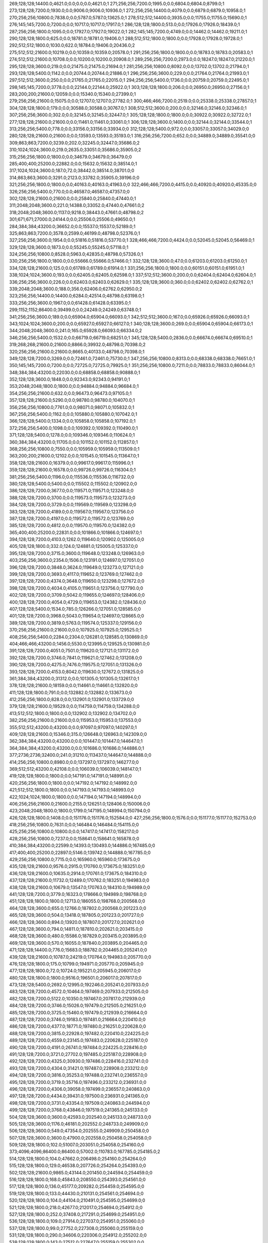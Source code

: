 269;128;128;14400.0;4621.0;0.0;0.0;0.0;4621.0;1
271;256;256;7200.0;1995.0;0.0;6804.0;6804.0;8799.0;1
273;128;128;7200.0;1930.0;0.0;9006.0;9006.0;10936.0;1
272;256;256;14400.0;4079.0;0.0;6879.0;6879.0;10958.0;1
270;256;256;10800.0;7838.0;0.0;5787.0;5787.0;13625.0;1
278;512;512;14400.0;3935.0;0.0;11755.0;11755.0;15690.0;1
276;145;145;7200.0;7200.0;0.0;10717.0;10717.0;17917.0;1
286;128;128;1800.0;513.0;0.0;17926.0;17926.0;18439.0;1
287;256;256;1800.0;1095.0;0.0;17927.0;17927.0;19022.0;1
282;145;145;7200.0;4749.0;0.0;14462.0;14462.0;19211.0;1
290;128;128;1800.0;625.0;0.0;18781.0;18781.0;19406.0;1
288;512;512;1800.0;1800.0;0.0;17928.0;17928.0;19728.0;1
292;512;512;1800.0;1030.0;622.0;18784.0;19406.0;20436.0;2
275;512;512;21600.0;10219.0;0.0;10359.0;10359.0;20578.0;1
291;256;256;1800.0;1800.0;0.0;18783.0;18783.0;20583.0;1
274;512;512;21600.0;10708.0;0.0;10200.0;10200.0;20908.0;1
289;256;256;7200.0;2973.0;0.0;18247.0;18247.0;21220.0;1
295;128;128;3600.0;219.0;0.0;21475.0;21475.0;21694.0;1
281;256;256;10800.0;8092.0;0.0;13702.0;13702.0;21794.0;1
293;128;128;5400.0;1142.0;0.0;20744.0;20744.0;21886.0;1
296;256;256;3600.0;229.0;0.0;21764.0;21764.0;21993.0;1
297;512;512;3600.0;250.0;0.0;21765.0;21765.0;22015.0;1
294;256;256;5400.0;1736.0;0.0;20759.0;20759.0;22495.0;1
298;145;145;7200.0;3778.0;0.0;22144.0;22144.0;25922.0;1
303;128;128;1800.0;206.0;0.0;26950.0;26950.0;27156.0;1
283;200;200;21600.0;12059.0;0.0;15340.0;15340.0;27399.0;1
279;256;256;21600.0;15075.0;0.0;12707.0;12707.0;27782.0;1
300;466;466;7200.0;2519.0;0.0;25338.0;25338.0;27857.0;1
304;128;128;1800.0;179.0;0.0;30588.0;30588.0;30767.0;1
308;512;512;3600.0;200.0;0.0;32146.0;32146.0;32346.0;1
307;256;256;3600.0;302.0;0.0;32145.0;32145.0;32447.0;1
305;128;128;1800.0;1800.0;0.0;30922.0;30922.0;32722.0;1
277;128;128;21600.0;21600.0;0.0;11461.0;11461.0;33061.0;1
306;128;128;3600.0;1400.0;0.0;32144.0;32144.0;33544.0;1
313;256;256;5400.0;778.0;0.0;33156.0;33156.0;33934.0;0
312;128;128;5400.0;972.0;0.0;33057.0;33057.0;34029.0;0
280;128;128;21600.0;21600.0;0.0;13593.0;13593.0;35193.0;1
316;256;256;7200.0;652.0;0.0;34889.0;34889.0;35541.0;0
309;863;863;7200.0;3239.0;202.0;32245.0;32447.0;35686.0;2
310;1024;1024;3600.0;219.0;2635.0;33051.0;35686.0;35905.0;2
315;256;256;1800.0;1800.0;0.0;34679.0;34679.0;36479.0;0
285;400;400;25200.0;22882.0;0.0;15632.0;15632.0;38514.0;1
317;1024;1024;3600.0;187.0;72.0;38442.0;38514.0;38701.0;0
314;863;863;3600.0;3291.0;2123.0;33782.0;35905.0;39196.0;0
321;256;256;1800.0;1800.0;0.0;40163.0;40163.0;41963.0;0
322;466;466;7200.0;4415.0;0.0;40920.0;40920.0;45335.0;0
326;256;256;5400.0;770.0;0.0;46587.0;46587.0;47357.0;0
302;128;128;21600.0;21600.0;0.0;25840.0;25840.0;47440.0;1
311;2048;2048;3600.0;221.0;14388.0;33052.0;47440.0;47661.0;2
318;2048;2048;3600.0;1137.0;9218.0;38443.0;47661.0;48798.0;2
301;671;671;27000.0;24144.0;0.0;25506.0;25506.0;49650.0;1
284;384;384;43200.0;36652.0;0.0;15537.0;15537.0;52189.0;1
325;863;863;7200.0;3578.0;2599.0;46199.0;48798.0;52376.0;1
327;256;256;3600.0;1954.0;0.0;51816.0;51816.0;53770.0;1
328;466;466;7200.0;4424.0;0.0;52045.0;52045.0;56469.0;1
329;128;128;3600.0;1873.0;0.0;55245.0;55245.0;57118.0;1
324;256;256;10800.0;8528.0;5963.0;42835.0;48798.0;57326.0;1
330;256;256;1800.0;1800.0;0.0;55666.0;55666.0;57466.0;1
332;128;128;3600.0;47.0;0.0;61203.0;61203.0;61250.0;1
334;128;128;21600.0;125.0;0.0;61789.0;61789.0;61914.0;1
331;256;256;1800.0;1800.0;0.0;60151.0;60151.0;61951.0;1
338;1024;1024;3600.0;193.0;0.0;62405.0;62405.0;62598.0;1
337;512;512;3600.0;200.0;0.0;62404.0;62404.0;62604.0;1
336;256;256;3600.0;226.0;0.0;62403.0;62403.0;62629.0;1
335;128;128;3600.0;360.0;0.0;62402.0;62402.0;62762.0;1
339;2048;2048;3600.0;188.0;356.0;62406.0;62762.0;62950.0;2
323;256;256;14400.0;14400.0;6284.0;42514.0;48798.0;63198.0;1
333;256;256;3600.0;1967.0;0.0;61428.0;61428.0;63395.0;1
299;1152;1152;86400.0;39499.0;0.0;24249.0;24249.0;63748.0;1
341;256;256;3600.0;189.0;0.0;65904.0;65904.0;66093.0;1
342;512;512;3600.0;167.0;0.0;65926.0;65926.0;66093.0;1
343;1024;1024;3600.0;200.0;0.0;65927.0;65927.0;66127.0;1
340;128;128;3600.0;269.0;0.0;65904.0;65904.0;66173.0;1
344;2048;2048;3600.0;241.0;165.0;65928.0;66093.0;66334.0;2
346;256;256;5400.0;1532.0;0.0;66719.0;66719.0;68251.0;1
345;128;128;5400.0;2836.0;0.0;66674.0;66674.0;69510.0;1
319;268;268;21600.0;21600.0;8866.0;39932.0;48798.0;70398.0;2
320;256;256;21600.0;21600.0;8665.0;40133.0;48798.0;70398.0;1
349;128;128;7200.0;3269.0;0.0;72461.0;72461.0;75730.0;1
347;256;256;10800.0;8313.0;0.0;68338.0;68338.0;76651.0;1
350;145;145;7200.0;7200.0;0.0;72725.0;72725.0;79925.0;1
351;256;256;10800.0;7211.0;0.0;78833.0;78833.0;86044.0;1
348;384;384;43200.0;22030.0;0.0;68858.0;68858.0;90888.0;1
352;128;128;3600.0;1848.0;0.0;92343.0;92343.0;94191.0;1
353;2048;2048;1800.0;1800.0;0.0;94884.0;94884.0;96684.0;1
354;256;256;21600.0;632.0;0.0;96473.0;96473.0;97105.0;1
357;128;128;21600.0;5290.0;0.0;98780.0;98780.0;104070.0;1
356;256;256;10800.0;7761.0;0.0;98071.0;98071.0;105832.0;1
367;256;256;5400.0;1162.0;0.0;105880.0;105880.0;107042.0;1
366;128;128;5400.0;1334.0;0.0;105858.0;105858.0;107192.0;1
372;256;256;5400.0;1098.0;0.0;109392.0;109392.0;110490.0;1
371;128;128;5400.0;1278.0;0.0;109346.0;109346.0;110624.0;1
360;384;384;43200.0;11705.0;0.0;101152.0;101152.0;112857.0;1
368;256;256;10800.0;7550.0;0.0;105959.0;105959.0;113509.0;1
363;200;200;21600.0;12102.0;0.0;101545.0;101545.0;113647.0;1
358;128;128;21600.0;16379.0;0.0;99617.0;99617.0;115996.0;1
359;128;128;21600.0;16578.0;0.0;99726.0;99726.0;116304.0;1
381;256;256;5400.0;1196.0;0.0;115536.0;115536.0;116732.0;0
380;128;128;5400.0;5400.0;0.0;115502.0;115502.0;120902.0;0
386;128;128;7200.0;3677.0;0.0;119571.0;119571.0;123248.0;0
388;128;128;7200.0;3700.0;0.0;119573.0;119573.0;123273.0;0
384;128;128;7200.0;3729.0;0.0;119569.0;119569.0;123298.0;0
383;128;128;7200.0;4189.0;0.0;119567.0;119567.0;123756.0;0
387;128;128;7200.0;4197.0;0.0;119572.0;119572.0;123769.0;0
385;128;128;7200.0;4812.0;0.0;119570.0;119570.0;124382.0;0
365;400;400;25200.0;22831.0;0.0;101866.0;101866.0;124697.0;1
394;128;128;7200.0;4103.0;1262.0;119640.0;120902.0;125005.0;0
405;128;128;1800.0;332.0;124.0;124881.0;125005.0;125337.0;0
395;128;128;7200.0;3715.0;3600.0;119648.0;123248.0;126963.0;0
403;256;256;3600.0;2354.0;1506.0;123191.0;124697.0;127051.0;0
396;128;128;7200.0;3848.0;3624.0;119649.0;123273.0;127121.0;0
399;128;128;7200.0;3693.0;4117.0;119652.0;123769.0;127462.0;0
397;128;128;7200.0;4374.0;3648.0;119650.0;123298.0;127672.0;0
398;128;128;7200.0;4034.0;4105.0;119651.0;123756.0;127790.0;0
402;128;128;7200.0;3709.0;5042.0;119655.0;124697.0;128406.0;0
400;128;128;7200.0;4054.0;4729.0;119653.0;124382.0;128436.0;0
407;128;128;5400.0;1534.0;785.0;126266.0;127051.0;128585.0;0
401;128;128;7200.0;3968.0;5043.0;119654.0;124697.0;128665.0;0
389;128;128;7200.0;3819.0;5763.0;119574.0;125337.0;129156.0;0
370;256;256;21600.0;21600.0;0.0;107925.0;107925.0;129525.0;1
408;256;256;5400.0;2284.0;2304.0;126281.0;128585.0;130869.0;0
404;466;466;43200.0;1456.0;5530.0;123995.0;129525.0;130981.0;0
391;128;128;7200.0;4051.0;7501.0;119620.0;127121.0;131172.0;0
392;128;128;7200.0;3746.0;7841.0;119621.0;127462.0;131208.0;0
390;128;128;7200.0;4275.0;7476.0;119575.0;127051.0;131326.0;0
393;128;128;7200.0;4153.0;8042.0;119630.0;127672.0;131825.0;0
361;384;384;43200.0;31312.0;0.0;101305.0;101305.0;132617.0;1
378;128;128;21600.0;18159.0;0.0;114661.0;114661.0;132820.0;0
411;128;128;1800.0;791.0;0.0;132882.0;132882.0;133673.0;0
412;256;256;1800.0;828.0;0.0;132901.0;132901.0;133729.0;0
379;128;128;21600.0;19529.0;0.0;114759.0;114759.0;134288.0;0
413;512;512;1800.0;1800.0;0.0;132902.0;132902.0;134702.0;0
382;256;256;21600.0;21600.0;0.0;115953.0;115953.0;137553.0;0
355;512;512;43200.0;43200.0;0.0;97097.0;97097.0;140297.0;1
409;128;128;21600.0;15346.0;315.0;126648.0;126963.0;142309.0;0
362;384;384;43200.0;43200.0;0.0;101447.0;101447.0;144647.0;1
364;384;384;43200.0;43200.0;0.0;101686.0;101686.0;144886.0;1
377;2736;2736;32400.0;241.0;31210.0;113437.0;144647.0;144888.0;0
414;256;256;10800.0;8980.0;0.0;137297.0;137297.0;146277.0;0
369;512;512;43200.0;42108.0;0.0;106039.0;106039.0;148147.0;1
419;128;128;1800.0;1800.0;0.0;147191.0;147191.0;148991.0;0
420;256;256;1800.0;1800.0;0.0;147192.0;147192.0;148992.0;0
421;512;512;1800.0;1800.0;0.0;147193.0;147193.0;148993.0;0
422;1024;1024;1800.0;1800.0;0.0;147194.0;147194.0;148994.0;0
406;256;256;21600.0;21600.0;2155.0;126251.0;128406.0;150006.0;0
423;2048;2048;1800.0;1800.0;1799.0;147195.0;148994.0;150794.0;0
426;128;128;1800.0;1408.0;0.0;151176.0;151176.0;152584.0;0
427;256;256;1800.0;1576.0;0.0;151177.0;151177.0;152753.0;0
418;256;256;10800.0;7631.0;0.0;146484.0;146484.0;154115.0;0
425;256;256;10800.0;10800.0;0.0;147417.0;147417.0;158217.0;0
428;256;256;10800.0;7237.0;0.0;158641.0;158641.0;165878.0;0
410;384;384;43200.0;22599.0;14393.0;130493.0;144886.0;167485.0;0
417;400;400;25200.0;22897.0;5146.0;139742.0;144888.0;167785.0;0
429;256;256;10800.0;7715.0;0.0;165960.0;165960.0;173675.0;0
435;128;128;21600.0;9576.0;2915.0;170760.0;173675.0;183251.0;0
436;128;128;21600.0;10635.0;2914.0;170761.0;173675.0;184310.0;0
437;128;128;21600.0;11732.0;12489.0;170762.0;183251.0;194983.0;0
438;128;128;21600.0;10679.0;13547.0;170763.0;184310.0;194989.0;0
441;128;128;7200.0;3779.0;16323.0;178666.0;194989.0;198768.0;0
451;128;128;1800.0;1800.0;12713.0;186055.0;198768.0;200568.0;0
464;128;128;3600.0;655.0;12766.0;187802.0;200568.0;201223.0;0
465;128;128;3600.0;504.0;13418.0;187805.0;201223.0;201727.0;0
466;128;128;3600.0;894.0;13920.0;187807.0;201727.0;202621.0;0
467;128;128;3600.0;794.0;14811.0;187810.0;202621.0;203415.0;0
468;128;128;3600.0;480.0;15586.0;187829.0;203415.0;203895.0;0
469;128;128;3600.0;570.0;16055.0;187840.0;203895.0;204465.0;0
471;128;128;14400.0;776.0;15683.0;188782.0;204465.0;205241.0;0
439;128;128;21600.0;10787.0;24219.0;170764.0;194983.0;205770.0;0
476;128;128;1800.0;175.0;10799.0;194971.0;205770.0;205945.0;0
477;128;128;1800.0;72.0;10724.0;195221.0;205945.0;206017.0;0
480;128;128;1800.0;1800.0;9516.0;196501.0;206017.0;207817.0;0
473;128;128;5400.0;2692.0;12995.0;192246.0;205241.0;207933.0;0
483;128;128;7200.0;4572.0;10464.0;197469.0;207933.0;212505.0;0
482;128;128;7200.0;5122.0;10350.0;197467.0;207817.0;212939.0;0
484;128;128;7200.0;3746.0;15026.0;197479.0;212505.0;216251.0;0
485;128;128;7200.0;3725.0;15460.0;197479.0;212939.0;216664.0;0
487;128;128;7200.0;3746.0;19183.0;197481.0;216664.0;220410.0;0
486;128;128;7200.0;4377.0;18771.0;197480.0;216251.0;220628.0;0
488;128;128;7200.0;3815.0;22928.0;197482.0;220410.0;224225.0;0
489;128;128;7200.0;4559.0;23145.0;197483.0;220628.0;225187.0;0
490;128;128;7200.0;4191.0;26741.0;197484.0;224225.0;228416.0;0
491;128;128;7200.0;3721.0;27702.0;197485.0;225187.0;228908.0;0
492;128;128;7200.0;4325.0;30930.0;197486.0;228416.0;232741.0;0
493;128;128;7200.0;4304.0;31421.0;197487.0;228908.0;233212.0;0
494;128;128;7200.0;3816.0;35253.0;197488.0;232741.0;236557.0;0
495;128;128;7200.0;3719.0;35716.0;197496.0;233212.0;236931.0;0
496;128;128;7200.0;4306.0;39058.0;197499.0;236557.0;240863.0;0
497;128;128;7200.0;4434.0;39431.0;197500.0;236931.0;241365.0;0
498;128;128;7200.0;3731.0;43354.0;197509.0;240863.0;244594.0;0
499;128;128;7200.0;3768.0;43846.0;197519.0;241365.0;245133.0;0
504;128;128;3600.0;3600.0;42593.0;202540.0;245133.0;248733.0;0
505;128;128;3600.0;1176.0;46181.0;202552.0;248733.0;249909.0;0
506;128;128;3600.0;549.0;47354.0;202555.0;249909.0;250458.0;0
507;128;128;3600.0;3600.0;47900.0;202558.0;250458.0;254058.0;0
509;128;128;1800.0;102.0;51007.0;203051.0;254058.0;254160.0;0
373;4096;4096;86400.0;86400.0;57002.0;110783.0;167785.0;254185.0;2
514;128;128;1800.0;104.0;47662.0;206498.0;254160.0;254264.0;0
515;128;128;1800.0;129.0;46538.0;207726.0;254264.0;254393.0;0
502;128;128;21600.0;9865.0;43144.0;201450.0;244594.0;254459.0;0
516;128;128;1800.0;168.0;45843.0;208550.0;254393.0;254561.0;0
517;128;128;1800.0;136.0;45177.0;209282.0;254459.0;254595.0;0
519;128;128;1800.0;133.0;44430.0;210131.0;254561.0;254694.0;0
520;128;128;1800.0;104.0;44104.0;210491.0;254595.0;254699.0;0
521;128;128;1800.0;218.0;42677.0;212017.0;254694.0;254912.0;0
527;128;128;1800.0;252.0;37408.0;217291.0;254699.0;254951.0;0
536;128;128;1800.0;109.0;27914.0;227037.0;254951.0;255060.0;0
537;128;128;1800.0;99.0;27752.0;227308.0;255060.0;255159.0;0
531;128;128;1800.0;290.0;34606.0;220306.0;254912.0;255202.0;0
538;128;128;1800.0;143.0;27512.0;227647.0;255159.0;255302.0;0
539;128;128;1800.0;176.0;26937.0;228265.0;255202.0;255378.0;0
542;128;128;1800.0;125.0;26040.0;229338.0;255378.0;255503.0;0
543;128;128;1800.0;246.0;25230.0;230273.0;255503.0;255749.0;0
541;128;128;1800.0;1029.0;26619.0;228683.0;255302.0;256331.0;0
551;128;128;7200.0;3334.0;9152.0;246597.0;255749.0;259083.0;0
430;128;128;21600.0;10420.0;85576.0;170755.0;256331.0;266751.0;0
431;128;128;21600.0;9705.0;88327.0;170756.0;259083.0;268788.0;0
432;128;128;21600.0;11007.0;95994.0;170757.0;266751.0;277758.0;0
433;128;128;21600.0;10568.0;98030.0;170758.0;268788.0;279356.0;0
553;128;128;21600.0;511.0;11389.0;267967.0;279356.0;279867.0;0
434;128;128;21600.0;10941.0;106999.0;170759.0;277758.0;288699.0;0
555;128;128;21600.0;21600.0;4646.0;275221.0;279867.0;301467.0;0
474;256;256;10800.0;7772.0;107952.0;193515.0;301467.0;309239.0;0
478;256;256;14400.0;11464.0;113438.0;195801.0;309239.0;320703.0;0
501;256;256;10800.0;8659.0;119342.0;201361.0;320703.0;329362.0;0
374;4096;4096;86400.0;86400.0;143401.0;110784.0;254185.0;340585.0;2
503;256;256;21600.0;21600.0;127159.0;202203.0;329362.0;350962.0;0
511;256;256;5400.0;4040.0;145878.0;205084.0;350962.0;355002.0;0
513;256;256;3600.0;2131.0;149547.0;205455.0;355002.0;357133.0;0
518;256;256;3600.0;2426.0;147574.0;209559.0;357133.0;359559.0;0
522;256;256;3600.0;2125.0;145956.0;213603.0;359559.0;361684.0;0
525;256;256;10800.0;7939.0;145676.0;216008.0;361684.0;369623.0;0
528;256;256;1800.0;137.0;151951.0;217672.0;369623.0;369760.0;0
529;256;256;14400.0;7764.0;151528.0;218232.0;369760.0;377524.0;0
532;145;145;10800.0;10800.0;156282.0;221242.0;377524.0;388324.0;0
533;256;256;10800.0;7182.0;164317.0;224007.0;388324.0;395506.0;0
547;256;256;10800.0;7343.0;160449.0;235057.0;395506.0;402849.0;0
548;256;256;14400.0;9163.0;166649.0;236200.0;402849.0;412012.0;0
550;256;256;10800.0;8049.0;169529.0;242483.0;412012.0;420061.0;0
552;145;145;7200.0;6206.0;173209.0;246852.0;420061.0;426267.0;0
375;4096;4096;86400.0;86400.0;229800.0;110785.0;340585.0;426985.0;2
554;256;256;14400.0;13028.0;152219.0;274048.0;426267.0;439295.0;0
558;256;256;1800.0;1800.0;132525.0;306770.0;439295.0;441095.0;0
559;128;128;1800.0;196.0;122756.0;318339.0;441095.0;441291.0;0
575;128;128;5400.0;1081.0;1444.0;439847.0;441291.0;442372.0;0
576;128;128;5400.0;555.0;2523.0;439849.0;442372.0;442927.0;0
574;128;128;5400.0;3160.0;1251.0;439844.0;441095.0;444255.0;0
565;128;128;3600.0;2029.0;46257.0;397998.0;444255.0;446284.0;0
577;128;128;5400.0;5400.0;3075.0;439852.0;442927.0;448327.0;0
566;128;128;3600.0;3600.0;48262.0;398022.0;446284.0;449884.0;0
568;128;128;1800.0;89.0;35280.0;414604.0;449884.0;449973.0;0
569;128;128;7200.0;3283.0;30819.0;419154.0;449973.0;453256.0;0
582;128;128;1800.0;152.0;3487.0;449769.0;453256.0;453408.0;0
583;128;128;10800.0;3068.0;3420.0;449988.0;453408.0;456476.0;0
567;128;128;21600.0;11425.0;47703.0;400624.0;448327.0;459752.0;0
584;128;128;10800.0;4423.0;6461.0;450015.0;456476.0;460899.0;0
560;145;145;14400.0;8865.0;105933.0;354966.0;460899.0;469764.0;0
561;145;145;1860.0;1860.0;114274.0;355490.0;469764.0;471624.0;0
562;256;256;3600.0;3247.0;112772.0;358852.0;471624.0;474871.0;0
563;256;256;2700.0;2700.0;112390.0;362481.0;474871.0;477571.0;0
564;145;145;10800.0;8954.0;90811.0;386760.0;477571.0;486525.0;0
570;145;145;7200.0;6167.0;67128.0;419397.0;486525.0;492692.0;0
590;128;128;21600.0;135.0;4485.0;488207.0;492692.0;492827.0;0
589;128;128;1800.0;210.0;5031.0;487661.0;492692.0;492902.0;0
446;256;256;10800.0;8217.0;307660.0;185242.0;492902.0;501119.0;0
592;256;256;1800.0;1800.0;8158.0;492961.0;501119.0;502919.0;0
594;128;128;1800.0;293.0;9939.0;492980.0;502919.0;503212.0;0
591;128;128;1800.0;519.0;9959.0;492960.0;502919.0;503438.0;0
376;4096;4096;86400.0;86400.0;316199.0;110786.0;426985.0;513385.0;2
444;393;393;7200.0;784.0;329843.0;183542.0;513385.0;514169.0;1
445;392;392;7200.0;917.0;328973.0;184412.0;513385.0;514302.0;1
447;512;512;21600.0;986.0;327563.0;185822.0;513385.0;514371.0;1
448;512;512;21600.0;996.0;327512.0;185873.0;513385.0;514381.0;1
449;512;512;21600.0;1002.0;327466.0;185919.0;513385.0;514387.0;1
452;256;256;1800.0;1800.0;327329.0;186056.0;513385.0;515185.0;1
453;512;512;1800.0;1800.0;327328.0;186057.0;513385.0;515185.0;1
461;512;512;21600.0;946.0;327920.0;186382.0;514302.0;515248.0;0
479;466;466;14400.0;1184.0;317936.0;196451.0;514387.0;515571.0;0
472;466;466;14400.0;1404.0;325106.0;189275.0;514381.0;515785.0;0
500;466;466;14400.0;1047.0;313933.0;201252.0;515185.0;516232.0;0
450;256;256;21600.0;3167.0;327332.0;186053.0;513385.0;516552.0;1
512;466;466;14400.0;1778.0;309962.0;205223.0;515185.0;516963.0;0
510;466;466;14400.0;1796.0;312074.0;203497.0;515571.0;517367.0;0
508;512;512;3600.0;3600.0;312425.0;202823.0;515248.0;518848.0;0
457;256;256;21600.0;3164.0;330453.0;186099.0;516552.0;519716.0;0
534;466;466;10800.0;4211.0;292141.0;224822.0;516963.0;521174.0;0
523;466;466;7200.0;7200.0;300387.0;215398.0;515785.0;522985.0;0
609;128;128;1800.0;133.0;1036.0;521949.0;522985.0;523118.0;0
540;466;466;10800.0;4323.0;290484.0;228364.0;518848.0;523171.0;0
524;466;466;7200.0;7200.0;300512.0;215720.0;516232.0;523432.0;0
604;256;256;14400.0;10750.0;9658.0;503727.0;513385.0;524135.0;0
597;256;256;21600.0;21600.0;9833.0;493605.0;503438.0;525038.0;0
544;466;466;10800.0;4238.0;290771.0;230403.0;521174.0;525412.0;0
546;466;466;10800.0;4393.0;288401.0;234770.0;523171.0;527564.0;0
599;392;392;3600.0;3600.0;24608.0;499527.0;524135.0;527735.0;0
603;466;466;32400.0;204.0;25385.0;502350.0;527735.0;527939.0;0
545;319;319;7200.0;5064.0;288435.0;234550.0;522985.0;528049.0;0
611;128;128;7200.0;193.0;1206.0;526733.0;527939.0;528132.0;0
535;466;466;10800.0;10800.0;292218.0;225149.0;517367.0;528167.0;0
614;128;128;7200.0;220.0;1003.0;527046.0;528049.0;528269.0;0
458;256;256;21600.0;3275.0;338864.0;186174.0;525038.0;528313.0;0
595;256;256;1800.0;1800.0;34584.0;492980.0;527564.0;529364.0;0
606;250;250;7200.0;2009.0;23651.0;504288.0;527939.0;529948.0;0
578;512;512;5400.0;5400.0;85543.0;439869.0;525412.0;530812.0;0
556;512;512;43200.0;7809.0;238926.0;284506.0;523432.0;531241.0;0
585;384;384;21600.0;556.0;52423.0;478389.0;530812.0;531368.0;0
593;512;512;1800.0;1800.0;38406.0;492962.0;531368.0;533168.0;0
579;512;512;5400.0;5400.0;88284.0;439883.0;528167.0;533567.0;0
588;384;384;14400.0;2959.0;46643.0;484598.0;531241.0;534200.0;0
557;319;319;21600.0;423.0;247982.0;286218.0;534200.0;534623.0;0
610;128;128;7200.0;7200.0;857.0;526707.0;527564.0;534764.0;0
470;400;400;25200.0;20553.0;325798.0;188573.0;514371.0;534924.0;0
596;512;512;1800.0;1800.0;40187.0;492981.0;533168.0;534968.0;0
612;128;128;7200.0;7200.0;1298.0;526751.0;528049.0;535249.0;0
613;128;128;7200.0;7200.0;1260.0;526789.0;528049.0;535249.0;0
615;128;128;3600.0;1714.0;0.0;534055.0;534055.0;535769.0;0
616;256;256;3600.0;2014.0;567.0;534056.0;534623.0;536637.0;0
459;512;512;21600.0;1013.0;349469.0;186300.0;535769.0;536782.0;0
581;512;512;7200.0;7200.0;90059.0;439889.0;529948.0;537148.0;0
460;512;512;21600.0;964.0;350436.0;186346.0;536782.0;537746.0;0
617;512;512;3600.0;3600.0;911.0;534057.0;534968.0;538568.0;0
440;466;466;10800.0;10800.0;355474.0;172839.0;528313.0;539113.0;0
481;863;863;14400.0;1582.0;341084.0;196662.0;537746.0;539328.0;0
454;1024;1024;1800.0;1800.0;353270.0;186058.0;539328.0;541128.0;0
608;256;256;21600.0;21600.0;6893.0;512823.0;519716.0;541316.0;0
600;512;512;21600.0;9085.0;32308.0;501259.0;533567.0;542652.0;0
580;512;512;5400.0;4574.0;98682.0;439886.0;538568.0;543142.0;0
602;512;512;21600.0;8598.0;33373.0;501551.0;534924.0;543522.0;0
526;466;466;7200.0;7200.0;320839.0;216309.0;537148.0;544348.0;0
549;863;863;7200.0;2329.0;303313.0;239829.0;543142.0;545471.0;0
620;145;145;7200.0;245.0;0.0;545258.0;545258.0;545503.0;0
619;128;128;7200.0;2264.0;0.0;544993.0;544993.0;547257.0;0
618;1024;1024;3600.0;3600.0;10290.0;534058.0;544348.0;547948.0;0
530;863;863;7200.0;7200.0;322187.0;218941.0;541128.0;548328.0;0
455;2048;2048;1800.0;1800.0;361889.0;186059.0;547948.0;549748.0;0
601;512;512;21600.0;9541.0;39884.0;501432.0;541316.0;550857.0;0
598;3351;3351;28800.0;1474.0;56603.0;494254.0;550857.0;552331.0;0
621;145;145;10800.0;8895.0;0.0;547258.0;547258.0;556153.0;0
415;384;384;43200.0;43200.0;374052.0;139333.0;513385.0;556585.0;2
416;384;384;43200.0;43200.0;374556.0;139613.0;514169.0;557369.0;2
424;4096;4096;1800.0;1800.0;410173.0;147196.0;557369.0;559169.0;2
622;145;145;10800.0;8941.0;0.0;556190.0;556190.0;565131.0;0
626;128;128;7200.0;451.0;0.0;572655.0;572655.0;573106.0;0
628;256;256;7200.0;502.0;419.0;572687.0;573106.0;573608.0;0
625;200;200;3600.0;2957.0;0.0;570894.0;570894.0;573851.0;0
627;512;512;7200.0;601.0;1179.0;572672.0;573851.0;574452.0;0
607;1152;1152;86400.0;19350.0;47113.0;512056.0;559169.0;578519.0;0
624;128;128;21600.0;21600.0;0.0;567859.0;567859.0;589459.0;0
623;863;863;25200.0;13440.0;11450.0;567069.0;578519.0;591959.0;0
629;1024;1024;7200.0;916.0;19250.0;572709.0;591959.0;592875.0;0
631;128;128;3600.0;70.0;0.0;596235.0;596235.0;596305.0;0
442;384;384;43200.0;43200.0;376147.0;183022.0;559169.0;602369.0;2
605;384;384;43200.0;43200.0;55405.0;503764.0;559169.0;602369.0;0
462;512;512;43200.0;43200.0;372610.0;186559.0;559169.0;602369.0;0
463;512;512;43200.0;43200.0;372297.0;186872.0;559169.0;602369.0;0
587;384;384;43200.0;43200.0;74934.0;484235.0;559169.0;602369.0;0
443;384;384;43200.0;43200.0;381753.0;183378.0;565131.0;608331.0;2
456;4096;4096;1800.0;1800.0;422271.0;186060.0;608331.0;610131.0;2
636;128;128;1800.0;181.0;986.0;609145.0;610131.0;610312.0;1
635;256;256;5400.0;850.0;2349.0;607782.0;610131.0;610981.0;1
630;128;128;21600.0;21600.0;0.0;590070.0;590070.0;611670.0;0
634;128;128;5400.0;5400.0;0.0;607766.0;607766.0;613166.0;0
637;400;400;3600.0;91.0;0.0;614685.0;614685.0;614776.0;0
638;319;319;21600.0;412.0;0.0;625680.0;625680.0;626092.0;0
633;384;384;21600.0;21600.0;4045.0;606086.0;610131.0;631731.0;1
632;384;384;21600.0;21600.0;4174.0;605957.0;610131.0;631731.0;1
475;2736;2736;32400.0;30033.0;415433.0;194698.0;610131.0;640164.0;2
571;4360;4360;3600.0;239.0;206838.0;433326.0;640164.0;640403.0;2
572;4000;4000;3600.0;236.0;206460.0;433943.0;640403.0;640639.0;2
573;4360;4360;3600.0;223.0;203377.0;437262.0;640639.0;640862.0;2
639;150;150;3600.0;3600.0;0.0;647205.0;647205.0;650805.0;1
640;128;128;3600.0;320.0;0.0;651190.0;651190.0;651510.0;1
646;128;128;7200.0;412.0;0.0;651605.0;651605.0;652017.0;1
647;128;128;7200.0;425.0;0.0;651662.0;651662.0;652087.0;1
648;128;128;7200.0;426.0;0.0;651671.0;651671.0;652097.0;1
644;128;128;7200.0;669.0;0.0;651470.0;651470.0;652139.0;1
643;256;256;7200.0;706.0;0.0;651438.0;651438.0;652144.0;1
642;512;512;7200.0;861.0;0.0;651408.0;651408.0;652269.0;1
645;150;150;3600.0;734.0;0.0;651538.0;651538.0;652272.0;1
641;1024;1024;7200.0;1202.0;0.0;651394.0;651394.0;652596.0;1
649;384;384;7200.0;2946.0;0.0;657122.0;657122.0;660068.0;1
651;128;128;1800.0;163.0;0.0;660799.0;660799.0;660962.0;1
652;128;128;1800.0;429.0;0.0;661104.0;661104.0;661533.0;1
653;256;256;1800.0;500.0;0.0;661141.0;661141.0;661641.0;1
655;128;128;1800.0;214.0;0.0;661852.0;661852.0;662066.0;1
654;128;128;3600.0;722.0;0.0;661483.0;661483.0;662205.0;1
656;256;256;1800.0;435.0;0.0;661853.0;661853.0;662288.0;1
657;512;512;1800.0;825.0;0.0;661854.0;661854.0;662679.0;1
658;256;256;1800.0;377.0;0.0;663073.0;663073.0;663450.0;1
660;128;128;5400.0;929.0;0.0;663611.0;663611.0;664540.0;1
662;128;128;3600.0;226.0;0.0;664705.0;664705.0;664931.0;1
663;256;256;5400.0;883.0;0.0;665756.0;665756.0;666639.0;1
664;128;128;3600.0;515.0;0.0;666494.0;666494.0;667009.0;1
661;200;200;14400.0;4033.0;0.0;664039.0;664039.0;668072.0;1
669;128;128;3600.0;591.0;0.0;668894.0;668894.0;669485.0;1
672;256;256;7200.0;565.0;0.0;673230.0;673230.0;673795.0;1
673;256;256;7200.0;461.0;563.0;673232.0;673795.0;674256.0;2
674;256;256;7200.0;1460.0;1022.0;673234.0;674256.0;675716.0;2
675;256;256;7200.0;253.0;2449.0;673267.0;675716.0;675969.0;2
659;256;256;14400.0;12915.0;0.0;663527.0;663527.0;676442.0;1
676;512;512;7200.0;674.0;3172.0;673270.0;676442.0;677116.0;2
677;512;512;7200.0;569.0;3844.0;673272.0;677116.0;677685.0;2
678;512;512;7200.0;590.0;4411.0;673274.0;677685.0;678275.0;2
685;160;160;1800.0;270.0;1633.0;676642.0;678275.0;678545.0;1
666;250;250;10800.0;10800.0;0.0;667813.0;667813.0;678613.0;1
650;319;319;21600.0;21600.0;0.0;658705.0;658705.0;680305.0;1
680;1024;1024;7200.0;1060.0;6986.0;673319.0;680305.0;681365.0;2
681;1024;1024;7200.0;1017.0;7909.0;673456.0;681365.0;682382.0;2
682;1024;1024;7200.0;989.0;8087.0;674295.0;682382.0;683371.0;2
687;128;128;5400.0;1278.0;2980.0;680391.0;683371.0;684649.0;1
693;150;150;3600.0;1750.0;0.0;683509.0;683509.0;685259.0;0
691;128;128;21600.0;2190.0;1406.0;681965.0;683371.0;685561.0;1
690;128;128;3600.0;3600.0;2705.0;680666.0;683371.0;686971.0;1
686;319;319;7200.0;497.0;6777.0;680194.0;686971.0;687468.0;0
694;200;200;14400.0;3184.0;1466.0;683793.0;685259.0;688443.0;0
671;466;466;32400.0;15743.0;0.0;672770.0;672770.0;688513.0;1
683;256;256;5400.0;5400.0;8225.0;675146.0;683371.0;688771.0;2
684;466;466;1860.0;1860.0;12259.0;676184.0;688443.0;690303.0;2
699;128;128;5400.0;2043.0;1142.0;687371.0;688513.0;690556.0;1
667;400;400;25200.0;23115.0;0.0;668852.0;668852.0;691967.0;1
668;400;400;25200.0;23589.0;0.0;668894.0;668894.0;692483.0;1
688;256;256;5400.0;5400.0;8028.0;680485.0;688513.0;693913.0;2
696;319;319;7200.0;1583.0;8412.0;684071.0;692483.0;694066.0;2
721;319;319;7200.0;438.0;4821.0;689245.0;694066.0;694504.0;0
695;400;400;14400.0;2994.0;8153.0;683814.0;691967.0;694961.0;2
700;256;256;5400.0;1803.0;6301.0;687475.0;693776.0;695579.0;2
689;512;512;5400.0;5400.0;9738.0;680565.0;690303.0;695703.0;2
692;256;256;14400.0;14400.0;792.0;682579.0;683371.0;697771.0;1
724;128;128;7200.0;3068.0;1185.0;693776.0;694961.0;698029.0;0
725;512;512;7200.0;3343.0;1802.0;693777.0;695579.0;698922.0;0
722;256;256;5400.0;5400.0;3829.0;690084.0;693913.0;699313.0;0
723;256;256;7200.0;4975.0;728.0;693776.0;694504.0;699479.0;0
679;128;128;21600.0;21600.0;4956.0;673319.0;678275.0;699875.0;2
710;1024;1024;1800.0;281.0;11935.0;687940.0;699875.0;700156.0;0
709;1024;1024;1800.0;1302.0;10984.0;687938.0;698922.0;700224.0;0
715;1024;1024;1800.0;155.0;12179.0;687977.0;700156.0;700311.0;0
716;1024;1024;1800.0;251.0;12245.0;687979.0;700224.0;700475.0;0
701;2048;2048;1800.0;1449.0;12560.0;687915.0;700475.0;701924.0;2
702;2048;2048;1800.0;316.0;14007.0;687917.0;701924.0;702240.0;2
718;2048;2048;1800.0;192.0;14258.0;687982.0;702240.0;702432.0;0
732;319;319;7200.0;448.0;0.0;703118.0;703118.0;703566.0;0
665;512;512;43200.0;37498.0;0.0;667215.0;667215.0;704713.0;1
698;128;128;21600.0;16444.0;2331.0;686440.0;688771.0;705215.0;0
697;128;128;21600.0;16717.0;2102.0;686411.0;688513.0;705230.0;0
733;319;319;7200.0;2629.0;0.0;703444.0;703444.0;706073.0;0
734;466;466;1860.0;1860.0;489.0;704224.0;704713.0;706573.0;0
726;1024;1024;7200.0;7200.0;8654.0;693778.0;702432.0;709632.0;0
670;384;384;43200.0;40692.0;0.0;670059.0;670059.0;710751.0;1
730;128;128;21600.0;21600.0;0.0;697773.0;697773.0;719373.0;0
727;2048;2048;7200.0;485.0;25595.0;693778.0;719373.0;719858.0;0
735;512;512;12000.0;12000.0;0.0;708558.0;708558.0;720558.0;0
736;512;512;12000.0;12000.0;0.0;708564.0;708564.0;720564.0;0
705;2048;2048;1800.0;1103.0;31936.0;687922.0;719858.0;720961.0;0
706;2048;2048;1800.0;1800.0;33037.0;687924.0;720961.0;722761.0;0
711;2048;2048;1800.0;251.0;34820.0;687941.0;722761.0;723012.0;0
712;2048;2048;1800.0;233.0;35040.0;687972.0;723012.0;723245.0;0
717;2048;2048;1800.0;160.0;35264.0;687981.0;723245.0;723405.0;0
729;256;256;21600.0;21600.0;4824.0;697608.0;702432.0;724032.0;0
728;3072;3072;7200.0;2128.0;29626.0;693779.0;723405.0;725533.0;0
586;1024;1024;86400.0;86400.0;159587.0;481275.0;640862.0;727262.0;2
703;4096;4096;1800.0;1459.0;39343.0;687919.0;727262.0;728721.0;2
704;4096;4096;1800.0;409.0;40800.0;687921.0;728721.0;729130.0;2
707;4096;4096;1800.0;1800.0;41197.0;687933.0;729130.0;730930.0;2
738;128;128;3600.0;1483.0;0.0;729922.0;729922.0;731405.0;0
708;4096;4096;1800.0;1800.0;42994.0;687936.0;730930.0;732730.0;2
713;4096;4096;1800.0;286.0;44756.0;687974.0;732730.0;733016.0;2
714;4096;4096;1800.0;256.0;45040.0;687976.0;733016.0;733272.0;2
719;4096;4096;1800.0;158.0;45281.0;687991.0;733272.0;733430.0;2
720;4096;4096;1800.0;215.0;45436.0;687994.0;733430.0;733645.0;2
740;400;400;14400.0;43.0;0.0;738401.0;738401.0;738444.0;1
739;319;319;7200.0;5249.0;0.0;735240.0;735240.0;740489.0;1
743;128;128;3600.0;868.0;0.0;739800.0;739800.0;740668.0;1
741;400;400;3600.0;3172.0;0.0;738477.0;738477.0;741649.0;1
753;150;150;3600.0;566.0;0.0;746866.0;746866.0;747432.0;0
756;150;150;3600.0;482.0;0.0;748803.0;748803.0;749285.0;0
742;192;192;21600.0;9581.0;0.0;739791.0;739791.0;749372.0;1
749;256;256;5400.0;5400.0;0.0;744978.0;744978.0;750378.0;1
751;128;128;7200.0;5894.0;0.0;745301.0;745301.0;751195.0;0
747;512;512;7200.0;7200.0;0.0;744480.0;744480.0;751680.0;1
761;128;128;3600.0;591.0;982.0;750213.0;751195.0;751786.0;0
762;256;256;1800.0;365.0;757.0;750923.0;751680.0;752045.0;1
763;128;128;1800.0;1232.0;863.0;750923.0;751786.0;753018.0;0
765;128;128;3600.0;1933.0;1292.0;751726.0;753018.0;754951.0;0
737;863;863;25200.0;21460.0;4258.0;729387.0;733645.0;755105.0;1
750;512;512;5400.0;5400.0;5345.0;745033.0;750378.0;755778.0;2
768;256;256;1800.0;1800.0;2301.0;752804.0;755105.0;756905.0;1
748;1024;1024;86400.0;12994.0;0.0;744572.0;744572.0;757566.0;1
764;512;512;1800.0;706.0;6642.0;750924.0;757566.0;758272.0;2
770;256;256;1800.0;1800.0;870.0;756035.0;756905.0;758705.0;0
752;256;256;7200.0;7200.0;6378.0;745302.0;751680.0;758880.0;2
767;128;128;4800.0;4800.0;2205.0;752746.0;754951.0;759751.0;0
757;256;256;21600.0;5036.0;6233.0;748872.0;755105.0;760141.0;2
746;128;128;21600.0;16396.0;0.0;744018.0;744018.0;760414.0;1
755;250;250;10800.0;10800.0;3425.0;748620.0;752045.0;762845.0;2
731;466;466;32400.0;29781.0;32540.0;701105.0;733645.0;763426.0;2
772;128;128;7200.0;534.0;0.0;763558.0;763558.0;764092.0;1
777;128;128;7200.0;551.0;0.0;763647.0;763647.0;764198.0;1
775;128;128;7200.0;582.0;0.0;763643.0;763643.0;764225.0;1
776;128;128;7200.0;580.0;0.0;763645.0;763645.0;764225.0;1
774;128;128;7200.0;636.0;0.0;763639.0;763639.0;764275.0;1
766;512;512;10800.0;7434.0;5074.0;752492.0;757566.0;765000.0;1
745;128;128;21600.0;21600.0;0.0;743973.0;743973.0;765573.0;1
758;300;300;10800.0;10800.0;6151.0;748954.0;755105.0;765905.0;1
769;512;512;43200.0;7755.0;2581.0;755691.0;758272.0;766027.0;2
759;200;200;10800.0;10800.0;6768.0;749010.0;755778.0;766578.0;2
781;303;303;1800.0;1800.0;0.0;764958.0;764958.0;766758.0;0
780;303;303;21600.0;3505.0;0.0;764329.0;764329.0;767834.0;0
760;256;256;21600.0;12928.0;6781.0;749254.0;756035.0;768963.0;2
771;256;256;10800.0;10800.0;0.0;758865.0;758865.0;769665.0;1
754;200;200;21600.0;21600.0;1068.0;748304.0;749372.0;770972.0;0
784;256;256;1800.0;1800.0;0.0;770450.0;770450.0;772250.0;0
785;128;128;4800.0;4800.0;0.0;770543.0;770543.0;775343.0;0
744;384;384;43200.0;33466.0;0.0;742447.0;742447.0;775913.0;1
773;303;303;21600.0;21600.0;0.0;763620.0;763620.0;785220.0;1
788;128;128;10800.0;10800.0;0.0;776463.0;776463.0;787263.0;0
786;1024;1024;14400.0;14400.0;3609.0;772304.0;775913.0;790313.0;0
790;256;256;1800.0;825.0;0.0;790973.0;790973.0;791798.0;0
789;128;128;1800.0;1800.0;0.0;790934.0;790934.0;792734.0;0
787;128;128;21600.0;21600.0;0.0;773786.0;773786.0;795386.0;0
778;2736;2736;32400.0;31467.0;3726.0;764108.0;767834.0;799301.0;2
779;2736;2736;32400.0;1554.0;35082.0;764219.0;799301.0;800855.0;2
791;256;256;10800.0;10800.0;0.0;793514.0;793514.0;804314.0;0
792;512;512;10800.0;10800.0;0.0;793584.0;793584.0;804384.0;0
793;128;128;10800.0;10800.0;0.0;798314.0;798314.0;809114.0;0
794;256;256;21600.0;13766.0;0.0;800050.0;800050.0;813816.0;0
796;466;466;32400.0;1978.0;0.0;816146.0;816146.0;818124.0;0
797;863;863;86400.0;2334.0;0.0;818295.0;818295.0;820629.0;0
795;128;128;10800.0;10800.0;0.0;810915.0;810915.0;821715.0;0
798;863;863;1860.0;1860.0;2151.0;818478.0;820629.0;822489.0;0
782;2736;2736;32400.0;29971.0;35793.0;765062.0;800855.0;830826.0;2
783;3072;3072;7200.0;2012.0;62721.0;768105.0;830826.0;832838.0;2
804;2048;2048;18000.0;844.0;0.0;835368.0;835368.0;836212.0;1
805;3072;3072;18000.0;2272.0;758.0;835454.0;836212.0;838484.0;2
807;863;863;1860.0;1860.0;1810.0;836674.0;838484.0;840344.0;1
806;863;863;86400.0;2280.0;1927.0;836557.0;838484.0;840764.0;2
799;128;128;10800.0;10800.0;0.0;831123.0;831123.0;841923.0;1
802;256;256;14400.0;11878.0;0.0;834986.0;834986.0;846864.0;1
801;128;128;21600.0;16314.0;0.0;832460.0;832460.0;848774.0;1
800;128;128;21600.0;17449.0;0.0;832128.0;832128.0;849577.0;1
803;512;512;18000.0;18000.0;0.0;835073.0;835073.0;853073.0;1
808;128;128;21600.0;19519.0;0.0;837947.0;837947.0;857466.0;0
814;863;863;86400.0;212.0;0.0;859303.0;859303.0;859515.0;1
813;863;863;1860.0;1118.0;0.0;858421.0;858421.0;859539.0;1
812;303;303;7200.0;3857.0;0.0;858168.0;858168.0;862025.0;1
811;303;303;21600.0;6588.0;0.0;858017.0;858017.0;864605.0;1
809;256;256;21600.0;15899.0;0.0;849643.0;849643.0;865542.0;1
821;256;256;1800.0;717.0;0.0;876782.0;876782.0;877499.0;0
820;128;128;1800.0;1047.0;0.0;876737.0;876737.0;877784.0;0
822;128;128;3600.0;410.0;0.0;878936.0;878936.0;879346.0;0
817;1024;1024;18000.0;18000.0;0.0;862780.0;862780.0;880780.0;1
810;863;863;86400.0;24429.0;0.0;857136.0;857136.0;881565.0;1
818;2048;2048;18000.0;1873.0;17945.0;862835.0;880780.0;882653.0;2
819;3072;3072;18000.0;1763.0;19779.0;862874.0;882653.0;884416.0;2
825;256;256;3600.0;1555.0;0.0;890303.0;890303.0;891858.0;1
824;863;863;86400.0;3169.0;0.0;889741.0;889741.0;892910.0;1
827;256;256;5400.0;1902.0;0.0;891095.0;891095.0;892997.0;1
823;863;863;86400.0;5787.0;0.0;889070.0;889070.0;894857.0;1
828;863;863;86400.0;2199.0;0.0;893197.0;893197.0;895396.0;1
826;128;128;5400.0;5400.0;0.0;891075.0;891075.0;896475.0;1
815;512;512;43200.0;37124.0;0.0;859749.0;859749.0;896873.0;1
816;512;512;43200.0;36860.0;0.0;862681.0;862681.0;899541.0;1
830;863;863;86400.0;4663.0;0.0;895171.0;895171.0;899834.0;1
832;863;863;86400.0;698.0;0.0;899973.0;899973.0;900671.0;1
829;128;128;14400.0;11657.0;0.0;894446.0;894446.0;906103.0;1
833;466;466;32400.0;5297.0;0.0;900931.0;900931.0;906228.0;1
834;128;128;1800.0;100.0;0.0;909830.0;909830.0;909930.0;1
835;128;128;1800.0;194.0;0.0;914764.0;914764.0;914958.0;1
836;128;128;1800.0;252.0;0.0;915263.0;915263.0;915515.0;1
838;128;128;1800.0;275.0;0.0;915872.0;915872.0;916147.0;1
831;863;863;25200.0;20561.0;0.0;896636.0;896636.0;917197.0;1
839;128;128;3600.0;1794.0;0.0;916579.0;916579.0;918373.0;1
837;863;863;25200.0;4126.0;0.0;915510.0;915510.0;919636.0;1
841;128;128;10800.0;3562.0;0.0;918090.0;918090.0;921652.0;1
842;128;128;10800.0;3598.0;0.0;918100.0;918100.0;921698.0;1
843;863;863;25200.0;1211.0;0.0;920615.0;920615.0;921826.0;1
844;863;863;25200.0;2517.0;0.0;922069.0;922069.0;924586.0;1
846;128;128;3600.0;983.0;0.0;925685.0;925685.0;926668.0;1
848;150;150;3600.0;489.0;0.0;926471.0;926471.0;926960.0;1
845;466;466;7200.0;5477.0;0.0;923038.0;923038.0;928515.0;1
851;150;150;3600.0;674.0;0.0;928600.0;928600.0;929274.0;1
849;863;863;25200.0;4740.0;0.0;926668.0;926668.0;931408.0;1
852;863;863;25200.0;3984.0;0.0;931577.0;931577.0;935561.0;1
853;863;863;25200.0;1467.0;0.0;936408.0;936408.0;937875.0;1
840;863;863;25200.0;25200.0;0.0;917183.0;917183.0;942383.0;1
850;200;200;14400.0;14400.0;0.0;928089.0;928089.0;942489.0;1
847;250;250;21600.0;21600.0;0.0;926380.0;926380.0;947980.0;1
860;512;512;3600.0;95.0;0.0;950725.0;950725.0;950820.0;1
861;512;512;3600.0;2460.0;0.0;950911.0;950911.0;953371.0;1
862;466;466;7200.0;1473.0;0.0;953488.0;953488.0;954961.0;1
856;128;128;21600.0;16319.0;0.0;939855.0;939855.0;956174.0;1
857;128;128;21600.0;16387.0;0.0;939886.0;939886.0;956273.0;1
864;466;466;7200.0;1451.0;0.0;956636.0;956636.0;958087.0;1
865;466;466;7200.0;1436.0;0.0;958474.0;958474.0;959910.0;1
867;512;512;4800.0;1583.0;0.0;959884.0;959884.0;961467.0;1
858;825;825;25200.0;21535.0;0.0;940022.0;940022.0;961557.0;1
868;466;466;7200.0;1453.0;0.0;960125.0;960125.0;961578.0;1
866;512;512;4800.0;2484.0;0.0;959792.0;959792.0;962276.0;1
870;512;512;1800.0;570.0;0.0;961949.0;961949.0;962519.0;1
871;512;512;4800.0;204.0;0.0;962868.0;962868.0;963072.0;1
872;512;512;1800.0;154.0;0.0;963431.0;963431.0;963585.0;1
873;512;512;4800.0;281.0;0.0;963973.0;963973.0;964254.0;1
859;863;863;28800.0;28800.0;0.0;942613.0;942613.0;971413.0;1
863;128;128;21600.0;18821.0;0.0;954758.0;954758.0;973579.0;1
855;512;512;43200.0;38451.0;0.0;937587.0;937587.0;976038.0;1
854;512;512;43200.0;38837.0;0.0;937417.0;937417.0;976254.0;1
877;128;128;3600.0;467.0;0.0;976311.0;976311.0;976778.0;1
874;256;256;14400.0;13007.0;0.0;969571.0;969571.0;982578.0;1
875;256;256;21600.0;16287.0;0.0;973236.0;973236.0;989523.0;1
876;256;256;21600.0;18432.0;0.0;973258.0;973258.0;991690.0;1
886;128;128;21600.0;10496.0;0.0;982374.0;982374.0;992870.0;1
882;128;128;21600.0;10567.0;0.0;982370.0;982370.0;992937.0;1
883;128;128;21600.0;10606.0;0.0;982371.0;982371.0;992977.0;1
880;128;128;21600.0;10724.0;0.0;982360.0;982360.0;993084.0;1
885;128;128;21600.0;10996.0;0.0;982373.0;982373.0;993369.0;1
879;128;128;21600.0;11092.0;0.0;982342.0;982342.0;993434.0;1
878;128;128;21600.0;11269.0;0.0;982341.0;982341.0;993610.0;1
884;128;128;21600.0;11452.0;0.0;982372.0;982372.0;993824.0;1
881;128;128;21600.0;12803.0;0.0;982369.0;982369.0;995172.0;1
895;466;466;7200.0;4684.0;0.0;992778.0;992778.0;997462.0;1
893;128;128;21600.0;17426.0;0.0;982730.0;982730.0;1000156.0;1
891;128;128;21600.0;18039.0;0.0;982728.0;982728.0;1000767.0;1
896;466;466;7200.0;3246.0;0.0;997727.0;997727.0;1000973.0;1
892;128;128;21600.0;18319.0;0.0;982729.0;982729.0;1001048.0;1
894;128;128;21600.0;18590.0;0.0;982731.0;982731.0;1001321.0;1
902;512;512;1800.0;320.0;0.0;1001152.0;1001152.0;1001472.0;1
914;512;512;1800.0;374.0;286.0;1001186.0;1001472.0;1001846.0;0
918;256;256;1800.0;251.0;654.0;1001192.0;1001846.0;1002097.0;0
905;512;512;1800.0;1051.0;0.0;1001157.0;1001157.0;1002208.0;0
915;128;128;1800.0;478.0;658.0;1001188.0;1001846.0;1002324.0;0
901;512;512;1800.0;1249.0;0.0;1001151.0;1001151.0;1002400.0;1
909;128;128;1800.0;1093.0;150.0;1001171.0;1001321.0;1002414.0;0
920;512;512;1800.0;230.0;998.0;1001210.0;1002208.0;1002438.0;0
888;128;128;21600.0;19722.0;0.0;982725.0;982725.0;1002447.0;1
890;128;128;21600.0;19958.0;0.0;982727.0;982727.0;1002685.0;1
911;256;256;1800.0;588.0;923.0;1001174.0;1002097.0;1002685.0;0
917;256;256;1800.0;251.0;1247.0;1001191.0;1002438.0;1002689.0;0
889;128;128;21600.0;20028.0;0.0;982726.0;982726.0;1002754.0;1
916;128;128;1800.0;442.0;1135.0;1001189.0;1002324.0;1002766.0;0
910;128;128;1800.0;1090.0;673.0;1001173.0;1001846.0;1002936.0;0
919;512;512;1800.0;210.0;1572.0;1001194.0;1002766.0;1002976.0;0
912;256;256;1800.0;610.0;1262.0;1001176.0;1002438.0;1003048.0;0
913;512;512;1800.0;375.0;1501.0;1001184.0;1002685.0;1003060.0;0
887;128;128;21600.0;20587.0;0.0;982724.0;982724.0;1003311.0;1
903;1024;1024;1800.0;317.0;1906.0;1001154.0;1003060.0;1003377.0;2
906;512;512;1800.0;1081.0;1234.0;1001166.0;1002400.0;1003481.0;0
904;1024;1024;1800.0;304.0;2221.0;1001156.0;1003377.0;1003681.0;2
899;512;512;4800.0;3768.0;0.0;1000335.0;1000335.0;1004103.0;1
907;1024;1024;1800.0;1084.0;2513.0;1001168.0;1003681.0;1004765.0;2
908;1024;1024;1800.0;1123.0;3596.0;1001169.0;1004765.0;1005888.0;2
898;250;250;21600.0;6388.0;0.0;1000308.0;1000308.0;1006696.0;1
922;466;466;3600.0;3600.0;2432.0;1001671.0;1004103.0;1007703.0;0
925;512;512;7200.0;4508.0;578.0;1002799.0;1003377.0;1007885.0;1
929;128;128;1800.0;1496.0;0.0;1007854.0;1007854.0;1009350.0;0
930;128;128;3600.0;709.0;1092.0;1008258.0;1009350.0;1010059.0;2
926;512;512;7200.0;7200.0;879.0;1002802.0;1003681.0;1010881.0;1
931;128;128;1800.0;197.0;0.0;1011675.0;1011675.0;1011872.0;1
923;512;512;7200.0;7200.0;3095.0;1002793.0;1005888.0;1013088.0;2
924;512;512;7200.0;7200.0;3092.0;1002796.0;1005888.0;1013088.0;1
921;200;200;10800.0;10800.0;1118.0;1001329.0;1002447.0;1013247.0;0
932;466;466;3600.0;3509.0;0.0;1012624.0;1012624.0;1016133.0;1
897;128;128;21600.0;21600.0;0.0;999986.0;999986.0;1021586.0;1
900;384;384;21600.0;21600.0;0.0;1000646.0;1000646.0;1022246.0;1
938;392;392;3600.0;3600.0;0.0;1022398.0;1022398.0;1025998.0;0
945;256;256;7200.0;699.0;2051.0;1023947.0;1025998.0;1026697.0;0
957;128;128;3600.0;842.0;276.0;1026421.0;1026697.0;1027539.0;0
927;128;128;21600.0;21600.0;640.0;1006056.0;1006696.0;1028296.0;2
941;256;256;7200.0;625.0;4402.0;1023894.0;1028296.0;1028921.0;0
937;145;145;7200.0;7022.0;0.0;1022075.0;1022075.0;1029097.0;0
942;256;256;7200.0;658.0;5008.0;1023913.0;1028921.0;1029579.0;0
939;145;145;7200.0;6929.0;0.0;1022692.0;1022692.0;1029621.0;0
959;128;128;3600.0;373.0;0.0;1029283.0;1029283.0;1029656.0;0
943;256;256;7200.0;695.0;5656.0;1023923.0;1029579.0;1030274.0;0
944;256;256;7200.0;694.0;5712.0;1023944.0;1029656.0;1030350.0;0
956;257;257;3600.0;767.0;4097.0;1026177.0;1030274.0;1031041.0;0
933;512;512;21600.0;18065.0;0.0;1014829.0;1014829.0;1032894.0;1
958;128;128;7200.0;7200.0;180.0;1026517.0;1026697.0;1033897.0;0
961;466;466;3600.0;3004.0;1076.0;1031818.0;1032894.0;1035898.0;0
934;512;512;21600.0;21191.0;0.0;1014915.0;1014915.0;1036106.0;1
946;512;512;7200.0;702.0;12124.0;1023982.0;1036106.0;1036808.0;0
947;512;512;7200.0;768.0;12806.0;1024002.0;1036808.0;1037576.0;0
935;512;512;21600.0;21600.0;1149.0;1014984.0;1016133.0;1037733.0;2
962;512;512;4800.0;2214.0;3585.0;1032313.0;1035898.0;1038112.0;0
948;512;512;7200.0;746.0;13572.0;1024004.0;1037576.0;1038322.0;0
949;512;512;7200.0;746.0;13726.0;1024007.0;1037733.0;1038479.0;0
950;512;512;7200.0;754.0;14103.0;1024009.0;1038112.0;1038866.0;0
960;512;512;10800.0;8172.0;1629.0;1029412.0;1031041.0;1039213.0;0
951;1024;1024;7200.0;1018.0;15191.0;1024022.0;1039213.0;1040231.0;0
963;825;825;1860.0;1860.0;5252.0;1033227.0;1038479.0;1040339.0;0
952;1024;1024;7200.0;1005.0;16206.0;1024025.0;1040231.0;1041236.0;0
953;1024;1024;7200.0;1037.0;16312.0;1024027.0;1040339.0;1041376.0;0
954;1024;1024;7200.0;1038.0;17207.0;1024029.0;1041236.0;1042274.0;0
955;1024;1024;7200.0;1047.0;17315.0;1024061.0;1041376.0;1042423.0;0
940;256;256;21600.0;21083.0;3193.0;1022805.0;1025998.0;1047081.0;0
869;825;825;86400.0;86206.0;0.0;961914.0;961914.0;1048120.0;1
965;128;128;7200.0;7200.0;0.0;1045401.0;1045401.0;1052601.0;0
966;128;128;7200.0;7200.0;0.0;1045403.0;1045403.0;1052603.0;0
967;128;128;7200.0;7200.0;0.0;1045403.0;1045403.0;1052603.0;0
968;128;128;7200.0;7200.0;0.0;1045404.0;1045404.0;1052604.0;0
976;128;128;1800.0;523.0;3622.0;1048981.0;1052603.0;1053126.0;0
979;128;128;1800.0;114.0;1459.0;1051667.0;1053126.0;1053240.0;0
978;128;128;1800.0;1164.0;1634.0;1050970.0;1052604.0;1053768.0;0
980;128;128;10800.0;1742.0;1210.0;1052030.0;1053240.0;1054982.0;0
981;128;128;10800.0;1619.0;1681.0;1052087.0;1053768.0;1055387.0;0
982;128;128;1800.0;1144.0;2716.0;1052266.0;1054982.0;1056126.0;0
985;128;128;3600.0;528.0;1052.0;1055074.0;1056126.0;1056654.0;0
974;128;128;7200.0;7200.0;6910.0;1045691.0;1052601.0;1059801.0;0
987;128;128;3600.0;567.0;1194.0;1058607.0;1059801.0;1060368.0;0
977;128;128;10800.0;10800.0;2833.0;1049770.0;1052603.0;1063403.0;0
969;128;128;7200.0;7200.0;11249.0;1045405.0;1056654.0;1063854.0;0
989;128;128;5340.0;633.0;2433.0;1060970.0;1063403.0;1064036.0;0
990;128;128;5340.0;527.0;2194.0;1061660.0;1063854.0;1064381.0;0
991;128;128;5340.0;479.0;1802.0;1062234.0;1064036.0;1064515.0;0
984;128;128;10800.0;9450.0;734.0;1054653.0;1055387.0;1064837.0;0
992;128;128;5340.0;502.0;1603.0;1062778.0;1064381.0;1064883.0;0
993;128;128;5340.0;493.0;1155.0;1063360.0;1064515.0;1065008.0;0
994;128;128;5340.0;497.0;928.0;1063909.0;1064837.0;1065334.0;0
995;128;128;5340.0;1892.0;416.0;1064467.0;1064883.0;1066775.0;0
988;128;128;10800.0;10800.0;1066.0;1059302.0;1060368.0;1071168.0;0
970;128;128;7200.0;7200.0;19321.0;1045687.0;1065008.0;1072208.0;0
971;128;128;7200.0;7200.0;19645.0;1045689.0;1065334.0;1072534.0;0
986;128;128;3600.0;493.0;13679.0;1058529.0;1072208.0;1072701.0;0
972;128;128;7200.0;7200.0;21086.0;1045689.0;1066775.0;1073975.0;0
996;128;128;5340.0;3781.0;6125.0;1066409.0;1072534.0;1076315.0;0
997;128;128;5340.0;3978.0;2462.0;1070239.0;1072701.0;1076679.0;0
936;2736;2736;32400.0;29959.0;26466.0;1021654.0;1048120.0;1078079.0;2
973;128;128;7200.0;7200.0;25478.0;1045690.0;1071168.0;1078368.0;0
1001;128;128;3600.0;533.0;0.0;1081975.0;1081975.0;1082508.0;1
998;128;128;10800.0;10800.0;1351.0;1072624.0;1073975.0;1084775.0;0
999;128;128;10800.0;10800.0;2125.0;1074190.0;1076315.0;1087115.0;0
1005;128;128;3600.0;1896.0;2134.0;1084981.0;1087115.0;1089011.0;2
1006;128;128;1800.0;266.0;4009.0;1085002.0;1089011.0;1089277.0;2
1007;128;128;1800.0;203.0;4256.0;1085021.0;1089277.0;1089480.0;2
1008;128;128;1800.0;172.0;4415.0;1085065.0;1089480.0;1089652.0;2
1009;128;128;1800.0;165.0;4566.0;1085086.0;1089652.0;1089817.0;2
1013;128;128;1800.0;122.0;1877.0;1087940.0;1089817.0;1089939.0;0
1000;128;128;14400.0;11615.0;0.0;1081887.0;1081887.0;1093502.0;1
928;1024;1024;86400.0;86400.0;904.0;1006981.0;1007885.0;1094285.0;2
1002;128;128;14400.0;11638.0;0.0;1083316.0;1083316.0;1094954.0;1
1024;128;128;1800.0;177.0;0.0;1094933.0;1094933.0;1095110.0;0
1011;256;256;1800.0;188.0;9835.0;1085098.0;1094933.0;1095121.0;2
1014;128;128;5400.0;5400.0;1856.0;1088083.0;1089939.0;1095339.0;0
1010;256;256;1800.0;1161.0;9188.0;1085097.0;1094285.0;1095446.0;2
1015;392;392;3600.0;1342.0;6881.0;1088565.0;1095446.0;1096788.0;2
1004;128;128;14400.0;12467.0;269.0;1084506.0;1084775.0;1097242.0;2
1003;128;128;14400.0;13450.0;0.0;1084444.0;1084444.0;1097894.0;1
1020;256;256;21600.0;4189.0;1440.0;1092845.0;1094285.0;1098474.0;1
1025;128;128;1800.0;1800.0;0.0;1096892.0;1096892.0;1098692.0;0
1012;392;392;3600.0;3600.0;7840.0;1087281.0;1095121.0;1098721.0;2
1019;128;128;14400.0;6884.0;1441.0;1092844.0;1094285.0;1101169.0;1
1026;128;128;3540.0;3540.0;0.0;1100214.0;1100214.0;1103754.0;0
1028;128;128;10800.0;2620.0;0.0;1101803.0;1101803.0;1104423.0;0
983;648;648;28800.0;28800.0;25413.0;1052666.0;1078079.0;1106879.0;1
1030;128;128;3540.0;2851.0;0.0;1104163.0;1104163.0;1107014.0;0
1029;128;128;7200.0;5503.0;0.0;1103983.0;1103983.0;1109486.0;0
1031;128;128;3540.0;2867.0;0.0;1107157.0;1107157.0;1110024.0;0
1022;512;512;24000.0;3322.0;13968.0;1092911.0;1106879.0;1110201.0;0
1033;128;128;3540.0;2819.0;0.0;1110069.0;1110069.0;1112888.0;0
1018;128;128;21600.0;21600.0;658.0;1092844.0;1093502.0;1115102.0;0
1021;1024;1024;48000.0;3461.0;20042.0;1092846.0;1112888.0;1116349.0;2
1035;128;128;3540.0;2811.0;2150.0;1112952.0;1115102.0;1117913.0;0
1016;384;384;21600.0;21600.0;7782.0;1089006.0;1096788.0;1118388.0;2
1023;256;256;21600.0;21600.0;4453.0;1093441.0;1097894.0;1119494.0;0
1027;784;784;3600.0;3600.0;14619.0;1101730.0;1116349.0;1119949.0;2
1047;825;825;5400.0;171.0;4087.0;1115862.0;1119949.0;1120120.0;0
1053;128;128;7200.0;1303.0;1505.0;1118615.0;1120120.0;1121423.0;0
1048;128;128;3540.0;1932.0;3349.0;1116145.0;1119494.0;1121426.0;0
1054;128;128;3540.0;1918.0;919.0;1119201.0;1120120.0;1122038.0;0
1052;128;128;7200.0;2199.0;1521.0;1118599.0;1120120.0;1122319.0;0
1039;128;128;7200.0;7200.0;896.0;1115453.0;1116349.0;1123549.0;1
1040;128;128;7200.0;7200.0;877.0;1115472.0;1116349.0;1123549.0;1
1051;128;128;7200.0;3706.0;1534.0;1118586.0;1120120.0;1123826.0;0
1046;128;128;7200.0;6405.0;2644.0;1115744.0;1118388.0;1124793.0;0
1049;128;128;7200.0;5353.0;927.0;1118567.0;1119494.0;1124847.0;0
1050;128;128;7200.0;4787.0;1542.0;1118578.0;1120120.0;1124907.0;0
1045;128;128;7200.0;6629.0;2651.0;1115737.0;1118388.0;1125017.0;0
1043;128;128;7200.0;7200.0;2208.0;1115705.0;1117913.0;1125113.0;0
1044;128;128;7200.0;6925.0;2675.0;1115713.0;1118388.0;1125313.0;0
1056;128;128;3540.0;1951.0;0.0;1125084.0;1125084.0;1127035.0;0
1055;466;466;3600.0;3070.0;177.0;1124616.0;1124793.0;1127863.0;0
1037;128;128;7200.0;7200.0;6028.0;1115395.0;1121423.0;1128623.0;0
1038;128;128;7200.0;7200.0;6011.0;1115415.0;1121426.0;1128626.0;0
1041;128;128;7200.0;7200.0;6540.0;1115498.0;1122038.0;1129238.0;0
1042;128;128;7200.0;7200.0;6635.0;1115684.0;1122319.0;1129519.0;0
1070;128;128;1800.0;472.0;0.0;1131838.0;1131838.0;1132310.0;0
1059;128;128;3540.0;1957.0;0.0;1131324.0;1131324.0;1133281.0;0
1036;128;128;21600.0;15270.0;5129.0;1114991.0;1120120.0;1135390.0;0
1072;128;128;1800.0;562.0;0.0;1135601.0;1135601.0;1136163.0;0
1073;128;128;1800.0;139.0;0.0;1136157.0;1136157.0;1136296.0;0
1076;128;128;7200.0;196.0;0.0;1136730.0;1136730.0;1136926.0;0
1075;128;128;7200.0;917.0;0.0;1136697.0;1136697.0;1137614.0;0
1077;128;128;7200.0;961.0;190.0;1136736.0;1136926.0;1137887.0;0
1060;128;128;7200.0;7200.0;0.0;1131325.0;1131325.0;1138525.0;0
1061;128;128;7200.0;7200.0;0.0;1131333.0;1131333.0;1138533.0;0
1062;128;128;7200.0;7200.0;0.0;1131334.0;1131334.0;1138534.0;0
1063;128;128;7200.0;7200.0;0.0;1131335.0;1131335.0;1138535.0;0
1064;128;128;7200.0;7200.0;0.0;1131336.0;1131336.0;1138536.0;0
1065;128;128;7200.0;7200.0;0.0;1131361.0;1131361.0;1138561.0;0
1066;128;128;7200.0;7200.0;0.0;1131361.0;1131361.0;1138561.0;0
1067;128;128;7200.0;7200.0;0.0;1131362.0;1131362.0;1138562.0;0
1068;128;128;7200.0;7200.0;0.0;1131387.0;1131387.0;1138587.0;0
1069;128;128;7200.0;7200.0;0.0;1131388.0;1131388.0;1138588.0;0
1078;512;512;10800.0;1173.0;1780.0;1136753.0;1138533.0;1139706.0;0
1079;512;512;10800.0;1456.0;1797.0;1136764.0;1138561.0;1140017.0;0
1074;128;128;7200.0;3737.0;0.0;1136678.0;1136678.0;1140415.0;0
1082;128;128;1800.0;212.0;0.0;1140243.0;1140243.0;1140455.0;0
1017;512;512;43200.0;43200.0;6843.0;1091878.0;1098721.0;1141921.0;2
1084;128;128;1800.0;235.0;0.0;1142857.0;1142857.0;1143092.0;0
1086;128;128;10800.0;1045.0;0.0;1145458.0;1145458.0;1146503.0;0
1080;512;512;12000.0;9051.0;1787.0;1136801.0;1138588.0;1147639.0;0
1057;128;128;21600.0;21600.0;0.0;1126252.0;1126252.0;1147852.0;0
1083;128;128;10800.0;9322.0;0.0;1140383.0;1140383.0;1149705.0;0
1087;256;256;1800.0;1800.0;0.0;1148948.0;1148948.0;1150748.0;0
1088;256;256;3600.0;3111.0;0.0;1149252.0;1149252.0;1152363.0;0
1089;825;825;1860.0;1860.0;0.0;1150956.0;1150956.0;1152816.0;0
1081;128;128;21600.0;15553.0;260.0;1139446.0;1139706.0;1155259.0;0
1090;128;128;21600.0;10544.0;0.0;1151452.0;1151452.0;1161996.0;0
1093;128;128;21600.0;10563.0;0.0;1151455.0;1151455.0;1162018.0;0
1092;128;128;21600.0;10578.0;0.0;1151454.0;1151454.0;1162032.0;0
1091;128;128;21600.0;10610.0;0.0;1151453.0;1151453.0;1162063.0;0
1101;512;512;43200.0;152.0;731.0;1161287.0;1162018.0;1162170.0;0
1098;128;128;21600.0;9513.0;1347.0;1151469.0;1152816.0;1162329.0;0
1099;128;128;21600.0;10534.0;893.0;1151470.0;1152363.0;1162897.0;0
1100;128;128;21600.0;10634.0;892.0;1151471.0;1152363.0;1162997.0;0
1096;128;128;21600.0;10358.0;1349.0;1151467.0;1152816.0;1163174.0;0
975;825;825;86400.0;85125.0;30015.0;1048064.0;1078079.0;1163204.0;1
1095;128;128;21600.0;10397.0;1350.0;1151466.0;1152816.0;1163213.0;0
1097;128;128;21600.0;10449.0;1348.0;1151468.0;1152816.0;1163265.0;0
1094;128;128;21600.0;10496.0;1351.0;1151465.0;1152816.0;1163312.0;0
1058;2011;2011;3600.0;143.0;36331.0;1126873.0;1163204.0;1163347.0;0
964;1152;1152;86400.0;86400.0;42614.0;1035465.0;1078079.0;1164479.0;2
1032;3351;3351;3600.0;1147.0;56875.0;1107604.0;1164479.0;1165626.0;2
1071;648;648;28800.0;27910.0;5095.0;1134922.0;1140017.0;1167927.0;0
1102;1341;1341;3600.0;3046.0;0.0;1168538.0;1168538.0;1171584.0;1
1105;128;128;3600.0;846.0;0.0;1171385.0;1171385.0;1172231.0;0
1107;466;466;5400.0;2957.0;0.0;1173218.0;1173218.0;1176175.0;1
1106;392;392;3600.0;3600.0;0.0;1173132.0;1173132.0;1176732.0;1
1109;145;145;10800.0;194.0;0.0;1188360.0;1188360.0;1188554.0;1
1103;1024;1024;21600.0;21600.0;0.0;1169523.0;1169523.0;1191123.0;1
1110;512;512;21600.0;360.0;0.0;1191057.0;1191057.0;1191417.0;1
1112;512;512;10800.0;947.0;0.0;1191345.0;1191345.0;1192292.0;1
1111;512;512;10800.0;1075.0;0.0;1191320.0;1191320.0;1192395.0;1
1116;512;512;4200.0;1136.0;0.0;1191832.0;1191832.0;1192968.0;1
1113;128;128;7200.0;1715.0;0.0;1191373.0;1191373.0;1193088.0;1
1114;128;128;7200.0;1798.0;0.0;1191377.0;1191377.0;1193175.0;1
1104;256;256;21600.0;21600.0;815.0;1170769.0;1171584.0;1193184.0;2
1115;128;128;3600.0;2458.0;0.0;1191743.0;1191743.0;1194201.0;1
1122;128;128;7200.0;110.0;0.0;1202088.0;1202088.0;1202198.0;1
1120;128;128;7200.0;136.0;0.0;1202087.0;1202087.0;1202223.0;1
1119;128;128;7200.0;154.0;0.0;1202079.0;1202079.0;1202233.0;1
1121;128;128;7200.0;178.0;0.0;1202088.0;1202088.0;1202266.0;1
1108;128;128;21600.0;21600.0;0.0;1181272.0;1181272.0;1202872.0;1
1118;1024;1024;7200.0;7200.0;0.0;1200457.0;1200457.0;1207657.0;1
1124;512;512;2400.0;1073.0;0.0;1207155.0;1207155.0;1208228.0;1
1117;256;256;21600.0;16483.0;0.0;1192963.0;1192963.0;1209446.0;1
1034;1024;1024;86400.0;50723.0;52721.0;1112905.0;1165626.0;1216349.0;2
1130;128;128;7200.0;167.0;0.0;1216912.0;1216912.0;1217079.0;1
1135;128;128;7200.0;188.0;0.0;1216942.0;1216942.0;1217130.0;1
1140;128;128;7200.0;164.0;0.0;1216983.0;1216983.0;1217147.0;1
1141;233;233;5400.0;3326.0;0.0;1219134.0;1219134.0;1222460.0;1
1125;512;512;7200.0;7200.0;0.0;1215994.0;1215994.0;1223194.0;1
1142;671;671;3600.0;2972.0;0.0;1220247.0;1220247.0;1223219.0;1
1129;128;128;7200.0;7082.0;0.0;1216901.0;1216901.0;1223983.0;1
1132;128;128;7200.0;7078.0;0.0;1216918.0;1216918.0;1223996.0;1
1138;128;128;7200.0;7083.0;0.0;1216978.0;1216978.0;1224061.0;1
1126;128;128;7200.0;7200.0;0.0;1216893.0;1216893.0;1224093.0;1
1127;128;128;7200.0;7200.0;0.0;1216896.0;1216896.0;1224096.0;1
1128;128;128;7200.0;7200.0;0.0;1216899.0;1216899.0;1224099.0;1
1131;128;128;7200.0;7200.0;0.0;1216915.0;1216915.0;1224115.0;1
1133;128;128;7200.0;7200.0;0.0;1216920.0;1216920.0;1224120.0;1
1134;128;128;7200.0;7200.0;0.0;1216940.0;1216940.0;1224140.0;1
1136;128;128;7200.0;7200.0;0.0;1216973.0;1216973.0;1224173.0;1
1137;128;128;7200.0;7200.0;0.0;1216975.0;1216975.0;1224175.0;1
1139;128;128;7200.0;7200.0;0.0;1216981.0;1216981.0;1224181.0;1
1123;384;384;21600.0;21600.0;0.0;1207003.0;1207003.0;1228603.0;1
1085;825;825;86400.0;84416.0;22745.0;1142881.0;1165626.0;1250042.0;1
1155;128;128;1800.0;196.0;0.0;1250303.0;1250303.0;1250499.0;1
1157;128;128;3600.0;142.0;0.0;1251311.0;1251311.0;1251453.0;1
1158;128;128;1800.0;197.0;0.0;1251444.0;1251444.0;1251641.0;1
1159;128;128;3600.0;72.0;0.0;1251825.0;1251825.0;1251897.0;1
1156;825;825;1860.0;1860.0;0.0;1250360.0;1250360.0;1252220.0;1
1160;512;512;5400.0;429.0;0.0;1256169.0;1256169.0;1256598.0;1
1162;512;512;7200.0;2284.0;0.0;1256180.0;1256180.0;1258464.0;1
1163;128;128;3600.0;841.0;0.0;1257843.0;1257843.0;1258684.0;1
1165;128;128;3600.0;425.0;0.0;1258690.0;1258690.0;1259115.0;1
1167;128;128;10800.0;673.0;0.0;1258869.0;1258869.0;1259542.0;1
1144;128;128;21600.0;18332.0;0.0;1241257.0;1241257.0;1259589.0;1
1145;128;128;21600.0;18626.0;0.0;1241258.0;1241258.0;1259884.0;1
1143;128;128;21600.0;18735.0;0.0;1241255.0;1241255.0;1259990.0;1
1147;128;128;21600.0;18795.0;0.0;1241260.0;1241260.0;1260055.0;1
1150;128;128;21600.0;18833.0;0.0;1241263.0;1241263.0;1260096.0;1
1146;128;128;21600.0;18849.0;0.0;1241259.0;1241259.0;1260108.0;1
1152;128;128;21600.0;18841.0;0.0;1241273.0;1241273.0;1260114.0;1
1166;128;128;3600.0;1450.0;0.0;1258725.0;1258725.0;1260175.0;1
1149;128;128;21600.0;19149.0;0.0;1241262.0;1241262.0;1260411.0;1
1148;128;128;21600.0;19459.0;0.0;1241261.0;1241261.0;1260720.0;1
1161;512;512;5400.0;5400.0;0.0;1256177.0;1256177.0;1261577.0;1
1151;128;128;21600.0;20346.0;0.0;1241264.0;1241264.0;1261610.0;1
1169;128;128;1800.0;310.0;0.0;1261659.0;1261659.0;1261969.0;1
1170;256;256;1800.0;406.0;0.0;1261676.0;1261676.0;1262082.0;1
1171;512;512;1800.0;659.0;0.0;1261677.0;1261677.0;1262336.0;1
1153;128;128;21600.0;21600.0;0.0;1241276.0;1241276.0;1262876.0;1
1168;256;256;3600.0;3360.0;0.0;1261230.0;1261230.0;1264590.0;1
1172;256;256;3600.0;3390.0;0.0;1267897.0;1267897.0;1271287.0;1
1175;128;128;1800.0;215.0;0.0;1273118.0;1273118.0;1273333.0;1
1176;128;128;1800.0;407.0;0.0;1273250.0;1273250.0;1273657.0;1
1174;1341;1341;3600.0;3016.0;0.0;1272972.0;1272972.0;1275988.0;1
1173;512;512;8400.0;6337.0;0.0;1270028.0;1270028.0;1276365.0;1
1178;1024;1024;1800.0;1430.0;2251.0;1273737.0;1275988.0;1277418.0;2
1180;512;512;8400.0;2259.0;0.0;1276479.0;1276479.0;1278738.0;1
1179;256;256;3600.0;3254.0;0.0;1275592.0;1275592.0;1278846.0;0
1181;145;145;7200.0;1565.0;0.0;1279943.0;1279943.0;1281508.0;1
1177;256;256;21600.0;15458.0;0.0;1273373.0;1273373.0;1288831.0;1
1183;128;128;3600.0;388.0;4105.0;1284726.0;1288831.0;1289219.0;2
1204;128;128;3000.0;411.0;1724.0;1287495.0;1289219.0;1289630.0;0
1206;128;128;7200.0;1495.0;1055.0;1287776.0;1288831.0;1290326.0;0
1207;128;128;7200.0;940.0;1845.0;1287785.0;1289630.0;1290570.0;0
1211;128;128;7200.0;1470.0;1031.0;1289295.0;1290326.0;1291796.0;0
1212;128;128;7200.0;2541.0;1248.0;1289322.0;1290570.0;1293111.0;0
1185;128;128;7200.0;1404.0;6969.0;1284827.0;1291796.0;1293200.0;0
1187;128;128;7200.0;293.0;8352.0;1284848.0;1293200.0;1293493.0;0
1182;2736;2736;32400.0;9156.0;0.0;1284503.0;1284503.0;1293659.0;1
1186;128;128;7200.0;566.0;8282.0;1284829.0;1293111.0;1293677.0;0
1196;128;128;3000.0;192.0;7599.0;1286060.0;1293659.0;1293851.0;1
1195;512;512;3000.0;273.0;7625.0;1286034.0;1293659.0;1293932.0;1
1197;200;200;21600.0;401.0;7159.0;1286500.0;1293659.0;1294060.0;1
1201;290;290;7200.0;170.0;7519.0;1286541.0;1294060.0;1294230.0;0
1203;196;196;3600.0;892.0;7248.0;1286982.0;1294230.0;1295122.0;0
1199;512;512;7200.0;3585.0;7123.0;1286536.0;1293659.0;1297244.0;1
1209;196;196;3600.0;2361.0;7112.0;1288010.0;1295122.0;1297483.0;0
1198;512;512;7200.0;5928.0;7133.0;1286526.0;1293659.0;1299587.0;1
1188;128;128;7200.0;6107.0;8636.0;1284857.0;1293493.0;1299600.0;0
1189;512;512;7200.0;7200.0;9053.0;1284879.0;1293932.0;1301132.0;2
1164;512;512;43200.0;43200.0;0.0;1258466.0;1258466.0;1301666.0;1
1190;512;512;7200.0;5495.0;12362.0;1284882.0;1297244.0;1302739.0;2
1191;512;512;7200.0;3382.0;14703.0;1284884.0;1299587.0;1302969.0;2
1192;512;512;7200.0;1933.0;16245.0;1284887.0;1301132.0;1303065.0;2
1205;512;512;3000.0;297.0;15456.0;1287513.0;1302969.0;1303266.0;2
1214;128;128;7200.0;7072.0;0.0;1296476.0;1296476.0;1303548.0;0
1223;128;128;7200.0;1329.0;6735.0;1296531.0;1303266.0;1304595.0;0
1202;512;512;7200.0;1892.0;16197.0;1286542.0;1302739.0;1304631.0;2
1220;128;128;7200.0;7200.0;967.0;1296516.0;1297483.0;1304683.0;0
1200;512;512;7200.0;3086.0;15127.0;1286539.0;1301666.0;1304752.0;2
1230;360;360;3600.0;113.0;751.0;1304001.0;1304752.0;1304865.0;0
1233;128;128;7200.0;291.0;385.0;1304298.0;1304683.0;1304974.0;0
1232;128;128;7200.0;386.0;342.0;1304289.0;1304631.0;1305017.0;0
1227;128;128;7200.0;1005.0;8046.0;1296549.0;1304595.0;1305600.0;0
1229;156;156;3600.0;1051.0;7381.0;1297250.0;1304631.0;1305682.0;0
1231;128;128;7200.0;843.0;585.0;1304280.0;1304865.0;1305708.0;0
1221;128;128;7200.0;7200.0;3081.0;1296519.0;1299600.0;1306800.0;0
1234;128;128;7200.0;2647.0;451.0;1304301.0;1304752.0;1307399.0;0
1208;512;512;12000.0;4696.0;15252.0;1287813.0;1303065.0;1307761.0;2
1235;360;360;3600.0;346.0;3459.0;1304302.0;1307761.0;1308107.0;0
1236;360;360;3600.0;1026.0;3087.0;1304674.0;1307761.0;1308787.0;0
1213;290;290;7200.0;5057.0;13787.0;1291078.0;1304865.0;1309922.0;0
1237;156;156;3600.0;3600.0;0.0;1306584.0;1306584.0;1310184.0;0
1219;128;128;7200.0;7200.0;6753.0;1296513.0;1303266.0;1310466.0;0
1222;128;128;7200.0;7200.0;6745.0;1296521.0;1303266.0;1310466.0;0
1225;128;128;7200.0;7200.0;6729.0;1296537.0;1303266.0;1310466.0;0
1226;128;128;7200.0;7113.0;7009.0;1296539.0;1303548.0;1310661.0;0
1224;128;128;7200.0;7058.0;8097.0;1296534.0;1304631.0;1311689.0;0
1228;128;128;7200.0;7200.0;8079.0;1296552.0;1304631.0;1311831.0;0
1215;128;128;7200.0;7108.0;8495.0;1296479.0;1304974.0;1312082.0;0
1216;128;128;7200.0;7200.0;8536.0;1296481.0;1305017.0;1312217.0;0
1217;128;128;7200.0;7200.0;9116.0;1296484.0;1305600.0;1312800.0;0
1218;128;128;7200.0;7200.0;9180.0;1296502.0;1305682.0;1312882.0;0
1184;256;256;21600.0;21600.0;8887.0;1284772.0;1293659.0;1315259.0;2
1193;256;256;21600.0;21600.0;8736.0;1284941.0;1293677.0;1315277.0;0
1210;2736;2736;32400.0;1241.0;26584.0;1288675.0;1315259.0;1316500.0;2
1239;512;512;3600.0;449.0;0.0;1317754.0;1317754.0;1318203.0;1
1240;512;512;3600.0;506.0;0.0;1317953.0;1317953.0;1318459.0;1
1241;512;512;18000.0;424.0;0.0;1318857.0;1318857.0;1319281.0;1
1243;128;128;3600.0;622.0;0.0;1319732.0;1319732.0;1320354.0;1
1245;512;512;3600.0;500.0;0.0;1319914.0;1319914.0;1320414.0;1
1244;512;512;3600.0;548.0;0.0;1319894.0;1319894.0;1320442.0;1
1242;128;128;3600.0;742.0;0.0;1319723.0;1319723.0;1320465.0;1
1246;512;512;1800.0;520.0;0.0;1320022.0;1320022.0;1320542.0;1
1247;512;512;3600.0;462.0;0.0;1321646.0;1321646.0;1322108.0;1
1250;512;512;3600.0;497.0;0.0;1321721.0;1321721.0;1322218.0;1
1248;128;128;3600.0;654.0;0.0;1321667.0;1321667.0;1322321.0;1
1252;128;128;3600.0;645.0;0.0;1321738.0;1321738.0;1322383.0;1
1249;128;128;3600.0;684.0;0.0;1321700.0;1321700.0;1322384.0;1
1253;128;128;3600.0;672.0;0.0;1321802.0;1321802.0;1322474.0;1
1251;512;512;3600.0;3600.0;0.0;1321731.0;1321731.0;1325331.0;1
1154;825;825;86400.0;86400.0;0.0;1242098.0;1242098.0;1328498.0;1
1238;256;256;21600.0;15896.0;4664.0;1310613.0;1315277.0;1331173.0;2
1194;512;512;43200.0;39990.0;8315.0;1285344.0;1293659.0;1333649.0;1
1254;512;512;12600.0;12471.0;0.0;1328194.0;1328194.0;1340665.0;1
1256;128;128;3600.0;866.0;0.0;1344179.0;1344179.0;1345045.0;1
1257;360;360;3600.0;103.0;0.0;1345086.0;1345086.0;1345189.0;1
1255;256;256;3600.0;3600.0;0.0;1343971.0;1343971.0;1347571.0;1
1263;360;360;3600.0;150.0;0.0;1348719.0;1348719.0;1348869.0;1
1259;128;128;7200.0;1160.0;0.0;1348239.0;1348239.0;1349399.0;1
1260;256;256;7200.0;1346.0;0.0;1348250.0;1348250.0;1349596.0;1
1261;512;512;7200.0;1642.0;0.0;1348266.0;1348266.0;1349908.0;1
1262;1024;1024;7200.0;1661.0;0.0;1348306.0;1348306.0;1349967.0;1
1267;360;360;3600.0;1129.0;0.0;1352360.0;1352360.0;1353489.0;0
1274;128;128;1800.0;829.0;0.0;1355717.0;1355717.0;1356546.0;0
1276;360;360;7200.0;71.0;0.0;1356501.0;1356501.0;1356572.0;0
1277;1000;1000;7200.0;98.0;0.0;1356545.0;1356545.0;1356643.0;0
1281;1000;1000;7200.0;108.0;8.0;1356635.0;1356643.0;1356751.0;0
1280;144;144;7200.0;161.0;0.0;1356617.0;1356617.0;1356778.0;0
1282;1000;1000;7200.0;149.0;106.0;1356645.0;1356751.0;1356900.0;0
1283;1000;1000;7200.0;138.0;236.0;1356664.0;1356900.0;1357038.0;0
1278;128;128;5400.0;1069.0;0.0;1356572.0;1356572.0;1357641.0;0
1279;128;128;14400.0;1310.0;0.0;1356573.0;1356573.0;1357883.0;0
1286;256;256;1800.0;776.0;0.0;1359175.0;1359175.0;1359951.0;0
1270;128;128;7200.0;7107.0;0.0;1353038.0;1353038.0;1360145.0;0
1271;128;128;7200.0;7106.0;0.0;1353040.0;1353040.0;1360146.0;0
1269;128;128;7200.0;7168.0;0.0;1353035.0;1353035.0;1360203.0;0
1268;128;128;7200.0;7194.0;0.0;1353031.0;1353031.0;1360225.0;0
1272;128;128;7200.0;7200.0;0.0;1353075.0;1353075.0;1360275.0;0
1287;128;128;14400.0;157.0;0.0;1360321.0;1360321.0;1360478.0;0
1284;128;128;1800.0;1800.0;0.0;1359144.0;1359144.0;1360944.0;0
1288;144;144;7200.0;164.0;0.0;1361444.0;1361444.0;1361608.0;0
1290;144;144;7200.0;313.0;0.0;1362037.0;1362037.0;1362350.0;0
1291;144;144;7200.0;320.0;0.0;1362362.0;1362362.0;1362682.0;0
1292;128;128;1800.0;106.0;0.0;1362596.0;1362596.0;1362702.0;0
1275;290;290;7200.0;7189.0;0.0;1355726.0;1355726.0;1362915.0;0
1294;128;128;2400.0;716.0;0.0;1362855.0;1362855.0;1363571.0;0
1300;144;144;7200.0;327.0;0.0;1363249.0;1363249.0;1363576.0;0
1295;128;128;7200.0;672.0;0.0;1363008.0;1363008.0;1363680.0;0
1296;256;256;7200.0;1222.0;0.0;1363053.0;1363053.0;1364275.0;0
1305;144;144;7200.0;188.0;468.0;1363807.0;1364275.0;1364463.0;0
1293;128;128;2400.0;2400.0;0.0;1362850.0;1362850.0;1365250.0;0
1289;256;256;3600.0;3460.0;0.0;1361926.0;1361926.0;1365386.0;0
1297;512;512;7200.0;2394.0;0.0;1363101.0;1363101.0;1365495.0;0
1307;144;144;7200.0;1423.0;198.0;1364077.0;1364275.0;1365698.0;0
1304;128;128;7200.0;2368.0;206.0;1363365.0;1363571.0;1365939.0;0
1311;144;144;7200.0;185.0;0.0;1366116.0;1366116.0;1366301.0;0
1308;128;128;1800.0;1800.0;0.0;1364628.0;1364628.0;1366428.0;0
1298;1024;1024;7200.0;3296.0;0.0;1363179.0;1363179.0;1366475.0;0
1312;128;128;2400.0;218.0;0.0;1366410.0;1366410.0;1366628.0;0
1303;256;256;7200.0;2972.0;318.0;1363362.0;1363680.0;1366652.0;0
1313;144;144;7200.0;200.0;0.0;1366681.0;1366681.0;1366881.0;0
1329;128;128;2400.0;200.0;0.0;1367181.0;1367181.0;1367381.0;0
1309;128;128;2400.0;1842.0;0.0;1365772.0;1365772.0;1367614.0;0
1265;256;256;21600.0;16478.0;0.0;1351481.0;1351481.0;1367959.0;1
1299;1024;1024;7200.0;2093.0;3266.0;1363209.0;1366475.0;1368568.0;0
1310;128;128;3600.0;3600.0;0.0;1365919.0;1365919.0;1369519.0;0
1302;512;512;7200.0;4802.0;2161.0;1363334.0;1365495.0;1370297.0;0
1332;144;144;7200.0;1211.0;0.0;1369548.0;1369548.0;1370759.0;0
1306;1341;1341;3600.0;3159.0;4725.0;1363843.0;1368568.0;1371727.0;0
1333;128;128;2400.0;2400.0;0.0;1369607.0;1369607.0;1372007.0;0
1335;128;128;2400.0;2400.0;0.0;1369631.0;1369631.0;1372031.0;0
1314;128;128;7200.0;7106.0;0.0;1366940.0;1366940.0;1374046.0;0
1264;648;648;28800.0;28800.0;0.0;1350755.0;1350755.0;1379555.0;1
1320;128;128;7200.0;7200.0;7055.0;1366991.0;1374046.0;1381246.0;0
1318;128;128;7200.0;7200.0;12597.0;1366958.0;1379555.0;1386755.0;1
1319;128;128;7200.0;7200.0;12567.0;1366988.0;1379555.0;1386755.0;1
1321;128;128;7200.0;7200.0;12561.0;1366994.0;1379555.0;1386755.0;1
1324;128;128;7200.0;7200.0;14221.0;1367025.0;1381246.0;1388446.0;0
1327;128;128;7200.0;7124.0;19721.0;1367034.0;1386755.0;1393879.0;0
1325;128;128;7200.0;7200.0;19727.0;1367028.0;1386755.0;1393955.0;0
1326;128;128;7200.0;7200.0;19724.0;1367031.0;1386755.0;1393955.0;0
1328;128;128;7200.0;7071.0;21383.0;1367063.0;1388446.0;1395517.0;0
1273;256;256;21600.0;21600.0;25180.0;1354375.0;1379555.0;1401155.0;2
1330;128;128;9000.0;9000.0;24455.0;1369424.0;1393879.0;1402879.0;0
1331;128;128;9000.0;9000.0;24445.0;1369510.0;1393955.0;1402955.0;0
1266;2736;2736;32400.0;32400.0;20193.0;1351838.0;1372031.0;1404431.0;2
1340;128;128;4800.0;1746.0;29298.0;1373581.0;1402879.0;1404625.0;0
1338;128;128;3600.0;3600.0;30487.0;1370668.0;1401155.0;1404755.0;0
1341;128;128;4800.0;2301.0;29365.0;1373590.0;1402955.0;1405256.0;0
1347;128;128;1800.0;1178.0;27417.0;1377014.0;1404431.0;1405609.0;1
1334;128;128;12600.0;12600.0;24348.0;1369607.0;1393955.0;1406555.0;0
1348;512;512;3600.0;2283.0;25730.0;1378701.0;1404431.0;1406714.0;1
1355;128;128;3600.0;1979.0;20019.0;1385590.0;1405609.0;1407588.0;0
1350;128;128;3000.0;3000.0;23370.0;1381385.0;1404755.0;1407755.0;0
1354;128;128;3000.0;2559.0;19700.0;1385556.0;1405256.0;1407815.0;0
1336;128;128;12600.0;12600.0;25823.0;1369694.0;1395517.0;1408117.0;0
1351;128;128;3600.0;3600.0;23178.0;1381447.0;1404625.0;1408225.0;0
1323;128;128;7200.0;7097.0;37417.0;1367014.0;1404431.0;1411528.0;1
1342;128;128;7200.0;7113.0;29509.0;1374922.0;1404431.0;1411544.0;1
1345;128;128;7200.0;7122.0;29492.0;1374939.0;1404431.0;1411553.0;1
1343;128;128;7200.0;7132.0;29498.0;1374933.0;1404431.0;1411563.0;1
1344;128;128;7200.0;7200.0;29495.0;1374936.0;1404431.0;1411631.0;1
1346;128;128;7200.0;7200.0;29489.0;1374942.0;1404431.0;1411631.0;1
1301;1024;1024;7200.0;7200.0;44507.0;1363308.0;1407815.0;1415015.0;2
1358;128;128;3600.0;3600.0;13826.0;1397727.0;1411553.0;1415153.0;0
1315;128;128;7200.0;7085.0;41168.0;1366949.0;1408117.0;1415202.0;2
1316;128;128;7200.0;7200.0;41273.0;1366952.0;1408225.0;1415425.0;2
1352;256;256;1800.0;1734.0;33510.0;1381505.0;1415015.0;1416749.0;2
1337;128;128;16200.0;16200.0;31408.0;1369747.0;1401155.0;1417355.0;0
1317;128;128;7200.0;7094.0;44573.0;1366955.0;1411528.0;1418622.0;2
1322;128;128;7200.0;7200.0;44547.0;1366997.0;1411544.0;1418744.0;2
1339;256;256;21600.0;21600.0;33385.0;1371046.0;1404431.0;1426031.0;1
1359;512;512;28800.0;12490.0;8142.0;1406873.0;1415015.0;1427505.0;1
1356;633;633;10800.0;10800.0;32890.0;1385732.0;1418622.0;1429422.0;2
1357;512;512;5400.0;2064.0;37672.0;1389833.0;1427505.0;1429569.0;2
1353;648;648;28800.0;14748.0;32861.0;1382341.0;1415202.0;1429950.0;2
1349;256;256;21600.0;18323.0;31548.0;1380083.0;1411631.0;1429954.0;2
1365;128;128;21600.0;11325.0;3318.0;1415426.0;1418744.0;1430069.0;0
1370;128;128;3600.0;818.0;0.0;1430575.0;1430575.0;1431393.0;1
1258;825;825;86400.0;86166.0;0.0;1346069.0;1346069.0;1432235.0;1
1367;128;128;21600.0;9607.0;10604.0;1415427.0;1426031.0;1435638.0;0
1362;128;128;21600.0;9739.0;13999.0;1415423.0;1429422.0;1439161.0;1
1368;128;128;21600.0;9818.0;13978.0;1415444.0;1429422.0;1439240.0;1
1363;128;128;21600.0;9708.0;14145.0;1415424.0;1429569.0;1439277.0;1
1364;128;128;21600.0;10503.0;13997.0;1415425.0;1429422.0;1439925.0;1
1361;128;128;21600.0;10675.0;14147.0;1415422.0;1429569.0;1440244.0;2
1360;128;128;21600.0;10940.0;14001.0;1415421.0;1429422.0;1440362.0;2
1374;128;128;3000.0;222.0;0.0;1440194.0;1440194.0;1440416.0;1
1373;512;512;3000.0;1342.0;0.0;1440161.0;1440161.0;1441503.0;1
1372;1024;1024;7200.0;3245.0;0.0;1438961.0;1438961.0;1442206.0;1
1375;144;144;7200.0;1994.0;0.0;1440776.0;1440776.0;1442770.0;1
1366;128;128;21600.0;17723.0;10605.0;1415426.0;1426031.0;1443754.0;0
1369;128;128;21600.0;14807.0;13976.0;1415446.0;1429422.0;1444229.0;1
1377;512;512;28800.0;187.0;0.0;1444126.0;1444126.0;1444313.0;1
1376;128;128;3000.0;3000.0;0.0;1442170.0;1442170.0;1445170.0;1
1380;512;512;3000.0;1510.0;0.0;1445946.0;1445946.0;1447456.0;1
1382;144;144;7200.0;131.0;0.0;1447969.0;1447969.0;1448100.0;0
1383;128;128;21600.0;1592.0;0.0;1449136.0;1449136.0;1450728.0;0
1379;1024;1024;7200.0;6974.0;0.0;1445936.0;1445936.0;1452910.0;1
1384;1024;1024;7200.0;945.0;12.0;1452898.0;1452910.0;1453855.0;0
1385;360;360;7200.0;1006.0;0.0;1454287.0;1454287.0;1455293.0;0
1388;144;144;7200.0;1274.0;0.0;1454379.0;1454379.0;1455653.0;0
1393;128;128;3000.0;2128.0;0.0;1455291.0;1455291.0;1457419.0;0
1386;1000;1000;7200.0;7200.0;0.0;1454295.0;1454295.0;1461495.0;0
1396;512;512;4800.0;851.0;0.0;1463903.0;1463903.0;1464754.0;0
1395;128;128;3000.0;1134.0;0.0;1463727.0;1463727.0;1464861.0;0
1399;128;128;3600.0;652.0;0.0;1466114.0;1466114.0;1466766.0;0
1403;128;128;3600.0;832.0;0.0;1466249.0;1466249.0;1467081.0;0
1402;128;128;3600.0;917.0;0.0;1466196.0;1466196.0;1467113.0;0
1400;128;128;3000.0;1106.0;0.0;1466114.0;1466114.0;1467220.0;0
1404;128;128;3600.0;649.0;0.0;1466760.0;1466760.0;1467409.0;0
1401;128;128;3000.0;1934.0;0.0;1466161.0;1466161.0;1468095.0;0
1387;1000;1000;7200.0;7200.0;7163.0;1454332.0;1461495.0;1468695.0;0
1405;512;512;3000.0;1271.0;0.0;1467487.0;1467487.0;1468758.0;0
1406;128;128;3600.0;1670.0;0.0;1468289.0;1468289.0;1469959.0;0
1394;1024;1024;7200.0;1865.0;6358.0;1462337.0;1468695.0;1470560.0;0
1408;128;128;3000.0;1530.0;0.0;1469607.0;1469607.0;1471137.0;0
1411;128;128;3600.0;258.0;0.0;1472060.0;1472060.0;1472318.0;0
1407;128;128;3000.0;2744.0;0.0;1469577.0;1469577.0;1472321.0;0
1397;1024;1024;4800.0;1828.0;6498.0;1464062.0;1470560.0;1472388.0;0
1409;128;128;3600.0;585.0;0.0;1471930.0;1471930.0;1472515.0;0
1413;128;128;3600.0;450.0;0.0;1472484.0;1472484.0;1472934.0;0
1378;512;512;28800.0;28640.0;0.0;1444656.0;1444656.0;1473296.0;1
1410;128;128;3600.0;1678.0;0.0;1471973.0;1471973.0;1473651.0;0
1414;128;128;3600.0;1579.0;0.0;1472938.0;1472938.0;1474517.0;0
1412;128;128;3600.0;2321.0;0.0;1472329.0;1472329.0;1474650.0;0
1381;2048;2048;7200.0;1827.0;27050.0;1446246.0;1473296.0;1475123.0;2
1421;128;128;3600.0;761.0;390.0;1474127.0;1474517.0;1475278.0;0
1420;128;128;3600.0;820.0;1037.0;1474086.0;1475123.0;1475943.0;1
1422;128;128;3600.0;1469.0;414.0;1474236.0;1474650.0;1476119.0;0
1423;512;512;4800.0;4800.0;0.0;1475165.0;1475165.0;1479965.0;0
1415;128;128;7200.0;7200.0;48.0;1473603.0;1473651.0;1480851.0;0
1419;128;128;7200.0;7141.0;1476.0;1473647.0;1475123.0;1482264.0;1
1417;128;128;7200.0;7153.0;1513.0;1473610.0;1475123.0;1482276.0;1
1389;1000;1000;7200.0;7200.0;20715.0;1454408.0;1475123.0;1482323.0;2
1418;128;128;7200.0;7200.0;1510.0;1473613.0;1475123.0;1482323.0;1
1390;1000;1000;7200.0;7200.0;26437.0;1454414.0;1480851.0;1488051.0;2
1416;128;128;7200.0;7200.0;8657.0;1473607.0;1482264.0;1489464.0;0
1391;1000;1000;7200.0;7200.0;27834.0;1454489.0;1482323.0;1489523.0;2
1285;1024;1024;86400.0;86400.0;45286.0;1359145.0;1404431.0;1490831.0;2
1398;1341;1341;3600.0;3532.0;25425.0;1465406.0;1490831.0;1494363.0;2
1392;1000;1000;7200.0;7200.0;33525.0;1454526.0;1488051.0;1495251.0;2
1424;2048;2048;4800.0;1757.0;20008.0;1475243.0;1495251.0;1497008.0;2
1427;512;512;10800.0;10631.0;0.0;1490673.0;1490673.0;1501304.0;0
1425;1024;1024;4800.0;4800.0;21723.0;1475285.0;1497008.0;1501808.0;2
1426;256;256;21600.0;17890.0;0.0;1484298.0;1484298.0;1502188.0;0
1428;512;512;1800.0;226.0;0.0;1507633.0;1507633.0;1507859.0;1
1429;256;256;1800.0;158.0;0.0;1507850.0;1507850.0;1508008.0;1
1430;128;128;3600.0;821.0;0.0;1516985.0;1516985.0;1517806.0;1
1431;1341;1341;3600.0;3272.0;0.0;1519915.0;1519915.0;1523187.0;1
1432;512;512;6000.0;883.0;0.0;1522419.0;1522419.0;1523302.0;1
1371;825;825;86400.0;86400.0;0.0;1436951.0;1436951.0;1523351.0;1
1433;1024;1024;4200.0;1348.0;0.0;1522918.0;1522918.0;1524266.0;1
1435;512;512;6000.0;1071.0;0.0;1523609.0;1523609.0;1524680.0;1
1437;512;512;6000.0;1150.0;0.0;1525070.0;1525070.0;1526220.0;1
1438;1024;1024;5400.0;1694.0;0.0;1525171.0;1525171.0;1526865.0;1
1434;1024;1024;4800.0;4367.0;0.0;1523459.0;1523459.0;1527826.0;1
1439;1024;1024;5400.0;1915.0;0.0;1527170.0;1527170.0;1529085.0;1
1442;1024;1024;4800.0;865.0;1222.0;1527863.0;1529085.0;1529950.0;2
1441;2048;2048;6000.0;2229.0;216.0;1527610.0;1527826.0;1530055.0;2
1444;2048;2048;6000.0;1347.0;0.0;1530986.0;1530986.0;1532333.0;1
1443;1024;1024;7200.0;2002.0;0.0;1530780.0;1530780.0;1532782.0;1
1446;648;648;66600.0;273.0;0.0;1533062.0;1533062.0;1533335.0;1
1445;1024;1024;7200.0;807.0;0.0;1532751.0;1532751.0;1533558.0;1
1448;1024;1024;7200.0;1129.0;0.0;1533478.0;1533478.0;1534607.0;1
1447;648;648;66600.0;3566.0;0.0;1533402.0;1533402.0;1536968.0;1
1454;1024;1024;7200.0;2914.0;0.0;1537302.0;1537302.0;1540216.0;1
1455;1341;1341;3600.0;3267.0;0.0;1538563.0;1538563.0;1541830.0;1
1453;128;128;7200.0;7063.0;0.0;1536965.0;1536965.0;1544028.0;1
1449;128;128;7200.0;7125.0;0.0;1536931.0;1536931.0;1544056.0;1
1450;128;128;7200.0;7123.0;0.0;1536941.0;1536941.0;1544064.0;1
1451;128;128;7200.0;7200.0;0.0;1536960.0;1536960.0;1544160.0;1
1452;128;128;7200.0;7200.0;0.0;1536963.0;1536963.0;1544163.0;1
1456;1342;1342;3600.0;3600.0;2197.0;1539633.0;1541830.0;1545430.0;2
1457;1024;1024;7200.0;5931.0;0.0;1540226.0;1540226.0;1546157.0;0
1458;1000;1000;5400.0;1289.0;5016.0;1540414.0;1545430.0;1546719.0;2
1462;1342;1342;1800.0;1657.0;2179.0;1543978.0;1546157.0;1547814.0;2
1463;1000;1000;5400.0;1450.0;1446.0;1545273.0;1546719.0;1548169.0;2
1440;384;384;21600.0;21600.0;0.0;1527534.0;1527534.0;1549134.0;1
1464;512;512;6000.0;2172.0;0.0;1549541.0;1549541.0;1551713.0;1
1465;512;512;6000.0;368.0;0.0;1551769.0;1551769.0;1552137.0;1
1466;512;512;6000.0;1275.0;0.0;1552399.0;1552399.0;1553674.0;1
1467;512;512;6000.0;793.0;0.0;1553654.0;1553654.0;1554447.0;1
1468;128;128;3000.0;1177.0;0.0;1553857.0;1553857.0;1555034.0;1
1469;902;902;1800.0;1718.0;0.0;1559576.0;1559576.0;1561294.0;1
1460;200;200;21600.0;19423.0;2427.0;1541637.0;1544064.0;1563487.0;0
1461;200;200;21600.0;19716.0;2466.0;1541694.0;1544160.0;1563876.0;0
1459;256;256;21600.0;19917.0;3414.0;1540614.0;1544028.0;1563945.0;0
1471;802;802;1800.0;1637.0;0.0;1562669.0;1562669.0;1564306.0;1
1472;702;702;1800.0;1686.0;0.0;1564986.0;1564986.0;1566672.0;1
1479;802;802;1800.0;1671.0;0.0;1566883.0;1566883.0;1568554.0;1
1481;802;802;1800.0;1800.0;0.0;1568290.0;1568290.0;1570090.0;1
1482;802;802;1800.0;1620.0;0.0;1571205.0;1571205.0;1572825.0;1
1474;128;128;7200.0;7126.0;0.0;1566855.0;1566855.0;1573981.0;1
1475;128;128;7200.0;7125.0;0.0;1566864.0;1566864.0;1573989.0;1
1478;128;128;7200.0;7120.0;0.0;1566872.0;1566872.0;1573992.0;1
1476;128;128;7200.0;7200.0;0.0;1566867.0;1566867.0;1574067.0;1
1477;128;128;7200.0;7200.0;0.0;1566869.0;1566869.0;1574069.0;1
1495;512;512;1800.0;276.0;0.0;1580143.0;1580143.0;1580419.0;1
1470;256;256;21600.0;19080.0;0.0;1562289.0;1562289.0;1581369.0;1
1496;648;648;19800.0;1600.0;0.0;1580546.0;1580546.0;1582146.0;1
1488;128;128;21600.0;9453.0;0.0;1573951.0;1573951.0;1583404.0;1
1485;128;128;21600.0;9759.0;0.0;1573941.0;1573941.0;1583700.0;1
1490;128;128;21600.0;9768.0;0.0;1573953.0;1573953.0;1583721.0;1
1487;128;128;21600.0;10459.0;0.0;1573950.0;1573950.0;1584409.0;1
1491;128;128;21600.0;10604.0;0.0;1573954.0;1573954.0;1584558.0;1
1484;128;128;21600.0;10646.0;0.0;1573921.0;1573921.0;1584567.0;1
1489;128;128;21600.0;10875.0;0.0;1573952.0;1573952.0;1584827.0;1
1483;128;128;21600.0;11354.0;0.0;1573920.0;1573920.0;1585274.0;1
1480;200;200;21600.0;18346.0;0.0;1567840.0;1567840.0;1586186.0;1
1492;128;128;21600.0;12382.0;0.0;1573955.0;1573955.0;1586337.0;1
1498;512;512;1800.0;977.0;0.0;1585582.0;1585582.0;1586559.0;1
1500;512;512;1800.0;416.0;0.0;1586406.0;1586406.0;1586822.0;1
1473;384;384;21600.0;21600.0;0.0;1565921.0;1565921.0;1587521.0;1
1499;512;512;1800.0;1800.0;0.0;1585768.0;1585768.0;1587568.0;1
1486;128;128;21600.0;13804.0;0.0;1573949.0;1573949.0;1587753.0;1
1502;512;512;1800.0;1172.0;253.0;1586569.0;1586822.0;1587994.0;2
1501;512;512;1800.0;1800.0;11.0;1586548.0;1586559.0;1588359.0;2
1503;512;512;1800.0;1545.0;0.0;1587603.0;1587603.0;1589148.0;1
1506;512;512;1800.0;955.0;0.0;1589961.0;1589961.0;1590916.0;1
1504;512;512;1800.0;1800.0;0.0;1589509.0;1589509.0;1591309.0;1
1497;648;648;19800.0;9275.0;0.0;1582231.0;1582231.0;1591506.0;1
1505;512;512;1800.0;1800.0;0.0;1589801.0;1589801.0;1591601.0;1
1507;512;512;1800.0;646.0;0.0;1591157.0;1591157.0;1591803.0;1
1508;648;648;9900.0;1530.0;0.0;1591619.0;1591619.0;1593149.0;1
1494;256;256;21600.0;19234.0;0.0;1574644.0;1574644.0;1593878.0;1
1510;512;512;1800.0;384.0;0.0;1594523.0;1594523.0;1594907.0;1
1493;128;128;21600.0;21600.0;0.0;1573995.0;1573995.0;1595595.0;1
1509;512;512;1800.0;1800.0;0.0;1594397.0;1594397.0;1596197.0;1
1511;512;512;1800.0;1800.0;0.0;1594621.0;1594621.0;1596421.0;1
1512;648;648;5400.0;1787.0;0.0;1596078.0;1596078.0;1597865.0;1
1515;512;512;1800.0;133.0;0.0;1599170.0;1599170.0;1599303.0;1
1514;512;512;2700.0;1187.0;0.0;1598364.0;1598364.0;1599551.0;1
1513;512;512;2700.0;1269.0;0.0;1598338.0;1598338.0;1599607.0;1
1518;128;128;3600.0;858.0;0.0;1546127.0;1546127.0;1546985.0;1
1516;512;512;2700.0;960.0;0.0;1600463.0;1600463.0;1601423.0;1
1517;256;256;3600.0;3039.0;0.0;1600760.0;1600760.0;1603799.0;0
1521;3000;3000;3600.0;156.0;0.0;1603650.0;1603650.0;1603806.0;0
1522;2500;2500;3600.0;186.0;0.0;1604124.0;1604124.0;1604310.0;0
1524;128;128;7200.0;3252.0;0.0;1605879.0;1605879.0;1609131.0;0
1436;825;825;86400.0;86400.0;0.0;1523861.0;1523861.0;1610261.0;1
1531;128;128;21600.0;3249.0;0.0;1609074.0;1609074.0;1612323.0;0
1525;145;145;7200.0;6204.0;0.0;1606146.0;1606146.0;1612350.0;0
1538;128;128;7200.0;363.0;0.0;1613196.0;1613196.0;1613559.0;0
1526;128;128;12600.0;8369.0;1041.0;1608090.0;1609131.0;1617500.0;0
1529;128;128;21600.0;8977.0;352.0;1608779.0;1609131.0;1618108.0;0
1534;1000;1000;7200.0;7200.0;0.0;1611131.0;1611131.0;1618331.0;0
1552;256;256;7200.0;544.0;2625.0;1615706.0;1618331.0;1618875.0;0
1539;145;145;7200.0;6338.0;94.0;1613465.0;1613559.0;1619897.0;0
1553;128;128;10800.0;4384.0;517.0;1618358.0;1618875.0;1623259.0;0
1533;2048;2048;86400.0;16337.0;0.0;1610550.0;1610550.0;1626887.0;0
1535;1000;1000;7200.0;248.0;15747.0;1611140.0;1626887.0;1627135.0;0
1558;128;128;7200.0;1507.0;2220.0;1624667.0;1626887.0;1628394.0;0
1523;384;384;21600.0;21600.0;5274.0;1605857.0;1611131.0;1632731.0;0
1527;128;128;21600.0;21600.0;2869.0;1608262.0;1611131.0;1632731.0;0
1528;128;128;21600.0;21600.0;2619.0;1608512.0;1611131.0;1632731.0;0
1536;256;256;21600.0;21600.0;869.0;1611454.0;1612323.0;1633923.0;0
1559;256;256;7200.0;7109.0;2220.0;1624667.0;1626887.0;1633996.0;0
1545;128;128;21600.0;18397.0;3269.0;1614231.0;1617500.0;1635897.0;0
1546;128;128;21600.0;18342.0;3876.0;1614232.0;1618108.0;1636450.0;0
1548;128;128;21600.0;18131.0;4097.0;1614234.0;1618331.0;1636462.0;0
1542;128;128;21600.0;18171.0;4113.0;1614218.0;1618331.0;1636502.0;0
1547;128;128;21600.0;18885.0;4098.0;1614233.0;1618331.0;1637216.0;0
1551;128;128;21600.0;19209.0;4094.0;1614237.0;1618331.0;1637540.0;0
1541;128;128;21600.0;18629.0;5680.0;1614217.0;1619897.0;1638526.0;0
1543;128;128;21600.0;18838.0;5678.0;1614219.0;1619897.0;1638735.0;0
1544;128;128;21600.0;21600.0;4111.0;1614220.0;1618331.0;1639931.0;0
1569;128;128;7200.0;7200.0;2040.0;1630691.0;1632731.0;1639931.0;0
1571;128;128;7200.0;7200.0;2027.0;1630704.0;1632731.0;1639931.0;0
1573;128;128;7200.0;7200.0;2022.0;1630709.0;1632731.0;1639931.0;0
1574;128;128;7200.0;7200.0;1984.0;1630747.0;1632731.0;1639931.0;0
1575;128;128;7200.0;7200.0;1962.0;1630769.0;1632731.0;1639931.0;0
1592;128;128;1800.0;532.0;4287.0;1635644.0;1639931.0;1640463.0;0
1540;128;128;21600.0;21600.0;4659.0;1614216.0;1618875.0;1640475.0;0
1554;648;648;28800.0;14000.0;8302.0;1618585.0;1626887.0;1640887.0;0
1577;128;128;7200.0;7077.0;3149.0;1630774.0;1633923.0;1641000.0;0
1576;128;128;7200.0;7081.0;3224.0;1630772.0;1633996.0;1641077.0;0
1572;128;128;7200.0;7200.0;3216.0;1630707.0;1633923.0;1641123.0;0
1594;128;128;1800.0;1036.0;225.0;1640238.0;1640463.0;1641499.0;0
1549;128;128;21600.0;18339.0;9024.0;1614235.0;1623259.0;1641598.0;0
1580;128;128;7200.0;7200.0;3153.0;1632744.0;1635897.0;1643097.0;0
1582;128;128;7200.0;7067.0;3712.0;1632750.0;1636462.0;1643529.0;0
1581;128;128;7200.0;7200.0;3703.0;1632747.0;1636450.0;1643650.0;0
1583;128;128;7200.0;7200.0;3750.0;1632752.0;1636502.0;1643702.0;0
1557;384;384;2700.0;2700.0;17087.0;1624511.0;1641598.0;1644298.0;0
1584;128;128;7200.0;7102.0;4440.0;1632776.0;1637216.0;1644318.0;0
1585;128;128;7200.0;7067.0;4752.0;1632788.0;1637540.0;1644607.0;0
1556;512;512;10800.0;3920.0;22297.0;1618590.0;1640887.0;1644807.0;0
1555;256;256;10800.0;4753.0;22302.0;1618585.0;1640887.0;1645640.0;0
1586;128;128;7200.0;7200.0;5735.0;1632791.0;1638526.0;1645726.0;0
1587;128;128;7200.0;7200.0;5942.0;1632793.0;1638735.0;1645935.0;0
1550;128;128;21600.0;18318.0;14158.0;1614236.0;1628394.0;1646712.0;0
1570;128;128;7200.0;7091.0;9229.0;1630702.0;1639931.0;1647022.0;0
1567;128;128;7200.0;7106.0;9245.0;1630686.0;1639931.0;1647037.0;0
1595;128;128;1800.0;359.0;0.0;1646703.0;1646703.0;1647062.0;0
1566;128;128;7200.0;7145.0;9247.0;1630684.0;1639931.0;1647076.0;0
1568;128;128;7200.0;7200.0;9242.0;1630689.0;1639931.0;1647131.0;0
1596;128;128;1800.0;928.0;0.0;1646807.0;1646807.0;1647735.0;0
1561;1000;1000;21600.0;21600.0;1677.0;1625458.0;1627135.0;1648735.0;0
1597;128;128;3600.0;243.0;0.0;1648622.0;1648622.0;1648865.0;0
1598;128;128;3600.0;179.0;0.0;1649026.0;1649026.0;1649205.0;0
1599;128;128;3600.0;204.0;0.0;1649197.0;1649197.0;1649401.0;0
1602;128;128;1800.0;199.0;0.0;1649406.0;1649406.0;1649605.0;0
1601;128;128;1800.0;361.0;0.0;1649263.0;1649263.0;1649624.0;0
1600;128;128;1800.0;388.0;0.0;1649241.0;1649241.0;1649629.0;0
1593;256;256;10800.0;9102.0;4520.0;1636557.0;1641077.0;1650179.0;0
1589;2048;2048;3600.0;2123.0;15772.0;1632963.0;1648735.0;1650858.0;0
1607;128;128;1800.0;219.0;0.0;1650780.0;1650780.0;1650999.0;0
1604;128;128;1800.0;1113.0;0.0;1649911.0;1649911.0;1651024.0;0
1605;128;128;1800.0;1382.0;0.0;1649924.0;1649924.0;1651306.0;0
1565;1024;1024;7200.0;7200.0;17097.0;1627221.0;1644318.0;1651518.0;0
1606;128;128;1800.0;1800.0;0.0;1649929.0;1649929.0;1651729.0;0
1578;128;128;21600.0;12848.0;9085.0;1630846.0;1639931.0;1652779.0;0
1590;2048;2048;3600.0;2609.0;17864.0;1632994.0;1650858.0;1653467.0;0
1591;2048;2048;3600.0;3600.0;18713.0;1633016.0;1651729.0;1655329.0;0
1520;4000;4000;3600.0;171.0;73801.0;1581528.0;1655329.0;1655500.0;0
1579;128;128;21600.0;21600.0;2839.0;1631157.0;1633996.0;1655596.0;0
1519;4360;4360;3600.0;1262.0;75577.0;1580019.0;1655596.0;1656858.0;2
1603;128;128;21600.0;13698.0;7408.0;1649450.0;1656858.0;1670556.0;1
1610;128;128;7200.0;3347.0;0.0;1667659.0;1667659.0;1671006.0;0
1588;2048;2048;86400.0;17135.0;23948.0;1632910.0;1656858.0;1673993.0;1
1612;128;128;1800.0;368.0;0.0;1675104.0;1675104.0;1675472.0;0
1608;2048;2048;1800.0;1800.0;16642.0;1657351.0;1673993.0;1675793.0;0
1614;128;128;1800.0;229.0;615.0;1675178.0;1675793.0;1676022.0;0
1613;128;128;1800.0;730.0;325.0;1675147.0;1675472.0;1676202.0;0
1611;145;145;7200.0;7200.0;2630.0;1667926.0;1670556.0;1677756.0;0
1564;1000;1000;21600.0;21600.0;31324.0;1625534.0;1656858.0;1678458.0;1
1609;256;256;10800.0;9759.0;17153.0;1658640.0;1675793.0;1685552.0;0
1615;384;384;21600.0;79.0;6864.0;1678688.0;1685552.0;1685631.0;0
1617;128;128;3600.0;858.0;0.0;1687141.0;1687141.0;1687999.0;0
1618;196;196;3600.0;785.0;0.0;1688404.0;1688404.0;1689189.0;0
1621;128;128;7200.0;7149.0;0.0;1688536.0;1688536.0;1695685.0;0
1619;128;128;7200.0;7200.0;0.0;1688499.0;1688499.0;1695699.0;0
1620;128;128;7200.0;7200.0;0.0;1688502.0;1688502.0;1695702.0;0
1632;128;128;21540.0;113.0;4228.0;1691457.0;1695685.0;1695798.0;0
1628;128;128;7200.0;7200.0;569.0;1688620.0;1689189.0;1696389.0;0
1530;512;512;43200.0;43200.0;47962.0;1608896.0;1656858.0;1700058.0;2
1633;256;256;21540.0;105.0;8600.0;1691458.0;1700058.0;1700163.0;0
1634;512;512;21540.0;137.0;8683.0;1691480.0;1700163.0;1700300.0;0
1532;512;512;43200.0;43200.0;48031.0;1609320.0;1657351.0;1700551.0;2
1629;128;128;7200.0;7200.0;7069.0;1688630.0;1695699.0;1702899.0;0
1537;2736;2736;32400.0;30041.0;66799.0;1611659.0;1678458.0;1708499.0;2
1631;256;256;7200.0;1048.0;17542.0;1690957.0;1708499.0;1709547.0;1
1630;1000;1000;5400.0;1253.0;17798.0;1690701.0;1708499.0;1709752.0;1
1636;200;200;21600.0;16833.0;3313.0;1692389.0;1695702.0;1712535.0;0
1655;128;128;3000.0;2537.0;4475.0;1708060.0;1712535.0;1715072.0;0
1660;128;128;1800.0;176.0;3217.0;1711855.0;1715072.0;1715248.0;0
1661;128;128;1800.0;407.0;3357.0;1711891.0;1715248.0;1715655.0;0
1625;128;128;7200.0;7200.0;19914.0;1688585.0;1708499.0;1715699.0;1
1626;128;128;7200.0;7200.0;19911.0;1688588.0;1708499.0;1715699.0;1
1627;128;128;7200.0;7200.0;19907.0;1688592.0;1708499.0;1715699.0;1
1648;128;128;7200.0;7200.0;7913.0;1700586.0;1708499.0;1715699.0;0
1622;392;392;3600.0;814.0;27162.0;1688537.0;1715699.0;1716513.0;0
1647;128;128;7200.0;7200.0;8962.0;1700585.0;1709547.0;1716747.0;0
1650;128;128;7200.0;7200.0;8960.0;1700587.0;1709547.0;1716747.0;0
1645;392;392;3600.0;255.0;17240.0;1699273.0;1716513.0;1716768.0;0
1651;392;392;3600.0;526.0;15995.0;1700773.0;1716768.0;1717294.0;0
1668;128;128;3600.0;563.0;576.0;1716171.0;1716747.0;1717310.0;0
1637;128;128;21600.0;21600.0;1574.0;1694224.0;1695798.0;1717398.0;0
1640;128;128;21600.0;21600.0;1009.0;1695380.0;1696389.0;1717989.0;0
1667;256;256;21600.0;2538.0;3199.0;1714199.0;1717398.0;1719936.0;0
1656;512;512;3000.0;3000.0;9174.0;1708120.0;1717294.0;1720294.0;0
1560;1000;1000;21600.0;21600.0;75116.0;1625435.0;1700551.0;1722151.0;2
1641;128;128;21600.0;21600.0;7491.0;1695408.0;1702899.0;1724499.0;0
1623;128;128;7200.0;7200.0;29450.0;1688539.0;1717989.0;1725189.0;0
1673;128;128;3000.0;1558.0;1598.0;1722901.0;1724499.0;1726057.0;0
1624;128;128;7200.0;7072.0;31393.0;1688543.0;1719936.0;1727008.0;0
1646;128;128;7200.0;7200.0;19710.0;1700584.0;1720294.0;1727494.0;0
1649;128;128;7200.0;7200.0;19708.0;1700586.0;1720294.0;1727494.0;0
1675;128;128;3000.0;1041.0;0.0;1727529.0;1727529.0;1728570.0;0
1654;200;200;21600.0;13818.0;8405.0;1707294.0;1715699.0;1729517.0;0
1562;1000;1000;21600.0;21600.0;83033.0;1625466.0;1708499.0;1730099.0;2
1635;1024;1024;21540.0;94.0;38607.0;1691492.0;1730099.0;1730193.0;2
1665;1002;1002;36000.0;142.0;16479.0;1713714.0;1730193.0;1730335.0;0
1671;192;192;21600.0;3181.0;5484.0;1722010.0;1727494.0;1730675.0;0
1639;256;256;10800.0;10800.0;25733.0;1694561.0;1720294.0;1731094.0;0
1672;512;512;3000.0;791.0;7806.0;1722529.0;1730335.0;1731126.0;0
1676;128;128;3000.0;2144.0;0.0;1729176.0;1729176.0;1731320.0;0
1563;1000;1000;21600.0;21600.0;84251.0;1625501.0;1709752.0;1731352.0;2
1677;512;512;3600.0;2020.0;627.0;1730048.0;1730675.0;1732695.0;0
1679;1024;1024;3600.0;1434.0;742.0;1730610.0;1731352.0;1732786.0;0
1662;648;648;43200.0;163.0;19371.0;1713324.0;1732695.0;1732858.0;0
1669;256;256;7200.0;6845.0;5013.0;1721044.0;1726057.0;1732902.0;0
1644;825;825;1860.0;1860.0;32411.0;1698715.0;1731126.0;1732986.0;0
1653;392;392;3600.0;3600.0;25732.0;1704603.0;1730335.0;1733935.0;0
1678;512;512;3000.0;3000.0;3530.0;1730405.0;1733935.0;1736935.0;0
1666;128;128;21600.0;21600.0;1878.0;1713777.0;1715655.0;1737255.0;0
1638;2048;2048;21600.0;6761.0;38599.0;1694387.0;1732986.0;1739747.0;2
1681;128;128;7200.0;4925.0;0.0;1735251.0;1735251.0;1740176.0;0
1680;512;512;3000.0;838.0;5726.0;1734021.0;1739747.0;1740585.0;0
1642;128;128;21600.0;21600.0;24295.0;1695641.0;1719936.0;1741536.0;0
1683;128;128;7200.0;1913.0;4457.0;1735290.0;1739747.0;1741660.0;0
1691;128;128;3600.0;557.0;2387.0;1739149.0;1741536.0;1742093.0;0
1684;128;128;7200.0;2680.0;4454.0;1735293.0;1739747.0;1742427.0;0
1659;392;392;10800.0;10800.0;21112.0;1711746.0;1732858.0;1743658.0;0
1670;128;128;21600.0;21600.0;243.0;1721908.0;1722151.0;1743751.0;0
1686;512;512;7200.0;7200.0;1622.0;1735313.0;1736935.0;1744135.0;0
1682;128;128;7200.0;7200.0;1968.0;1735287.0;1737255.0;1744455.0;0
1652;802;802;1800.0;1800.0;41919.0;1701832.0;1743751.0;1745551.0;0
1685;512;512;7200.0;6315.0;4451.0;1735296.0;1739747.0;1746062.0;0
1688;512;512;10800.0;5936.0;5267.0;1735318.0;1740585.0;1746521.0;0
1663;1002;1002;36000.0;711.0;32967.0;1713554.0;1746521.0;1747232.0;0
1658;802;802;1800.0;1800.0;34516.0;1711035.0;1745551.0;1747351.0;0
1689;128;128;7200.0;7200.0;4375.0;1735801.0;1740176.0;1747376.0;0
1694;512;512;3000.0;3000.0;27.0;1744428.0;1744455.0;1747455.0;0
1664;1002;1002;36000.0;680.0;33598.0;1713634.0;1747232.0;1747912.0;0
1690;256;256;14400.0;8988.0;769.0;1738978.0;1739747.0;1748735.0;0
1687;512;512;10800.0;10800.0;4431.0;1735316.0;1739747.0;1750547.0;0
1693;128;128;7200.0;7200.0;247.0;1743888.0;1744135.0;1751335.0;0
1695;1024;1024;3600.0;3600.0;3473.0;1744439.0;1747912.0;1751512.0;0
1699;512;512;3000.0;1738.0;2027.0;1748520.0;1750547.0;1752285.0;0
1698;1024;1024;5400.0;995.0;3028.0;1748484.0;1751512.0;1752507.0;0
1674;1024;1024;5400.0;5400.0;24510.0;1722945.0;1747455.0;1752855.0;0
1692;128;128;14400.0;11882.0;1778.0;1739882.0;1741660.0;1753542.0;0
1697;256;256;14400.0;10282.0;456.0;1746895.0;1747351.0;1757633.0;0
1700;128;128;7200.0;7200.0;0.0;1756753.0;1756753.0;1763953.0;0
1701;512;512;7200.0;3214.0;0.0;1768459.0;1768459.0;1771673.0;0
1702;256;256;3600.0;2212.0;0.0;1770629.0;1770629.0;1772841.0;0
1704;128;128;3600.0;896.0;0.0;1773470.0;1773470.0;1774366.0;0
1703;512;512;3600.0;1400.0;0.0;1773048.0;1773048.0;1774448.0;0
1707;512;512;3600.0;1155.0;0.0;1774472.0;1774472.0;1775627.0;0
1708;512;512;7200.0;225.0;0.0;1775859.0;1775859.0;1776084.0;0
1706;128;128;3600.0;1973.0;0.0;1774264.0;1774264.0;1776237.0;0
1705;128;128;7200.0;3411.0;0.0;1773653.0;1773653.0;1777064.0;0
1709;802;802;1800.0;1800.0;0.0;1776214.0;1776214.0;1778014.0;0
1710;128;128;3600.0;1532.0;0.0;1776603.0;1776603.0;1778135.0;0
1715;128;128;3600.0;1330.0;0.0;1778956.0;1778956.0;1780286.0;0
1711;1024;1024;3600.0;3600.0;0.0;1776706.0;1776706.0;1780306.0;0
1712;128;128;3600.0;3231.0;0.0;1778116.0;1778116.0;1781347.0;0
1719;128;128;1800.0;566.0;0.0;1782939.0;1782939.0;1783505.0;0
1720;128;128;1800.0;444.0;0.0;1783650.0;1783650.0;1784094.0;0
1721;825;825;86400.0;1602.0;0.0;1784082.0;1784082.0;1785684.0;0
1717;256;256;7200.0;7200.0;0.0;1780353.0;1780353.0;1787553.0;0
1723;512;512;3600.0;2152.0;0.0;1786679.0;1786679.0;1788831.0;0
1724;825;825;1860.0;1860.0;787.0;1788044.0;1788831.0;1790691.0;0
1713;128;128;21600.0;16449.0;0.0;1778310.0;1778310.0;1794759.0;0
1729;128;128;7200.0;1075.0;0.0;1793870.0;1793870.0;1794945.0;0
1727;512;512;7200.0;3256.0;0.0;1793323.0;1793323.0;1796579.0;0
1731;128;128;3600.0;1938.0;454.0;1794305.0;1794759.0;1796697.0;0
1616;825;825;86400.0;74882.0;36878.0;1685273.0;1722151.0;1797033.0;2
1733;256;256;7200.0;1317.0;419.0;1796160.0;1796579.0;1797896.0;0
1734;256;256;3600.0;1928.0;254.0;1796443.0;1796697.0;1798625.0;0
1730;256;256;7200.0;2172.0;2666.0;1793913.0;1796579.0;1798751.0;0
1726;802;802;1800.0;1800.0;6261.0;1790772.0;1797033.0;1798833.0;0
1735;256;256;1800.0;1423.0;1198.0;1796698.0;1797896.0;1799319.0;0
1718;128;128;21600.0;18766.0;0.0;1781077.0;1781077.0;1799843.0;0
1716;128;128;21600.0;20549.0;0.0;1779355.0;1779355.0;1799904.0;0
1722;200;200;21600.0;14727.0;0.0;1785957.0;1785957.0;1800684.0;0
1736;512;512;7200.0;2023.0;29.0;1798722.0;1798751.0;1800774.0;0
1728;1000;1000;5400.0;1275.0;6973.0;1793711.0;1800684.0;1801959.0;0
1725;256;256;14400.0;11335.0;226.0;1790465.0;1790691.0;1802026.0;0
1732;1341;1341;3600.0;3015.0;7255.0;1794704.0;1801959.0;1804974.0;0
1737;1024;1024;1800.0;654.0;6243.0;1798731.0;1804974.0;1805628.0;0
1739;256;256;7200.0;7200.0;0.0;1799119.0;1799119.0;1806319.0;0
1743;256;256;3600.0;1923.0;939.0;1804035.0;1804974.0;1806897.0;0
1738;1001;1001;1800.0;1685.0;6509.0;1799119.0;1805628.0;1807313.0;0
1745;256;256;3600.0;1887.0;550.0;1806347.0;1806897.0;1808784.0;0
1746;128;128;3600.0;3013.0;0.0;1811266.0;1811266.0;1814279.0;0
1742;256;256;14400.0;13368.0;0.0;1803947.0;1803947.0;1817315.0;0
1740;144;144;21600.0;21600.0;0.0;1799736.0;1799736.0;1821336.0;0
1753;128;128;21600.0;9792.0;0.0;1812991.0;1812991.0;1822783.0;0
1752;128;128;21600.0;9805.0;0.0;1812990.0;1812990.0;1822795.0;0
1754;128;128;21600.0;9816.0;0.0;1812992.0;1812992.0;1822808.0;0
1751;128;128;21600.0;9840.0;0.0;1812989.0;1812989.0;1822829.0;0
1750;128;128;21600.0;10401.0;0.0;1812988.0;1812988.0;1823389.0;0
1747;128;128;21600.0;10534.0;0.0;1812985.0;1812985.0;1823519.0;0
1748;128;128;21600.0;10560.0;0.0;1812986.0;1812986.0;1823546.0;0
1755;128;128;21600.0;10569.0;0.0;1812993.0;1812993.0;1823562.0;0
1749;128;128;21600.0;10716.0;0.0;1812987.0;1812987.0;1823703.0;0
1759;825;825;86400.0;351.0;160.0;1823402.0;1823562.0;1823913.0;0
1757;128;128;21600.0;6947.0;1859.0;1815456.0;1817315.0;1824262.0;0
1756;128;128;21600.0;10130.0;1285.0;1812994.0;1814279.0;1824409.0;0
1741;256;256;21600.0;21600.0;0.0;1802930.0;1802930.0;1824530.0;0
1744;256;256;21600.0;21600.0;2137.0;1804182.0;1806319.0;1827919.0;0
1758;512;512;10800.0;7459.0;4985.0;1817798.0;1822783.0;1830242.0;0
1760;1024;1024;3600.0;1302.0;0.0;1829306.0;1829306.0;1830608.0;0
1761;209;209;10800.0;1309.0;0.0;1830873.0;1830873.0;1832182.0;0
1762;633;633;21600.0;752.0;0.0;1836852.0;1836852.0;1837604.0;0
1763;128;128;7200.0;3146.0;0.0;1840178.0;1840178.0;1843324.0;0
1764;145;145;7200.0;7108.0;0.0;1840408.0;1840408.0;1847516.0;0
1765;128;128;3600.0;915.0;0.0;1859866.0;1859866.0;1860781.0;0
1766;197;197;7200.0;1603.0;0.0;1864118.0;1864118.0;1865721.0;0
1767;825;825;1860.0;1857.0;0.0;1867140.0;1867140.0;1868997.0;0
1696;2048;2048;86400.0;85168.0;39314.0;1744780.0;1784094.0;1869262.0;0
1768;1001;1001;1800.0;1739.0;0.0;1867603.0;1867603.0;1869342.0;0
1643;4360;4360;1860.0;61.0;170733.0;1698609.0;1869342.0;1869403.0;2
1770;512;512;3000.0;647.0;0.0;1873669.0;1873669.0;1874316.0;1
1769;1024;1024;6000.0;776.0;0.0;1873582.0;1873582.0;1874358.0;1
1774;128;128;21600.0;78.0;0.0;1875149.0;1875149.0;1875227.0;1
1773;1024;1024;5400.0;808.0;0.0;1875076.0;1875076.0;1875884.0;1
1771;128;128;3000.0;1611.0;0.0;1874997.0;1874997.0;1876608.0;1
1772;512;512;3000.0;3000.0;0.0;1875063.0;1875063.0;1878063.0;1
1776;128;128;3000.0;1160.0;0.0;1881812.0;1881812.0;1882972.0;1
1775;648;648;28800.0;28236.0;0.0;1877966.0;1877966.0;1906202.0;1
1777;348;348;21600.0;21600.0;0.0;1886922.0;1886922.0;1908522.0;1
1789;128;128;7200.0;422.0;0.0;1908828.0;1908828.0;1909250.0;1
1778;128;128;7200.0;7136.0;0.0;1908725.0;1908725.0;1915861.0;1
1779;128;128;7200.0;7110.0;0.0;1908762.0;1908762.0;1915872.0;1
1793;128;128;7200.0;7092.0;0.0;1908857.0;1908857.0;1915949.0;1
1791;128;128;7200.0;7122.0;0.0;1908833.0;1908833.0;1915955.0;1
1780;128;128;7200.0;7200.0;0.0;1908764.0;1908764.0;1915964.0;1
1781;128;128;7200.0;7200.0;0.0;1908767.0;1908767.0;1915967.0;1
1782;128;128;7200.0;7200.0;0.0;1908769.0;1908769.0;1915969.0;1
1783;128;128;7200.0;7200.0;0.0;1908772.0;1908772.0;1915972.0;1
1784;128;128;7200.0;7200.0;0.0;1908785.0;1908785.0;1915985.0;1
1785;128;128;7200.0;7200.0;0.0;1908787.0;1908787.0;1915987.0;1
1786;128;128;7200.0;7200.0;0.0;1908790.0;1908790.0;1915990.0;1
1787;128;128;7200.0;7200.0;0.0;1908792.0;1908792.0;1915992.0;1
1788;128;128;7200.0;7191.0;0.0;1908815.0;1908815.0;1916006.0;1
1790;128;128;7200.0;7200.0;0.0;1908830.0;1908830.0;1916030.0;1
1792;128;128;7200.0;7200.0;0.0;1908836.0;1908836.0;1916036.0;1
1794;128;128;7200.0;7200.0;0.0;1908866.0;1908866.0;1916066.0;1
1795;128;128;7200.0;7200.0;0.0;1908868.0;1908868.0;1916068.0;1
1796;128;128;7200.0;7200.0;0.0;1908871.0;1908871.0;1916071.0;1
1797;128;128;7200.0;7200.0;0.0;1908874.0;1908874.0;1916074.0;1
1798;256;256;14400.0;14286.0;0.0;1922767.0;1922767.0;1937053.0;1
1799;825;825;86400.0;1617.0;0.0;1940293.0;1940293.0;1941910.0;1
1800;825;825;86400.0;1412.0;0.0;1941984.0;1941984.0;1943396.0;1
1802;825;825;86400.0;1840.0;0.0;1945412.0;1945412.0;1947252.0;1
1803;128;128;3600.0;938.0;0.0;1946324.0;1946324.0;1947262.0;1
1805;128;128;7200.0;183.0;0.0;1948632.0;1948632.0;1948815.0;1
1806;128;128;7200.0;122.0;0.0;1949767.0;1949767.0;1949889.0;1
1804;825;825;86400.0;1570.0;0.0;1948507.0;1948507.0;1950077.0;1
1807;825;825;86400.0;2025.0;0.0;1950613.0;1950613.0;1952638.0;1
1657;1024;1024;86400.0;86400.0;161078.0;1708325.0;1869403.0;1955803.0;2
1714;648;648;86400.0;86400.0;91080.0;1778323.0;1869403.0;1955803.0;1
1826;466;466;43200.0;915.0;0.0;1955219.0;1955219.0;1956134.0;0
1825;1024;1024;3600.0;250.0;2240.0;1953894.0;1956134.0;1956384.0;2
1827;1024;1024;6000.0;744.0;0.0;1957434.0;1957434.0;1958178.0;1
1808;128;128;7200.0;7091.0;0.0;1951480.0;1951480.0;1958571.0;1
1810;128;128;7200.0;7104.0;0.0;1951485.0;1951485.0;1958589.0;1
1809;128;128;7200.0;7108.0;0.0;1951483.0;1951483.0;1958591.0;1
1818;128;128;7200.0;7101.0;0.0;1951541.0;1951541.0;1958642.0;1
1811;128;128;7200.0;7200.0;0.0;1951497.0;1951497.0;1958697.0;1
1812;128;128;7200.0;7200.0;0.0;1951500.0;1951500.0;1958700.0;1
1813;128;128;7200.0;7200.0;0.0;1951503.0;1951503.0;1958703.0;1
1814;128;128;7200.0;7200.0;0.0;1951505.0;1951505.0;1958705.0;1
1815;128;128;7200.0;7200.0;0.0;1951528.0;1951528.0;1958728.0;1
1816;128;128;7200.0;7200.0;0.0;1951536.0;1951536.0;1958736.0;1
1817;128;128;7200.0;7200.0;0.0;1951539.0;1951539.0;1958739.0;1
1819;128;128;7200.0;7200.0;0.0;1951544.0;1951544.0;1958744.0;1
1829;1024;1024;5400.0;1986.0;1090.0;1957501.0;1958591.0;1960577.0;2
1830;466;466;43200.0;1951.0;345.0;1958358.0;1958703.0;1960654.0;2
1821;128;128;7200.0;7092.0;0.0;1953622.0;1953622.0;1960714.0;1
1820;128;128;7200.0;7096.0;0.0;1953620.0;1953620.0;1960716.0;1
1822;128;128;7200.0;7200.0;0.0;1953625.0;1953625.0;1960825.0;1
1823;128;128;7200.0;7200.0;0.0;1953628.0;1953628.0;1960828.0;1
1828;512;512;3000.0;3000.0;712.0;1957466.0;1958178.0;1961178.0;2
1831;1024;1024;6000.0;712.0;442.0;1960135.0;1960577.0;1961289.0;2
1801;128;128;21600.0;19482.0;0.0;1942331.0;1942331.0;1961813.0;1
1824;1024;1024;14400.0;14400.0;2017.0;1953786.0;1955803.0;1970203.0;2
1841;128;128;7200.0;330.0;0.0;1970207.0;1970207.0;1970537.0;1
1834;128;128;7200.0;511.0;0.0;1970048.0;1970048.0;1970559.0;1
1835;128;128;7200.0;516.0;0.0;1970077.0;1970077.0;1970593.0;1
1838;128;128;7200.0;478.0;0.0;1970140.0;1970140.0;1970618.0;1
1837;128;128;7200.0;522.0;0.0;1970127.0;1970127.0;1970649.0;1
1836;128;128;7200.0;544.0;0.0;1970108.0;1970108.0;1970652.0;1
1839;128;128;7200.0;478.0;0.0;1970182.0;1970182.0;1970660.0;1
1842;512;512;3600.0;321.0;0.0;1970590.0;1970590.0;1970911.0;1
1840;128;128;7200.0;723.0;0.0;1970193.0;1970193.0;1970916.0;1
1843;128;128;21600.0;2187.0;0.0;1970852.0;1970852.0;1973039.0;1
1832;128;128;21600.0;9835.0;0.0;1963219.0;1963219.0;1973054.0;1
1853;1002;1002;36000.0;2450.0;0.0;1972355.0;1972355.0;1974805.0;1
1854;512;512;3600.0;583.0;0.0;1976110.0;1976110.0;1976693.0;1
1844;128;128;7200.0;7108.0;0.0;1971222.0;1971222.0;1978330.0;1
1845;128;128;7200.0;7092.0;0.0;1971243.0;1971243.0;1978335.0;1
1848;128;128;7200.0;7117.0;0.0;1971332.0;1971332.0;1978449.0;1
1846;128;128;7200.0;7200.0;0.0;1971286.0;1971286.0;1978486.0;1
1847;128;128;7200.0;7200.0;0.0;1971308.0;1971308.0;1978508.0;1
1849;128;128;7200.0;7200.0;0.0;1971360.0;1971360.0;1978560.0;1
1850;128;128;7200.0;7200.0;0.0;1971395.0;1971395.0;1978595.0;1
1851;128;128;7200.0;7200.0;0.0;1971406.0;1971406.0;1978606.0;1
1855;128;128;21600.0;108.0;0.0;1978762.0;1978762.0;1978870.0;1
1852;128;128;21600.0;6641.0;0.0;1972322.0;1972322.0;1978963.0;1
1856;128;128;21600.0;102.0;0.0;1979268.0;1979268.0;1979370.0;1
1857;128;128;21600.0;473.0;0.0;1979496.0;1979496.0;1979969.0;1
1858;512;512;3000.0;770.0;0.0;1979611.0;1979611.0;1980381.0;1
1859;128;128;21600.0;624.0;0.0;1980272.0;1980272.0;1980896.0;1
1860;128;128;21600.0;622.0;0.0;1981093.0;1981093.0;1981715.0;1
1861;128;128;21600.0;93.0;0.0;1981895.0;1981895.0;1981988.0;1
1862;128;128;21600.0;118.0;0.0;1982213.0;1982213.0;1982331.0;1
1863;128;128;21600.0;129.0;0.0;1982579.0;1982579.0;1982708.0;1
1864;128;128;21600.0;112.0;0.0;1982819.0;1982819.0;1982931.0;1
1865;128;128;21600.0;116.0;0.0;1983148.0;1983148.0;1983264.0;1
1867;128;128;21600.0;103.0;0.0;1983378.0;1983378.0;1983481.0;1
1868;128;128;21600.0;58.0;0.0;1983556.0;1983556.0;1983614.0;1
1869;128;128;21600.0;92.0;0.0;1984320.0;1984320.0;1984412.0;1
1870;128;128;21600.0;107.0;0.0;1984651.0;1984651.0;1984758.0;1
1871;128;128;21600.0;64.0;0.0;1984931.0;1984931.0;1984995.0;1
1866;1341;1341;3600.0;3269.0;0.0;1983315.0;1983315.0;1986584.0;1
1872;128;128;21600.0;1906.0;0.0;1985260.0;1985260.0;1987166.0;1
1833;384;384;21600.0;21600.0;0.0;1967525.0;1967525.0;1989125.0;1
1874;1341;1341;2100.0;272.0;0.0;1990170.0;1990170.0;1990442.0;1
1876;1341;1341;2100.0;193.0;0.0;1990647.0;1990647.0;1990840.0;1
1880;1024;1024;14400.0;222.0;0.0;1991291.0;1991291.0;1991513.0;1
1882;901;901;2100.0;1801.0;0.0;1991709.0;1991709.0;1993510.0;1
1873;128;128;7200.0;7085.0;0.0;1988965.0;1988965.0;1996050.0;1
1878;128;128;7200.0;7078.0;0.0;1990771.0;1990771.0;1997849.0;1
1879;128;128;7200.0;7105.0;0.0;1990779.0;1990779.0;1997884.0;1
1877;128;128;7200.0;7200.0;0.0;1990749.0;1990749.0;1997949.0;1
1881;1024;1024;18000.0;7288.0;0.0;1991577.0;1991577.0;1998865.0;1
1901;512;512;7200.0;2831.0;1370.0;1996514.0;1997884.0;2000715.0;2
1886;128;128;7200.0;7099.0;0.0;1995801.0;1995801.0;2002900.0;1
1891;128;128;7200.0;7078.0;0.0;1995866.0;1995866.0;2002944.0;1
1884;128;128;7200.0;7200.0;0.0;1995796.0;1995796.0;2002996.0;1
1896;128;128;7200.0;7074.0;0.0;1995924.0;1995924.0;2002998.0;1
1885;128;128;7200.0;7200.0;0.0;1995799.0;1995799.0;2002999.0;1
1887;128;128;7200.0;7200.0;0.0;1995804.0;1995804.0;2003004.0;1
1894;128;128;7200.0;7118.0;0.0;1995891.0;1995891.0;2003009.0;1
1888;128;128;7200.0;7200.0;0.0;1995826.0;1995826.0;2003026.0;1
1889;128;128;7200.0;7200.0;0.0;1995861.0;1995861.0;2003061.0;1
1890;128;128;7200.0;7200.0;0.0;1995864.0;1995864.0;2003064.0;1
1892;128;128;7200.0;7200.0;0.0;1995869.0;1995869.0;2003069.0;1
1893;128;128;7200.0;7200.0;0.0;1995872.0;1995872.0;2003072.0;1
1895;128;128;7200.0;7200.0;0.0;1995922.0;1995922.0;2003122.0;1
1897;128;128;7200.0;7200.0;0.0;1995927.0;1995927.0;2003127.0;1
1898;128;128;7200.0;7200.0;0.0;1995929.0;1995929.0;2003129.0;1
1899;128;128;7200.0;7200.0;0.0;1995932.0;1995932.0;2003132.0;1
1900;128;128;7200.0;7200.0;0.0;1996324.0;1996324.0;2003524.0;1
1875;384;384;21600.0;21600.0;0.0;1990570.0;1990570.0;2012170.0;1
1903;128;128;7200.0;411.0;0.0;2011806.0;2011806.0;2012217.0;1
1904;256;256;3600.0;909.0;0.0;2012019.0;2012019.0;2012928.0;1
1883;128;128;21600.0;21600.0;0.0;1991846.0;1991846.0;2013446.0;1
1906;256;256;3600.0;832.0;0.0;2012961.0;2012961.0;2013793.0;1
1902;256;256;14400.0;14400.0;0.0;2002408.0;2002408.0;2016808.0;1
1907;256;256;3600.0;3600.0;0.0;2013905.0;2013905.0;2017505.0;1
1905;145;145;7200.0;6116.0;0.0;2012081.0;2012081.0;2018197.0;1
1908;1024;1024;5400.0;4325.0;0.0;2017797.0;2017797.0;2022122.0;1
1909;128;128;3600.0;808.0;0.0;2032669.0;2032669.0;2033477.0;1
1910;512;512;3000.0;591.0;0.0;2033963.0;2033963.0;2034554.0;1
1911;901;901;2100.0;1813.0;0.0;2034601.0;2034601.0;2036414.0;1
1917;512;512;3000.0;825.0;0.0;2036051.0;2036051.0;2036876.0;1
1921;512;512;3000.0;1182.0;0.0;2036998.0;2036998.0;2038180.0;1
1922;901;901;2100.0;1875.0;0.0;2037309.0;2037309.0;2039184.0;1
1924;1024;1024;7200.0;3086.0;0.0;2037903.0;2037903.0;2040989.0;1
1938;512;512;3000.0;3000.0;984.0;2038200.0;2039184.0;2042184.0;1
1914;128;128;7200.0;7034.0;0.0;2036016.0;2036016.0;2043050.0;1
1912;128;128;7200.0;7050.0;0.0;2036011.0;2036011.0;2043061.0;1
1913;128;128;7200.0;7079.0;0.0;2036014.0;2036014.0;2043093.0;1
1915;128;128;7200.0;7200.0;0.0;2036019.0;2036019.0;2043219.0;1
1916;128;128;7200.0;7200.0;0.0;2036050.0;2036050.0;2043250.0;1
1918;128;128;7200.0;7200.0;0.0;2036053.0;2036053.0;2043253.0;1
1919;128;128;7200.0;7200.0;0.0;2036056.0;2036056.0;2043256.0;1
1920;128;128;7200.0;7200.0;0.0;2036058.0;2036058.0;2043258.0;1
1941;1024;1024;7200.0;101.0;2049.0;2041207.0;2043256.0;2043357.0;2
1929;128;128;7200.0;7117.0;0.0;2038097.0;2038097.0;2045214.0;1
1928;128;128;7200.0;7162.0;0.0;2038075.0;2038075.0;2045237.0;1
1927;128;128;7200.0;7180.0;0.0;2038072.0;2038072.0;2045252.0;1
1925;128;128;7200.0;7200.0;0.0;2038067.0;2038067.0;2045267.0;1
1926;128;128;7200.0;7200.0;0.0;2038070.0;2038070.0;2045270.0;1
1930;128;128;7200.0;7200.0;0.0;2038119.0;2038119.0;2045319.0;1
1931;128;128;7200.0;7200.0;52.0;2038128.0;2038180.0;2045380.0;2
1933;128;128;7200.0;7200.0;47.0;2038133.0;2038180.0;2045380.0;0
1934;128;128;7200.0;7200.0;44.0;2038136.0;2038180.0;2045380.0;0
1932;128;128;7200.0;7200.0;69.0;2038131.0;2038200.0;2045400.0;2
1943;512;512;3000.0;463.0;1961.0;2043291.0;2045252.0;2045715.0;2
1942;1024;1024;5400.0;2909.0;515.0;2042842.0;2043357.0;2046266.0;2
1935;128;128;7200.0;7200.0;1034.0;2038150.0;2039184.0;2046384.0;2
1936;128;128;7200.0;7200.0;2831.0;2038158.0;2040989.0;2048189.0;2
1946;1024;1024;5400.0;3161.0;0.0;2049031.0;2049031.0;2052192.0;1
1948;901;901;2100.0;1881.0;0.0;2055009.0;2055009.0;2056890.0;1
1923;128;128;21600.0;19658.0;0.0;2037516.0;2037516.0;2057174.0;1
1944;384;384;21600.0;10845.0;0.0;2048072.0;2048072.0;2058917.0;1
1947;209;209;10800.0;5264.0;0.0;2054426.0;2054426.0;2059690.0;1
1949;1024;1024;5400.0;3071.0;1776.0;2055114.0;2056890.0;2059961.0;2
1954;512;512;3000.0;477.0;0.0;2061505.0;2061505.0;2061982.0;0
1950;1002;1002;36000.0;2596.0;4252.0;2055438.0;2059690.0;2062286.0;2
1953;1024;1024;5400.0;1223.0;2101.0;2060185.0;2062286.0;2063509.0;2
1955;1024;1024;7200.0;3123.0;510.0;2062999.0;2063509.0;2066632.0;2
1956;1024;1024;5400.0;785.0;1787.0;2064845.0;2066632.0;2067417.0;2
1945;384;384;21600.0;21600.0;0.0;2048231.0;2048231.0;2069831.0;1
1959;801;801;2100.0;1841.0;0.0;2068307.0;2068307.0;2070148.0;1
1952;633;633;10800.0;10800.0;196.0;2059765.0;2059961.0;2070761.0;2
1960;512;512;3000.0;395.0;0.0;2070648.0;2070648.0;2071043.0;1
1951;256;256;18000.0;15366.0;0.0;2056789.0;2056789.0;2072155.0;0
1957;200;200;21600.0;7082.0;0.0;2065491.0;2065491.0;2072573.0;0
1961;801;801;2100.0;1800.0;0.0;2072768.0;2072768.0;2074568.0;1
1962;1024;1024;7200.0;2134.0;0.0;2072776.0;2072776.0;2074910.0;1
1964;128;128;3600.0;456.0;0.0;2074665.0;2074665.0;2075121.0;1
1965;1024;1024;5400.0;627.0;0.0;2074790.0;2074790.0;2075417.0;1
1966;1024;1024;7200.0;471.0;0.0;2075062.0;2075062.0;2075533.0;1
1967;256;256;3600.0;539.0;0.0;2079746.0;2079746.0;2080285.0;1
1968;1024;1024;5400.0;1184.0;0.0;2080826.0;2080826.0;2082010.0;1
1969;1024;1024;5400.0;649.0;0.0;2082192.0;2082192.0;2082841.0;1
1937;512;512;43200.0;42942.0;2831.0;2038158.0;2040989.0;2083931.0;1
1940;512;512;43200.0;42966.0;2583.0;2038406.0;2040989.0;2083955.0;1
1970;1024;1024;5400.0;1004.0;0.0;2083218.0;2083218.0;2084222.0;1
1974;128;128;21600.0;264.0;0.0;2084826.0;2084826.0;2085090.0;1
1939;512;512;43200.0;43200.0;3882.0;2038302.0;2042184.0;2085384.0;2
1972;128;128;21600.0;691.0;0.0;2084787.0;2084787.0;2085478.0;1
1973;128;128;21600.0;782.0;0.0;2084820.0;2084820.0;2085602.0;1
1977;128;128;3600.0;542.0;0.0;2085352.0;2085352.0;2085894.0;1
1958;128;128;21600.0;20090.0;0.0;2066866.0;2066866.0;2086956.0;1
1963;256;256;18000.0;16855.0;0.0;2074252.0;2074252.0;2091107.0;1
1981;1024;1024;7200.0;2367.0;0.0;2095512.0;2095512.0;2097879.0;1
1971;128;128;21600.0;21600.0;0.0;2083783.0;2083783.0;2105383.0;1
1979;128;128;14400.0;11474.0;0.0;2094655.0;2094655.0;2106129.0;1
1978;256;256;18000.0;17622.0;0.0;2092653.0;2092653.0;2110275.0;1
1980;256;256;18000.0;18000.0;0.0;2095464.0;2095464.0;2113464.0;1
1975;384;384;28800.0;28800.0;0.0;2084900.0;2084900.0;2113700.0;1
1976;384;384;28800.0;28800.0;0.0;2084941.0;2084941.0;2113741.0;1
2002;128;128;3600.0;890.0;0.0;2119137.0;2119137.0;2120027.0;1
1992;128;128;7200.0;7070.0;0.0;2119004.0;2119004.0;2126074.0;1
1990;128;128;7200.0;7113.0;0.0;2118999.0;2118999.0;2126112.0;1
1993;128;128;7200.0;7123.0;0.0;2119007.0;2119007.0;2126130.0;1
1991;128;128;7200.0;7200.0;0.0;2119002.0;2119002.0;2126202.0;1
2001;128;128;7200.0;7163.0;0.0;2119051.0;2119051.0;2126214.0;1
1994;128;128;7200.0;7200.0;0.0;2119022.0;2119022.0;2126222.0;1
2000;128;128;7200.0;7173.0;0.0;2119049.0;2119049.0;2126222.0;1
1995;128;128;7200.0;7200.0;0.0;2119024.0;2119024.0;2126224.0;1
1996;128;128;7200.0;7200.0;0.0;2119027.0;2119027.0;2126227.0;1
1997;128;128;7200.0;7200.0;0.0;2119029.0;2119029.0;2126229.0;1
1998;128;128;7200.0;7200.0;0.0;2119044.0;2119044.0;2126244.0;1
1999;128;128;7200.0;7200.0;0.0;2119046.0;2119046.0;2126246.0;1
2004;1024;1024;7200.0;713.0;2272.0;2123950.0;2126222.0;2126935.0;2
1982;633;633;21600.0;21600.0;0.0;2107211.0;2107211.0;2128811.0;1
2005;2048;2048;7200.0;932.0;3992.0;2124819.0;2128811.0;2129743.0;2
2003;200;200;21600.0;13096.0;0.0;2122145.0;2122145.0;2135241.0;1
1983;128;128;21600.0;21600.0;0.0;2114536.0;2114536.0;2136136.0;1
1984;128;128;21600.0;21600.0;0.0;2114642.0;2114642.0;2136242.0;1
1985;128;128;21600.0;21600.0;0.0;2114810.0;2114810.0;2136410.0;1
1986;128;128;21600.0;21600.0;0.0;2114931.0;2114931.0;2136531.0;1
2007;512;512;43200.0;4150.0;0.0;2133897.0;2133897.0;2138047.0;1
2008;512;512;43200.0;4386.0;0.0;2134089.0;2134089.0;2138475.0;1
2010;1024;1024;7200.0;141.0;0.0;2138454.0;2138454.0;2138595.0;1
2006;512;512;12000.0;10725.0;4722.0;2125021.0;2129743.0;2140468.0;2
2012;1024;1024;1800.0;474.0;0.0;2141022.0;2141022.0;2141496.0;1
2013;1024;1024;1800.0;95.0;0.0;2141774.0;2141774.0;2141869.0;1
2015;128;128;1800.0;136.0;0.0;2142952.0;2142952.0;2143088.0;1
2019;256;256;1800.0;104.0;0.0;2143360.0;2143360.0;2143464.0;0
2016;1024;1024;7200.0;433.0;0.0;2143093.0;2143093.0;2143526.0;1
2018;1024;1024;1800.0;83.0;206.0;2143320.0;2143526.0;2143609.0;2
2017;1024;1024;1800.0;525.0;0.0;2143185.0;2143185.0;2143710.0;1
2021;512;512;1800.0;119.0;0.0;2143640.0;2143640.0;2143759.0;1
2023;1024;1024;1800.0;130.0;0.0;2144556.0;2144556.0;2144686.0;1
2011;128;128;7200.0;5539.0;0.0;2139428.0;2139428.0;2144967.0;1
2022;1024;1024;7200.0;1472.0;0.0;2143947.0;2143947.0;2145419.0;1
2020;128;128;3600.0;3600.0;0.0;2143577.0;2143577.0;2147177.0;1
1987;384;384;36000.0;31316.0;0.0;2117197.0;2117197.0;2148513.0;1
2014;200;200;21600.0;7716.0;0.0;2142908.0;2142908.0;2150624.0;1
1988;384;384;36000.0;36000.0;0.0;2117238.0;2117238.0;2153238.0;1
1989;384;384;36000.0;36000.0;0.0;2117247.0;2117247.0;2153247.0;1
2009;384;384;21600.0;21600.0;0.0;2134358.0;2134358.0;2155958.0;1
2024;4096;4096;7200.0;759.0;9179.0;2146779.0;2155958.0;2156717.0;2
2025;180;180;21600.0;21600.0;3196.0;2147428.0;2150624.0;2172224.0;0
2027;128;128;7200.0;7039.0;0.0;2166783.0;2166783.0;2173822.0;1
2028;128;128;7200.0;7093.0;0.0;2166786.0;2166786.0;2173879.0;1
2031;128;128;7200.0;7122.0;0.0;2166811.0;2166811.0;2173933.0;1
2037;128;128;7200.0;7057.0;0.0;2166876.0;2166876.0;2173933.0;1
2030;128;128;7200.0;7148.0;0.0;2166791.0;2166791.0;2173939.0;1
2029;128;128;7200.0;7200.0;0.0;2166788.0;2166788.0;2173988.0;1
2038;128;128;7200.0;7128.0;0.0;2166890.0;2166890.0;2174018.0;1
2046;128;128;7200.0;7049.0;0.0;2166970.0;2166970.0;2174019.0;1
2032;128;128;7200.0;7200.0;0.0;2166845.0;2166845.0;2174045.0;1
2033;128;128;7200.0;7200.0;0.0;2166847.0;2166847.0;2174047.0;1
2034;128;128;7200.0;7200.0;0.0;2166850.0;2166850.0;2174050.0;1
2035;128;128;7200.0;7200.0;0.0;2166853.0;2166853.0;2174053.0;1
2036;128;128;7200.0;7200.0;0.0;2166867.0;2166867.0;2174067.0;1
2039;128;128;7200.0;7200.0;0.0;2166893.0;2166893.0;2174093.0;1
2040;128;128;7200.0;7200.0;0.0;2166896.0;2166896.0;2174096.0;1
2041;128;128;7200.0;7200.0;0.0;2166898.0;2166898.0;2174098.0;1
2042;128;128;7200.0;7200.0;0.0;2166931.0;2166931.0;2174131.0;1
2043;128;128;7200.0;7200.0;0.0;2166936.0;2166936.0;2174136.0;1
2044;128;128;7200.0;7200.0;0.0;2166938.0;2166938.0;2174138.0;1
2045;128;128;7200.0;7200.0;0.0;2166959.0;2166959.0;2174159.0;1
2049;128;128;14400.0;11122.0;0.0;2174225.0;2174225.0;2185347.0;1
2048;128;128;14400.0;11291.0;0.0;2174179.0;2174179.0;2185470.0;1
2052;128;128;21600.0;1134.0;0.0;2185023.0;2185023.0;2186157.0;1
2047;384;384;21600.0;21600.0;0.0;2168054.0;2168054.0;2189654.0;1
2059;128;128;7200.0;3265.0;0.0;2187495.0;2187495.0;2190760.0;1
2060;145;145;7200.0;6202.0;0.0;2187758.0;2187758.0;2193960.0;1
2050;128;128;21600.0;10543.0;0.0;2185002.0;2185002.0;2195545.0;1
2051;128;128;21600.0;10697.0;0.0;2185022.0;2185022.0;2195719.0;1
2053;128;128;21600.0;18716.0;0.0;2185104.0;2185104.0;2203820.0;1
2054;128;128;21600.0;19149.0;0.0;2185105.0;2185105.0;2204254.0;1
2061;128;128;7200.0;7059.0;0.0;2198598.0;2198598.0;2205657.0;1
2062;128;128;7200.0;7064.0;0.0;2198617.0;2198617.0;2205681.0;1
2063;128;128;7200.0;7084.0;0.0;2198619.0;2198619.0;2205703.0;1
2064;128;128;7200.0;7200.0;0.0;2198622.0;2198622.0;2205822.0;1
2065;128;128;7200.0;7200.0;0.0;2198625.0;2198625.0;2205825.0;1
2072;128;128;7200.0;7129.0;0.0;2198706.0;2198706.0;2205835.0;1
2066;128;128;7200.0;7200.0;0.0;2198638.0;2198638.0;2205838.0;1
2067;128;128;7200.0;7200.0;0.0;2198641.0;2198641.0;2205841.0;1
2068;128;128;7200.0;7200.0;0.0;2198644.0;2198644.0;2205844.0;1
2069;128;128;7200.0;7200.0;0.0;2198646.0;2198646.0;2205846.0;1
2071;128;128;7200.0;7160.0;0.0;2198703.0;2198703.0;2205863.0;1
2070;128;128;7200.0;7200.0;0.0;2198669.0;2198669.0;2205869.0;1
2073;128;128;7200.0;7200.0;0.0;2198709.0;2198709.0;2205909.0;1
2074;128;128;7200.0;7200.0;0.0;2198711.0;2198711.0;2205911.0;1
2075;128;128;7200.0;7200.0;0.0;2198725.0;2198725.0;2205925.0;1
2076;128;128;7200.0;7200.0;0.0;2198728.0;2198728.0;2205928.0;1
2055;128;128;21600.0;20890.0;0.0;2185106.0;2185106.0;2205996.0;1
2057;128;128;21600.0;21503.0;0.0;2185108.0;2185108.0;2206611.0;1
2056;128;128;21600.0;21600.0;0.0;2185107.0;2185107.0;2206707.0;1
2058;128;128;21600.0;21600.0;0.0;2185109.0;2185109.0;2206709.0;1
2082;128;128;1800.0;1076.0;836.0;2205033.0;2205869.0;2206945.0;2
2083;128;128;3600.0;1086.0;421.0;2205488.0;2205909.0;2206995.0;2
2085;200;200;21600.0;141.0;0.0;2207314.0;2207314.0;2207455.0;1
2080;512;512;21600.0;2151.0;2667.0;2203171.0;2205838.0;2207989.0;2
2086;128;128;1800.0;1800.0;0.0;2207742.0;2207742.0;2209542.0;1
2081;512;512;21600.0;4286.0;2551.0;2203312.0;2205863.0;2210149.0;2
2089;128;128;7200.0;652.0;0.0;2210705.0;2210705.0;2211357.0;1
2097;128;128;7200.0;42.0;0.0;2215812.0;2215812.0;2215854.0;0
2098;128;128;7200.0;100.0;0.0;2215815.0;2215815.0;2215915.0;0
2090;512;512;7200.0;7200.0;0.0;2211035.0;2211035.0;2218235.0;1
2094;197;197;7200.0;5505.0;0.0;2213430.0;2213430.0;2218935.0;0
2096;256;256;21600.0;5384.0;0.0;2214355.0;2214355.0;2219739.0;0
2107;128;128;7200.0;1398.0;0.0;2218822.0;2218822.0;2220220.0;0
2100;128;128;7200.0;7157.0;0.0;2216030.0;2216030.0;2223187.0;0
2099;128;128;7200.0;7200.0;0.0;2216027.0;2216027.0;2223227.0;0
2087;200;200;21600.0;13885.0;0.0;2209887.0;2209887.0;2223772.0;1
2077;512;512;21600.0;21479.0;0.0;2202712.0;2202712.0;2224191.0;1
2078;512;512;21600.0;20414.0;992.0;2202828.0;2203820.0;2224234.0;2
2104;128;128;7200.0;7145.0;2163.0;2216072.0;2218235.0;2225380.0;0
2101;128;128;7200.0;7151.0;2202.0;2216033.0;2218235.0;2225386.0;0
2088;200;200;21600.0;15464.0;0.0;2209969.0;2209969.0;2225433.0;1
2079;512;512;21600.0;20042.0;2750.0;2202953.0;2205703.0;2225745.0;2
2091;2048;2048;1800.0;1132.0;12755.0;2212631.0;2225386.0;2226518.0;2
2110;1024;1024;3600.0;225.0;1092.0;2225426.0;2226518.0;2226743.0;0
2102;128;128;7200.0;7200.0;3703.0;2216036.0;2219739.0;2226939.0;0
2103;128;128;7200.0;7200.0;4153.0;2216067.0;2220220.0;2227420.0;0
2084;200;200;21600.0;21600.0;338.0;2205587.0;2205925.0;2227525.0;2
2111;128;128;21600.0;2210.0;0.0;2227054.0;2227054.0;2229264.0;0
2105;128;128;7200.0;7200.0;7697.0;2216075.0;2223772.0;2230972.0;0
2117;1024;1024;7200.0;286.0;0.0;2231995.0;2231995.0;2232281.0;0
2118;1024;1024;1800.0;227.0;0.0;2232143.0;2232143.0;2232370.0;0
2119;1024;1024;7200.0;293.0;15.0;2232266.0;2232281.0;2232574.0;0
2106;128;128;7200.0;7200.0;9324.0;2216109.0;2225433.0;2232633.0;0
2121;2048;2048;1800.0;230.0;45.0;2232529.0;2232574.0;2232804.0;0
2122;160;160;7200.0;328.0;0.0;2232582.0;2232582.0;2232910.0;0
2123;1024;1024;7200.0;221.0;0.0;2232991.0;2232991.0;2233212.0;0
2126;200;200;21600.0;439.0;0.0;2235484.0;2235484.0;2235923.0;0
2125;128;128;7200.0;2853.0;0.0;2233842.0;2233842.0;2236695.0;0
2092;256;256;21600.0;21600.0;2952.0;2212860.0;2215812.0;2237412.0;0
2108;200;200;21600.0;14428.0;5253.0;2220492.0;2225745.0;2240173.0;0
2026;648;648;86400.0;86400.0;5816.0;2150901.0;2156717.0;2243117.0;2
2130;291;291;21600.0;104.0;0.0;2243743.0;2243743.0;2243847.0;0
2129;825;825;14400.0;2087.0;0.0;2242141.0;2242141.0;2244228.0;0
2128;128;128;7200.0;7186.0;0.0;2237781.0;2237781.0;2244967.0;0
2139;150;150;10800.0;675.0;0.0;2244566.0;2244566.0;2245241.0;0
2140;150;150;10800.0;1192.0;0.0;2244696.0;2244696.0;2245888.0;0
2141;825;825;1860.0;1860.0;0.0;2244988.0;2244988.0;2246848.0;0
2138;150;150;10800.0;3073.0;0.0;2244320.0;2244320.0;2247393.0;0
2136;128;128;7200.0;4881.0;0.0;2243977.0;2243977.0;2248858.0;0
2137;128;128;7200.0;4883.0;0.0;2243980.0;2243980.0;2248863.0;0
2134;128;128;7200.0;4996.0;0.0;2243948.0;2243948.0;2248944.0;0
2135;128;128;7200.0;5018.0;0.0;2243951.0;2243951.0;2248969.0;0
2132;128;128;7200.0;5052.0;0.0;2243943.0;2243943.0;2248995.0;0
2133;128;128;7200.0;5056.0;0.0;2243945.0;2243945.0;2249001.0;0
2131;128;128;7200.0;5112.0;0.0;2243921.0;2243921.0;2249033.0;0
2112;128;128;21600.0;21600.0;0.0;2228329.0;2228329.0;2249929.0;0
2142;150;150;10800.0;633.0;0.0;2249320.0;2249320.0;2249953.0;0
2143;150;150;10800.0;1203.0;0.0;2249496.0;2249496.0;2250699.0;0
2113;128;128;21600.0;21600.0;595.0;2228669.0;2229264.0;2250864.0;0
2093;4096;4096;1800.0;238.0;37465.0;2213399.0;2250864.0;2251102.0;2
2145;128;128;7200.0;7043.0;387.0;2250715.0;2251102.0;2258145.0;1
2144;128;128;7200.0;7133.0;390.0;2250712.0;2251102.0;2258235.0;1
2146;128;128;7200.0;7175.0;385.0;2250717.0;2251102.0;2258277.0;1
2147;128;128;7200.0;7193.0;382.0;2250720.0;2251102.0;2258295.0;1
2148;128;128;7200.0;7200.0;343.0;2250759.0;2251102.0;2258302.0;1
2149;128;128;7200.0;7200.0;338.0;2250764.0;2251102.0;2258302.0;1
2150;128;128;7200.0;7200.0;335.0;2250767.0;2251102.0;2258302.0;1
2151;128;128;7200.0;7200.0;314.0;2250788.0;2251102.0;2258302.0;1
2159;150;150;10800.0;224.0;5891.0;2252344.0;2258235.0;2258459.0;0
2160;150;150;10800.0;187.0;5607.0;2252670.0;2258277.0;2258464.0;0
2161;150;150;10800.0;207.0;5588.0;2252707.0;2258295.0;2258502.0;0
2165;150;150;10800.0;159.0;4053.0;2254449.0;2258502.0;2258661.0;0
2166;150;150;10800.0;166.0;3204.0;2255457.0;2258661.0;2258827.0;0
2167;150;150;10800.0;170.0;3365.0;2255462.0;2258827.0;2258997.0;0
2162;128;128;7200.0;543.0;5661.0;2252798.0;2258459.0;2259002.0;0
2168;150;150;10800.0;143.0;2901.0;2256096.0;2258997.0;2259140.0;0
2169;150;150;10800.0;253.0;2871.0;2256131.0;2259002.0;2259255.0;0
2170;150;150;10800.0;264.0;2895.0;2256245.0;2259140.0;2259404.0;0
2171;150;150;10800.0;425.0;2155.0;2257100.0;2259255.0;2259680.0;0
2172;150;150;10800.0;1140.0;2182.0;2257222.0;2259404.0;2260544.0;0
2163;150;150;10800.0;2277.0;4522.0;2253942.0;2258464.0;2260741.0;0
2115;128;128;21600.0;19498.0;13755.0;2229362.0;2243117.0;2262615.0;0
2114;128;128;21600.0;19587.0;14106.0;2229011.0;2243117.0;2262704.0;0
2152;150;150;10800.0;386.0;11221.0;2251394.0;2262615.0;2263001.0;0
2153;150;150;10800.0;419.0;11270.0;2251434.0;2262704.0;2263123.0;0
2185;150;150;10800.0;131.0;5324.0;2257799.0;2263123.0;2263254.0;0
2154;150;150;10800.0;388.0;11436.0;2251565.0;2263001.0;2263389.0;0
2187;150;150;10800.0;171.0;4718.0;2258536.0;2263254.0;2263425.0;0
2177;128;128;7200.0;7200.0;908.0;2257394.0;2258302.0;2265502.0;0
2173;128;128;7200.0;7200.0;2315.0;2257365.0;2259680.0;2266880.0;0
2174;128;128;7200.0;7200.0;3176.0;2257368.0;2260544.0;2267744.0;0
2175;128;128;7200.0;7112.0;3371.0;2257370.0;2260741.0;2267853.0;0
2186;150;150;14400.0;2539.0;9631.0;2258222.0;2267853.0;2270392.0;0
2157;150;150;14400.0;14400.0;5964.0;2252181.0;2258145.0;2272545.0;0
2116;256;256;21600.0;21600.0;20057.0;2231045.0;2251102.0;2272702.0;0
2155;200;200;21600.0;1870.0;21098.0;2251604.0;2272702.0;2274572.0;2
2179;128;128;7200.0;7104.0;15303.0;2257399.0;2272702.0;2279806.0;1
2109;384;384;21600.0;21600.0;34139.0;2224163.0;2258302.0;2279902.0;2
2095;2736;2736;32400.0;32400.0;37240.0;2213862.0;2251102.0;2283502.0;2
2120;256;256;21600.0;21600.0;31122.0;2232303.0;2263425.0;2285025.0;2
2183;128;128;7200.0;7200.0;22462.0;2257440.0;2279902.0;2287102.0;1
2191;200;200;21600.0;3688.0;16200.0;2267302.0;2283502.0;2287190.0;1
2203;150;150;10800.0;210.0;421.0;2286681.0;2287102.0;2287312.0;2
2156;150;150;14400.0;13168.0;22411.0;2252161.0;2274572.0;2287740.0;2
2204;200;200;21600.0;2558.0;238.0;2286952.0;2287190.0;2289748.0;2
2176;128;128;7200.0;7099.0;26129.0;2257373.0;2283502.0;2290601.0;2
2190;128;128;7200.0;7200.0;16996.0;2266506.0;2283502.0;2290702.0;1
2192;128;128;7200.0;7200.0;9580.0;2273922.0;2283502.0;2290702.0;1
2193;256;256;7200.0;7200.0;1908.0;2281594.0;2283502.0;2290702.0;1
2178;128;128;7200.0;7200.0;26105.0;2257397.0;2283502.0;2290702.0;1
2180;128;128;7200.0;7200.0;26100.0;2257402.0;2283502.0;2290702.0;1
2184;128;128;7200.0;7200.0;26059.0;2257443.0;2283502.0;2290702.0;1
2182;128;128;7200.0;7200.0;26065.0;2257437.0;2283502.0;2290702.0;1
2181;128;128;7200.0;7200.0;26067.0;2257435.0;2283502.0;2290702.0;1
2213;128;128;3600.0;1285.0;0.0;2291947.0;2291947.0;2293232.0;0
2196;128;128;7200.0;7108.0;0.0;2286330.0;2286330.0;2293438.0;1
2194;128;128;7200.0;7122.0;0.0;2286325.0;2286325.0;2293447.0;1
2199;128;128;7200.0;7130.0;0.0;2286365.0;2286365.0;2293495.0;1
2195;128;128;7200.0;7200.0;0.0;2286327.0;2286327.0;2293527.0;1
2197;128;128;7200.0;7200.0;0.0;2286333.0;2286333.0;2293533.0;1
2198;128;128;7200.0;7200.0;0.0;2286363.0;2286363.0;2293563.0;1
2200;128;128;7200.0;7200.0;0.0;2286368.0;2286368.0;2293568.0;1
2201;128;128;7200.0;7200.0;0.0;2286371.0;2286371.0;2293571.0;1
2202;128;128;7200.0;7200.0;0.0;2286415.0;2286415.0;2293615.0;1
2127;256;256;21600.0;21600.0;36118.0;2236427.0;2272545.0;2294145.0;2
2158;150;150;14400.0;14400.0;27612.0;2252194.0;2279806.0;2294206.0;2
2225;128;128;21600.0;1130.0;0.0;2294780.0;2294780.0;2295910.0;0
2124;400;400;43200.0;28959.0;34222.0;2233522.0;2267744.0;2296703.0;2
2211;128;128;7200.0;7103.0;6.0;2290696.0;2290702.0;2297805.0;0
2210;128;128;7200.0;7136.0;9.0;2290693.0;2290702.0;2297838.0;0
2209;128;128;7200.0;7185.0;0.0;2290690.0;2290690.0;2297875.0;0
2188;150;150;14400.0;14400.0;24613.0;2258889.0;2283502.0;2297902.0;1
2189;150;150;14400.0;14400.0;24567.0;2258935.0;2283502.0;2297902.0;1
2206;512;512;21600.0;8599.0;1058.0;2289644.0;2290702.0;2299301.0;2
2164;200;200;21600.0;21600.0;25960.0;2253942.0;2279902.0;2301502.0;2
2207;200;200;21600.0;13992.0;22.0;2289726.0;2289748.0;2303740.0;0
2219;128;128;7200.0;7200.0;4664.0;2292039.0;2296703.0;2303903.0;0
2220;128;128;7200.0;7200.0;4661.0;2292042.0;2296703.0;2303903.0;0
2221;128;128;7200.0;7200.0;4659.0;2292044.0;2296703.0;2303903.0;0
2214;128;128;7200.0;7200.0;7323.0;2291978.0;2299301.0;2306501.0;2
2216;128;128;7200.0;7200.0;7307.0;2291994.0;2299301.0;2306501.0;0
2217;128;128;7200.0;7200.0;7305.0;2291996.0;2299301.0;2306501.0;0
2215;128;128;7200.0;7115.0;7883.0;2291991.0;2299874.0;2306989.0;2
2218;128;128;7200.0;7200.0;9503.0;2291999.0;2301502.0;2308702.0;2
2233;128;128;7200.0;7200.0;1663.0;2302077.0;2303740.0;2310940.0;0
2236;128;128;7200.0;7200.0;1621.0;2302119.0;2303740.0;2310940.0;0
2226;128;128;7200.0;129.0;12962.0;2297978.0;2310940.0;2311069.0;0
2237;128;128;7200.0;7200.0;4379.0;2302122.0;2306501.0;2313701.0;0
2238;128;128;7200.0;7200.0;4377.0;2302124.0;2306501.0;2313701.0;0
2239;128;128;7200.0;7200.0;4374.0;2302127.0;2306501.0;2313701.0;0
2240;128;128;7200.0;7200.0;4831.0;2302158.0;2306989.0;2314189.0;0
2224;128;128;21600.0;12810.0;6723.0;2294779.0;2301502.0;2314312.0;0
2246;150;150;10800.0;104.0;11162.0;2303150.0;2314312.0;2314416.0;0
2208;1024;1024;21600.0;21600.0;3786.0;2289747.0;2293533.0;2315133.0;2
2245;150;150;10800.0;60.0;12069.0;2303064.0;2315133.0;2315193.0;0
2230;291;291;21600.0;86.0;14247.0;2300886.0;2315133.0;2315219.0;0
2243;150;150;10800.0;85.0;12309.0;2302884.0;2315193.0;2315278.0;0
2244;150;150;10800.0;228.0;12261.0;2302958.0;2315219.0;2315447.0;0
2241;128;128;7200.0;7200.0;6542.0;2302160.0;2308702.0;2315902.0;0
2229;150;150;10800.0;1242.0;14700.0;2300433.0;2315133.0;2316375.0;0
2242;128;128;7200.0;7200.0;8777.0;2302163.0;2310940.0;2318140.0;0
2231;128;128;7200.0;7200.0;9023.0;2302046.0;2311069.0;2318269.0;0
2232;128;128;7200.0;7200.0;11627.0;2302074.0;2313701.0;2320901.0;0
2234;128;128;7200.0;7200.0;11621.0;2302080.0;2313701.0;2320901.0;0
2235;128;128;7200.0;7200.0;11593.0;2302108.0;2313701.0;2320901.0;0
2222;384;384;21600.0;21528.0;10868.0;2293035.0;2303903.0;2325431.0;2
2227;392;392;10800.0;10800.0;17058.0;2298075.0;2315133.0;2325933.0;0
2228;256;256;21600.0;17403.0;14542.0;2299874.0;2314416.0;2331819.0;0
2205;384;384;43200.0;43200.0;0.0;2288716.0;2288716.0;2331916.0;1
2250;384;384;28800.0;15825.0;84.0;2316291.0;2316375.0;2332200.0;0
2251;633;633;21600.0;2258.0;0.0;2330518.0;2330518.0;2332776.0;0
2252;1024;1024;2700.0;2700.0;0.0;2335451.0;2335451.0;2338151.0;0
2249;384;384;28800.0;28800.0;0.0;2315884.0;2315884.0;2344684.0;0
2212;1536;1536;46800.0;46800.0;6246.0;2291656.0;2297902.0;2344702.0;2
2223;4096;4096;1800.0;79.0;50598.0;2294104.0;2344702.0;2344781.0;2
2247;4096;4096;1800.0;1129.0;34420.0;2310361.0;2344781.0;2345910.0;2
2253;128;128;21600.0;1149.0;0.0;2358343.0;2358343.0;2359492.0;1
2254;128;128;21600.0;1295.0;0.0;2358550.0;2358550.0;2359845.0;1
2248;2736;2736;36000.0;32923.0;31757.0;2314153.0;2345910.0;2378833.0;2
2257;128;128;3600.0;1082.0;0.0;2378338.0;2378338.0;2379420.0;1
2255;128;128;7200.0;3340.0;0.0;2376600.0;2376600.0;2379940.0;1
2256;145;145;7200.0;6386.0;0.0;2376895.0;2376895.0;2383281.0;1
2258;659;659;1800.0;853.0;0.0;2382479.0;2382479.0;2383332.0;1
2260;128;128;3600.0;817.0;0.0;2383370.0;2383370.0;2384187.0;1
2264;128;128;7200.0;547.0;0.0;2386547.0;2386547.0;2387094.0;1
2268;256;256;1800.0;180.0;0.0;2387215.0;2387215.0;2387395.0;1
2266;256;256;1800.0;355.0;0.0;2387152.0;2387152.0;2387507.0;1
2267;128;128;1800.0;371.0;0.0;2387214.0;2387214.0;2387585.0;1
2265;128;128;1800.0;1345.0;0.0;2387152.0;2387152.0;2388497.0;1
2272;128;128;1800.0;131.0;0.0;2390716.0;2390716.0;2390847.0;1
2273;256;256;1800.0;212.0;0.0;2390717.0;2390717.0;2390929.0;1
2274;128;128;1800.0;173.0;0.0;2390768.0;2390768.0;2390941.0;1
2275;256;256;1800.0;174.0;0.0;2390769.0;2390769.0;2390943.0;1
2271;128;128;7200.0;1900.0;0.0;2389830.0;2389830.0;2391730.0;1
2270;1024;1024;7200.0;4212.0;0.0;2387579.0;2387579.0;2391791.0;1
2285;128;128;3600.0;3523.0;0.0;2395481.0;2395481.0;2399004.0;0
2292;128;128;1800.0;251.0;1182.0;2397822.0;2399004.0;2399255.0;0
2276;128;128;7200.0;7200.0;0.0;2392261.0;2392261.0;2399461.0;1
2286;256;256;3600.0;3554.0;3890.0;2395571.0;2399461.0;2403015.0;0
2293;256;256;1800.0;239.0;5192.0;2397823.0;2403015.0;2403254.0;0
2295;128;128;1800.0;222.0;2720.0;2400534.0;2403254.0;2403476.0;0
2277;392;392;10800.0;10800.0;0.0;2393017.0;2393017.0;2403817.0;1
2278;392;392;10800.0;10800.0;0.0;2393050.0;2393050.0;2403850.0;1
2263;256;256;21600.0;20236.0;0.0;2385436.0;2385436.0;2405672.0;1
2262;200;200;21600.0;21086.0;0.0;2385308.0;2385308.0;2406394.0;1
2303;128;128;1800.0;322.0;0.0;2406184.0;2406184.0;2406506.0;0
2281;512;512;3600.0;3600.0;8721.0;2395096.0;2403817.0;2407417.0;2
2297;128;128;14400.0;4072.0;2382.0;2401468.0;2403850.0;2407922.0;0
2306;128;128;1800.0;1800.0;0.0;2406231.0;2406231.0;2408031.0;0
2305;256;256;1800.0;366.0;1736.0;2406186.0;2407922.0;2408288.0;0
2269;128;128;21600.0;21600.0;0.0;2387520.0;2387520.0;2409120.0;1
2288;384;384;3600.0;1526.0;11478.0;2396810.0;2408288.0;2409814.0;0
2312;256;256;1800.0;227.0;532.0;2409282.0;2409814.0;2410041.0;0
2298;256;256;3600.0;3600.0;5014.0;2401492.0;2406506.0;2410106.0;0
2290;512;512;1800.0;252.0;12432.0;2397674.0;2410106.0;2410358.0;0
2296;128;128;7200.0;7200.0;2363.0;2400891.0;2403254.0;2410454.0;0
2284;825;825;1860.0;1860.0;15213.0;2395241.0;2410454.0;2412314.0;2
2291;512;512;1800.0;152.0;14589.0;2397725.0;2412314.0;2412466.0;0
2309;128;128;3600.0;3517.0;2578.0;2406542.0;2409120.0;2412637.0;0
2294;512;512;1800.0;326.0;14641.0;2397825.0;2412466.0;2412792.0;0
2314;128;128;3600.0;434.0;2136.0;2410501.0;2412637.0;2413071.0;0
2320;256;256;7200.0;442.0;947.0;2411845.0;2412792.0;2413234.0;0
2261;384;384;28800.0;28800.0;0.0;2384632.0;2384632.0;2413432.0;1
2304;512;512;1800.0;582.0;7246.0;2406186.0;2413432.0;2414014.0;0
2307;256;256;1800.0;1800.0;6560.0;2406232.0;2412792.0;2414592.0;0
2310;256;256;3600.0;3506.0;5770.0;2406544.0;2412314.0;2415820.0;0
2287;1024;1024;3600.0;3600.0;18973.0;2395619.0;2414592.0;2418192.0;2
2311;512;512;3600.0;3555.0;11645.0;2406547.0;2418192.0;2421747.0;1
2299;512;512;3600.0;3600.0;20210.0;2401537.0;2421747.0;2425347.0;2
2289;512;512;14400.0;11810.0;20821.0;2397371.0;2418192.0;2430002.0;2
2327;128;128;1800.0;271.0;5467.0;2424535.0;2430002.0;2430273.0;0
2326;128;128;1800.0;335.0;5467.0;2424535.0;2430002.0;2430337.0;0
2279;384;384;43200.0;37738.0;0.0;2394751.0;2394751.0;2432489.0;1
2317;512;512;7200.0;7200.0;13559.0;2411788.0;2425347.0;2432547.0;0
2331;384;384;1800.0;319.0;7623.0;2424866.0;2432489.0;2432808.0;0
2328;512;512;1800.0;359.0;7849.0;2424698.0;2432547.0;2432906.0;0
2336;192;192;1800.0;169.0;2475.0;2430431.0;2432906.0;2433075.0;0
2329;256;256;1800.0;337.0;8208.0;2424698.0;2432906.0;2433243.0;0
2323;256;256;21600.0;17515.0;3747.0;2412073.0;2415820.0;2433335.0;0
2333;128;128;2700.0;890.0;3755.0;2429053.0;2432808.0;2433698.0;0
2319;128;128;7200.0;7200.0;18160.0;2411842.0;2430002.0;2437202.0;0
2315;128;128;7200.0;7200.0;18490.0;2411783.0;2430273.0;2437473.0;0
2325;128;128;7200.0;7156.0;11353.0;2418984.0;2430337.0;2437493.0;0
2332;128;128;7200.0;7122.0;7496.0;2425312.0;2432808.0;2439930.0;0
2345;128;128;7200.0;7200.0;206.0;2432602.0;2432808.0;2440008.0;0
2348;128;128;7200.0;7200.0;263.0;2432643.0;2432906.0;2440106.0;0
2347;128;128;7200.0;7200.0;435.0;2432640.0;2433075.0;2440275.0;0
2350;128;128;7200.0;7174.0;547.0;2432696.0;2433243.0;2440417.0;0
2343;128;128;7200.0;7099.0;738.0;2432597.0;2433335.0;2440434.0;0
2342;128;128;7200.0;7200.0;649.0;2432594.0;2433243.0;2440443.0;0
2352;128;128;7200.0;7200.0;595.0;2432740.0;2433335.0;2440535.0;0
2330;192;192;1800.0;290.0;15568.0;2424866.0;2440434.0;2440724.0;0
2353;128;128;7200.0;7200.0;920.0;2432778.0;2433698.0;2440898.0;0
2361;128;128;3600.0;536.0;3907.0;2436510.0;2440417.0;2440953.0;0
2282;384;384;43200.0;40422.0;8754.0;2395096.0;2403850.0;2444272.0;2
2354;128;128;7200.0;7143.0;4418.0;2432784.0;2437202.0;2444345.0;0
2335;128;128;14400.0;14400.0;356.0;2429646.0;2430002.0;2444402.0;0
2355;128;128;7200.0;7128.0;4686.0;2432787.0;2437473.0;2444601.0;0
2356;128;128;7200.0;7200.0;4672.0;2432821.0;2437493.0;2444693.0;0
2259;1024;1024;86400.0;61610.0;0.0;2383183.0;2383183.0;2444793.0;1
2340;384;384;1800.0;209.0;13911.0;2430882.0;2444793.0;2445002.0;0
2339;512;512;1800.0;190.0;14162.0;2430840.0;2445002.0;2445192.0;0
2334;256;256;2700.0;1416.0;15139.0;2429133.0;2444272.0;2445688.0;0
2308;512;512;1800.0;1800.0;38560.0;2406233.0;2444793.0;2446593.0;0
2362;128;128;21600.0;1171.0;0.0;2445719.0;2445719.0;2446890.0;0
2358;128;128;7200.0;7069.0;7181.0;2432827.0;2440008.0;2447077.0;0
2357;128;128;7200.0;7200.0;7106.0;2432824.0;2439930.0;2447130.0;0
2359;128;128;7200.0;7200.0;7277.0;2432829.0;2440106.0;2447306.0;0
2363;128;128;21600.0;1203.0;0.0;2446128.0;2446128.0;2447331.0;0
2338;768;768;1800.0;276.0;16384.0;2430693.0;2447077.0;2447353.0;0
2360;128;128;7200.0;7200.0;7395.0;2432880.0;2440275.0;2447475.0;0
2346;128;128;7200.0;7072.0;7912.0;2432623.0;2440535.0;2447607.0;0
2344;128;128;7200.0;7200.0;7843.0;2432600.0;2440443.0;2447643.0;0
2341;512;512;2700.0;2462.0;13694.0;2431498.0;2445192.0;2447654.0;0
2337;1024;1024;1800.0;379.0;16690.0;2430663.0;2447353.0;2447732.0;0
2301;256;256;3600.0;3581.0;39826.0;2404446.0;2444272.0;2447853.0;0
2349;128;128;7200.0;7145.0;8031.0;2432693.0;2440724.0;2447869.0;0
2283;384;384;43200.0;40573.0;12313.0;2395104.0;2407417.0;2447990.0;2
2351;128;128;7200.0;7200.0;8161.0;2432737.0;2440898.0;2448098.0;0
2316;256;256;7200.0;7200.0;32908.0;2411785.0;2444693.0;2451893.0;0
2364;128;128;21600.0;14498.0;29.0;2448069.0;2448098.0;2462596.0;0
2374;128;128;1800.0;160.0;2895.0;2459701.0;2462596.0;2462756.0;0
2366;128;128;7200.0;7129.0;0.0;2458400.0;2458400.0;2465529.0;0
2365;128;128;7200.0;7200.0;0.0;2458397.0;2458397.0;2465597.0;0
2313;291;291;21600.0;21600.0;34817.0;2409585.0;2444402.0;2466002.0;0
2370;256;256;1800.0;183.0;6489.0;2459513.0;2466002.0;2466185.0;0
2372;192;192;1800.0;134.0;6619.0;2459566.0;2466185.0;2466319.0;0
2373;192;192;1800.0;194.0;6507.0;2459678.0;2466185.0;2466379.0;0
2367;128;128;7200.0;7200.0;4353.0;2458403.0;2462756.0;2469956.0;0
2368;128;128;7200.0;7013.0;7123.0;2458406.0;2465529.0;2472542.0;0
2384;256;256;1800.0;201.0;1166.0;2471376.0;2472542.0;2472743.0;0
2369;128;128;7200.0;7200.0;7174.0;2458423.0;2465597.0;2472797.0;0
2385;192;192;1800.0;1152.0;445.0;2472298.0;2472743.0;2473895.0;0
2387;128;128;3600.0;590.0;0.0;2473333.0;2473333.0;2473923.0;0
2280;825;825;86400.0;80439.0;0.0;2394751.0;2394751.0;2475190.0;1
2379;768;768;1800.0;186.0;5521.0;2469669.0;2475190.0;2475376.0;0
2381;512;512;1800.0;241.0;5699.0;2469677.0;2475376.0;2475617.0;0
2390;128;128;7200.0;151.0;0.0;2475591.0;2475591.0;2475742.0;0
2382;384;384;1800.0;1275.0;5925.0;2469692.0;2475617.0;2476892.0;0
2375;392;392;10800.0;10800.0;382.0;2465997.0;2466379.0;2477179.0;0
2392;128;128;7200.0;1220.0;0.0;2476758.0;2476758.0;2477978.0;0
2300;2736;2736;36000.0;30054.0;45092.0;2402898.0;2447990.0;2478044.0;2
2378;1536;1536;1800.0;427.0;8414.0;2469630.0;2478044.0;2478471.0;1
2302;1024;1024;3600.0;3600.0;72509.0;2404670.0;2477179.0;2480779.0;2
2395;128;128;7200.0;541.0;0.0;2481178.0;2481178.0;2481719.0;0
2371;880;880;1800.0;1800.0;21213.0;2459566.0;2480779.0;2482579.0;0
2394;128;128;7200.0;2596.0;0.0;2479994.0;2479994.0;2482590.0;0
2389;512;512;7200.0;811.0;7469.0;2475110.0;2482579.0;2483390.0;0
2391;512;512;3600.0;356.0;6954.0;2476436.0;2483390.0;2483746.0;0
2393;384;384;3600.0;1479.0;4363.0;2478216.0;2482579.0;2484058.0;0
2376;392;392;10800.0;10800.0;7922.0;2466001.0;2473923.0;2484723.0;0
2380;1024;1024;1800.0;257.0;15054.0;2469669.0;2484723.0;2484980.0;0
2318;1024;1024;7200.0;7200.0;66235.0;2411809.0;2478044.0;2485244.0;2
2321;512;512;7200.0;7199.0;66624.0;2411847.0;2478471.0;2485670.0;2
2396;128;128;3600.0;3600.0;0.0;2482570.0;2482570.0;2486170.0;0
2322;1024;1024;7200.0;7200.0;68144.0;2411850.0;2479994.0;2487194.0;2
2377;2048;2048;1800.0;357.0;17587.0;2469607.0;2487194.0;2487551.0;2
2383;1536;1536;1800.0;282.0;17686.0;2469865.0;2487551.0;2487833.0;2
2388;256;256;14400.0;14400.0;2954.0;2475090.0;2478044.0;2492444.0;0
2400;256;256;3600.0;3571.0;0.0;2490648.0;2490648.0;2494219.0;1
2399;128;128;3600.0;3600.0;0.0;2490646.0;2490646.0;2494246.0;1
2401;512;512;3600.0;3600.0;0.0;2490651.0;2490651.0;2494251.0;1
2403;128;128;3600.0;3477.0;0.0;2491289.0;2491289.0;2494766.0;0
2402;1024;1024;3600.0;3600.0;3598.0;2490653.0;2494251.0;2497851.0;2
2408;128;128;3600.0;3567.0;354.0;2494412.0;2494766.0;2498333.0;0
2406;512;512;3300.0;765.0;5354.0;2492497.0;2497851.0;2498616.0;0
2386;1024;1024;12000.0;10881.0;14682.0;2473151.0;2487833.0;2498714.0;2
2407;128;128;7200.0;7145.0;0.0;2492896.0;2492896.0;2500041.0;0
2404;256;256;3600.0;3532.0;6490.0;2491361.0;2497851.0;2501383.0;2
2409;512;512;3600.0;3600.0;4202.0;2494414.0;2498616.0;2502216.0;0
2405;1024;1024;3600.0;3600.0;7309.0;2491405.0;2498714.0;2502314.0;2
2419;256;256;7200.0;897.0;1855.0;2500361.0;2502216.0;2503113.0;0
2398;256;256;14400.0;14400.0;0.0;2489685.0;2489685.0;2504085.0;1
2418;128;128;21600.0;2785.0;1937.0;2499446.0;2501383.0;2504168.0;0
2417;128;128;7200.0;7186.0;159.0;2497692.0;2497851.0;2505037.0;0
2416;128;128;7200.0;7200.0;162.0;2497689.0;2497851.0;2505051.0;0
2397;256;256;21600.0;21600.0;1104.0;2482642.0;2483746.0;2505346.0;0
2413;128;128;7200.0;7200.0;664.0;2497669.0;2498333.0;2505533.0;0
2410;1024;1024;3600.0;3600.0;7898.0;2494416.0;2502314.0;2505914.0;2
2414;128;128;7200.0;7118.0;2369.0;2497672.0;2500041.0;2507159.0;0
2420;128;128;3600.0;813.0;0.0;2507128.0;2507128.0;2507941.0;1
2421;256;256;3600.0;1342.0;0.0;2507172.0;2507172.0;2508514.0;1
2415;128;128;7200.0;7189.0;3696.0;2497687.0;2501383.0;2508572.0;0
2412;800;800;3600.0;3600.0;9037.0;2496877.0;2505914.0;2509514.0;2
2422;512;512;3600.0;2395.0;0.0;2507200.0;2507200.0;2509595.0;1
2411;800;800;7200.0;7200.0;7434.0;2496734.0;2504168.0;2511368.0;2
2423;128;128;7200.0;7200.0;0.0;2511387.0;2511387.0;2518587.0;1
2424;800;800;3600.0;3600.0;0.0;2517763.0;2517763.0;2521363.0;1
2427;256;256;7200.0;953.0;0.0;2523166.0;2523166.0;2524119.0;1
2425;128;128;7200.0;3368.0;0.0;2521961.0;2521961.0;2525329.0;1
2426;145;145;7200.0;6261.0;0.0;2522254.0;2522254.0;2528515.0;1
2429;256;256;7200.0;925.0;0.0;2528784.0;2528784.0;2529709.0;1
2430;128;128;7200.0;1272.0;0.0;2529228.0;2529228.0;2530500.0;1
2324;1536;1536;46800.0;46800.0;69131.0;2416113.0;2485244.0;2532044.0;2
2431;128;128;7200.0;1275.0;0.0;2531141.0;2531141.0;2532416.0;1
2432;256;256;7200.0;845.0;0.0;2532529.0;2532529.0;2533374.0;1
2434;256;256;7200.0;854.0;0.0;2533691.0;2533691.0;2534545.0;1
2433;1024;1024;9000.0;4977.0;0.0;2533000.0;2533000.0;2537977.0;1
2435;512;512;7200.0;1206.0;0.0;2538948.0;2538948.0;2540154.0;1
2436;512;512;7200.0;1174.0;0.0;2540300.0;2540300.0;2541474.0;1
2437;1024;1024;7200.0;1585.0;0.0;2541766.0;2541766.0;2543351.0;1
2438;1024;1024;7200.0;1571.0;0.0;2543661.0;2543661.0;2545232.0;1
2428;256;256;21600.0;21600.0;0.0;2524545.0;2524545.0;2546145.0;1
2440;128;128;3600.0;903.0;0.0;2551103.0;2551103.0;2552006.0;1
2441;128;128;7200.0;2220.0;0.0;2556890.0;2556890.0;2559110.0;1
2439;128;128;14400.0;14400.0;0.0;2547157.0;2547157.0;2561557.0;1
2443;128;128;7200.0;2236.0;0.0;2560205.0;2560205.0;2562441.0;1
2444;256;256;7200.0;2680.0;0.0;2562865.0;2562865.0;2565545.0;1
2448;512;512;3300.0;752.0;0.0;2567242.0;2567242.0;2567994.0;1
2445;256;256;7200.0;2718.0;0.0;2565834.0;2565834.0;2568552.0;1
2452;512;512;7200.0;997.0;0.0;2568641.0;2568641.0;2569638.0;1
2454;512;512;7200.0;977.0;0.0;2570563.0;2570563.0;2571540.0;1
2455;128;128;3600.0;137.0;0.0;2571502.0;2571502.0;2571639.0;1
2456;128;128;3600.0;1504.0;0.0;2571910.0;2571910.0;2573414.0;1
2457;128;128;2700.0;539.0;0.0;2573662.0;2573662.0;2574201.0;1
2458;256;256;2700.0;410.0;0.0;2573952.0;2573952.0;2574362.0;1
2459;512;512;2700.0;427.0;0.0;2574007.0;2574007.0;2574434.0;1
2460;1024;1024;7200.0;388.0;0.0;2574071.0;2574071.0;2574459.0;1
2461;1024;1024;7200.0;1363.0;0.0;2574776.0;2574776.0;2576139.0;1
2453;128;128;7200.0;7093.0;0.0;2569390.0;2569390.0;2576483.0;1
2463;1024;1024;7200.0;1403.0;0.0;2576620.0;2576620.0;2578023.0;1
2442;512;512;43200.0;22700.0;0.0;2559843.0;2559843.0;2582543.0;1
2464;128;128;7200.0;6155.0;0.0;2578794.0;2578794.0;2584949.0;1
2450;128;128;21600.0;18741.0;0.0;2567529.0;2567529.0;2586270.0;1
2462;256;256;21600.0;11719.0;0.0;2575615.0;2575615.0;2587334.0;1
2470;128;128;7200.0;2540.0;0.0;2585401.0;2585401.0;2587941.0;0
2446;128;128;21600.0;21600.0;0.0;2567005.0;2567005.0;2588605.0;1
2447;128;128;21600.0;21600.0;0.0;2567178.0;2567178.0;2588778.0;1
2449;128;128;21600.0;21600.0;0.0;2567487.0;2567487.0;2589087.0;1
2451;256;256;21600.0;21600.0;0.0;2567759.0;2567759.0;2589359.0;1
2477;128;128;7200.0;7200.0;95.0;2587846.0;2587941.0;2595141.0;0
2478;128;128;7200.0;7114.0;7293.0;2587848.0;2595141.0;2602255.0;0
2469;128;128;21600.0;21600.0;0.0;2581890.0;2581890.0;2603490.0;0
2479;128;128;7200.0;7200.0;14404.0;2587851.0;2602255.0;2609455.0;0
2480;128;128;7200.0;7200.0;15629.0;2587861.0;2603490.0;2610690.0;0
2481;128;128;7200.0;7111.0;21566.0;2587889.0;2609455.0;2616566.0;0
2482;128;128;7200.0;7200.0;22798.0;2587892.0;2610690.0;2617890.0;0
2483;128;128;7200.0;7200.0;28672.0;2587894.0;2616566.0;2623766.0;0
2484;128;128;7200.0;7139.0;29993.0;2587897.0;2617890.0;2625029.0;0
2485;128;128;7200.0;7064.0;35858.0;2587908.0;2623766.0;2630830.0;0
2486;128;128;7200.0;7200.0;37118.0;2587911.0;2625029.0;2632229.0;0
2487;128;128;7200.0;7200.0;40095.0;2590735.0;2630830.0;2638030.0;0
2488;128;128;7200.0;7200.0;34906.0;2597323.0;2632229.0;2639429.0;0
2489;128;128;7200.0;7200.0;40704.0;2597326.0;2638030.0;2645230.0;0
2490;128;128;7200.0;7190.0;42101.0;2597328.0;2639429.0;2646619.0;0
2491;128;128;7200.0;7085.0;47899.0;2597331.0;2645230.0;2652315.0;0
2494;128;128;3600.0;391.0;54335.0;2597980.0;2652315.0;2652706.0;0
2492;128;128;7200.0;7200.0;49250.0;2597369.0;2646619.0;2653819.0;0
2465;2048;2048;86400.0;86400.0;0.0;2581421.0;2581421.0;2667821.0;1
2501;128;128;21600.0;21600.0;45003.0;2607703.0;2652706.0;2674306.0;0
2502;128;128;21600.0;21600.0;46020.0;2607799.0;2653819.0;2675419.0;0
2466;2048;2048;86400.0;86400.0;7911.0;2581448.0;2589359.0;2675759.0;2
2503;128;128;21600.0;21600.0;66474.0;2607832.0;2674306.0;2695906.0;0
2504;128;128;21600.0;21600.0;67522.0;2607897.0;2675419.0;2697019.0;0
2512;128;128;3600.0;817.0;59555.0;2637464.0;2697019.0;2697836.0;0
2514;128;128;7200.0;850.0;57263.0;2640573.0;2697836.0;2698686.0;0
2516;128;128;7200.0;2066.0;54779.0;2643907.0;2698686.0;2700752.0;0
2511;128;128;21600.0;7350.0;59218.0;2636688.0;2695906.0;2703256.0;0
2467;2048;2048;86400.0;54407.0;86337.0;2581484.0;2667821.0;2722228.0;2
2518;128;128;21600.0;21600.0;49548.0;2651204.0;2700752.0;2722352.0;0
2493;256;256;3600.0;523.0;124248.0;2597980.0;2722228.0;2722751.0;1
2495;512;512;3600.0;934.0;124247.0;2597981.0;2722228.0;2723162.0;1
2532;129;129;3600.0;596.0;42270.0;2680481.0;2722751.0;2723347.0;0
2519;128;128;21600.0;21600.0;51972.0;2651284.0;2703256.0;2724856.0;0
2540;129;129;1800.0;1800.0;34039.0;2689123.0;2723162.0;2724962.0;0
2585;128;128;3600.0;1966.0;1725.0;2723237.0;2724962.0;2726928.0;0
2530;128;128;7200.0;3398.0;45069.0;2679787.0;2724856.0;2728254.0;0
2529;256;256;7200.0;144.0;48617.0;2679637.0;2728254.0;2728398.0;0
2542;256;256;2400.0;504.0;38104.0;2690294.0;2728398.0;2728902.0;0
2500;256;256;7200.0;7200.0;115136.0;2607092.0;2722228.0;2729428.0;0
2517;256;256;7200.0;7200.0;74461.0;2647767.0;2722228.0;2729428.0;0
2472;128;128;7200.0;7091.0;134604.0;2587748.0;2722352.0;2729443.0;2
2522;512;512;3000.0;285.0;68304.0;2661124.0;2729428.0;2729713.0;0
2528;512;512;7200.0;139.0;50114.0;2679599.0;2729713.0;2729852.0;0
2473;128;128;7200.0;7200.0;134983.0;2587768.0;2722751.0;2729951.0;2
2474;128;128;7200.0;7109.0;135363.0;2587799.0;2723162.0;2730271.0;2
2475;128;128;7200.0;7200.0;135397.0;2587840.0;2723237.0;2730437.0;2
2476;128;128;7200.0;7200.0;135504.0;2587843.0;2723347.0;2730547.0;2
2496;1024;1024;3600.0;1359.0;132565.0;2597982.0;2730547.0;2731906.0;2
2468;2048;2048;86400.0;56949.0;94191.0;2581568.0;2675759.0;2732708.0;2
2510;800;800;1860.0;1860.0;95940.0;2635966.0;2731906.0;2733766.0;0
2497;2048;2048;3600.0;1280.0;134725.0;2597983.0;2732708.0;2733988.0;2
2515;512;512;3000.0;1155.0;91092.0;2642674.0;2733766.0;2734921.0;0
2525;512;512;3000.0;957.0;62378.0;2671610.0;2733988.0;2734945.0;0
2533;512;512;3000.0;992.0;54257.0;2680664.0;2734921.0;2735913.0;0
2543;256;256;2400.0;2350.0;42979.0;2690787.0;2733766.0;2736116.0;0
2524;256;256;7200.0;2434.0;64948.0;2669040.0;2733988.0;2736422.0;0
2531;512;512;7200.0;4024.0;53597.0;2680391.0;2733988.0;2738012.0;0
2537;512;512;3000.0;870.0;54660.0;2683352.0;2738012.0;2738882.0;0
2535;512;512;3000.0;3000.0;54115.0;2681798.0;2735913.0;2738913.0;0
2553;128;128;21600.0;9716.0;25499.0;2703944.0;2729443.0;2739159.0;0
2539;512;512;3000.0;764.0;51165.0;2687717.0;2738882.0;2739646.0;0
2544;512;512;2400.0;1441.0;46571.0;2693075.0;2739646.0;2741087.0;0
2554;128;128;21600.0;9732.0;27961.0;2703945.0;2731906.0;2741638.0;0
2566;128;128;7200.0;5546.0;30720.0;2705396.0;2736116.0;2741662.0;0
2541;512;512;3000.0;3000.0;49045.0;2689868.0;2738913.0;2741913.0;0
2546;256;256;2400.0;1541.0;46395.0;2694692.0;2741087.0;2742628.0;0
2547;512;512;2400.0;1423.0;45664.0;2696249.0;2741913.0;2743336.0;0
2577;128;128;7200.0;7162.0;23677.0;2712745.0;2736422.0;2743584.0;0
2523;128;128;21600.0;21600.0;60423.0;2661805.0;2722228.0;2743828.0;0
2569;256;256;2400.0;1207.0;36489.0;2706139.0;2742628.0;2743835.0;0
2557;128;128;21600.0;10733.0;30040.0;2703948.0;2733988.0;2744721.0;0
2499;256;256;21600.0;21600.0;120289.0;2602873.0;2723162.0;2744762.0;1
2555;128;128;21600.0;11296.0;29820.0;2703946.0;2733766.0;2745062.0;0
2587;128;128;21600.0;1642.0;10177.0;2733658.0;2743835.0;2745477.0;0
2578;128;128;7200.0;7157.0;26412.0;2712747.0;2739159.0;2746316.0;0
2567;256;256;7200.0;1654.0;39160.0;2705602.0;2744762.0;2746416.0;0
2538;256;256;21600.0;17240.0;44086.0;2685342.0;2729428.0;2746668.0;0
2568;145;145;7200.0;6058.0;35439.0;2705648.0;2741087.0;2747145.0;0
2471;512;512;43200.0;25343.0;136657.0;2585571.0;2722228.0;2747571.0;2
2581;256;256;7200.0;4313.0;28905.0;2714431.0;2743336.0;2747649.0;0
2575;256;256;5400.0;2425.0;33127.0;2712350.0;2745477.0;2747902.0;0
2565;512;512;2400.0;1116.0;42582.0;2704563.0;2747145.0;2748261.0;0
2579;128;128;7200.0;7084.0;28888.0;2712750.0;2741638.0;2748722.0;0
2580;128;128;7200.0;7200.0;28890.0;2712772.0;2741662.0;2748862.0;0
2572;512;512;5400.0;2145.0;38042.0;2709529.0;2747571.0;2749716.0;0
2576;128;128;7200.0;7126.0;30594.0;2712742.0;2743336.0;2750462.0;0
2521;256;256;21600.0;18859.0;72991.0;2660997.0;2733988.0;2752847.0;0
2559;128;128;21600.0;19006.0;29987.0;2704001.0;2733988.0;2752994.0;0
2588;256;256;7200.0;7200.0;5330.0;2741086.0;2746416.0;2753616.0;0
2563;128;128;21600.0;18685.0;30940.0;2704005.0;2734945.0;2753630.0;0
2560;128;128;21600.0;19119.0;30943.0;2704002.0;2734945.0;2754064.0;0
2551;128;128;21600.0;10755.0;39394.0;2703942.0;2743336.0;2754091.0;0
2558;128;128;21600.0;10346.0;39886.0;2703949.0;2743835.0;2754181.0;0
2556;128;128;21600.0;10457.0;39881.0;2703947.0;2743828.0;2754285.0;0
2561;128;128;21600.0;19361.0;30942.0;2704003.0;2734945.0;2754306.0;0
2562;128;128;21600.0;18478.0;32112.0;2704004.0;2736116.0;2754594.0;0
2582;128;128;10740.0;10740.0;23739.0;2720982.0;2744721.0;2755461.0;0
2520;128;128;21600.0;21600.0;77757.0;2656231.0;2733988.0;2755588.0;0
2526;128;128;21600.0;21600.0;59706.0;2674282.0;2733988.0;2755588.0;0
2552;128;128;21600.0;12055.0;39641.0;2703943.0;2743584.0;2755639.0;0
2534;128;128;21600.0;21600.0;53521.0;2681424.0;2734945.0;2756545.0;0
2527;512;512;3000.0;2964.0;75827.0;2677803.0;2753630.0;2756594.0;0
2505;512;512;21600.0;9175.0;114684.0;2633218.0;2747902.0;2757077.0;0
2509;825;825;79200.0;1747.0;121398.0;2634063.0;2755461.0;2757208.0;0
2506;512;512;21600.0;9199.0;114894.0;2633367.0;2748261.0;2757460.0;0
2508;512;512;21600.0;4640.0;119115.0;2633732.0;2752847.0;2757487.0;0
2564;128;128;21600.0;21600.0;32416.0;2704006.0;2736422.0;2758022.0;0
2507;512;512;21600.0;9360.0;116212.0;2633504.0;2749716.0;2759076.0;0
2590;825;825;1860.0;1860.0;7638.0;2750384.0;2758022.0;2759882.0;0
2573;1024;1024;5400.0;2825.0;47056.0;2710152.0;2757208.0;2760033.0;0
2545;1024;1024;2400.0;1869.0;65495.0;2694387.0;2759882.0;2761751.0;0
2548;1024;1024;2400.0;1884.0;62361.0;2697672.0;2760033.0;2761917.0;0
2549;1024;1024;2400.0;1511.0;60648.0;2701103.0;2761751.0;2763262.0;0
2586;256;256;21600.0;21600.0;15205.0;2733517.0;2748722.0;2770322.0;0
2591;512;512;21600.0;3858.0;0.0;2768397.0;2768397.0;2772255.0;0
2594;128;128;3600.0;2062.0;0.0;2771786.0;2771786.0;2773848.0;0
2592;512;512;21600.0;4007.0;1842.0;2768480.0;2770322.0;2774329.0;0
2593;512;512;21600.0;4331.0;3650.0;2768605.0;2772255.0;2776586.0;0
2595;256;256;7200.0;4647.0;0.0;2774445.0;2774445.0;2779092.0;0
2599;128;128;7200.0;3185.0;0.0;2777116.0;2777116.0;2780301.0;0
2601;129;129;1800.0;743.0;2831.0;2777470.0;2780301.0;2781044.0;0
2596;392;392;10800.0;10306.0;0.0;2774646.0;2774646.0;2784952.0;0
2597;392;392;10800.0;9239.0;1935.0;2774651.0;2776586.0;2785825.0;0
2602;128;128;5400.0;5400.0;1655.0;2779389.0;2781044.0;2786444.0;0
2589;800;800;86400.0;31065.0;6360.0;2750234.0;2756594.0;2787659.0;0
2609;256;256;7200.0;1552.0;3946.0;2783713.0;2787659.0;2789211.0;0
2617;128;128;1800.0;396.0;0.0;2791104.0;2791104.0;2791500.0;0
2603;128;128;7200.0;7200.0;4183.0;2780769.0;2784952.0;2792152.0;0
2611;128;128;7200.0;3391.0;4251.0;2784960.0;2789211.0;2792602.0;0
2600;384;384;14400.0;5121.0;10464.0;2777195.0;2787659.0;2792780.0;0
2605;128;128;7200.0;7105.0;5051.0;2780774.0;2785825.0;2792930.0;0
2604;128;128;7200.0;7200.0;5053.0;2780772.0;2785825.0;2793025.0;0
2606;128;128;7200.0;7200.0;5667.0;2780777.0;2786444.0;2793644.0;0
2607;512;512;3600.0;3585.0;9922.0;2783008.0;2792930.0;2796515.0;0
2598;256;256;21600.0;18869.0;3211.0;2775881.0;2779092.0;2797961.0;0
2614;392;392;10800.0;3790.0;10728.0;2785787.0;2796515.0;2800305.0;0
2608;256;256;21600.0;21301.0;1565.0;2783387.0;2784952.0;2806253.0;0
2619;392;392;7200.0;7200.0;0.0;2799335.0;2799335.0;2806535.0;0
2616;880;880;7200.0;294.0;20412.0;2786123.0;2806535.0;2806829.0;0
2610;128;128;21600.0;21600.0;1107.0;2784718.0;2785825.0;2807425.0;0
2622;800;800;1860.0;1860.0;2085.0;2804744.0;2806829.0;2808689.0;0
2615;200;200;21600.0;21440.0;1607.0;2786052.0;2787659.0;2809099.0;0
2623;392;392;3600.0;659.0;0.0;2809366.0;2809366.0;2810025.0;0
2536;1536;1536;46800.0;46800.0;80003.0;2683259.0;2763262.0;2810062.0;0
2550;2048;2048;5400.0;2883.0;107892.0;2702170.0;2810062.0;2812945.0;0
2624;392;392;3600.0;3600.0;0.0;2809895.0;2809895.0;2813495.0;0
2570;2048;2048;3600.0;939.0;105136.0;2707809.0;2812945.0;2813884.0;0
2625;256;256;1800.0;1800.0;0.0;2812546.0;2812546.0;2814346.0;0
2620;384;384;14400.0;14400.0;18.0;2800287.0;2800305.0;2814705.0;0
2626;128;128;7200.0;2047.0;0.0;2816445.0;2816445.0;2818492.0;0
2574;2048;2048;5400.0;5276.0;101673.0;2712211.0;2813884.0;2819160.0;0
2618;384;384;28800.0;28800.0;705.0;2791897.0;2792602.0;2821402.0;0
2571;3072;3072;5400.0;2431.0;109956.0;2709204.0;2819160.0;2821591.0;0
2632;128;128;7200.0;2005.0;0.0;2825320.0;2825320.0;2827325.0;0
2628;128;128;7200.0;7096.0;0.0;2823930.0;2823930.0;2831026.0;0
2630;128;128;7200.0;7100.0;0.0;2823935.0;2823935.0;2831035.0;0
2631;128;128;7200.0;7067.0;0.0;2823968.0;2823968.0;2831035.0;0
2629;128;128;7200.0;7131.0;0.0;2823932.0;2823932.0;2831063.0;0
2627;128;128;7200.0;7140.0;0.0;2823927.0;2823927.0;2831067.0;0
2513;825;825;75600.0;75600.0;119897.0;2637563.0;2757460.0;2833060.0;0
2498;4096;4096;3600.0;1350.0;235076.0;2597984.0;2833060.0;2834410.0;2
2583;4360;4360;3600.0;1211.0;117720.0;2716690.0;2834410.0;2835621.0;2
2584;4000;4000;3600.0;227.0;116791.0;2718830.0;2835621.0;2835848.0;2
2634;145;145;7200.0;1037.0;0.0;2838477.0;2838477.0;2839514.0;0
2633;128;128;7200.0;3188.0;0.0;2838211.0;2838211.0;2841399.0;0
2635;128;128;1800.0;372.0;0.0;2844973.0;2844973.0;2845345.0;0
2636;256;256;7200.0;7200.0;0.0;2849940.0;2849940.0;2857140.0;0
2637;128;128;1800.0;374.0;0.0;2857045.0;2857045.0;2857419.0;0
2639;256;256;7200.0;1891.0;92.0;2857327.0;2857419.0;2859310.0;0
2638;512;512;21600.0;4320.0;0.0;2857231.0;2857231.0;2861551.0;0
2648;128;128;3600.0;2295.0;1028.0;2858282.0;2859310.0;2861605.0;0
2646;392;392;3600.0;517.0;3570.0;2857981.0;2861551.0;2862068.0;0
2650;250;250;3600.0;980.0;3366.0;2858702.0;2862068.0;2863048.0;0
2663;128;128;21600.0;1206.0;348.0;2862700.0;2863048.0;2864254.0;0
2640;128;128;7200.0;7126.0;1847.0;2857463.0;2859310.0;2866436.0;0
2642;128;128;7200.0;7075.0;4137.0;2857468.0;2861605.0;2868680.0;0
2641;128;128;7200.0;7200.0;4086.0;2857465.0;2861551.0;2868751.0;0
2668;128;128;3600.0;3600.0;0.0;2865544.0;2865544.0;2869144.0;0
2643;128;128;7200.0;7101.0;4597.0;2857471.0;2862068.0;2869169.0;0
2669;128;128;1800.0;427.0;0.0;2869040.0;2869040.0;2869467.0;0
2644;128;128;7200.0;7200.0;5563.0;2857485.0;2863048.0;2870248.0;0
2655;300;300;3600.0;1964.0;8063.0;2860617.0;2868680.0;2870644.0;0
2653;375;375;3600.0;497.0;11003.0;2859641.0;2870644.0;2871141.0;0
2654;375;375;3600.0;514.0;11461.0;2859680.0;2871141.0;2871655.0;0
2612;2736;2736;36000.0;36000.0;50546.0;2785302.0;2835848.0;2871848.0;2
2670;256;256;7200.0;7165.0;120.0;2869049.0;2869169.0;2876334.0;0
2671;128;128;7200.0;7121.0;278.0;2869189.0;2869467.0;2876588.0;0
2645;392;392;3600.0;831.0;18670.0;2857918.0;2876588.0;2877419.0;2
2647;392;392;3600.0;1055.0;19410.0;2858009.0;2877419.0;2878474.0;2
2656;384;384;14400.0;10255.0;10678.0;2860977.0;2871655.0;2881910.0;0
2651;375;375;3600.0;746.0;22442.0;2859468.0;2881910.0;2882656.0;2
2652;375;375;3600.0;1444.0;23064.0;2859592.0;2882656.0;2884100.0;2
2657;384;384;14400.0;7682.0;23085.0;2861015.0;2884100.0;2891782.0;2
2649;384;384;14400.0;14400.0;20191.0;2858283.0;2878474.0;2892874.0;2
2659;384;384;14400.0;553.0;31773.0;2861101.0;2892874.0;2893427.0;2
2660;350;350;3600.0;587.0;31877.0;2861550.0;2893427.0;2894014.0;2
2661;275;275;3600.0;1506.0;31809.0;2862205.0;2894014.0;2895520.0;2
2662;300;300;3600.0;572.0;33088.0;2862432.0;2895520.0;2896092.0;2
2658;384;384;14400.0;7910.0;30728.0;2861054.0;2891782.0;2899692.0;2
2665;275;275;3600.0;3600.0;30872.0;2865220.0;2896092.0;2899692.0;0
2664;350;350;3600.0;828.0;36249.0;2863443.0;2899692.0;2900520.0;2
2686;128;128;7200.0;7200.0;20919.0;2873095.0;2894014.0;2901214.0;0
2667;350;350;3600.0;1023.0;35292.0;2865228.0;2900520.0;2901543.0;2
2666;300;300;3600.0;2114.0;34468.0;2865224.0;2899692.0;2901806.0;2
2613;2736;2736;36000.0;30084.0;86485.0;2785363.0;2871848.0;2901932.0;2
2677;128;128;7200.0;974.0;28808.0;2872406.0;2901214.0;2902188.0;0
2682;500;500;43200.0;287.0;28892.0;2873040.0;2901932.0;2902219.0;1
2680;384;384;14400.0;2725.0;29233.0;2872699.0;2901932.0;2904657.0;1
2672;375;375;3600.0;3600.0;30650.0;2870893.0;2901543.0;2905143.0;2
2679;128;128;3600.0;3600.0;29354.0;2872578.0;2901932.0;2905532.0;0
2700;256;256;3840.0;424.0;22513.0;2883019.0;2905532.0;2905956.0;0
2683;128;128;7200.0;7125.0;28845.0;2873087.0;2901932.0;2909057.0;1
2687;128;128;7200.0;7126.0;28794.0;2873138.0;2901932.0;2909058.0;1
2684;128;128;7200.0;7200.0;28843.0;2873089.0;2901932.0;2909132.0;1
2685;128;128;7200.0;7200.0;28840.0;2873092.0;2901932.0;2909132.0;1
2704;128;128;3600.0;99.0;3112.0;2905945.0;2909057.0;2909156.0;0
2705;128;128;3600.0;136.0;2947.0;2906111.0;2909058.0;2909194.0;0
2708;128;128;3600.0;73.0;2557.0;2906599.0;2909156.0;2909229.0;0
2707;128;128;3600.0;161.0;2712.0;2906420.0;2909132.0;2909293.0;0
2706;128;128;3600.0;164.0;2861.0;2906271.0;2909132.0;2909296.0;0
2692;384;384;28800.0;320.0;30577.0;2878716.0;2909293.0;2909613.0;0
2621;800;800;86400.0;76293.0;33007.0;2802841.0;2835848.0;2912141.0;1
2681;384;384;14400.0;10420.0;29072.0;2872860.0;2901932.0;2912352.0;1
2701;775;775;1860.0;1860.0;28752.0;2883389.0;2912141.0;2914001.0;0
2678;384;384;14400.0;9048.0;32609.0;2872534.0;2905143.0;2914191.0;2
2676;384;384;14400.0;11467.0;32257.0;2872400.0;2904657.0;2916124.0;2
2688;128;128;14400.0;14400.0;27214.0;2874592.0;2901806.0;2916206.0;0
2702;256;256;21600.0;11199.0;20102.0;2885854.0;2905956.0;2917155.0;0
2703;880;880;7200.0;5939.0;20737.0;2893264.0;2914001.0;2919940.0;0
2673;500;500;43200.0;18436.0;30645.0;2871287.0;2901932.0;2920368.0;2
2693;384;384;14400.0;14400.0;30334.0;2879279.0;2909613.0;2924013.0;0
2675;500;500;43200.0;22785.0;30869.0;2871350.0;2902219.0;2925004.0;2
2674;500;500;43200.0;26996.0;30870.0;2871318.0;2902188.0;2929184.0;2
2710;128;128;21600.0;10566.0;0.0;2925259.0;2925259.0;2935825.0;0
2695;200;200;21600.0;21600.0;39536.0;2880832.0;2920368.0;2941968.0;0
2716;128;128;21600.0;9659.0;10528.0;2925297.0;2935825.0;2945484.0;0
2738;128;128;3600.0;1004.0;898.0;2944586.0;2945484.0;2946488.0;0
2723;128;128;3600.0;1307.0;11764.0;2934724.0;2946488.0;2947795.0;0
2742;128;128;3600.0;523.0;1063.0;2946732.0;2947795.0;2948318.0;0
2743;128;128;3600.0;733.0;1490.0;2946828.0;2948318.0;2949051.0;0
2744;128;128;3600.0;1422.0;2142.0;2946909.0;2949051.0;2950473.0;0
2689;2736;2736;36000.0;30942.0;45549.0;2874819.0;2920368.0;2951310.0;2
2724;128;128;3600.0;469.0;16562.0;2934748.0;2951310.0;2951779.0;1
2725;128;128;3600.0;716.0;16522.0;2934788.0;2951310.0;2952026.0;1
2741;128;128;3600.0;246.0;5364.0;2946662.0;2952026.0;2952272.0;0
2726;128;128;3600.0;1390.0;16494.0;2934816.0;2951310.0;2952700.0;1
2690;384;384;28800.0;28800.0;45355.0;2878658.0;2924013.0;2952813.0;2
2745;128;128;3600.0;2432.0;3029.0;2947444.0;2950473.0;2952905.0;0
2691;384;384;28800.0;28800.0;46295.0;2878709.0;2925004.0;2953804.0;2
2740;175;175;3600.0;1160.0;6786.0;2946027.0;2952813.0;2953973.0;0
2727;128;128;3600.0;2870.0;16461.0;2934849.0;2951310.0;2954180.0;1
2750;128;128;7200.0;1359.0;0.0;2953655.0;2953655.0;2955014.0;0
2748;128;128;7200.0;2316.0;253.0;2952447.0;2952700.0;2955016.0;0
2756;128;128;7140.0;112.0;0.0;2957192.0;2957192.0;2957304.0;0
2761;128;128;7140.0;125.0;46.0;2957258.0;2957304.0;2957429.0;0
2766;128;128;7140.0;81.0;0.0;2958490.0;2958490.0;2958571.0;0
2747;128;128;7200.0;7200.0;2799.0;2949473.0;2952272.0;2959472.0;0
2749;200;200;21600.0;5721.0;660.0;2953144.0;2953804.0;2959525.0;0
2718;128;128;21600.0;9540.0;26011.0;2925299.0;2951310.0;2960850.0;1
2719;128;128;21600.0;9801.0;26010.0;2925300.0;2951310.0;2961111.0;1
2733;256;256;14400.0;7410.0;17323.0;2936857.0;2954180.0;2961590.0;0
2770;128;128;7200.0;2796.0;0.0;2958865.0;2958865.0;2961661.0;0
2717;128;128;21600.0;10379.0;26012.0;2925298.0;2951310.0;2961689.0;1
2757;256;256;7140.0;133.0;4496.0;2957193.0;2961689.0;2961822.0;0
2763;256;256;7140.0;122.0;4563.0;2957259.0;2961822.0;2961944.0;0
2711;128;128;21600.0;10699.0;26018.0;2925292.0;2951310.0;2962009.0;0
2768;256;256;7140.0;76.0;3452.0;2958492.0;2961944.0;2962020.0;0
2751;256;256;7200.0;2508.0;5851.0;2953674.0;2959525.0;2962033.0;0
2713;128;128;21600.0;10952.0;26016.0;2925294.0;2951310.0;2962262.0;1
2777;256;256;7140.0;107.0;182.0;2962080.0;2962262.0;2962369.0;0
2715;128;128;21600.0;11105.0;26014.0;2925296.0;2951310.0;2962415.0;1
2728;128;128;14400.0;11430.0;16055.0;2935255.0;2951310.0;2962740.0;1
2758;512;512;7140.0;96.0;5546.0;2957194.0;2962740.0;2962836.0;0
2762;512;512;7140.0;90.0;5577.0;2957259.0;2962836.0;2962926.0;0
2776;128;128;3600.0;1377.0;0.0;2961617.0;2961617.0;2962994.0;0
2769;512;512;7140.0;92.0;4433.0;2958493.0;2962926.0;2963018.0;0
2778;512;512;7140.0;131.0;936.0;2962082.0;2963018.0;2963149.0;0
2752;512;512;7200.0;1518.0;8350.0;2953683.0;2962033.0;2963551.0;0
2696;200;200;21600.0;21600.0;60929.0;2881039.0;2941968.0;2963568.0;2
2780;128;128;7140.0;112.0;0.0;2963468.0;2963468.0;2963580.0;0
2753;250;250;14400.0;3309.0;7518.0;2954072.0;2961590.0;2964899.0;0
2714;128;128;21600.0;15622.0;26015.0;2925295.0;2951310.0;2966932.0;1
2787;128;128;7200.0;308.0;0.0;2969698.0;2969698.0;2970006.0;0
2720;128;128;21600.0;18697.0;25905.0;2925405.0;2951310.0;2970007.0;1
2721;128;128;21600.0;18782.0;25872.0;2925438.0;2951310.0;2970092.0;1
2712;128;128;21600.0;19301.0;26486.0;2925293.0;2951779.0;2971080.0;0
2694;512;512;43200.0;42588.0;49790.0;2879394.0;2929184.0;2971772.0;2
2722;128;128;21600.0;21600.0;25871.0;2925439.0;2951310.0;2972910.0;1
2782;128;128;7200.0;7200.0;0.0;2965977.0;2965977.0;2973177.0;0
2698;200;200;21600.0;21600.0;71556.0;2881257.0;2952813.0;2974413.0;2
2735;256;256;14400.0;11677.0;26102.0;2937449.0;2963551.0;2975228.0;1
2699;200;200;21600.0;21600.0;72377.0;2881427.0;2953804.0;2975404.0;2
2754;128;128;21600.0;21600.0;135.0;2954879.0;2955014.0;2976614.0;0
2697;825;825;86400.0;25601.0;70097.0;2881213.0;2951310.0;2976911.0;2
2729;256;256;14400.0;14400.0;26986.0;2936582.0;2963568.0;2977968.0;2
2734;256;256;14400.0;7392.0;34440.0;2937332.0;2971772.0;2979164.0;2
2730;256;256;14400.0;14400.0;28246.0;2936653.0;2964899.0;2979299.0;2
2783;384;384;14400.0;4976.0;7383.0;2968021.0;2975404.0;2980380.0;0
2789;256;256;7200.0;4338.0;4903.0;2973065.0;2977968.0;2982306.0;0
2755;128;128;21600.0;21600.0;5953.0;2954897.0;2960850.0;2982450.0;0
2801;128;128;14340.0;221.0;1891.0;2980559.0;2982450.0;2982671.0;0
2779;500;500;7200.0;6143.0;13634.0;2963277.0;2976911.0;2983054.0;0
2746;500;500;43200.0;6421.0;28193.0;2948718.0;2976911.0;2983332.0;0
2802;256;256;14340.0;326.0;2494.0;2980560.0;2983054.0;2983380.0;0
2731;256;256;14400.0;14170.0;33291.0;2936716.0;2970007.0;2984177.0;2
2793;256;256;14340.0;4771.0;0.0;2979624.0;2979624.0;2984395.0;0
2732;256;256;14400.0;13698.0;34290.0;2936790.0;2971080.0;2984778.0;2
2797;128;128;14340.0;5287.0;0.0;2979796.0;2979796.0;2985083.0;0
2806;128;128;14340.0;208.0;0.0;2985823.0;2985823.0;2986031.0;0
2794;128;128;14340.0;6466.0;0.0;2979624.0;2979624.0;2986090.0;0
2807;256;256;14340.0;330.0;266.0;2985824.0;2986090.0;2986420.0;0
2798;256;256;14340.0;4783.0;2509.0;2979797.0;2982306.0;2987089.0;0
2736;256;256;14400.0;14400.0;35356.0;2937554.0;2972910.0;2987310.0;2
2795;512;512;14340.0;6225.0;5153.0;2979625.0;2984778.0;2991003.0;0
2803;512;512;14340.0;175.0;10442.0;2980561.0;2991003.0;2991178.0;0
2809;512;512;14340.0;165.0;3000.0;2988178.0;2991178.0;2991343.0;0
2784;384;384;14400.0;8758.0;14258.0;2968796.0;2983054.0;2991812.0;0
2805;1024;1024;14340.0;246.0;7751.0;2984061.0;2991812.0;2992058.0;0
2810;1024;1024;14340.0;173.0;3879.0;2988179.0;2992058.0;2992231.0;0
2759;1024;1024;7140.0;84.0;35025.0;2957206.0;2992231.0;2992315.0;0
2764;1024;1024;7140.0;123.0;35020.0;2957295.0;2992315.0;2992438.0;0
2771;1024;1024;7140.0;93.0;33104.0;2959334.0;2992438.0;2992531.0;0
2774;1024;1024;7140.0;92.0;31964.0;2960567.0;2992531.0;2992623.0;0
2786;384;384;14400.0;8889.0;15316.0;2968861.0;2984177.0;2993066.0;0
2737;512;512;21600.0;18058.0;33908.0;2941320.0;2975228.0;2993286.0;2
2800;512;512;14340.0;6370.0;7291.0;2979798.0;2987089.0;2993459.0;0
2785;384;384;14400.0;10157.0;14568.0;2968812.0;2983380.0;2993537.0;0
2804;256;256;21600.0;12126.0;607.0;2982725.0;2983332.0;2995458.0;0
2773;300;300;21600.0;21600.0;20033.0;2960347.0;2980380.0;3001980.0;0
2812;256;256;14400.0;3249.0;0.0;3000300.0;3000300.0;3003549.0;0
2790;384;384;28800.0;28800.0;19045.0;2974492.0;2993537.0;3022337.0;0
2814;256;256;7200.0;911.0;964.0;3021373.0;3022337.0;3023248.0;0
2815;128;128;7200.0;3098.0;0.0;3024252.0;3024252.0;3027350.0;0
2816;145;145;7200.0;6053.0;0.0;3024502.0;3024502.0;3030555.0;0
2818;128;128;3600.0;1391.0;0.0;3030995.0;3030995.0;3032386.0;0
2767;512;512;43200.0;43200.0;34968.0;2958491.0;2993459.0;3036659.0;0
2819;256;256;7200.0;7200.0;0.0;3031159.0;3031159.0;3038359.0;0
2709;800;800;86400.0;75995.0;54778.0;2908773.0;2963551.0;3039546.0;2
2822;128;128;10740.0;364.0;204.0;3039342.0;3039546.0;3039910.0;0
2823;128;128;10740.0;237.0;0.0;3040004.0;3040004.0;3040241.0;0
2821;375;375;3600.0;771.0;921.0;3038625.0;3039546.0;3040317.0;0
2825;128;128;1800.0;1051.0;0.0;3041267.0;3041267.0;3042318.0;0
2820;500;500;43200.0;6376.0;0.0;3037878.0;3037878.0;3044254.0;0
2827;128;128;3600.0;425.0;0.0;3044040.0;3044040.0;3044465.0;0
2828;128;128;1800.0;986.0;0.0;3044335.0;3044335.0;3045321.0;0
2829;128;128;1800.0;1663.0;127.0;3044338.0;3044465.0;3046128.0;0
2788;512;512;43200.0;43200.0;32698.0;2970851.0;3003549.0;3046749.0;0
2830;256;256;1800.0;1171.0;1788.0;3044340.0;3046128.0;3047299.0;0
2831;256;256;1800.0;1800.0;2378.0;3044371.0;3046749.0;3048549.0;0
2839;128;128;14400.0;1908.0;20.0;3046729.0;3046749.0;3048657.0;0
2840;128;128;1800.0;492.0;0.0;3048823.0;3048823.0;3049315.0;0
2841;128;128;14400.0;879.0;0.0;3050033.0;3050033.0;3050912.0;0
2824;128;128;10740.0;10740.0;0.0;3040294.0;3040294.0;3051034.0;0
2842;128;128;14400.0;847.0;451.0;3050461.0;3050912.0;3051759.0;0
2843;128;128;14400.0;844.0;452.0;3050582.0;3051034.0;3051878.0;0
2844;128;128;3600.0;527.0;670.0;3051089.0;3051759.0;3052286.0;0
2846;128;128;1800.0;1307.0;0.0;3052723.0;3052723.0;3054030.0;0
2845;128;128;1800.0;1800.0;0.0;3052686.0;3052686.0;3054486.0;0
2851;128;128;1800.0;1800.0;1149.0;3052881.0;3054030.0;3055830.0;0
2847;256;256;1800.0;1050.0;3104.0;3052726.0;3055830.0;3056880.0;0
2848;256;256;1800.0;765.0;4151.0;3052729.0;3056880.0;3057645.0;0
2813;640;640;14400.0;14400.0;43646.0;3000608.0;3044254.0;3058654.0;0
2832;512;512;1800.0;1800.0;14259.0;3044395.0;3058654.0;3060454.0;0
2853;256;256;1800.0;1351.0;0.0;3059676.0;3059676.0;3061027.0;0
2833;512;512;1800.0;1800.0;16055.0;3044399.0;3060454.0;3062254.0;0
2855;256;256;1800.0;1509.0;0.0;3061031.0;3061031.0;3062540.0;0
2849;512;512;1800.0;1126.0;9489.0;3052765.0;3062254.0;3063380.0;0
2856;256;256;7200.0;965.0;1097.0;3061443.0;3062540.0;3063505.0;0
2857;256;256;1800.0;434.0;899.0;3062606.0;3063505.0;3063939.0;0
2850;512;512;1800.0;1800.0;10612.0;3052768.0;3063380.0;3065180.0;0
2854;660;660;86400.0;83.0;5239.0;3059941.0;3065180.0;3065263.0;0
2835;128;128;21600.0;18573.0;418.0;3046331.0;3046749.0;3065322.0;0
2836;128;128;21600.0;18277.0;967.0;3046332.0;3047299.0;3065576.0;0
2791;384;384;28800.0;28800.0;63836.0;2974523.0;3038359.0;3067159.0;0
2837;128;128;21600.0;18741.0;2216.0;3046333.0;3048549.0;3067290.0;0
2834;128;128;21600.0;20042.0;982.0;3046317.0;3047299.0;3067341.0;0
2792;384;384;28800.0;28800.0;64989.0;2974557.0;3039546.0;3068346.0;0
2760;2048;2048;14340.0;89.0;111137.0;2957209.0;3068346.0;3068435.0;2
2765;2048;2048;14340.0;139.0;111139.0;2957296.0;3068435.0;3068574.0;2
2772;2048;2048;14340.0;159.0;108326.0;2960248.0;3068574.0;3068733.0;2
2775;2048;2048;14340.0;149.0;108165.0;2960568.0;3068733.0;3068882.0;2
2838;128;128;21600.0;21600.0;2323.0;3046334.0;3048657.0;3070257.0;0
2781;1000;1000;14400.0;5399.0;103800.0;2965082.0;3068882.0;3074281.0;2
2739;2048;2048;86400.0;86400.0;48227.0;2945059.0;2993286.0;3079686.0;2
2826;500;500;28800.0;11242.0;24969.0;3043913.0;3068882.0;3080124.0;1
2852;200;200;21600.0;12301.0;12617.0;3056265.0;3068882.0;3081183.0;1
2859;256;256;10800.0;10800.0;0.0;3071367.0;3071367.0;3082167.0;0
2796;1024;1024;14340.0;8175.0;94655.0;2979626.0;3074281.0;3082456.0;2
2799;1024;1024;14340.0;7279.0;99888.0;2979798.0;3079686.0;3086965.0;2
2860;1000;1000;7200.0;7200.0;8999.0;3073457.0;3082456.0;3089656.0;0
2861;128;128;10800.0;10800.0;0.0;3084557.0;3084557.0;3095357.0;0
2862;128;128;10800.0;10800.0;0.0;3084634.0;3084634.0;3095434.0;0
2871;128;128;5700.0;381.0;1708.0;3093649.0;3095357.0;3095738.0;0
2811;1280;1280;14400.0;14400.0;82006.0;3000161.0;3082167.0;3096567.0;2
2869;128;128;3600.0;526.0;3793.0;3092774.0;3096567.0;3097093.0;1
2870;128;128;3600.0;730.0;3081.0;3093486.0;3096567.0;3097297.0;1
2867;128;128;1800.0;492.0;6125.0;3090968.0;3097093.0;3097585.0;2
2873;128;128;5700.0;2655.0;1608.0;3094130.0;3095738.0;3098393.0;0
2868;128;128;10800.0;9877.0;3899.0;3092668.0;3096567.0;3106444.0;1
2872;128;128;14400.0;11573.0;1633.0;3093801.0;3095434.0;3107007.0;0
2866;128;128;10800.0;10800.0;7518.0;3089049.0;3096567.0;3107367.0;1
2863;128;128;21600.0;21600.0;1121.0;3085844.0;3086965.0;3108565.0;0
2864;128;128;21600.0;21600.0;986.0;3085979.0;3086965.0;3108565.0;0
2865;128;128;21600.0;21600.0;788.0;3086177.0;3086965.0;3108565.0;0
2874;128;128;10740.0;10740.0;0.0;3099220.0;3099220.0;3109960.0;1
2877;128;128;3600.0;97.0;0.0;3110016.0;3110016.0;3110113.0;1
2875;128;128;3600.0;863.0;0.0;3109732.0;3109732.0;3110595.0;1
2876;128;128;3600.0;969.0;0.0;3109931.0;3109931.0;3110900.0;1
2878;128;128;3600.0;912.0;0.0;3110135.0;3110135.0;3111047.0;1
2879;128;128;3600.0;974.0;0.0;3110219.0;3110219.0;3111193.0;1
2880;128;128;3600.0;973.0;0.0;3110302.0;3110302.0;3111275.0;1
2882;256;256;10800.0;149.0;0.0;3116744.0;3116744.0;3116893.0;1
2885;128;128;3600.0;1609.0;0.0;3117367.0;3117367.0;3118976.0;1
2884;256;256;10800.0;2296.0;0.0;3116938.0;3116938.0;3119234.0;1
2888;128;128;21600.0;1087.0;0.0;3119908.0;3119908.0;3120995.0;1
2881;128;128;21600.0;12712.0;0.0;3112665.0;3112665.0;3125377.0;1
2883;256;256;10800.0;10800.0;0.0;3116831.0;3116831.0;3127631.0;1
2886;500;500;28800.0;8877.0;357.0;3118619.0;3118976.0;3127853.0;2
2897;128;128;1800.0;507.0;4525.0;3123106.0;3127631.0;3128138.0;1
2900;256;256;3600.0;429.0;3871.0;3123982.0;3127853.0;3128282.0;1
2892;128;128;1800.0;477.0;7092.0;3120761.0;3127853.0;3128330.0;2
2893;128;128;3600.0;354.0;7109.0;3121029.0;3128138.0;3128492.0;2
2895;128;128;3600.0;366.0;5359.0;3122971.0;3128330.0;3128696.0;2
2894;128;128;3600.0;525.0;6313.0;3121969.0;3128282.0;3128807.0;2
2902;128;128;3600.0;458.0;4309.0;3124498.0;3128807.0;3129265.0;0
2898;128;128;16740.0;1653.0;4882.0;3123814.0;3128696.0;3130349.0;2
2896;128;128;10740.0;3338.0;5472.0;3123020.0;3128492.0;3131830.0;2
2817;1536;1536;46800.0;44284.0;60189.0;3029467.0;3089656.0;3133940.0;2
2907;128;128;21600.0;4478.0;2200.0;3128149.0;3130349.0;3134827.0;0
2906;775;775;86400.0;1479.0;6517.0;3127423.0;3133940.0;3135419.0;0
2899;128;128;10800.0;9794.0;3978.0;3123875.0;3127853.0;3137647.0;1
2887;128;128;21600.0;21600.0;0.0;3119760.0;3119760.0;3141360.0;1
2891;128;128;14400.0;14400.0;7225.0;3120406.0;3127631.0;3142031.0;2
2889;128;128;21600.0;21600.0;864.0;3120131.0;3120995.0;3142595.0;2
2905;128;128;15000.0;15000.0;2816.0;3126449.0;3129265.0;3144265.0;0
2901;256;256;10800.0;10800.0;9877.0;3124063.0;3133940.0;3144740.0;2
2890;128;128;21600.0;21600.0;5115.0;3120262.0;3125377.0;3146977.0;2
2904;128;128;21600.0;21600.0;2091.0;3126239.0;3128330.0;3149930.0;1
2909;128;128;15000.0;5844.0;1206.0;3143059.0;3144265.0;3150109.0;0
2910;128;128;15000.0;3834.0;3032.0;3143945.0;3146977.0;3150811.0;2
2914;128;128;15000.0;2980.0;4108.0;3145822.0;3149930.0;3152910.0;0
2858;800;800;68400.0;57609.0;26802.0;3069765.0;3096567.0;3154176.0;2
2908;256;256;10800.0;10800.0;2893.0;3141847.0;3144740.0;3155540.0;2
2911;256;256;7200.0;3671.0;9670.0;3144506.0;3154176.0;3157847.0;2
2912;256;256;14400.0;3318.0;10135.0;3144856.0;3154991.0;3158309.0;2
2915;150;150;10800.0;10800.0;3504.0;3146605.0;3150109.0;3160909.0;0
2808;800;800;86400.0;83175.0;93203.0;2986483.0;3079686.0;3162861.0;1
2919;1000;1000;7200.0;2821.0;5597.0;3155312.0;3160909.0;3163730.0;0
2917;128;128;15000.0;15000.0;1322.0;3149489.0;3150811.0;3165811.0;0
2913;256;256;14400.0;14400.0;8808.0;3145368.0;3154176.0;3168576.0;0
2916;2048;2048;4500.0;4500.0;16460.0;3149351.0;3165811.0;3170311.0;2
2920;200;200;21600.0;11261.0;8703.0;3159873.0;3168576.0;3179837.0;0
2923;128;128;15000.0;2397.0;10250.0;3169587.0;3179837.0;3182234.0;1
2921;128;128;15000.0;15000.0;11510.0;3168327.0;3179837.0;3194837.0;2
2922;128;128;15000.0;15000.0;12789.0;3169445.0;3182234.0;3197234.0;2
2924;225;225;21600.0;149.0;20079.0;3177155.0;3197234.0;3197383.0;2
2928;128;128;7200.0;2416.0;665.0;3196718.0;3197383.0;3199799.0;0
2926;128;128;7200.0;3211.0;2133.0;3195250.0;3197383.0;3200594.0;0
2927;145;145;7200.0;6116.0;5081.0;3195513.0;3200594.0;3206710.0;0
2930;128;128;3600.0;962.0;2908.0;3203802.0;3206710.0;3207672.0;0
2929;128;128;7200.0;2512.0;3380.0;3203330.0;3206710.0;3209222.0;0
2934;128;128;15000.0;376.0;0.0;3211956.0;3211956.0;3212332.0;0
2931;128;128;21600.0;5512.0;3598.0;3204074.0;3207672.0;3213184.0;0
2936;128;128;15000.0;822.0;695.0;3212489.0;3213184.0;3214006.0;0
2918;2048;2048;86400.0;45889.0;15320.0;3154991.0;3170311.0;3216200.0;2
2935;128;128;15000.0;4975.0;224.0;3212108.0;3212332.0;3217307.0;0
2925;1024;1024;2400.0;1161.0;30596.0;3185604.0;3216200.0;3217361.0;2
2939;128;128;15000.0;926.0;0.0;3217301.0;3217301.0;3218227.0;1
2940;128;128;15000.0;961.0;0.0;3217338.0;3217338.0;3218299.0;1
2938;256;256;3600.0;3600.0;714.0;3215486.0;3216200.0;3219800.0;1
2933;256;256;7200.0;4395.0;5065.0;3211135.0;3216200.0;3220595.0;1
2932;225;225;21600.0;7429.0;5747.0;3210453.0;3216200.0;3223629.0;1
2947;128;128;15000.0;5030.0;0.0;3220610.0;3220610.0;3225640.0;0
2943;256;256;7140.0;7140.0;0.0;3220437.0;3220437.0;3227577.0;1
2944;128;128;7140.0;7140.0;0.0;3220437.0;3220437.0;3227577.0;1
2945;512;512;7140.0;7140.0;0.0;3220438.0;3220438.0;3227578.0;1
2937;200;200;21600.0;12461.0;1933.0;3214267.0;3216200.0;3228661.0;1
2903;2048;2048;86400.0;86400.0;17640.0;3124955.0;3142595.0;3228995.0;2
2948;2048;2048;3600.0;1311.0;8130.0;3220865.0;3228995.0;3230306.0;2
2954;512;512;3000.0;1024.0;0.0;3231696.0;3231696.0;3232720.0;0
2946;1024;1024;14340.0;5657.0;7121.0;3220457.0;3227578.0;3233235.0;2
2941;128;128;21600.0;15537.0;0.0;3218075.0;3218075.0;3233612.0;1
2950;128;128;15000.0;15000.0;0.0;3221538.0;3221538.0;3236538.0;0
2951;128;128;15000.0;15000.0;0.0;3221621.0;3221621.0;3236621.0;0
2957;128;128;1800.0;456.0;0.0;3236653.0;3236653.0;3237109.0;1
2956;128;128;1800.0;1046.0;0.0;3236650.0;3236650.0;3237696.0;1
2952;128;128;15000.0;15000.0;1877.0;3221752.0;3223629.0;3238629.0;0
2958;256;256;1800.0;1085.0;1041.0;3236655.0;3237696.0;3238781.0;2
2959;256;256;1800.0;770.0;2114.0;3236667.0;3238781.0;3239551.0;2
2949;3072;3072;7200.0;7200.0;12177.0;3221058.0;3233235.0;3240435.0;2
2961;512;512;1800.0;855.0;3763.0;3236672.0;3240435.0;3241290.0;1
2960;512;512;1800.0;1278.0;3765.0;3236670.0;3240435.0;3241713.0;2
2963;512;512;5400.0;78.0;0.0;3241775.0;3241775.0;3241853.0;1
2942;256;256;21600.0;21600.0;0.0;3220429.0;3220429.0;3242029.0;1
2967;150;150;14400.0;125.0;0.0;3243626.0;3243626.0;3243751.0;1
2964;150;150;14400.0;170.0;0.0;3243622.0;3243622.0;3243792.0;1
2969;150;150;14400.0;165.0;0.0;3243628.0;3243628.0;3243793.0;1
2965;150;150;14400.0;233.0;0.0;3243623.0;3243623.0;3243856.0;1
2968;150;150;14400.0;232.0;0.0;3243627.0;3243627.0;3243859.0;1
2966;150;150;14400.0;239.0;0.0;3243625.0;3243625.0;3243864.0;1
2955;128;128;21600.0;16045.0;1304.0;3232308.0;3233612.0;3249657.0;2
2953;500;500;28800.0;19331.0;1754.0;3231481.0;3233235.0;3252566.0;1
2962;256;256;14400.0;14400.0;1248.0;3238303.0;3239551.0;3253951.0;0
2972;512;512;3000.0;3000.0;0.0;3260176.0;3260176.0;3263176.0;1
2970;128;128;15000.0;15000.0;0.0;3252767.0;3252767.0;3267767.0;1
2971;256;256;14400.0;14400.0;0.0;3255470.0;3255470.0;3269870.0;1
2974;256;256;3600.0;3600.0;0.0;3272773.0;3272773.0;3276373.0;1
2978;128;128;21600.0;3372.0;0.0;3274038.0;3274038.0;3277410.0;1
2977;128;128;21600.0;11203.0;0.0;3274037.0;3274037.0;3285240.0;1
2976;128;128;21600.0;11472.0;0.0;3274036.0;3274036.0;3285508.0;1
2975;128;128;21600.0;11871.0;0.0;3274035.0;3274035.0;3285906.0;1
2973;256;256;21600.0;21600.0;0.0;3264726.0;3264726.0;3286326.0;1
2984;128;128;1800.0;687.0;0.0;3286963.0;3286963.0;3287650.0;1
2986;256;256;1800.0;948.0;0.0;3286969.0;3286969.0;3287917.0;1
2988;512;512;1800.0;1220.0;0.0;3287002.0;3287002.0;3288222.0;1
2985;128;128;1800.0;1594.0;0.0;3286966.0;3286966.0;3288560.0;1
2987;256;256;1800.0;1709.0;0.0;3286981.0;3286981.0;3288690.0;1
2990;150;150;1800.0;210.0;0.0;3288518.0;3288518.0;3288728.0;1
2989;512;512;1800.0;1759.0;0.0;3287005.0;3287005.0;3288764.0;1
2992;150;150;2400.0;245.0;0.0;3288884.0;3288884.0;3289129.0;1
2993;150;150;3600.0;232.0;0.0;3289091.0;3289091.0;3289323.0;1
2991;150;150;2400.0;735.0;0.0;3288597.0;3288597.0;3289332.0;1
2996;128;128;3600.0;1226.0;0.0;3290167.0;3290167.0;3291393.0;1
2983;384;384;43200.0;5763.0;0.0;3286250.0;3286250.0;3292013.0;1
2994;150;150;3600.0;3600.0;0.0;3289170.0;3289170.0;3292770.0;1
3000;150;150;2400.0;812.0;0.0;3292059.0;3292059.0;3292871.0;1
2997;500;500;28800.0;2702.0;0.0;3290557.0;3290557.0;3293259.0;1
3003;128;128;3600.0;925.0;0.0;3292343.0;3292343.0;3293268.0;1
3004;512;512;3600.0;1723.0;0.0;3292345.0;3292345.0;3294068.0;1
2979;128;128;21600.0;20295.0;0.0;3274135.0;3274135.0;3294430.0;1
2999;150;150;7200.0;2648.0;0.0;3291931.0;3291931.0;3294579.0;1
2998;150;150;7200.0;2884.0;0.0;3291785.0;3291785.0;3294669.0;1
3005;350;350;3600.0;981.0;0.0;3293892.0;3293892.0;3294873.0;1
3002;150;150;7200.0;2710.0;0.0;3292231.0;3292231.0;3294941.0;1
3007;775;775;86400.0;292.0;0.0;3295054.0;3295054.0;3295346.0;1
2980;128;128;21600.0;21600.0;0.0;3274136.0;3274136.0;3295736.0;1
2981;128;128;21600.0;21600.0;0.0;3274137.0;3274137.0;3295737.0;1
2982;128;128;15000.0;13537.0;0.0;3282682.0;3282682.0;3296219.0;1
3006;256;256;1800.0;1800.0;0.0;3295030.0;3295030.0;3296830.0;1
3008;1024;1024;1800.0;1800.0;0.0;3295054.0;3295054.0;3296854.0;1
3009;350;350;3600.0;1590.0;0.0;3295274.0;3295274.0;3296864.0;1
3001;150;150;14400.0;5069.0;0.0;3292100.0;3292100.0;3297169.0;1
3010;775;775;1860.0;1860.0;0.0;3295359.0;3295359.0;3297219.0;1
3014;2048;2048;1800.0;1800.0;0.0;3297340.0;3297340.0;3299140.0;1
3016;128;128;1800.0;577.0;0.0;3299160.0;3299160.0;3299737.0;1
3018;256;256;1800.0;931.0;0.0;3299185.0;3299185.0;3300116.0;1
3015;128;128;21600.0;2741.0;0.0;3297403.0;3297403.0;3300144.0;1
3017;128;128;1800.0;1532.0;0.0;3299163.0;3299163.0;3300695.0;1
3019;256;256;1800.0;1537.0;0.0;3299196.0;3299196.0;3300733.0;1
3012;350;350;3600.0;3600.0;0.0;3297193.0;3297193.0;3300793.0;1
3013;375;375;3600.0;3600.0;0.0;3297200.0;3297200.0;3300800.0;1
3020;512;512;1800.0;1800.0;0.0;3299199.0;3299199.0;3300999.0;1
3021;512;512;1800.0;1800.0;0.0;3299202.0;3299202.0;3301002.0;1
3022;128;128;15000.0;1781.0;0.0;3299284.0;3299284.0;3301065.0;1
2995;128;128;15000.0;15000.0;0.0;3289801.0;3289801.0;3304801.0;1
3023;128;128;7200.0;7200.0;0.0;3299612.0;3299612.0;3306812.0;1
3027;500;500;28800.0;788.0;0.0;3307531.0;3307531.0;3308319.0;1
3028;150;150;7200.0;2569.0;0.0;3307531.0;3307531.0;3310100.0;1
3031;2048;2048;1800.0;1800.0;344.0;3307975.0;3308319.0;3310119.0;2
3037;256;256;10800.0;61.0;0.0;3311224.0;3311224.0;3311285.0;1
3030;150;150;3600.0;3600.0;0.0;3307899.0;3307899.0;3311499.0;1
3029;150;150;14400.0;5356.0;0.0;3307706.0;3307706.0;3313062.0;1
3026;128;128;21600.0;8767.0;0.0;3304342.0;3304342.0;3313109.0;1
3036;128;128;7200.0;4525.0;0.0;3310886.0;3310886.0;3315411.0;1
3042;128;128;1800.0;462.0;0.0;3315145.0;3315145.0;3315607.0;1
3041;128;128;1800.0;571.0;0.0;3315142.0;3315142.0;3315713.0;1
3038;300;300;7200.0;3484.0;0.0;3312435.0;3312435.0;3315919.0;1
3043;256;256;1800.0;738.0;459.0;3315148.0;3315607.0;3316345.0;2
3044;256;256;1800.0;480.0;758.0;3315161.0;3315919.0;3316399.0;2
3025;200;200;18000.0;12747.0;0.0;3303727.0;3303727.0;3316474.0;1
3011;384;384;43200.0;20995.0;0.0;3296098.0;3296098.0;3317093.0;1
3045;512;512;1800.0;814.0;1235.0;3315164.0;3316399.0;3317213.0;2
3046;512;512;1800.0;556.0;1926.0;3315167.0;3317093.0;3317649.0;2
3040;150;150;7200.0;4480.0;0.0;3314536.0;3314536.0;3319016.0;1
3049;128;128;1800.0;1221.0;0.0;3317877.0;3317877.0;3319098.0;1
3033;500;500;43200.0;12135.0;0.0;3310287.0;3310287.0;3322422.0;1
3051;128;128;21600.0;4770.0;268.0;3318748.0;3319016.0;3323786.0;2
3048;256;256;7200.0;7200.0;0.0;3317720.0;3317720.0;3324920.0;1
3050;300;300;7200.0;7200.0;0.0;3318146.0;3318146.0;3325346.0;1
3039;128;128;21600.0;11978.0;0.0;3314192.0;3314192.0;3326170.0;1
3056;375;375;3600.0;1168.0;170.0;3326000.0;3326170.0;3327338.0;2
3034;500;500;43200.0;17797.0;0.0;3310327.0;3310327.0;3328124.0;1
3055;350;350;3600.0;2420.0;0.0;3325968.0;3325968.0;3328388.0;1
3035;500;500;43200.0;19328.0;0.0;3310367.0;3310367.0;3329695.0;1
3057;375;375;3600.0;1146.0;0.0;3329272.0;3329272.0;3330418.0;1
3058;256;256;10800.0;624.0;0.0;3331119.0;3331119.0;3331743.0;1
3059;350;350;3600.0;840.0;0.0;3331277.0;3331277.0;3332117.0;1
3054;256;256;7200.0;7200.0;0.0;3325662.0;3325662.0;3332862.0;1
3061;350;350;3600.0;939.0;0.0;3332185.0;3332185.0;3333124.0;1
3032;500;500;28800.0;23073.0;1824.0;3308276.0;3310100.0;3333173.0;2
3052;128;128;21600.0;14388.0;261.0;3318755.0;3319016.0;3333404.0;1
3062;350;350;3600.0;1118.0;0.0;3333135.0;3333135.0;3334253.0;1
3060;128;128;21600.0;4232.0;0.0;3331913.0;3331913.0;3336145.0;1
3063;128;128;21600.0;587.0;0.0;3336382.0;3336382.0;3336969.0;1
3047;500;500;28800.0;21300.0;1797.0;3315416.0;3317213.0;3338513.0;2
3064;256;256;10800.0;1718.0;0.0;3337602.0;3337602.0;3339320.0;1
3066;150;150;14400.0;103.0;0.0;3343016.0;3343016.0;3343119.0;1
3067;150;150;14400.0;80.0;0.0;3343929.0;3343929.0;3344009.0;1
3068;150;150;14400.0;107.0;0.0;3344449.0;3344449.0;3344556.0;1
3069;150;150;14400.0;129.0;0.0;3344691.0;3344691.0;3344820.0;1
3070;150;150;14400.0;154.0;0.0;3345032.0;3345032.0;3345186.0;1
3071;150;150;14400.0;174.0;0.0;3345364.0;3345364.0;3345538.0;1
3072;150;150;14400.0;167.0;0.0;3345624.0;3345624.0;3345791.0;1
3065;256;256;10800.0;4339.0;0.0;3342083.0;3342083.0;3346422.0;1
3073;2560;2560;3600.0;3600.0;0.0;3347621.0;3347621.0;3351221.0;1
3075;256;256;3600.0;3600.0;0.0;3347767.0;3347767.0;3351367.0;0
3078;256;256;3600.0;497.0;2822.0;3348399.0;3351221.0;3351718.0;1
3074;1024;1024;3600.0;3600.0;3599.0;3347622.0;3351221.0;3354821.0;2
3076;256;256;7200.0;7200.0;0.0;3348110.0;3348110.0;3355310.0;0
3079;128;128;7200.0;3105.0;0.0;3357143.0;3357143.0;3360248.0;1
3077;256;256;10800.0;10800.0;3015.0;3348206.0;3351221.0;3362021.0;1
3087;145;145;7200.0;6093.0;0.0;3357409.0;3357409.0;3363502.0;1
3094;128;128;21600.0;6623.0;0.0;3357453.0;3357453.0;3364076.0;1
3053;384;384;43200.0;43200.0;2571.0;3319851.0;3322422.0;3365622.0;2
3086;128;128;21600.0;9594.0;0.0;3357304.0;3357304.0;3366898.0;1
3081;128;128;21600.0;9706.0;0.0;3357299.0;3357299.0;3367005.0;1
3084;128;128;21600.0;10362.0;0.0;3357302.0;3357302.0;3367664.0;1
3085;128;128;21600.0;10477.0;0.0;3357303.0;3357303.0;3367780.0;1
3080;128;128;21600.0;11064.0;0.0;3357267.0;3357267.0;3368331.0;1
3082;128;128;21600.0;11893.0;0.0;3357301.0;3357301.0;3369194.0;1
3083;128;128;21600.0;12008.0;0.0;3357302.0;3357302.0;3369310.0;1
3097;400;400;25200.0;124.0;0.0;3370663.0;3370663.0;3370787.0;1
3095;128;128;21600.0;2681.0;0.0;3368394.0;3368394.0;3371075.0;1
3093;128;128;21600.0;18098.0;0.0;3357452.0;3357452.0;3375550.0;1
3091;128;128;21600.0;19084.0;0.0;3357450.0;3357450.0;3376534.0;1
3088;128;128;21600.0;19226.0;0.0;3357447.0;3357447.0;3376673.0;1
3089;128;128;21600.0;19808.0;0.0;3357448.0;3357448.0;3377256.0;1
3107;128;128;3600.0;875.0;9.0;3376525.0;3376534.0;3377409.0;0
3092;128;128;21600.0;20138.0;0.0;3357451.0;3357451.0;3377589.0;1
3090;128;128;21600.0;20686.0;0.0;3357449.0;3357449.0;3378135.0;1
3111;256;256;7200.0;982.0;361.0;3376895.0;3377256.0;3378238.0;0
3112;128;128;21600.0;654.0;0.0;3377670.0;3377670.0;3378324.0;0
3100;384;384;43200.0;119.0;5316.0;3372922.0;3378238.0;3378357.0;2
3102;128;128;3600.0;3600.0;0.0;3374958.0;3374958.0;3378558.0;0
3103;128;128;3600.0;3080.0;202.0;3375348.0;3375550.0;3378630.0;0
3116;128;128;1800.0;443.0;0.0;3378589.0;3378589.0;3379032.0;0
3117;128;128;1800.0;406.0;38.0;3378592.0;3378630.0;3379036.0;0
3122;128;128;5400.0;79.0;76.0;3378956.0;3379032.0;3379111.0;0
3115;256;256;7200.0;1598.0;888.0;3378223.0;3379111.0;3380709.0;0
3126;128;128;5400.0;147.0;1253.0;3379456.0;3380709.0;3380856.0;0
3130;128;128;5400.0;2231.0;611.0;3380245.0;3380856.0;3383087.0;0
3129;128;128;5400.0;3268.0;525.0;3380184.0;3380709.0;3383977.0;0
3098;128;128;21600.0;12776.0;0.0;3371471.0;3371471.0;3384247.0;1
3101;128;128;7200.0;7200.0;4118.0;3374206.0;3378324.0;3385524.0;2
3131;128;128;5400.0;2991.0;2818.0;3380269.0;3383087.0;3386078.0;0
3132;128;128;5400.0;2316.0;3250.0;3380727.0;3383977.0;3386293.0;0
3024;775;775;86400.0;86400.0;0.0;3299902.0;3299902.0;3386302.0;1
3127;128;128;5400.0;162.0;6678.0;3379624.0;3386302.0;3386464.0;0
3133;128;128;5400.0;3031.0;3304.0;3380943.0;3384247.0;3387278.0;0
3135;128;128;7200.0;2243.0;4506.0;3381572.0;3386078.0;3388321.0;0
3138;128;128;5400.0;2106.0;4520.0;3381782.0;3386302.0;3388408.0;0
3124;128;128;5400.0;131.0;9111.0;3379210.0;3388321.0;3388452.0;0
3125;128;128;5400.0;133.0;9114.0;3379294.0;3388408.0;3388541.0;0
3139;128;128;5400.0;2261.0;4577.0;3381887.0;3386464.0;3388725.0;0
3134;128;128;5400.0;3815.0;4430.0;3381094.0;3385524.0;3389339.0;0
3136;128;128;5400.0;3435.0;4698.0;3381595.0;3386293.0;3389728.0;0
3118;256;256;1800.0;502.0;10736.0;3378603.0;3389339.0;3389841.0;0
3119;256;256;1800.0;492.0;11214.0;3378627.0;3389841.0;3390333.0;0
3142;256;256;1800.0;84.0;1013.0;3389320.0;3390333.0;3390417.0;0
3123;128;128;21600.0;3975.0;8133.0;3379145.0;3387278.0;3391253.0;0
3128;128;128;5400.0;3119.0;8273.0;3380179.0;3388452.0;3391571.0;0
3137;128;128;5400.0;3206.0;6843.0;3381698.0;3388541.0;3391747.0;0
3144;128;128;3600.0;1761.0;0.0;3390625.0;3390625.0;3392386.0;0
3145;128;128;3600.0;2252.0;0.0;3390671.0;3390671.0;3392923.0;0
3099;500;500;28800.0;22929.0;0.0;3372471.0;3372471.0;3395400.0;1
3153;128;128;1800.0;1690.0;1584.0;3393816.0;3395400.0;3397090.0;0
3155;128;128;3600.0;2521.0;1310.0;3394090.0;3395400.0;3397921.0;0
3140;256;256;7200.0;3523.0;10475.0;3384925.0;3395400.0;3398923.0;0
3157;128;128;3600.0;2325.0;290.0;3396800.0;3397090.0;3399415.0;0
3151;256;256;1800.0;99.0;6054.0;3393361.0;3399415.0;3399514.0;0
3146;128;128;21600.0;7662.0;698.0;3391688.0;3392386.0;3400048.0;0
3104;500;500;28800.0;23115.0;2943.0;3375414.0;3378357.0;3401472.0;2
3120;512;512;1800.0;1777.0;22842.0;3378630.0;3401472.0;3403249.0;0
3161;128;128;1800.0;109.0;1027.0;3402222.0;3403249.0;3403358.0;0
3160;128;128;1800.0;117.0;1165.0;3402084.0;3403249.0;3403366.0;0
3163;128;128;1800.0;289.0;295.0;3402954.0;3403249.0;3403538.0;0
3162;128;128;1800.0;218.0;857.0;3402501.0;3403358.0;3403576.0;0
3159;128;128;3600.0;832.0;1479.0;3401770.0;3403249.0;3404081.0;0
3165;256;256;7200.0;1435.0;0.0;3403622.0;3403622.0;3405057.0;0
3121;512;512;1800.0;554.0;26425.0;3378632.0;3405057.0;3405611.0;0
3141;256;256;7200.0;7200.0;10786.0;3388137.0;3398923.0;3406123.0;0
3167;128;128;1800.0;497.0;0.0;3405841.0;3405841.0;3406338.0;0
3156;256;256;7200.0;7200.0;3323.0;3396191.0;3399514.0;3406714.0;0
3108;1024;1024;3600.0;3334.0;30166.0;3376548.0;3406714.0;3410048.0;2
3169;150;150;1800.0;354.0;686.0;3409362.0;3410048.0;3410402.0;0
3105;500;500;28800.0;24811.0;10861.0;3375441.0;3386302.0;3411113.0;2
3173;150;150;1800.0;161.0;0.0;3411701.0;3411701.0;3411862.0;0
3154;800;800;1860.0;1860.0;15969.0;3394079.0;3410048.0;3411908.0;0
3170;150;150;1800.0;1144.0;1623.0;3409490.0;3411113.0;3412257.0;0
3174;150;150;1800.0;128.0;0.0;3412269.0;3412269.0;3412397.0;0
3149;128;128;21600.0;21600.0;0.0;3393043.0;3393043.0;3414643.0;0
3166;256;256;21600.0;4414.0;5207.0;3405195.0;3410402.0;3414816.0;0
3176;150;150;1800.0;283.0;0.0;3416033.0;3416033.0;3416316.0;0
3175;256;256;2580.0;1569.0;0.0;3414937.0;3414937.0;3416506.0;0
3106;500;500;28800.0;24894.0;16296.0;3375451.0;3391747.0;3416641.0;2
3172;800;800;1860.0;1860.0;5484.0;3411157.0;3416641.0;3418501.0;0
3179;256;256;7200.0;2527.0;710.0;3417791.0;3418501.0;3421028.0;0
3182;128;128;7200.0;124.0;0.0;3421353.0;3421353.0;3421477.0;0
3178;256;256;7200.0;3060.0;1810.0;3416691.0;3418501.0;3421561.0;0
3150;128;128;21600.0;21600.0;6993.0;3393055.0;3400048.0;3421648.0;0
3183;256;256;15000.0;821.0;0.0;3422328.0;3422328.0;3423149.0;0
3184;256;256;7200.0;463.0;0.0;3422856.0;3422856.0;3423319.0;0
3177;256;256;7200.0;7200.0;0.0;3416235.0;3416235.0;3423435.0;0
3181;128;128;7200.0;3604.0;0.0;3420528.0;3420528.0;3424132.0;0
3147;775;775;13800.0;13800.0;19545.0;3392363.0;3411908.0;3425708.0;0
3186;128;128;1800.0;74.0;0.0;3426668.0;3426668.0;3426742.0;0
3110;1024;1024;3600.0;3600.0;46767.0;3376668.0;3423435.0;3427035.0;0
3188;128;128;3600.0;101.0;0.0;3427505.0;3427505.0;3427606.0;0
3187;128;128;1800.0;567.0;0.0;3427352.0;3427352.0;3427919.0;0
3148;192;192;21600.0;16918.0;18070.0;3393043.0;3411113.0;3428031.0;0
3189;128;128;3600.0;433.0;0.0;3427650.0;3427650.0;3428083.0;0
3113;1024;1024;3600.0;3600.0;49285.0;3377750.0;3427035.0;3430635.0;0
3194;150;150;1800.0;100.0;1051.0;3429584.0;3430635.0;3430735.0;0
3191;150;150;1800.0;242.0;1054.0;3429581.0;3430635.0;3430877.0;0
3196;150;150;1800.0;288.0;0.0;3430667.0;3430667.0;3430955.0;0
3192;150;150;1800.0;393.0;1053.0;3429582.0;3430635.0;3431028.0;0
3197;150;150;1800.0;375.0;0.0;3430714.0;3430714.0;3431089.0;0
3164;1024;1024;3600.0;3600.0;25055.0;3402976.0;3428031.0;3431631.0;0
3193;150;150;1800.0;1086.0;1052.0;3429583.0;3430635.0;3431721.0;0
3185;128;128;7200.0;7200.0;0.0;3424694.0;3424694.0;3431894.0;0
3198;150;150;1800.0;1122.0;0.0;3430796.0;3430796.0;3431918.0;0
3109;2304;2304;3600.0;3600.0;55251.0;3376667.0;3431918.0;3435518.0;2
3203;150;150;1800.0;128.0;2977.0;3432541.0;3435518.0;3435646.0;0
3201;150;150;1800.0;174.0;2996.0;3432522.0;3435518.0;3435692.0;0
3202;150;150;1800.0;177.0;2985.0;3432533.0;3435518.0;3435695.0;0
3200;150;150;5400.0;204.0;3021.0;3432497.0;3435518.0;3435722.0;0
3205;150;150;10800.0;4724.0;2542.0;3432976.0;3435518.0;3440242.0;0
3199;150;150;5400.0;5400.0;4631.0;3430887.0;3435518.0;3440918.0;0
3214;128;128;15000.0;175.0;277.0;3440641.0;3440918.0;3441093.0;0
3204;150;150;1800.0;1800.0;7480.0;3432762.0;3440242.0;3442042.0;0
3209;256;256;7200.0;7200.0;2149.0;3433369.0;3435518.0;3442718.0;0
3210;256;256;7200.0;2071.0;6579.0;3435463.0;3442042.0;3444113.0;0
3206;150;150;10800.0;8942.0;2439.0;3433079.0;3435518.0;3444460.0;0
3207;150;150;9000.0;9000.0;2329.0;3433189.0;3435518.0;3444518.0;0
3211;256;256;7200.0;2020.0;7177.0;3435541.0;3442718.0;3444738.0;0
3096;2048;2048;86400.0;86400.0;0.0;3369796.0;3369796.0;3456196.0;1
3158;265;265;21600.0;21600.0;35203.0;3400519.0;3435722.0;3457322.0;2
3171;2048;2048;1800.0;1800.0;46146.0;3410050.0;3456196.0;3457996.0;2
3152;400;400;25200.0;23004.0;42265.0;3393430.0;3435695.0;3458699.0;2
3114;384;384;24000.0;24000.0;57412.0;3378106.0;3435518.0;3459518.0;2
3143;400;400;25200.0;25200.0;45322.0;3390219.0;3435541.0;3460741.0;2
3217;128;128;2400.0;426.0;0.0;3461677.0;3461677.0;3462103.0;0
3219;128;128;2400.0;392.0;0.0;3462529.0;3462529.0;3462921.0;0
3180;2048;2048;5400.0;5400.0;38029.0;3419967.0;3457996.0;3463396.0;2
3220;128;128;3600.0;893.0;7.0;3462914.0;3462921.0;3463814.0;0
3223;1024;1024;1800.0;927.0;0.0;3464643.0;3464643.0;3465570.0;0
3190;128;128;7200.0;7200.0;30559.0;3428140.0;3458699.0;3465899.0;2
3208;256;256;7200.0;7200.0;25412.0;3433287.0;3458699.0;3465899.0;1
3226;128;128;2400.0;336.0;0.0;3466280.0;3466280.0;3466616.0;0
3218;2048;2048;1800.0;906.0;4146.0;3461753.0;3465899.0;3466805.0;2
3228;128;128;1800.0;108.0;35.0;3466770.0;3466805.0;3466913.0;1
3227;128;128;5400.0;217.0;0.0;3466750.0;3466750.0;3466967.0;0
3230;128;128;2400.0;912.0;0.0;3466852.0;3466852.0;3467764.0;1
3231;128;128;5400.0;617.0;0.0;3467222.0;3467222.0;3467839.0;1
3232;672;672;86400.0;101.0;0.0;3467790.0;3467790.0;3467891.0;1
3215;300;300;21600.0;10891.0;4952.0;3452370.0;3457322.0;3468213.0;0
3212;256;256;21600.0;9239.0;22217.0;3437301.0;3459518.0;3468757.0;1
3222;256;256;7200.0;2170.0;2857.0;3463948.0;3466805.0;3468975.0;1
3235;128;128;1800.0;129.0;0.0;3468958.0;3468958.0;3469087.0;1
3234;128;128;1800.0;1044.0;0.0;3468751.0;3468751.0;3469795.0;1
3213;256;256;21600.0;10203.0;23425.0;3437316.0;3460741.0;3470944.0;2
3195;128;128;14400.0;11477.0;29759.0;3429759.0;3459518.0;3470995.0;2
3233;128;128;9000.0;3438.0;0.0;3468213.0;3468213.0;3471651.0;1
3237;347;347;7200.0;1636.0;0.0;3470035.0;3470035.0;3471671.0;1
3236;384;384;3600.0;3600.0;0.0;3469495.0;3469495.0;3473095.0;1
3224;256;256;7200.0;7200.0;1175.0;3465630.0;3466805.0;3474005.0;1
3225;256;256;7200.0;7200.0;632.0;3466173.0;3466805.0;3474005.0;1
3243;128;128;3600.0;436.0;0.0;3474064.0;3474064.0;3474500.0;1
3248;128;128;3600.0;152.0;0.0;3475009.0;3475009.0;3475161.0;1
3250;128;128;3600.0;82.0;0.0;3475464.0;3475464.0;3475546.0;1
3251;128;128;3600.0;215.0;0.0;3475710.0;3475710.0;3475925.0;1
3247;150;150;1800.0;1800.0;0.0;3474854.0;3474854.0;3476654.0;1
3249;128;128;3600.0;1599.0;0.0;3475080.0;3475080.0;3476679.0;1
3240;347;347;7200.0;6053.0;238.0;3470706.0;3470944.0;3476997.0;2
3254;128;128;3600.0;118.0;0.0;3477301.0;3477301.0;3477419.0;1
3242;256;256;7200.0;4594.0;0.0;3473023.0;3473023.0;3477617.0;1
3246;150;150;5400.0;5400.0;0.0;3474602.0;3474602.0;3480002.0;1
3257;128;128;3600.0;83.0;0.0;3480946.0;3480946.0;3481029.0;0
3259;128;128;3600.0;57.0;0.0;3481495.0;3481495.0;3481552.0;0
3260;128;128;3600.0;158.0;0.0;3481495.0;3481495.0;3481653.0;0
3238;256;256;21600.0;12101.0;0.0;3470582.0;3470582.0;3482683.0;1
3265;400;400;25200.0;534.0;0.0;3482665.0;3482665.0;3483199.0;0
3267;128;128;3600.0;180.0;0.0;3483258.0;3483258.0;3483438.0;0
3244;150;150;9000.0;9000.0;0.0;3474533.0;3474533.0;3483533.0;1
3266;254;254;1740.0;1101.0;0.0;3482715.0;3482715.0;3483816.0;0
3252;150;150;10800.0;7326.0;548.0;3476106.0;3476654.0;3483980.0;2
3268;128;128;1800.0;128.0;0.0;3484260.0;3484260.0;3484388.0;0
3269;280;280;7200.0;134.0;0.0;3484299.0;3484299.0;3484433.0;0
3239;256;256;21600.0;14015.0;0.0;3470597.0;3470597.0;3484612.0;1
3271;128;128;1800.0;85.0;0.0;3484617.0;3484617.0;3484702.0;0
3229;192;192;21600.0;18486.0;35.0;3466770.0;3466805.0;3485291.0;1
3245;256;256;10800.0;10800.0;0.0;3474554.0;3474554.0;3485354.0;1
3273;256;256;21600.0;165.0;27.0;3485327.0;3485354.0;3485519.0;0
3216;400;400;25200.0;22666.0;10301.0;3453095.0;3463396.0;3486062.0;2
3263;128;128;3600.0;3600.0;836.0;3481847.0;3482683.0;3486283.0;0
3221;384;384;24000.0;24000.0;3060.0;3463745.0;3466805.0;3490805.0;2
3253;384;384;14400.0;14400.0;836.0;3476161.0;3476997.0;3491397.0;2
3256;256;256;7200.0;7200.0;6258.0;3479033.0;3485291.0;3492491.0;2
3270;254;254;1740.0;1740.0;6898.0;3484499.0;3491397.0;3493137.0;2
3241;500;500;43200.0;22807.0;0.0;3471780.0;3471780.0;3494587.0;1
3284;128;128;3600.0;71.0;5036.0;3489551.0;3494587.0;3494658.0;1
3282;128;128;3600.0;98.0;5339.0;3489248.0;3494587.0;3494685.0;1
3276;128;128;3600.0;64.0;7082.0;3487576.0;3494658.0;3494722.0;2
3277;128;128;3600.0;136.0;6941.0;3487744.0;3494685.0;3494821.0;2
3274;254;254;1740.0;1740.0;5832.0;3487305.0;3493137.0;3494877.0;2
3272;280;280;7200.0;2444.0;7722.0;3484769.0;3492491.0;3494935.0;2
3290;128;128;7200.0;108.0;4736.0;3490141.0;3494877.0;3494985.0;1
3286;128;128;3600.0;42.0;5233.0;3489752.0;3494985.0;3495027.0;2
3278;128;128;7200.0;4000.0;3196.0;3488201.0;3491397.0;3495397.0;1
3288;128;128;3600.0;137.0;5495.0;3489902.0;3495397.0;3495534.0;2
3283;128;128;7200.0;3396.0;5108.0;3489479.0;3494587.0;3497983.0;1
3289;128;128;7200.0;2527.0;5581.0;3489953.0;3495534.0;3498061.0;2
3306;128;128;900.0;185.0;6559.0;3491502.0;3498061.0;3498246.0;0
3285;128;128;7200.0;3384.0;5323.0;3489612.0;3494935.0;3498319.0;2
3287;128;128;7200.0;3374.0;5189.0;3489838.0;3495027.0;3498401.0;2
3308;128;128;900.0;186.0;6397.0;3491922.0;3498319.0;3498505.0;0
3307;128;128;900.0;282.0;6730.0;3491516.0;3498246.0;3498528.0;0
3320;128;128;1800.0;427.0;3661.0;3494740.0;3498401.0;3498828.0;0
3310;128;128;900.0;269.0;6849.0;3491979.0;3498828.0;3499097.0;0
3298;128;128;3000.0;91.0;8122.0;3490975.0;3499097.0;3499188.0;0
3279;128;128;7200.0;4538.0;6220.0;3488502.0;3494722.0;3499260.0;2
3304;128;128;900.0;193.0;7898.0;3491290.0;3499188.0;3499381.0;0
3305;128;128;900.0;179.0;7961.0;3491299.0;3499260.0;3499439.0;0
3309;128;128;900.0;164.0;7430.0;3491951.0;3499381.0;3499545.0;0
3299;256;256;3540.0;124.0;8393.0;3491152.0;3499545.0;3499669.0;0
3325;256;256;21600.0;124.0;2437.0;3497232.0;3499669.0;3499793.0;0
3313;128;128;3600.0;1280.0;4882.0;3493646.0;3498528.0;3499808.0;0
3312;128;128;1800.0;1399.0;5176.0;3493329.0;3498505.0;3499904.0;0
3281;128;128;7200.0;5154.0;5842.0;3489035.0;3494877.0;3500031.0;2
3292;128;128;7200.0;5292.0;4417.0;3490518.0;3494935.0;3500227.0;1
3280;128;128;7200.0;5567.0;6026.0;3488795.0;3494821.0;3500388.0;2
3264;128;128;21600.0;17308.0;1109.0;3482090.0;3483199.0;3500507.0;0
3275;128;128;21600.0;6116.0;7074.0;3487513.0;3494587.0;3500703.0;2
3303;256;256;3540.0;1136.0;8774.0;3491257.0;3500031.0;3501167.0;0
3291;128;128;7200.0;3311.0;7668.0;3490315.0;3497983.0;3501294.0;2
3296;128;128;7200.0;3005.0;9700.0;3490688.0;3500388.0;3503393.0;0
3327;150;150;14400.0;256.0;1641.0;3501752.0;3503393.0;3503649.0;0
3328;150;150;14400.0;598.0;1413.0;3502236.0;3503649.0;3504247.0;0
3297;128;128;7200.0;3516.0;10516.0;3490778.0;3501294.0;3504810.0;0
3329;150;150;14400.0;5185.0;1182.0;3503065.0;3504247.0;3509432.0;0
3331;128;128;900.0;536.0;5709.0;3503723.0;3509432.0;3509968.0;0
3332;128;128;900.0;900.0;5608.0;3504360.0;3509968.0;3510868.0;0
3333;128;128;1200.0;984.0;4411.0;3506457.0;3510868.0;3511852.0;0
3335;128;128;1200.0;1111.0;4471.0;3507381.0;3511852.0;3512963.0;0
3330;150;150;10800.0;10800.0;1417.0;3503393.0;3504810.0;3515610.0;0
3341;128;128;7200.0;2497.0;353.0;3515257.0;3515610.0;3518107.0;0
3342;128;128;2400.0;206.0;1836.0;3516271.0;3518107.0;3518313.0;0
3343;128;128;2400.0;276.0;1748.0;3516565.0;3518313.0;3518589.0;0
3344;128;128;2400.0;282.0;1685.0;3516904.0;3518589.0;3518871.0;0
3258;384;384;43200.0;34151.0;4587.0;3481475.0;3486062.0;3520213.0;2
3168;800;800;75600.0;75600.0;35439.0;3409299.0;3444738.0;3520338.0;2
3322;128;128;21600.0;21600.0;3737.0;3496490.0;3500227.0;3521827.0;0
3334;637;637;1800.0;1800.0;13801.0;3506537.0;3520338.0;3522138.0;0
3324;128;128;21600.0;21600.0;4017.0;3496686.0;3500703.0;3522303.0;0
3338;256;256;7200.0;2982.0;5085.0;3515253.0;3520338.0;3523320.0;0
3326;128;128;900.0;209.0;21820.0;3501500.0;3523320.0;3523529.0;0
3314;128;128;14400.0;11333.0;19317.0;3493646.0;3512963.0;3524296.0;0
3340;128;128;7200.0;2440.0;6882.0;3515256.0;3522138.0;3524578.0;0
3316;128;128;7200.0;7200.0;24998.0;3493873.0;3518871.0;3526071.0;0
3319;256;256;7200.0;4323.0;27457.0;3494681.0;3522138.0;3526461.0;0
3293;384;384;28800.0;28800.0;9159.0;3490649.0;3499808.0;3528608.0;2
3337;256;256;7200.0;7200.0;6989.0;3515149.0;3522138.0;3529338.0;0
3261;384;384;43200.0;43200.0;4523.0;3481760.0;3486283.0;3529483.0;2
3347;256;256;7200.0;425.0;0.0;3529243.0;3529243.0;3529668.0;0
3294;384;384;28800.0;28800.0;10511.0;3490656.0;3501167.0;3529967.0;2
3336;640;640;2400.0;1167.0;14540.0;3514943.0;3529483.0;3530650.0;0
3339;256;256;7200.0;7200.0;8275.0;3515254.0;3523529.0;3530729.0;0
3301;1024;1024;3540.0;129.0;39422.0;3491228.0;3530650.0;3530779.0;0
3351;128;128;1800.0;481.0;0.0;3530987.0;3530987.0;3531468.0;0
3353;128;128;1800.0;415.0;0.0;3531501.0;3531501.0;3531916.0;0
3352;128;128;1800.0;702.0;0.0;3531367.0;3531367.0;3532069.0;0
3302;1024;1024;3540.0;1392.0;39530.0;3491249.0;3530779.0;3532171.0;0
3354;128;128;1800.0;510.0;204.0;3531712.0;3531916.0;3532426.0;0
3348;512;512;7200.0;387.0;2926.0;3529245.0;3532171.0;3532558.0;0
3345;512;512;3000.0;520.0;12499.0;3519672.0;3532171.0;3532691.0;0
3349;128;128;7200.0;3155.0;0.0;3529623.0;3529623.0;3532778.0;0
3356;128;128;1800.0;840.0;0.0;3532133.0;3532133.0;3532973.0;0
3355;256;256;1800.0;495.0;504.0;3532054.0;3532558.0;3533053.0;0
3262;384;384;43200.0;43200.0;9023.0;3481782.0;3490805.0;3534005.0;2
3350;145;145;7200.0;6055.0;0.0;3529906.0;3529906.0;3535961.0;0
3318;2048;2048;900.0;900.0;41304.0;3494657.0;3535961.0;3536861.0;0
3317;384;384;14400.0;14400.0;31986.0;3494085.0;3526071.0;3540471.0;0
3321;128;128;21600.0;21600.0;25396.0;3496431.0;3521827.0;3543427.0;0
3323;128;128;21600.0;21600.0;25746.0;3496557.0;3522303.0;3543903.0;0
3346;256;256;21600.0;17607.0;50.0;3526411.0;3526461.0;3544068.0;0
3359;2048;2048;300.0;300.0;0.0;3544305.0;3544305.0;3544605.0;0
3360;128;128;900.0;165.0;0.0;3544479.0;3544479.0;3544644.0;0
3357;192;192;21600.0;4110.0;0.0;3540837.0;3540837.0;3544947.0;0
3362;512;512;600.0;504.0;0.0;3544792.0;3544792.0;3545296.0;0
3363;256;256;900.0;680.0;0.0;3544960.0;3544960.0;3545640.0;0
3361;128;128;1200.0;1200.0;0.0;3544484.0;3544484.0;3545684.0;0
3365;128;128;1800.0;1800.0;0.0;3545367.0;3545367.0;3547167.0;0
3364;256;256;7200.0;3308.0;0.0;3545253.0;3545253.0;3548561.0;0
3368;128;128;7200.0;209.0;0.0;3548689.0;3548689.0;3548898.0;0
3367;150;150;14400.0;278.0;0.0;3548656.0;3548656.0;3548934.0;0
3295;384;384;28800.0;28800.0;29534.0;3490679.0;3520213.0;3549013.0;2
3370;150;150;14400.0;349.0;0.0;3548810.0;3548810.0;3549159.0;0
3366;256;256;7200.0;3286.0;0.0;3548596.0;3548596.0;3551882.0;0
3376;240;240;3000.0;1311.0;1275.0;3550607.0;3551882.0;3553193.0;0
3377;256;256;10800.0;10800.0;2386.0;3550807.0;3553193.0;3563993.0;0
3378;256;256;900.0;597.0;12600.0;3551393.0;3563993.0;3564590.0;0
3392;128;128;7200.0;695.0;11000.0;3553590.0;3564590.0;3565285.0;0
3255;1024;1024;86400.0;86400.0;5684.0;3478928.0;3484612.0;3571012.0;2
3373;150;150;14400.0;1105.0;21634.0;3549378.0;3571012.0;3572117.0;1
3300;2996;2996;28800.0;24653.0;57971.0;3491188.0;3549159.0;3573812.0;2
3399;128;128;900.0;236.0;18069.0;3555743.0;3573812.0;3574048.0;0
3379;512;512;600.0;600.0;22360.0;3551452.0;3573812.0;3574412.0;0
3387;128;128;21600.0;218.0;21935.0;3552477.0;3574412.0;3574630.0;0
3389;256;256;7200.0;764.0;20826.0;3553586.0;3574412.0;3575176.0;0
3400;128;128;1200.0;1200.0;18272.0;3555776.0;3574048.0;3575248.0;0
3411;128;128;14400.0;842.0;15212.0;3559200.0;3574412.0;3575254.0;0
3375;150;150;14400.0;1523.0;24020.0;3549792.0;3573812.0;3575335.0;0
3416;128;128;1800.0;229.0;15268.0;3559908.0;3575176.0;3575405.0;0
3391;128;128;7200.0;674.0;21587.0;3553589.0;3575176.0;3575850.0;0
3420;128;128;1200.0;959.0;15132.0;3560116.0;3575248.0;3576207.0;0
3407;150;150;3600.0;1047.0;16667.0;3558668.0;3575335.0;3576382.0;0
3386;256;256;14400.0;3258.0;21964.0;3551848.0;3573812.0;3577070.0;0
3388;128;128;21600.0;5439.0;18553.0;3553564.0;3572117.0;3577556.0;0
3408;150;150;3600.0;1204.0;17483.0;3558899.0;3576382.0;3577586.0;0
3395;256;256;900.0;709.0;22470.0;3554600.0;3577070.0;3577779.0;0
3396;128;128;2400.0;200.0;22435.0;3555344.0;3577779.0;3577979.0;0
3423;128;128;3600.0;2809.0;14270.0;3561135.0;3575405.0;3578214.0;0
3451;128;128;7200.0;2339.0;8439.0;3567768.0;3576207.0;3578546.0;0
3452;128;128;7200.0;1300.0;9787.0;3567769.0;3577556.0;3578856.0;0
3479;128;128;1200.0;654.0;4625.0;3573589.0;3578214.0;3578868.0;0
3472;128;128;1200.0;1091.0;5717.0;3572062.0;3577779.0;3578870.0;0
3372;128;128;3600.0;839.0;29559.0;3549311.0;3578870.0;3579709.0;0
3381;2048;2048;86400.0;6011.0;22310.0;3551502.0;3573812.0;3579823.0;0
3495;128;128;1800.0;1800.0;682.0;3578186.0;3578868.0;3580668.0;0
3409;150;150;3600.0;3600.0;18686.0;3558900.0;3577586.0;3581186.0;0
3474;128;128;7200.0;3341.0;5595.0;3572384.0;3577979.0;3581320.0;0
3383;128;128;1800.0;1800.0;27977.0;3551732.0;3579709.0;3581509.0;0
3401;128;128;1800.0;910.0;24757.0;3555911.0;3580668.0;3581578.0;0
3429;150;150;14400.0;1694.0;19364.0;3561822.0;3581186.0;3582880.0;0
3427;128;128;7200.0;7200.0;14096.0;3561754.0;3575850.0;3583050.0;0
3415;128;128;1800.0;1800.0;21768.0;3559552.0;3581320.0;3583120.0;0
3493;128;128;7200.0;4814.0;588.0;3577958.0;3578546.0;3583360.0;0
3430;150;150;7200.0;353.0;21017.0;3562033.0;3583050.0;3583403.0;0
3405;192;192;1800.0;646.0;25090.0;3557790.0;3582880.0;3583526.0;0
3471;128;128;7200.0;2256.0;10054.0;3571455.0;3581509.0;3583765.0;0
3435;150;150;3600.0;687.0;21150.0;3562615.0;3583765.0;3584452.0;0
3431;150;150;3600.0;1534.0;20986.0;3562134.0;3583120.0;3584654.0;0
3414;128;128;10800.0;10059.0;15249.0;3559381.0;3574630.0;3584689.0;0
3440;150;150;10800.0;70.0;20993.0;3563696.0;3584689.0;3584759.0;0
3441;150;150;10800.0;95.0;20998.0;3563761.0;3584759.0;3584854.0;0
3394;128;128;21600.0;20446.0;11287.0;3553998.0;3565285.0;3585731.0;0
3436;150;150;3600.0;1280.0;21752.0;3562700.0;3584452.0;3585732.0;0
3432;150;150;3600.0;2355.0;21362.0;3562164.0;3583526.0;3585881.0;0
3380;192;192;21600.0;21600.0;13110.0;3551480.0;3564590.0;3586190.0;0
3433;150;150;3600.0;3295.0;21158.0;3562202.0;3583360.0;3586655.0;0
3434;150;150;3600.0;3600.0;21179.0;3562224.0;3583403.0;3587003.0;0
3437;150;150;3600.0;2364.0;21953.0;3562701.0;3584654.0;3587018.0;0
3439;192;192;1800.0;565.0;23093.0;3563562.0;3586655.0;3587220.0;0
3462;150;150;3600.0;704.0;17574.0;3569429.0;3587003.0;3587707.0;0
3447;192;192;1800.0;579.0;21167.0;3566053.0;3587220.0;3587799.0;0
3448;192;192;1800.0;329.0;20117.0;3567682.0;3587799.0;3588128.0;0
3464;150;150;3600.0;1310.0;17507.0;3569511.0;3587018.0;3588328.0;0
3442;150;150;3600.0;3600.0;20985.0;3563869.0;3584854.0;3588454.0;0
3494;128;128;14400.0;10354.0;720.0;3578136.0;3578856.0;3589210.0;0
3421;128;128;14400.0;14400.0;15069.0;3560185.0;3575254.0;3589654.0;0
3438;150;150;3600.0;3600.0;23488.0;3562702.0;3586190.0;3589790.0;0
3467;150;150;3600.0;1575.0;18422.0;3569906.0;3588328.0;3589903.0;0
3465;150;150;3600.0;2314.0;18133.0;3569574.0;3587707.0;3590021.0;0
3477;150;150;3600.0;497.0;16104.0;3573550.0;3589654.0;3590151.0;0
3480;150;150;3600.0;602.0;16237.0;3573666.0;3589903.0;3590505.0;0
3478;150;150;3600.0;1071.0;16226.0;3573564.0;3589790.0;3590861.0;0
3468;150;150;3600.0;2421.0;18298.0;3570156.0;3588454.0;3590875.0;0
3481;150;150;3600.0;1036.0;16354.0;3573667.0;3590021.0;3591057.0;0
3484;150;150;3600.0;984.0;17133.0;3573728.0;3590861.0;3591845.0;0
3482;150;150;3600.0;1739.0;16483.0;3573668.0;3590151.0;3591890.0;0
3486;150;150;3600.0;1495.0;17265.0;3573792.0;3591057.0;3592552.0;0
3470;150;150;3600.0;3600.0;18884.0;3570326.0;3589210.0;3592810.0;0
3485;150;150;3600.0;1999.0;17084.0;3573791.0;3590875.0;3592874.0;0
3511;150;150;10800.0;81.0;8943.0;3583867.0;3592810.0;3592891.0;0
3371;150;150;14400.0;516.0;43669.0;3549222.0;3592891.0;3593407.0;0
3483;150;150;3600.0;3600.0;16835.0;3573670.0;3590505.0;3594105.0;0
3487;150;150;3600.0;2620.0;18052.0;3573793.0;3591845.0;3594465.0;0
3424;150;150;3600.0;510.0;32901.0;3561204.0;3594105.0;3594615.0;0
3425;150;150;3600.0;1128.0;33179.0;3561286.0;3594465.0;3595593.0;0
3443;150;150;10800.0;10800.0;21742.0;3563989.0;3585731.0;3596531.0;0
3459;150;150;10800.0;10800.0;16711.0;3569021.0;3585732.0;3596532.0;0
3460;150;150;10800.0;10800.0;16779.0;3569102.0;3585881.0;3596681.0;0
3410;150;150;3600.0;3600.0;34506.0;3558901.0;3593407.0;3597007.0;0
3522;128;128;7200.0;1936.0;2443.0;3593150.0;3595593.0;3597529.0;0
3469;150;150;3600.0;3362.0;24395.0;3570220.0;3594615.0;3597977.0;0
3417;192;192;1800.0;1559.0;36531.0;3560000.0;3596531.0;3598090.0;0
3515;128;128;5400.0;5400.0;8555.0;3584319.0;3592874.0;3598274.0;0
3461;150;150;10800.0;10800.0;18887.0;3569241.0;3588128.0;3598928.0;0
3384;2048;2048;86400.0;21990.0;28072.0;3551751.0;3579823.0;3601813.0;0
3402;384;384;1800.0;143.0;45798.0;3556015.0;3601813.0;3601956.0;0
3398;640;640;1800.0;177.0;46091.0;3555722.0;3601813.0;3601990.0;0
3446;256;256;21600.0;337.0;37381.0;3564609.0;3601990.0;3602327.0;0
3406;512;512;3000.0;617.0;43887.0;3557926.0;3601813.0;3602430.0;0
3390;256;256;7200.0;872.0;48226.0;3553587.0;3601813.0;3602685.0;0
3509;150;150;10800.0;10800.0;8173.0;3583717.0;3591890.0;3602690.0;0
3490;192;192;14400.0;4963.0;20773.0;3577317.0;3598090.0;3603053.0;0
3535;150;150;3600.0;604.0;25.0;3602665.0;3602690.0;3603294.0;0
3510;150;150;10800.0;10800.0;8750.0;3583802.0;3592552.0;3603352.0;0
3413;256;256;21600.0;6740.0;37340.0;3559341.0;3596681.0;3603421.0;0
3458;256;256;14400.0;1489.0;33423.0;3568904.0;3602327.0;3603816.0;0
3533;150;150;3600.0;1050.0;491.0;3602562.0;3603053.0;3604103.0;0
3536;150;150;3600.0;1019.0;604.0;3602748.0;3603352.0;3604371.0;0
3489;192;192;14400.0;7949.0;19692.0;3577315.0;3597007.0;3604956.0;0
3428;256;256;14400.0;6982.0;36223.0;3561754.0;3597977.0;3604959.0;0
3473;256;256;7200.0;1735.0;31039.0;3572382.0;3603421.0;3605156.0;0
3537;150;150;3600.0;1631.0;1287.0;3602816.0;3604103.0;3605734.0;0
3466;256;256;3600.0;3600.0;32891.0;3569794.0;3602685.0;3606285.0;0
3534;128;128;3600.0;3600.0;631.0;3602663.0;3603294.0;3606894.0;0
3538;150;150;3600.0;3600.0;1475.0;3602896.0;3604371.0;3607971.0;0
3450;256;256;7200.0;2893.0;37389.0;3567767.0;3605156.0;3608049.0;0
3491;192;192;14400.0;3185.0;27637.0;3577319.0;3604956.0;3608141.0;0
3541;150;150;3600.0;1484.0;3832.0;3603062.0;3606894.0;3608378.0;0
3412;256;256;21600.0;6433.0;42788.0;3559202.0;3601990.0;3608423.0;0
3419;384;384;43200.0;6013.0;42341.0;3560089.0;3602430.0;3608443.0;0
3532;150;150;3600.0;443.0;6062.0;3602381.0;3608443.0;3608886.0;0
3539;150;150;3600.0;882.0;5937.0;3602949.0;3608886.0;3609768.0;0
3542;150;150;3600.0;2581.0;4848.0;3603123.0;3607971.0;3610552.0;0
3540;150;150;3600.0;956.0;6768.0;3603000.0;3609768.0;3610724.0;0
3528;150;150;10800.0;10800.0;52.0;3601938.0;3601990.0;3612790.0;0
3529;150;150;10800.0;10800.0;445.0;3601985.0;3602430.0;3613230.0;0
3544;128;128;1800.0;499.0;568.0;3612222.0;3612790.0;3613289.0;0
3492;192;192;14400.0;10093.0;27637.0;3577322.0;3604959.0;3615052.0;0
3404;256;256;21600.0;14990.0;44461.0;3557352.0;3601813.0;3616803.0;0
3513;256;256;3600.0;3600.0;29295.0;3583994.0;3613289.0;3616889.0;0
3475;256;256;14400.0;14400.0;30819.0;3572997.0;3603816.0;3618216.0;0
3530;150;150;10800.0;10800.0;6110.0;3602031.0;3608141.0;3618941.0;0
3531;150;150;10800.0;10800.0;6259.0;3602119.0;3608378.0;3619178.0;0
3525;256;256;1800.0;1800.0;20105.0;3598111.0;3618216.0;3620016.0;0
3498;256;256;14400.0;14400.0;24095.0;3581639.0;3605734.0;3620134.0;0
3444;256;256;21600.0;21600.0;34675.0;3564253.0;3598928.0;3620528.0;0
3506;256;256;15600.0;15600.0;25203.0;3582846.0;3608049.0;3623649.0;0
3397;256;256;2400.0;181.0;68098.0;3555551.0;3623649.0;3623830.0;0
3507;256;256;15600.0;15600.0;25366.0;3583057.0;3608423.0;3624023.0;0
3497;256;256;16200.0;16200.0;27186.0;3581257.0;3608443.0;3624643.0;0
3449;256;256;7200.0;1621.0;56257.0;3567766.0;3624023.0;3625644.0;0
3422;384;384;24000.0;24000.0;41453.0;3560503.0;3601956.0;3625956.0;0
3512;256;256;15600.0;15600.0;26841.0;3583883.0;3610724.0;3626324.0;0
3526;256;256;7200.0;7200.0;20451.0;3598727.0;3619178.0;3626378.0;0
3499;256;256;20400.0;20400.0;24292.0;3581993.0;3606285.0;3626685.0;0
3514;256;256;12000.0;12000.0;30941.0;3584111.0;3615052.0;3627052.0;0
3369;256;256;7200.0;7200.0;71818.0;3548710.0;3620528.0;3627728.0;0
3393;512;512;3000.0;758.0;73108.0;3553944.0;3627052.0;3627810.0;0
3524;800;800;1860.0;1860.0;31821.0;3595989.0;3627810.0;3629670.0;0
3508;256;256;7200.0;5083.0;40987.0;3583656.0;3624643.0;3629726.0;0
3547;256;256;7200.0;129.0;1460.0;3628210.0;3629670.0;3629799.0;0
3403;512;512;600.0;579.0;73240.0;3556430.0;3629670.0;3630249.0;0
3445;256;256;7200.0;7200.0;59221.0;3564609.0;3623830.0;3631030.0;0
3517;256;256;16200.0;16200.0;32034.0;3584769.0;3616803.0;3633003.0;0
3518;256;256;16200.0;16200.0;32038.0;3584851.0;3616889.0;3633089.0;0
3527;256;256;21600.0;15375.0;18646.0;3601370.0;3620016.0;3635391.0;0
3519;637;637;10800.0;3377.0;47857.0;3585232.0;3633089.0;3636466.0;0
3549;128;128;3600.0;793.0;0.0;3635736.0;3635736.0;3636529.0;0
3543;256;256;21600.0;16761.0;11140.0;3608994.0;3620134.0;3636895.0;0
3374;1024;1024;3600.0;840.0;87333.0;3549562.0;3636895.0;3637735.0;0
3548;128;128;7200.0;2565.0;1511.0;3633880.0;3635391.0;3637956.0;0
3311;800;800;86400.0;66950.0;78489.0;3492523.0;3571012.0;3637962.0;2
3520;384;384;28800.0;12016.0;39409.0;3586915.0;3626324.0;3638340.0;0
3426;1024;1024;1800.0;126.0;76899.0;3561441.0;3638340.0;3638466.0;0
3418;1024;1024;3600.0;767.0;77646.0;3560089.0;3637735.0;3638502.0;0
3463;1024;1024;1800.0;107.0;68957.0;3569509.0;3638466.0;3638573.0;0
3545;1024;1024;1800.0;401.0;22958.0;3615544.0;3638502.0;3638903.0;0
3516;384;384;15600.0;15600.0;41370.0;3584586.0;3625956.0;3641556.0;0
3552;128;128;3600.0;3600.0;0.0;3639612.0;3639612.0;3643212.0;0
3502;384;384;18000.0;18000.0;47422.0;3582377.0;3629799.0;3647799.0;0
3505;384;384;18000.0;18000.0;47603.0;3582646.0;3630249.0;3648249.0;0
3556;256;256;21600.0;1408.0;7421.0;3640828.0;3648249.0;3649657.0;0
3358;400;400;25200.0;23390.0;84258.0;3542120.0;3626378.0;3649768.0;0
3563;256;256;21600.0;118.0;637.0;3649131.0;3649768.0;3649886.0;0
3564;128;128;3600.0;392.0;138.0;3649519.0;3649657.0;3650049.0;0
3560;512;512;3000.0;613.0;5572.0;3644477.0;3650049.0;3650662.0;0
3382;2048;2048;86400.0;12015.0;87249.0;3551654.0;3638903.0;3650918.0;0
3561;512;512;5400.0;1027.0;5541.0;3645121.0;3650662.0;3651689.0;0
3557;150;150;10800.0;10800.0;543.0;3641013.0;3641556.0;3652356.0;0
3488;2048;2048;1800.0;1800.0;73823.0;3577095.0;3650918.0;3652718.0;0
3546;2048;2048;1800.0;548.0;37172.0;3615546.0;3652718.0;3653266.0;0
3558;128;128;10800.0;9524.0;0.0;3643861.0;3643861.0;3653385.0;0
3523;400;400;25200.0;22644.0;37062.0;3593968.0;3631030.0;3653674.0;0
3566;128;128;3600.0;392.0;0.0;3654495.0;3654495.0;3654887.0;0
3565;128;128;3600.0;3600.0;0.0;3651920.0;3651920.0;3655520.0;0
3551;256;256;14400.0;14400.0;2074.0;3639482.0;3641556.0;3655956.0;0
3553;150;150;10800.0;10800.0;7261.0;3640538.0;3647799.0;3658599.0;0
3554;150;150;10800.0;10800.0;7157.0;3640642.0;3647799.0;3658599.0;0
3555;150;150;10800.0;10800.0;7527.0;3640722.0;3648249.0;3659049.0;0
3568;128;128;4740.0;296.0;0.0;3659347.0;3659347.0;3659643.0;0
3559;128;128;14400.0;10207.0;5706.0;3643951.0;3649657.0;3659864.0;0
3550;196;196;21600.0;21600.0;0.0;3638505.0;3638505.0;3660105.0;0
3315;4096;4096;10800.0;320.0;166136.0;3493728.0;3659864.0;3660184.0;2
3567;256;256;7200.0;3688.0;3549.0;3656556.0;3660105.0;3663793.0;0
3569;200;200;21600.0;6486.0;0.0;3661566.0;3661566.0;3668052.0;0
3562;512;512;43200.0;10223.0;11900.0;3648284.0;3660184.0;3670407.0;0
3588;128;128;7200.0;986.0;1446.0;3668961.0;3670407.0;3671393.0;0
3574;150;150;10800.0;10800.0;0.0;3663559.0;3663559.0;3674359.0;0
3575;150;150;10800.0;10800.0;0.0;3663935.0;3663935.0;3674735.0;0
3576;150;150;10800.0;10800.0;0.0;3663983.0;3663983.0;3674783.0;0
3577;150;150;10800.0;10800.0;0.0;3664024.0;3664024.0;3674824.0;0
3587;128;128;7200.0;4950.0;3635.0;3666772.0;3670407.0;3675357.0;0
3591;256;256;21600.0;4226.0;1617.0;3669776.0;3671393.0;3675619.0;0
3590;200;200;21600.0;6318.0;673.0;3669734.0;3670407.0;3676725.0;0
3584;150;150;3600.0;2342.0;9756.0;3665027.0;3674783.0;3677125.0;0
3570;196;196;21600.0;15056.0;0.0;3662077.0;3662077.0;3677133.0;0
3573;256;256;14400.0;14400.0;0.0;3662956.0;3662956.0;3677356.0;0
3593;128;128;7200.0;2792.0;1111.0;3673713.0;3674824.0;3677616.0;0
3579;150;150;10800.0;10800.0;3809.0;3664243.0;3668052.0;3678852.0;0
3580;256;256;5400.0;3700.0;11016.0;3664603.0;3675619.0;3679319.0;0
3385;2048;2048;86400.0;20554.0;108411.0;3551773.0;3660184.0;3680738.0;2
3594;256;256;7200.0;2837.0;2298.0;3676554.0;3678852.0;3681689.0;0
3572;256;256;21600.0;21600.0;0.0;3662703.0;3662703.0;3684303.0;0
3592;256;256;7200.0;7200.0;5412.0;3671713.0;3677125.0;3684325.0;0
3595;256;256;7200.0;5329.0;0.0;3679464.0;3679464.0;3684793.0;0
3596;128;128;21600.0;2481.0;0.0;3682562.0;3682562.0;3685043.0;0
3581;150;150;10800.0;10800.0;9706.0;3664653.0;3674359.0;3685159.0;0
3582;150;150;10800.0;10800.0;9985.0;3664750.0;3674735.0;3685535.0;0
3578;256;256;21600.0;21600.0;0.0;3664085.0;3664085.0;3685685.0;0
3597;256;256;7200.0;7200.0;0.0;3684050.0;3684050.0;3691250.0;0
3598;384;384;28800.0;8530.0;0.0;3685094.0;3685094.0;3693624.0;0
3583;256;256;21600.0;21600.0;11803.0;3664922.0;3676725.0;3698325.0;0
3589;400;400;25200.0;22139.0;7795.0;3669561.0;3677356.0;3699495.0;0
3601;256;256;1800.0;150.0;0.0;3702617.0;3702617.0;3702767.0;0
3599;128;128;7200.0;3186.0;0.0;3700965.0;3700965.0;3704151.0;0
3600;145;145;7200.0;6013.0;0.0;3701228.0;3701228.0;3707241.0;0
3586;1024;1024;43200.0;23737.0;19006.0;3666153.0;3685159.0;3708896.0;0
3585;1024;1024;43200.0;23969.0;19141.0;3666018.0;3685159.0;3709128.0;0
3603;256;256;21600.0;4698.0;0.0;3705052.0;3705052.0;3709750.0;0
3604;256;256;21600.0;5001.0;0.0;3705094.0;3705094.0;3710095.0;0
3602;256;256;9000.0;9000.0;0.0;3703301.0;3703301.0;3712301.0;0
3476;2996;2996;21600.0;8076.0;136033.0;3573095.0;3709128.0;3717204.0;0
3607;128;128;3600.0;1386.0;0.0;3717355.0;3717355.0;3718741.0;0
3608;128;128;3600.0;1378.0;0.0;3717386.0;3717386.0;3718764.0;0
3606;128;128;3600.0;1499.0;0.0;3717345.0;3717345.0;3718844.0;0
3610;256;256;3600.0;1469.0;0.0;3717430.0;3717430.0;3718899.0;0
3609;256;256;3600.0;1853.0;0.0;3717396.0;3717396.0;3719249.0;0
3611;256;256;3600.0;1500.0;1332.0;3717432.0;3718764.0;3720264.0;0
3612;512;512;3600.0;1807.0;2795.0;3717469.0;3720264.0;3722071.0;0
3618;256;256;12600.0;3901.0;0.0;3718980.0;3718980.0;3722881.0;0
3613;512;512;3600.0;1809.0;4599.0;3717472.0;3722071.0;3723880.0;0
3605;384;384;28800.0;9334.0;0.0;3715826.0;3715826.0;3725160.0;0
3624;128;128;21600.0;117.0;3399.0;3721761.0;3725160.0;3725277.0;0
3614;512;512;3600.0;1947.0;6406.0;3717474.0;3723880.0;3725827.0;0
3626;128;128;3600.0;1308.0;3020.0;3722140.0;3725160.0;3726468.0;0
3623;128;128;21600.0;7558.0;1121.0;3721760.0;3722881.0;3730439.0;0
3622;128;128;21600.0;9472.0;1152.0;3721729.0;3722881.0;3732353.0;0
3634;256;256;14400.0;2006.0;0.0;3732168.0;3732168.0;3734174.0;0
3632;512;512;3000.0;614.0;2268.0;3731906.0;3734174.0;3734788.0;0
3627;256;256;7200.0;7200.0;0.0;3727867.0;3727867.0;3735067.0;0
3521;2996;2996;21600.0;18065.0;128665.0;3588539.0;3717204.0;3735269.0;0
3617;1024;1024;3600.0;1706.0;17749.0;3717520.0;3735269.0;3736975.0;0
3615;1024;1024;3600.0;1958.0;17758.0;3717511.0;3735269.0;3737227.0;0
3621;128;128;21600.0;15786.0;0.0;3721720.0;3721720.0;3737506.0;0
3635;1024;1024;3600.0;742.0;4690.0;3732285.0;3736975.0;3737717.0;0
3628;200;200;21600.0;6891.0;0.0;3731013.0;3731013.0;3737904.0;0
3616;1024;1024;3600.0;3151.0;17751.0;3717518.0;3735269.0;3738420.0;0
3637;256;256;7200.0;3151.0;0.0;3735709.0;3735709.0;3738860.0;0
3630;150;150;10800.0;10573.0;0.0;3731467.0;3731467.0;3742040.0;0
3453;4096;4096;18000.0;18000.0;170399.0;3568461.0;3738860.0;3756860.0;2
3454;4096;4096;1800.0;358.0;188099.0;3568761.0;3756860.0;3757218.0;2
3455;4096;4096;1800.0;350.0;188455.0;3568763.0;3757218.0;3757568.0;2
3456;4096;4096;1800.0;343.0;188751.0;3568817.0;3757568.0;3757911.0;2
3457;4096;4096;1800.0;443.0;189074.0;3568837.0;3757911.0;3758354.0;2
3496;4096;4096;1800.0;1800.0;177719.0;3580635.0;3758354.0;3760154.0;2
3500;4096;4096;1800.0;425.0;177939.0;3582215.0;3760154.0;3760579.0;2
3501;4096;4096;1800.0;385.0;178315.0;3582264.0;3760579.0;3760964.0;2
3503;4096;4096;3600.0;690.0;178559.0;3582405.0;3760964.0;3761654.0;2
3504;4096;4096;3600.0;751.0;179168.0;3582486.0;3761654.0;3762405.0;2
3631;150;150;21600.0;21600.0;10426.0;3731614.0;3742040.0;3763640.0;0
3653;256;256;1800.0;1800.0;1761.0;3760644.0;3762405.0;3764205.0;0
3644;256;256;14400.0;2219.0;11876.0;3750529.0;3762405.0;3764624.0;1
3639;256;256;21600.0;5164.0;18819.0;3743586.0;3762405.0;3767569.0;1
3643;256;256;7200.0;5588.0;12903.0;3749502.0;3762405.0;3767993.0;1
3654;256;256;3600.0;372.0;5286.0;3762707.0;3767993.0;3768365.0;0
3640;200;200;21600.0;6577.0;18783.0;3743622.0;3762405.0;3768982.0;1
3641;256;256;7200.0;6681.0;12968.0;3749437.0;3762405.0;3769086.0;1
3655;512;512;7200.0;143.0;627.0;3768355.0;3768982.0;3769125.0;0
3652;128;128;21600.0;7673.0;5136.0;3757269.0;3762405.0;3770078.0;0
3648;256;256;10800.0;6870.0;10479.0;3753726.0;3764205.0;3771075.0;0
3656;150;150;3600.0;2300.0;0.0;3769685.0;3769685.0;3771985.0;0
3651;128;128;21600.0;8627.0;7383.0;3757241.0;3764624.0;3773251.0;0
3659;150;150;3600.0;374.0;0.0;3773384.0;3773384.0;3773758.0;0
3660;150;150;3600.0;85.0;0.0;3773819.0;3773819.0;3773904.0;0
3661;150;150;3600.0;290.0;0.0;3774029.0;3774029.0;3774319.0;0
3662;150;150;3600.0;135.0;0.0;3774502.0;3774502.0;3774637.0;0
3658;128;128;1800.0;1800.0;0.0;3773200.0;3773200.0;3775000.0;0
3650;128;128;21600.0;12921.0;6406.0;3757234.0;3763640.0;3776561.0;0
3663;128;128;3600.0;109.0;531.0;3776030.0;3776561.0;3776670.0;0
3633;256;256;14400.0;14400.0;30464.0;3731941.0;3762405.0;3776805.0;0
3665;150;150;3600.0;342.0;173.0;3776632.0;3776805.0;3777147.0;0
3664;150;150;3600.0;1374.0;360.0;3776310.0;3776670.0;3778044.0;0
3666;150;150;10800.0;6294.0;392.0;3776755.0;3777147.0;3783441.0;0
3668;150;150;3600.0;313.0;4149.0;3779292.0;3783441.0;3783754.0;0
3636;256;256;21600.0;21600.0;30077.0;3732328.0;3762405.0;3784005.0;1
3657;256;256;14400.0;14400.0;0.0;3769970.0;3769970.0;3784370.0;0
3673;128;128;3600.0;95.0;1558.0;3782812.0;3784370.0;3784465.0;0
3669;150;150;3600.0;1376.0;4389.0;3779365.0;3783754.0;3785130.0;0
3674;128;128;3600.0;3600.0;1161.0;3783209.0;3784370.0;3787970.0;0
3667;150;150;10800.0;10800.0;0.0;3778489.0;3778489.0;3789289.0;0
3672;256;256;21600.0;5670.0;1437.0;3782568.0;3784005.0;3789675.0;0
3629;400;400;25200.0;22185.0;36392.0;3731177.0;3767569.0;3789754.0;0
3671;800;800;1860.0;1860.0;7413.0;3782341.0;3789754.0;3791614.0;0
3675;256;256;21600.0;5870.0;0.0;3789291.0;3789291.0;3795161.0;0
3676;128;128;1800.0;415.0;0.0;3795281.0;3795281.0;3795696.0;0
3677;256;256;1800.0;449.0;0.0;3795309.0;3795309.0;3795758.0;0
3678;512;512;1800.0;534.0;0.0;3795342.0;3795342.0;3795876.0;0
3679;512;512;7200.0;106.0;0.0;3796738.0;3796738.0;3796844.0;0
3680;512;512;7200.0;81.0;0.0;3796989.0;3796989.0;3797070.0;0
3681;512;512;7200.0;89.0;0.0;3797203.0;3797203.0;3797292.0;0
3682;512;512;7200.0;136.0;0.0;3797411.0;3797411.0;3797547.0;0
3683;512;512;7200.0;108.0;0.0;3797634.0;3797634.0;3797742.0;0
3684;512;512;7200.0;114.0;0.0;3797900.0;3797900.0;3798014.0;0
3685;512;512;7200.0;79.0;0.0;3798152.0;3798152.0;3798231.0;0
3649;1024;1024;28800.0;23256.0;18781.0;3756219.0;3775000.0;3798256.0;0
3686;512;512;7200.0;116.0;0.0;3798334.0;3798334.0;3798450.0;0
3687;512;512;7200.0;88.0;0.0;3798579.0;3798579.0;3798667.0;0
3688;512;512;7200.0;117.0;0.0;3798775.0;3798775.0;3798892.0;0
3689;512;512;7200.0;119.0;0.0;3799024.0;3799024.0;3799143.0;0
3690;512;512;7200.0;63.0;0.0;3799252.0;3799252.0;3799315.0;0
3691;512;512;7200.0;104.0;0.0;3799466.0;3799466.0;3799570.0;0
3692;512;512;7200.0;83.0;0.0;3799681.0;3799681.0;3799764.0;0
3693;512;512;7200.0;110.0;0.0;3799893.0;3799893.0;3800003.0;0
3694;512;512;7200.0;127.0;0.0;3800127.0;3800127.0;3800254.0;0
3638;540;540;43200.0;37932.0;22469.0;3739936.0;3762405.0;3800337.0;1
3695;512;512;7200.0;140.0;0.0;3800330.0;3800330.0;3800470.0;0
3696;512;512;7200.0;99.0;0.0;3800568.0;3800568.0;3800667.0;0
3697;512;512;7200.0;82.0;0.0;3800800.0;3800800.0;3800882.0;0
3698;512;512;7200.0;122.0;0.0;3801047.0;3801047.0;3801169.0;0
3699;512;512;7200.0;125.0;0.0;3801244.0;3801244.0;3801369.0;0
3700;512;512;7200.0;123.0;0.0;3801498.0;3801498.0;3801621.0;0
3701;512;512;7200.0;127.0;0.0;3801676.0;3801676.0;3801803.0;0
3702;512;512;7200.0;100.0;0.0;3801892.0;3801892.0;3801992.0;0
3703;512;512;7200.0;90.0;0.0;3802141.0;3802141.0;3802231.0;0
3704;512;512;7200.0;115.0;0.0;3802367.0;3802367.0;3802482.0;0
3705;512;512;7200.0;91.0;0.0;3802650.0;3802650.0;3802741.0;0
3706;512;512;7200.0;80.0;0.0;3802855.0;3802855.0;3802935.0;0
3707;512;512;7200.0;82.0;0.0;3803088.0;3803088.0;3803170.0;0
3708;512;512;7200.0;125.0;0.0;3803293.0;3803293.0;3803418.0;0
3709;512;512;7200.0;128.0;0.0;3803532.0;3803532.0;3803660.0;0
3710;512;512;7200.0;100.0;0.0;3803738.0;3803738.0;3803838.0;0
3711;512;512;7200.0;108.0;0.0;3803974.0;3803974.0;3804082.0;0
3712;512;512;7200.0;96.0;0.0;3804197.0;3804197.0;3804293.0;0
3713;512;512;7200.0;103.0;0.0;3804393.0;3804393.0;3804496.0;0
3714;512;512;7200.0;93.0;0.0;3804597.0;3804597.0;3804690.0;0
3715;512;512;7200.0;110.0;0.0;3804848.0;3804848.0;3804958.0;0
3716;512;512;7200.0;160.0;0.0;3805087.0;3805087.0;3805247.0;0
3717;512;512;7200.0;142.0;0.0;3805326.0;3805326.0;3805468.0;0
3718;512;512;7200.0;99.0;0.0;3805560.0;3805560.0;3805659.0;0
3720;512;512;7200.0;106.0;0.0;3805788.0;3805788.0;3805894.0;0
3721;512;512;7200.0;114.0;0.0;3806036.0;3806036.0;3806150.0;0
3722;512;512;7200.0;129.0;0.0;3806228.0;3806228.0;3806357.0;0
3723;512;512;7200.0;119.0;0.0;3807493.0;3807493.0;3807612.0;0
3724;512;512;7200.0;105.0;0.0;3807733.0;3807733.0;3807838.0;0
3725;512;512;7200.0;81.0;0.0;3807959.0;3807959.0;3808040.0;0
3726;512;512;7200.0;112.0;0.0;3808190.0;3808190.0;3808302.0;0
3727;512;512;7200.0;102.0;0.0;3808413.0;3808413.0;3808515.0;0
3729;512;512;7200.0;124.0;0.0;3808647.0;3808647.0;3808771.0;0
3730;512;512;7200.0;116.0;0.0;3808833.0;3808833.0;3808949.0;0
3731;512;512;7200.0;122.0;0.0;3809099.0;3809099.0;3809221.0;0
3732;512;512;7200.0;114.0;0.0;3809289.0;3809289.0;3809403.0;0
3734;512;512;7200.0;118.0;0.0;3809552.0;3809552.0;3809670.0;0
3737;512;512;7200.0;101.0;0.0;3809801.0;3809801.0;3809902.0;0
3728;128;128;3600.0;1406.0;0.0;3808539.0;3808539.0;3809945.0;0
3738;512;512;7200.0;89.0;0.0;3810027.0;3810027.0;3810116.0;0
3739;512;512;7200.0;83.0;0.0;3810215.0;3810215.0;3810298.0;0
3719;200;200;21600.0;5993.0;0.0;3805755.0;3805755.0;3811748.0;0
3736;150;150;10800.0;5088.0;0.0;3809732.0;3809732.0;3814820.0;0
3741;150;150;3600.0;497.0;0.0;3815514.0;3815514.0;3816011.0;0
3742;512;512;7200.0;109.0;0.0;3816133.0;3816133.0;3816242.0;0
3743;512;512;7200.0;104.0;0.0;3816338.0;3816338.0;3816442.0;0
3747;512;512;7200.0;100.0;0.0;3816560.0;3816560.0;3816660.0;0
3748;512;512;7200.0;70.0;0.0;3816786.0;3816786.0;3816856.0;0
3749;512;512;7200.0;104.0;0.0;3816997.0;3816997.0;3817101.0;0
3750;512;512;7200.0;119.0;0.0;3817227.0;3817227.0;3817346.0;0
3740;150;150;7200.0;7200.0;0.0;3810216.0;3810216.0;3817416.0;0
3751;512;512;7200.0;107.0;0.0;3817434.0;3817434.0;3817541.0;0
3753;512;512;7200.0;136.0;0.0;3817657.0;3817657.0;3817793.0;0
3754;512;512;7200.0;94.0;0.0;3817895.0;3817895.0;3817989.0;0
3752;150;150;3600.0;527.0;0.0;3817650.0;3817650.0;3818177.0;0
3755;512;512;7200.0;126.0;0.0;3818118.0;3818118.0;3818244.0;0
3756;512;512;7200.0;129.0;0.0;3818328.0;3818328.0;3818457.0;0
3757;512;512;7200.0;125.0;0.0;3818613.0;3818613.0;3818738.0;0
3758;150;150;3600.0;235.0;0.0;3818614.0;3818614.0;3818849.0;0
3760;512;512;7200.0;116.0;0.0;3818830.0;3818830.0;3818946.0;0
3763;150;150;3600.0;292.0;0.0;3819451.0;3819451.0;3819743.0;0
3764;150;150;14400.0;106.0;0.0;3819695.0;3819695.0;3819801.0;0
3735;150;150;10800.0;10800.0;0.0;3809674.0;3809674.0;3820474.0;0
3762;150;150;3600.0;2047.0;0.0;3819364.0;3819364.0;3821411.0;0
3733;128;128;21600.0;12915.0;0.0;3809442.0;3809442.0;3822357.0;0
3746;128;128;21600.0;7853.0;0.0;3816522.0;3816522.0;3824375.0;0
3759;150;150;7200.0;5953.0;0.0;3818745.0;3818745.0;3824698.0;0
3767;150;150;3600.0;2022.0;0.0;3823604.0;3823604.0;3825626.0;0
3771;150;150;3600.0;863.0;0.0;3824807.0;3824807.0;3825670.0;0
3745;128;128;21600.0;9463.0;0.0;3816519.0;3816519.0;3825982.0;0
3772;150;150;3600.0;954.0;0.0;3825316.0;3825316.0;3826270.0;0
3774;150;150;3600.0;1528.0;0.0;3825450.0;3825450.0;3826978.0;0
3777;150;150;3600.0;430.0;0.0;3826757.0;3826757.0;3827187.0;0
3775;150;150;3600.0;2635.0;0.0;3825567.0;3825567.0;3828202.0;0
3778;150;150;3600.0;923.0;0.0;3828156.0;3828156.0;3829079.0;0
3780;128;128;1800.0;472.0;0.0;3828969.0;3828969.0;3829441.0;0
3781;128;128;1800.0;506.0;0.0;3829211.0;3829211.0;3829717.0;0
3761;150;150;10800.0;10800.0;0.0;3819037.0;3819037.0;3829837.0;0
3768;256;256;21600.0;6213.0;0.0;3823645.0;3823645.0;3829858.0;0
3779;150;150;3600.0;1976.0;0.0;3828438.0;3828438.0;3830414.0;0
3744;128;128;21600.0;14316.0;0.0;3816514.0;3816514.0;3830830.0;0
3765;200;200;21600.0;11277.0;0.0;3821090.0;3821090.0;3832367.0;0
3783;512;512;7200.0;158.0;0.0;3834806.0;3834806.0;3834964.0;0
3770;150;150;10800.0;10800.0;0.0;3824447.0;3824447.0;3835247.0;0
3791;1024;1024;86400.0;90.0;0.0;3835813.0;3835813.0;3835903.0;0
3794;1024;1024;86400.0;161.0;88.0;3835815.0;3835903.0;3836064.0;0
3769;150;150;14400.0;11826.0;0.0;3824262.0;3824262.0;3836088.0;0
3795;1024;1024;86400.0;41.0;248.0;3835816.0;3836064.0;3836105.0;0
3797;1024;1024;86400.0;86.0;287.0;3835818.0;3836105.0;3836191.0;0
3776;150;150;10800.0;10800.0;0.0;3825908.0;3825908.0;3836708.0;0
3766;256;256;14400.0;14400.0;0.0;3823135.0;3823135.0;3837535.0;0
3800;256;256;1800.0;1042.0;0.0;3836681.0;3836681.0;3837723.0;0
3802;128;128;1800.0;563.0;0.0;3837735.0;3837735.0;3838298.0;0
3803;128;128;1800.0;571.0;0.0;3837825.0;3837825.0;3838396.0;0
3801;128;128;14400.0;782.0;0.0;3837631.0;3837631.0;3838413.0;0
3786;128;128;21600.0;7692.0;0.0;3835038.0;3835038.0;3842730.0;0
3792;2048;2048;86400.0;79.0;6916.0;3835814.0;3842730.0;3842809.0;0
3793;2048;2048;86400.0;98.0;6994.0;3835815.0;3842809.0;3842907.0;0
3796;2048;2048;86400.0;93.0;7090.0;3835817.0;3842907.0;3843000.0;0
3798;2048;2048;86400.0;131.0;7181.0;3835819.0;3843000.0;3843131.0;0
3799;128;128;7200.0;7200.0;0.0;3836487.0;3836487.0;3843687.0;0
3785;128;128;21600.0;9362.0;0.0;3835035.0;3835035.0;3844397.0;0
3773;256;256;21600.0;19903.0;0.0;3825418.0;3825418.0;3845321.0;0
3782;200;200;21600.0;11390.0;0.0;3834293.0;3834293.0;3845683.0;0
3805;512;512;7200.0;120.0;0.0;3846438.0;3846438.0;3846558.0;0
3806;512;512;7200.0;107.0;0.0;3846604.0;3846604.0;3846711.0;0
3807;512;512;7200.0;111.0;0.0;3846794.0;3846794.0;3846905.0;0
3808;512;512;7200.0;104.0;0.0;3846981.0;3846981.0;3847085.0;0
3809;512;512;7200.0;85.0;0.0;3847152.0;3847152.0;3847237.0;0
3811;512;512;7200.0;122.0;0.0;3847337.0;3847337.0;3847459.0;0
3812;512;512;7200.0;137.0;0.0;3847486.0;3847486.0;3847623.0;0
3814;512;512;7200.0;89.0;0.0;3847700.0;3847700.0;3847789.0;0
3815;512;512;7200.0;116.0;0.0;3847835.0;3847835.0;3847951.0;0
3816;512;512;7200.0;110.0;0.0;3848008.0;3848008.0;3848118.0;0
3817;512;512;7200.0;128.0;0.0;3848187.0;3848187.0;3848315.0;0
3818;512;512;7200.0;130.0;0.0;3848333.0;3848333.0;3848463.0;0
3810;1024;1024;1800.0;1340.0;0.0;3847266.0;3847266.0;3848606.0;0
3819;512;512;7200.0;132.0;0.0;3848509.0;3848509.0;3848641.0;0
3571;800;800;86400.0;86400.0;99807.0;3662598.0;3762405.0;3848805.0;2
3642;672;672;86400.0;86400.0;12905.0;3749500.0;3762405.0;3848805.0;1
3619;4096;4096;2700.0;778.0;128472.0;3720333.0;3848805.0;3849583.0;2
3620;4096;4096;2700.0;202.0;129137.0;3720446.0;3849583.0;3849785.0;2
3784;128;128;21600.0;14825.0;10.0;3835028.0;3835038.0;3849863.0;0
3625;4096;4096;2700.0;189.0;128017.0;3721768.0;3849785.0;3849974.0;2
3645;4096;4096;2700.0;321.0;99115.0;3750859.0;3849974.0;3850295.0;2
3646;4096;4096;2700.0;244.0;99392.0;3750903.0;3850295.0;3850539.0;2
3647;4096;4096;2700.0;403.0;99611.0;3750928.0;3850539.0;3850942.0;2
3821;512;512;7200.0;92.0;1430.0;3849512.0;3850942.0;3851034.0;1
3824;512;512;7200.0;110.0;899.0;3850043.0;3850942.0;3851052.0;1
3820;512;512;7200.0;114.0;2238.0;3848704.0;3850942.0;3851056.0;1
3822;512;512;7200.0;121.0;1278.0;3849664.0;3850942.0;3851063.0;1
3825;512;512;7200.0;131.0;723.0;3850219.0;3850942.0;3851073.0;1
3823;512;512;7200.0;146.0;1112.0;3849830.0;3850942.0;3851088.0;1
3826;512;512;7200.0;85.0;657.0;3850377.0;3851034.0;3851119.0;0
3827;512;512;7200.0;114.0;523.0;3850529.0;3851052.0;3851166.0;0
3829;512;512;7200.0;110.0;239.0;3850824.0;3851063.0;3851173.0;0
3828;512;512;7200.0;124.0;361.0;3850695.0;3851056.0;3851180.0;0
3830;512;512;7200.0;146.0;111.0;3850962.0;3851073.0;3851219.0;0
3831;512;512;7200.0;134.0;0.0;3851109.0;3851109.0;3851243.0;0
3832;512;512;7200.0;90.0;0.0;3851251.0;3851251.0;3851341.0;0
3833;512;512;7200.0;174.0;0.0;3851423.0;3851423.0;3851597.0;0
3834;512;512;7200.0;83.0;0.0;3851637.0;3851637.0;3851720.0;0
3835;512;512;7200.0;128.0;0.0;3851796.0;3851796.0;3851924.0;0
3836;512;512;7200.0;128.0;0.0;3851979.0;3851979.0;3852107.0;0
3837;512;512;7200.0;126.0;0.0;3852148.0;3852148.0;3852274.0;0
3838;512;512;7200.0;88.0;0.0;3852325.0;3852325.0;3852413.0;0
3839;512;512;7200.0;106.0;0.0;3852478.0;3852478.0;3852584.0;0
3840;512;512;7200.0;149.0;0.0;3852644.0;3852644.0;3852793.0;0
3841;512;512;7200.0;84.0;0.0;3852793.0;3852793.0;3852877.0;0
3804;128;128;7200.0;7200.0;0.0;3845810.0;3845810.0;3853010.0;0
3842;512;512;7200.0;112.0;0.0;3852968.0;3852968.0;3853080.0;0
3843;512;512;7200.0;125.0;0.0;3853127.0;3853127.0;3853252.0;0
3844;512;512;7200.0;90.0;0.0;3853301.0;3853301.0;3853391.0;0
3845;512;512;7200.0;110.0;0.0;3853425.0;3853425.0;3853535.0;0
3846;512;512;7200.0;62.0;0.0;3853597.0;3853597.0;3853659.0;0
3847;512;512;7200.0;109.0;0.0;3853748.0;3853748.0;3853857.0;0
3848;512;512;7200.0;135.0;0.0;3853894.0;3853894.0;3854029.0;0
3849;512;512;7200.0;87.0;0.0;3854027.0;3854027.0;3854114.0;0
3850;512;512;7200.0;80.0;0.0;3854201.0;3854201.0;3854281.0;0
3851;512;512;7200.0;123.0;0.0;3854369.0;3854369.0;3854492.0;0
3852;512;512;7200.0;106.0;0.0;3854538.0;3854538.0;3854644.0;0
3853;512;512;7200.0;124.0;0.0;3854704.0;3854704.0;3854828.0;0
3854;512;512;7200.0;105.0;0.0;3854849.0;3854849.0;3854954.0;0
3855;512;512;7200.0;81.0;0.0;3854973.0;3854973.0;3855054.0;0
3856;512;512;7200.0;122.0;0.0;3855038.0;3855038.0;3855160.0;0
3915;128;128;3600.0;180.0;0.0;3862254.0;3862254.0;3862434.0;0
3813;256;256;21600.0;21600.0;3371.0;3847571.0;3850942.0;3872542.0;0
3934;128;128;3600.0;885.0;8546.0;3863996.0;3872542.0;3873427.0;0
3917;128;128;14400.0;14400.0;49.0;3862385.0;3862434.0;3876834.0;0
3949;128;128;7200.0;7200.0;7785.0;3865642.0;3873427.0;3880627.0;0
4030;128;128;7200.0;3191.0;6372.0;3874255.0;3880627.0;3883818.0;0
3932;128;128;14400.0;12030.0;8684.0;3863858.0;3872542.0;3884572.0;0
4033;145;145;7200.0;6009.0;9309.0;3874509.0;3883818.0;3889827.0;0
4064;128;128;7200.0;7200.0;6584.0;3877988.0;3884572.0;3891772.0;0
3986;256;256;2400.0;1156.0;22326.0;3869446.0;3891772.0;3892928.0;0
3968;128;128;21600.0;21600.0;9286.0;3867548.0;3876834.0;3898434.0;0
4149;128;128;10800.0;963.0;3758.0;3894676.0;3898434.0;3899397.0;0
3865;256;256;7200.0;7200.0;37207.0;3855721.0;3892928.0;3900128.0;0
4175;150;150;3600.0;475.0;2471.0;3897657.0;3900128.0;3900603.0;0
4177;150;150;3600.0;681.0;2751.0;3897852.0;3900603.0;3901284.0;0
4179;150;150;3600.0;1421.0;3335.0;3897949.0;3901284.0;3902705.0;0
4181;150;150;3600.0;3600.0;4502.0;3898203.0;3902705.0;3906305.0;0
4183;150;150;3600.0;545.0;8021.0;3898284.0;3906305.0;3906850.0;0
4142;128;128;7200.0;7200.0;6273.0;3893855.0;3900128.0;3907328.0;0
4189;150;150;10800.0;506.0;8055.0;3898795.0;3906850.0;3907356.0;0
4155;128;128;10800.0;10800.0;3773.0;3895624.0;3899397.0;3910197.0;0
4145;128;128;10800.0;819.0;15724.0;3894473.0;3910197.0;3911016.0;0
4146;128;128;3600.0;2936.0;16460.0;3894556.0;3911016.0;3913952.0;0
4223;128;128;7200.0;7200.0;5074.0;3902282.0;3907356.0;3914556.0;0
4198;128;128;10800.0;7448.0;7465.0;3899863.0;3907328.0;3914776.0;0
4147;128;128;10800.0;935.0;19356.0;3894596.0;3913952.0;3914887.0;0
4148;128;128;10800.0;891.0;19921.0;3894635.0;3914556.0;3915447.0;0
4166;150;150;3600.0;3600.0;17920.0;3896856.0;3914776.0;3918376.0;0
4294;128;128;7200.0;7200.0;4011.0;3910876.0;3914887.0;3922087.0;0
3857;1024;1024;86400.0;68488.0;84.0;3855076.0;3855160.0;3923648.0;0
3867;512;512;7200.0;89.0;67859.0;3855789.0;3923648.0;3923737.0;0
3866;512;512;7200.0;123.0;67922.0;3855726.0;3923648.0;3923771.0;0
3868;512;512;7200.0;158.0;67796.0;3855941.0;3923737.0;3923895.0;0
3870;512;512;7200.0;82.0;67766.0;3856129.0;3923895.0;3923977.0;0
3871;256;256;14400.0;282.0;67610.0;3856161.0;3923771.0;3924053.0;0
3872;512;512;7200.0;125.0;67709.0;3856268.0;3923977.0;3924102.0;0
3869;256;256;13800.0;352.0;67747.0;3856024.0;3923771.0;3924123.0;0
3874;512;512;7200.0;113.0;67662.0;3856440.0;3924102.0;3924215.0;0
3875;512;512;7200.0;148.0;67626.0;3856589.0;3924215.0;3924363.0;0
3873;256;256;13800.0;341.0;67784.0;3856269.0;3924053.0;3924394.0;0
4140;256;256;1800.0;80.0;31344.0;3893050.0;3924394.0;3924474.0;0
3877;512;512;7200.0;127.0;67615.0;3856748.0;3924363.0;3924490.0;0
3878;512;512;7200.0;148.0;67567.0;3856923.0;3924490.0;3924638.0;0
3879;512;512;7200.0;111.0;67542.0;3857096.0;3924638.0;3924749.0;0
3880;512;512;7200.0;128.0;67481.0;3857268.0;3924749.0;3924877.0;0
3670;800;800;86400.0;73993.0;68647.0;3782295.0;3850942.0;3924935.0;2
3881;512;512;7200.0;128.0;67449.0;3857428.0;3924877.0;3925005.0;0
3882;512;512;7200.0;98.0;67351.0;3857584.0;3924935.0;3925033.0;0
3883;512;512;7200.0;99.0;67262.0;3857743.0;3925005.0;3925104.0;0
3884;512;512;7200.0;116.0;67102.0;3857931.0;3925033.0;3925149.0;0
3885;512;512;7200.0;148.0;67011.0;3858093.0;3925104.0;3925252.0;0
3886;512;512;7200.0;160.0;66850.0;3858299.0;3925149.0;3925309.0;0
3888;512;512;7200.0;98.0;66601.0;3858708.0;3925309.0;3925407.0;0
3887;512;512;7200.0;158.0;66742.0;3858510.0;3925252.0;3925410.0;0
3890;512;512;7200.0;124.0;66347.0;3859063.0;3925410.0;3925534.0;0
3889;512;512;7200.0;168.0;66506.0;3858901.0;3925407.0;3925575.0;0
3891;512;512;7200.0;117.0;66259.0;3859275.0;3925534.0;3925651.0;0
3892;512;512;7200.0;103.0;66131.0;3859444.0;3925575.0;3925678.0;0
3894;512;512;7200.0;91.0;65862.0;3859816.0;3925678.0;3925769.0;0
3893;512;512;7200.0;154.0;66016.0;3859635.0;3925651.0;3925805.0;0
3895;512;512;7200.0;138.0;65825.0;3859944.0;3925769.0;3925907.0;0
3896;512;512;7200.0;111.0;65768.0;3860037.0;3925805.0;3925916.0;0
4390;128;128;7200.0;1122.0;1856.0;3923079.0;3924935.0;3926057.0;0
3897;512;512;7200.0;152.0;65706.0;3860201.0;3925907.0;3926059.0;0
3898;512;512;7200.0;158.0;65618.0;3860298.0;3925916.0;3926074.0;0
3899;512;512;7200.0;150.0;65645.0;3860414.0;3926059.0;3926209.0;0
3900;512;512;7200.0;152.0;65555.0;3860519.0;3926074.0;3926226.0;0
3902;512;512;7200.0;97.0;65397.0;3860829.0;3926226.0;3926323.0;0
3901;512;512;7200.0;143.0;65557.0;3860652.0;3926209.0;3926352.0;0
3903;512;512;7200.0;157.0;65420.0;3860903.0;3926323.0;3926480.0;0
3904;512;512;7200.0;147.0;65320.0;3861032.0;3926352.0;3926499.0;0
3905;512;512;7200.0;133.0;65300.0;3861180.0;3926480.0;3926613.0;0
3906;512;512;7200.0;257.0;65234.0;3861265.0;3926499.0;3926756.0;0
3907;512;512;7200.0;215.0;65149.0;3861464.0;3926613.0;3926828.0;0
3908;512;512;7200.0;130.0;65130.0;3861626.0;3926756.0;3926886.0;0
3909;512;512;7200.0;86.0;65046.0;3861782.0;3926828.0;3926914.0;0
3910;512;512;7200.0;123.0;65038.0;3861848.0;3926886.0;3927009.0;0
3911;512;512;7200.0;119.0;64981.0;3861933.0;3926914.0;3927033.0;0
3914;512;512;7200.0;87.0;64858.0;3862175.0;3927033.0;3927120.0;0
3913;512;512;7200.0;124.0;64950.0;3862059.0;3927009.0;3927133.0;0
3918;512;512;7200.0;103.0;64690.0;3862443.0;3927133.0;3927236.0;0
3916;512;512;7200.0;160.0;64824.0;3862296.0;3927120.0;3927280.0;0
3919;512;512;7200.0;80.0;64732.0;3862504.0;3927236.0;3927316.0;0
3920;512;512;7200.0;94.0;64645.0;3862635.0;3927280.0;3927374.0;0
3921;512;512;7200.0;104.0;64601.0;3862715.0;3927316.0;3927420.0;0
3922;512;512;7200.0;83.0;64571.0;3862803.0;3927374.0;3927457.0;0
3923;512;512;7200.0;132.0;64483.0;3862937.0;3927420.0;3927552.0;0
3924;512;512;7200.0;206.0;64420.0;3863037.0;3927457.0;3927663.0;0
3925;512;512;7200.0;126.0;64350.0;3863202.0;3927552.0;3927678.0;0
3927;512;512;7200.0;129.0;64234.0;3863444.0;3927678.0;3927807.0;0
3926;512;512;7200.0;155.0;64349.0;3863314.0;3927663.0;3927818.0;0
3929;512;512;7200.0;138.0;64271.0;3863536.0;3927807.0;3927945.0;0
3930;512;512;7200.0;131.0;64160.0;3863658.0;3927818.0;3927949.0;0
3931;512;512;7200.0;91.0;64173.0;3863772.0;3927945.0;3928036.0;0
3933;512;512;7200.0;146.0;64085.0;3863864.0;3927949.0;3928095.0;0
3935;512;512;7200.0;118.0;64025.0;3864011.0;3928036.0;3928154.0;0
3936;512;512;7200.0;183.0;63952.0;3864143.0;3928095.0;3928278.0;0
3937;512;512;7200.0;148.0;63890.0;3864264.0;3928154.0;3928302.0;0
3938;512;512;7200.0;134.0;63871.0;3864407.0;3928278.0;3928412.0;0
3939;512;512;7200.0;110.0;63793.0;3864509.0;3928302.0;3928412.0;0
3940;512;512;7200.0;147.0;63771.0;3864641.0;3928412.0;3928559.0;0
3941;512;512;7200.0;163.0;63675.0;3864737.0;3928412.0;3928575.0;0
4446;128;128;7200.0;142.0;0.0;3928498.0;3928498.0;3928640.0;0
3942;512;512;7200.0;150.0;63657.0;3864902.0;3928559.0;3928709.0;0
3944;512;512;7200.0;197.0;63558.0;3865017.0;3928575.0;3928772.0;0
3945;512;512;7200.0;104.0;63527.0;3865182.0;3928709.0;3928813.0;0
3946;512;512;7200.0;142.0;63482.0;3865290.0;3928772.0;3928914.0;0
3947;512;512;7200.0;157.0;63424.0;3865389.0;3928813.0;3928970.0;0
3948;512;512;7200.0;73.0;63387.0;3865527.0;3928914.0;3928987.0;0
3950;512;512;7200.0;90.0;63307.0;3865663.0;3928970.0;3929060.0;0
3951;512;512;7200.0;86.0;63211.0;3865776.0;3928987.0;3929073.0;0
3952;512;512;7200.0;88.0;63191.0;3865869.0;3929060.0;3929148.0;0
3953;512;512;7200.0;90.0;63111.0;3865962.0;3929073.0;3929163.0;0
3954;512;512;7200.0;88.0;63102.0;3866046.0;3929148.0;3929236.0;0
4376;128;128;7200.0;7200.0;2725.0;3919362.0;3922087.0;3929287.0;0
3955;512;512;7200.0;155.0;62991.0;3866172.0;3929163.0;3929318.0;0
3956;512;512;7200.0;109.0;62973.0;3866263.0;3929236.0;3929345.0;0
3957;512;512;7200.0;99.0;62942.0;3866376.0;3929318.0;3929417.0;0
3958;512;512;7200.0;109.0;62855.0;3866490.0;3929345.0;3929454.0;0
3959;512;512;7200.0;86.0;62802.0;3866615.0;3929417.0;3929503.0;0
3960;512;512;7200.0;128.0;62720.0;3866734.0;3929454.0;3929582.0;0
3961;512;512;7200.0;141.0;62635.0;3866868.0;3929503.0;3929644.0;0
3962;512;512;7200.0;123.0;62607.0;3866975.0;3929582.0;3929705.0;0
3963;512;512;7200.0;147.0;62564.0;3867080.0;3929644.0;3929791.0;0
3964;512;512;7200.0;87.0;62491.0;3867214.0;3929705.0;3929792.0;0
3965;512;512;7200.0;143.0;62478.0;3867313.0;3929791.0;3929934.0;0
3966;512;512;7200.0;169.0;62392.0;3867400.0;3929792.0;3929961.0;0
3969;512;512;7200.0;127.0;62378.0;3867556.0;3929934.0;3930061.0;0
3970;512;512;7200.0;108.0;62316.0;3867645.0;3929961.0;3930069.0;0
4452;128;128;7200.0;579.0;0.0;3929499.0;3929499.0;3930078.0;0
3972;512;512;7200.0;152.0;62221.0;3867848.0;3930069.0;3930221.0;0
3971;512;512;7200.0;165.0;62286.0;3867775.0;3930061.0;3930226.0;0
3973;512;512;7200.0;105.0;62219.0;3868002.0;3930221.0;3930326.0;0
3974;512;512;7200.0;165.0;62156.0;3868070.0;3930226.0;3930391.0;0
3975;512;512;7200.0;107.0;62122.0;3868204.0;3930326.0;3930433.0;0
3976;512;512;7200.0;107.0;62079.0;3868312.0;3930391.0;3930498.0;0
3977;512;512;7200.0;134.0;62038.0;3868395.0;3930433.0;3930567.0;0
3978;512;512;7200.0;121.0;61962.0;3868536.0;3930498.0;3930619.0;0
3979;512;512;7200.0;200.0;61931.0;3868636.0;3930567.0;3930767.0;0
3980;512;512;7200.0;169.0;61856.0;3868763.0;3930619.0;3930788.0;0
3981;512;512;7200.0;123.0;61851.0;3868916.0;3930767.0;3930890.0;0
4439;128;128;7200.0;3011.0;0.0;3927920.0;3927920.0;3930931.0;0
3982;512;512;7200.0;160.0;61744.0;3869044.0;3930788.0;3930948.0;0
3984;512;512;7200.0;85.0;61650.0;3869298.0;3930948.0;3931033.0;0
3983;512;512;7200.0;160.0;61741.0;3869149.0;3930890.0;3931050.0;0
3985;512;512;7200.0;91.0;61628.0;3869405.0;3931033.0;3931124.0;0
4459;128;128;7200.0;213.0;607.0;3930324.0;3930931.0;3931144.0;0
3987;512;512;7200.0;105.0;61561.0;3869489.0;3931050.0;3931155.0;0
4454;128;128;10800.0;1119.0;234.0;3929844.0;3930078.0;3931197.0;0
4186;256;256;21600.0;6776.0;26020.0;3898454.0;3924474.0;3931250.0;0
3990;512;512;7200.0;142.0;61441.0;3869714.0;3931155.0;3931297.0;0
3988;512;512;7200.0;193.0;61545.0;3869579.0;3931124.0;3931317.0;0
3991;512;512;7200.0;93.0;61470.0;3869827.0;3931297.0;3931390.0;0
3992;512;512;7200.0;95.0;61409.0;3869908.0;3931317.0;3931412.0;0
3993;512;512;7200.0;96.0;61385.0;3870005.0;3931390.0;3931486.0;0
3994;512;512;7200.0;146.0;61281.0;3870131.0;3931412.0;3931558.0;0
3995;512;512;7200.0;137.0;61249.0;3870237.0;3931486.0;3931623.0;0
3996;512;512;7200.0;113.0;61211.0;3870347.0;3931558.0;3931671.0;0
3998;512;512;7200.0;79.0;61049.0;3870622.0;3931671.0;3931750.0;0
3997;512;512;7200.0;176.0;61144.0;3870479.0;3931623.0;3931799.0;0
3999;512;512;7200.0;172.0;61060.0;3870690.0;3931750.0;3931922.0;0
4000;512;512;7200.0;155.0;60988.0;3870811.0;3931799.0;3931954.0;0
4001;512;512;7200.0;191.0;61002.0;3870920.0;3931922.0;3932113.0;0
4002;512;512;7200.0;188.0;60944.0;3871010.0;3931954.0;3932142.0;0
4003;512;512;7200.0;78.0;60952.0;3871161.0;3932113.0;3932191.0;0
4461;128;128;10800.0;1133.0;651.0;3930493.0;3931144.0;3932277.0;0
4004;512;512;7200.0;135.0;60850.0;3871292.0;3932142.0;3932277.0;0
4005;512;512;7200.0;145.0;60815.0;3871376.0;3932191.0;3932336.0;0
4006;512;512;7200.0;128.0;60789.0;3871488.0;3932277.0;3932405.0;0
4008;512;512;7200.0;93.0;60685.0;3871720.0;3932405.0;3932498.0;0
4007;512;512;7200.0;163.0;60743.0;3871593.0;3932336.0;3932499.0;0
4010;512;512;7200.0;103.0;60533.0;3871966.0;3932499.0;3932602.0;0
4009;512;512;7200.0;165.0;60662.0;3871836.0;3932498.0;3932663.0;0
4467;128;128;7200.0;1167.0;0.0;3931512.0;3931512.0;3932679.0;0
4011;512;512;7200.0;167.0;60464.0;3872138.0;3932602.0;3932769.0;0
4012;512;512;7200.0;155.0;60396.0;3872267.0;3932663.0;3932818.0;0
4013;512;512;7200.0;127.0;60361.0;3872408.0;3932769.0;3932896.0;0
4014;512;512;7200.0;87.0;60280.0;3872538.0;3932818.0;3932905.0;0
4015;512;512;7200.0;112.0;60302.0;3872594.0;3932896.0;3933008.0;0
4016;512;512;7200.0;131.0;60215.0;3872690.0;3932905.0;3933036.0;0
4017;512;512;7200.0;97.0;60225.0;3872783.0;3933008.0;3933105.0;0
4018;512;512;7200.0;195.0;60125.0;3872911.0;3933036.0;3933231.0;0
4019;512;512;7200.0;140.0;60072.0;3873033.0;3933105.0;3933245.0;0
4021;512;512;7200.0;111.0;59986.0;3873259.0;3933245.0;3933356.0;0
4020;512;512;7200.0;158.0;60054.0;3873177.0;3933231.0;3933389.0;0
4472;128;128;7200.0;1148.0;116.0;3932161.0;3932277.0;3933425.0;0
4023;512;512;7200.0;86.0;59881.0;3873508.0;3933389.0;3933475.0;0
4022;512;512;7200.0;141.0;59915.0;3873441.0;3933356.0;3933497.0;0
4024;512;512;7200.0;127.0;59832.0;3873643.0;3933475.0;3933602.0;0
4025;512;512;7200.0;174.0;59717.0;3873780.0;3933497.0;3933671.0;0
4026;512;512;7200.0;169.0;59694.0;3873908.0;3933602.0;3933771.0;0
4027;512;512;7200.0;106.0;59623.0;3874048.0;3933671.0;3933777.0;0
4028;512;512;7200.0;108.0;59632.0;3874139.0;3933771.0;3933879.0;0
4029;512;512;7200.0;131.0;59551.0;3874226.0;3933777.0;3933908.0;0
4031;512;512;7200.0;153.0;59499.0;3874380.0;3933879.0;3934032.0;0
4032;512;512;7200.0;143.0;59422.0;3874486.0;3933908.0;3934051.0;0
4034;512;512;7200.0;73.0;59418.0;3874614.0;3934032.0;3934105.0;0
4035;512;512;7200.0;100.0;59342.0;3874709.0;3934051.0;3934151.0;0
4036;512;512;7200.0;85.0;59271.0;3874834.0;3934105.0;3934190.0;0
4037;512;512;7200.0;88.0;59228.0;3874923.0;3934151.0;3934239.0;0
4038;512;512;7200.0;85.0;59182.0;3875008.0;3934190.0;3934275.0;0
4039;512;512;7200.0;126.0;59145.0;3875094.0;3934239.0;3934365.0;0
4040;512;512;7200.0;191.0;59062.0;3875213.0;3934275.0;3934466.0;0
4041;512;512;7200.0;127.0;59040.0;3875325.0;3934365.0;3934492.0;0
4042;512;512;7200.0;208.0;59008.0;3875458.0;3934466.0;3934674.0;0
4043;512;512;7200.0;195.0;58897.0;3875595.0;3934492.0;3934687.0;0
4044;512;512;7200.0;149.0;58933.0;3875741.0;3934674.0;3934823.0;0
4045;512;512;7200.0;156.0;58795.0;3875892.0;3934687.0;3934843.0;0
4046;512;512;7200.0;126.0;58807.0;3876016.0;3934823.0;3934949.0;0
4047;512;512;7200.0;149.0;58723.0;3876120.0;3934843.0;3934992.0;0
4049;512;512;7200.0;86.0;58597.0;3876395.0;3934992.0;3935078.0;0
4048;512;512;7200.0;178.0;58724.0;3876225.0;3934949.0;3935127.0;0
4050;512;512;7200.0;92.0;58593.0;3876485.0;3935078.0;3935170.0;0
4051;512;512;7200.0;127.0;58557.0;3876570.0;3935127.0;3935254.0;0
4052;512;512;7200.0;154.0;58475.0;3876695.0;3935170.0;3935324.0;0
4053;512;512;7200.0;133.0;58457.0;3876797.0;3935254.0;3935387.0;0
4054;512;512;7200.0;113.0;58410.0;3876914.0;3935324.0;3935437.0;0
4055;512;512;7200.0;117.0;58377.0;3877010.0;3935387.0;3935504.0;0
4056;512;512;7200.0;103.0;58305.0;3877132.0;3935437.0;3935540.0;0
4057;512;512;7200.0;127.0;58234.0;3877270.0;3935504.0;3935631.0;0
4059;512;512;7200.0;61.0;58137.0;3877494.0;3935631.0;3935692.0;0
4058;512;512;7200.0;160.0;58161.0;3877379.0;3935540.0;3935700.0;0
4060;512;512;7200.0;106.0;58104.0;3877588.0;3935692.0;3935798.0;0
4061;512;512;7200.0;174.0;58030.0;3877670.0;3935700.0;3935874.0;0
4062;512;512;7200.0;124.0;57999.0;3877799.0;3935798.0;3935922.0;0
4063;512;512;7200.0;110.0;57966.0;3877908.0;3935874.0;3935984.0;0
4065;512;512;7200.0;92.0;57913.0;3878009.0;3935922.0;3936014.0;0
4066;512;512;7200.0;107.0;57862.0;3878122.0;3935984.0;3936091.0;0
4067;512;512;7200.0;114.0;57800.0;3878214.0;3936014.0;3936128.0;0
4068;512;512;7200.0;129.0;57759.0;3878332.0;3936091.0;3936220.0;0
4069;512;512;7200.0;104.0;57670.0;3878458.0;3936128.0;3936232.0;0
4070;512;512;7200.0;103.0;57667.0;3878553.0;3936220.0;3936323.0;0
4071;512;512;7200.0;111.0;57592.0;3878640.0;3936232.0;3936343.0;0
4072;512;512;7200.0;122.0;57571.0;3878752.0;3936323.0;3936445.0;0
4073;512;512;7200.0;134.0;57505.0;3878838.0;3936343.0;3936477.0;0
4479;128;128;10800.0;3875.0;348.0;3932331.0;3932679.0;3936554.0;0
4075;512;512;7200.0;114.0;57389.0;3879088.0;3936477.0;3936591.0;0
4074;512;512;7200.0;165.0;57478.0;3878967.0;3936445.0;3936610.0;0
4076;512;512;7200.0;85.0;57393.0;3879198.0;3936591.0;3936676.0;0
4077;512;512;7200.0;127.0;57332.0;3879278.0;3936610.0;3936737.0;0
4078;512;512;7200.0;149.0;57297.0;3879379.0;3936676.0;3936825.0;0
4079;512;512;7200.0;100.0;57214.0;3879523.0;3936737.0;3936837.0;0
4080;512;512;7200.0;106.0;57213.0;3879612.0;3936825.0;3936931.0;0
4081;512;512;7200.0;101.0;57128.0;3879709.0;3936837.0;3936938.0;0
4082;512;512;7200.0;94.0;57071.0;3879860.0;3936931.0;3937025.0;0
4083;512;512;7200.0;134.0;56995.0;3879943.0;3936938.0;3937072.0;0
4084;512;512;7200.0;130.0;56952.0;3880073.0;3937025.0;3937155.0;0
4085;512;512;7200.0;157.0;56934.0;3880138.0;3937072.0;3937229.0;0
4086;512;512;7200.0;178.0;56901.0;3880254.0;3937155.0;3937333.0;0
4087;512;512;7200.0;174.0;56851.0;3880378.0;3937229.0;3937403.0;0
4088;512;512;7200.0;94.0;56822.0;3880511.0;3937333.0;3937427.0;0
4089;512;512;7200.0;108.0;56795.0;3880608.0;3937403.0;3937511.0;0
4090;512;512;7200.0;85.0;56709.0;3880718.0;3937427.0;3937512.0;0
3787;2048;2048;86400.0;86400.0;15699.0;3835481.0;3851180.0;3937580.0;2
4092;512;512;7200.0;126.0;56622.0;3880890.0;3937512.0;3937638.0;0
4091;512;512;7200.0;133.0;56713.0;3880798.0;3937511.0;3937644.0;0
4093;512;512;7200.0;87.0;56626.0;3881012.0;3937638.0;3937725.0;0
4094;512;512;7200.0;83.0;56558.0;3881086.0;3937644.0;3937727.0;0
4096;512;512;7200.0;88.0;56468.0;3881259.0;3937727.0;3937815.0;0
4095;512;512;7200.0;96.0;56552.0;3881173.0;3937725.0;3937821.0;0
3876;256;256;13800.0;13800.0;67457.0;3856666.0;3924123.0;3937923.0;0
4097;512;512;7200.0;137.0;56470.0;3881345.0;3937815.0;3937952.0;0
4098;512;512;7200.0;144.0;56397.0;3881424.0;3937821.0;3937965.0;0
4099;512;512;7200.0;109.0;56416.0;3881536.0;3937952.0;3938061.0;0
4100;512;512;7200.0;121.0;56322.0;3881643.0;3937965.0;3938086.0;0
4101;512;512;7200.0;107.0;56295.0;3881766.0;3938061.0;3938168.0;0
4185;256;256;21600.0;19870.0;19953.0;3898423.0;3918376.0;3938246.0;0
4102;512;512;7200.0;176.0;56230.0;3881856.0;3938086.0;3938262.0;0
4103;512;512;7200.0;146.0;56167.0;3882001.0;3938168.0;3938314.0;0
4480;128;128;10800.0;4916.0;1093.0;3932332.0;3933425.0;3938341.0;0
4104;512;512;7200.0;134.0;56126.0;3882136.0;3938262.0;3938396.0;0
4105;512;512;7200.0;144.0;56075.0;3882239.0;3938314.0;3938458.0;0
4106;512;512;7200.0;105.0;56033.0;3882363.0;3938396.0;3938501.0;0
4107;512;512;7200.0;127.0;55971.0;3882487.0;3938458.0;3938585.0;0
4108;512;512;7200.0;142.0;55945.0;3882556.0;3938501.0;3938643.0;0
4109;512;512;7200.0;118.0;55916.0;3882669.0;3938585.0;3938703.0;0
4110;512;512;7200.0;108.0;55870.0;3882773.0;3938643.0;3938751.0;0
4111;512;512;7200.0;93.0;55816.0;3882887.0;3938703.0;3938796.0;0
4112;512;512;7200.0;107.0;55780.0;3882971.0;3938751.0;3938858.0;0
4113;512;512;7200.0;87.0;55720.0;3883076.0;3938796.0;3938883.0;0
4114;512;512;7200.0;158.0;55694.0;3883164.0;3938858.0;3939016.0;0
4115;512;512;7200.0;146.0;55596.0;3883287.0;3938883.0;3939029.0;0
4116;512;512;7200.0;85.0;55588.0;3883428.0;3939016.0;3939101.0;0
4117;512;512;7200.0;102.0;55514.0;3883515.0;3939029.0;3939131.0;0
4119;512;512;7200.0;101.0;55410.0;3883721.0;3939131.0;3939232.0;0
4118;512;512;7200.0;139.0;55502.0;3883599.0;3939101.0;3939240.0;0
4120;512;512;7200.0;104.0;55422.0;3883810.0;3939232.0;3939336.0;0
4121;512;512;7200.0;144.0;55341.0;3883899.0;3939240.0;3939384.0;0
4122;512;512;7200.0;145.0;55316.0;3884020.0;3939336.0;3939481.0;0
4123;512;512;7200.0;126.0;55240.0;3884144.0;3939384.0;3939510.0;0
4125;512;512;7200.0;85.0;55129.0;3884381.0;3939510.0;3939595.0;0
4124;512;512;7200.0;135.0;55208.0;3884273.0;3939481.0;3939616.0;0
4126;512;512;7200.0;116.0;55130.0;3884465.0;3939595.0;3939711.0;0
4127;512;512;7200.0;104.0;55041.0;3884575.0;3939616.0;3939720.0;0
4129;512;512;7200.0;108.0;54913.0;3884807.0;3939720.0;3939828.0;0
4128;512;512;7200.0;147.0;55054.0;3884657.0;3939711.0;3939858.0;0
4130;512;512;7200.0;124.0;54937.0;3884891.0;3939828.0;3939952.0;0
4131;512;512;7200.0;111.0;54843.0;3885015.0;3939858.0;3939969.0;0
4132;512;512;7200.0;86.0;54836.0;3885116.0;3939952.0;3940038.0;0
4133;512;512;7200.0;130.0;54782.0;3885187.0;3939969.0;3940099.0;0
4134;512;512;7200.0;142.0;54732.0;3885306.0;3940038.0;3940180.0;0
4135;512;512;7200.0;96.0;54675.0;3885424.0;3940099.0;3940195.0;0
4136;512;512;7200.0;142.0;54617.0;3885563.0;3940180.0;3940322.0;0
4137;512;512;7200.0;149.0;54546.0;3885649.0;3940195.0;3940344.0;0
4138;512;512;7200.0;153.0;54527.0;3885795.0;3940322.0;3940475.0;0
4139;512;512;7200.0;140.0;54435.0;3885909.0;3940344.0;3940484.0;0
4150;512;512;7200.0;121.0;45402.0;3895082.0;3940484.0;3940605.0;0
4151;512;512;7200.0;145.0;45358.0;3895247.0;3940605.0;3940750.0;0
4152;512;512;7200.0;79.0;45374.0;3895376.0;3940750.0;3940829.0;0
4448;256;256;21600.0;9666.0;2746.0;3928504.0;3931250.0;3940916.0;0
4153;512;512;7200.0;150.0;45338.0;3895491.0;3940829.0;3940979.0;0
4154;512;512;7200.0;102.0;45364.0;3895615.0;3940979.0;3941081.0;0
4156;512;512;7200.0;127.0;45355.0;3895726.0;3941081.0;3941208.0;0
4157;512;512;7200.0;88.0;45343.0;3895865.0;3941208.0;3941296.0;0
4481;128;128;10800.0;4897.0;4221.0;3932333.0;3936554.0;3941451.0;0
4158;512;512;7200.0;161.0;45299.0;3895997.0;3941296.0;3941457.0;0
4159;512;512;7200.0;77.0;45361.0;3896096.0;3941457.0;3941534.0;0
4160;512;512;7200.0;121.0;45330.0;3896204.0;3941534.0;3941655.0;0
4161;512;512;7200.0;121.0;45345.0;3896310.0;3941655.0;3941776.0;0
4162;512;512;7200.0;149.0;45366.0;3896410.0;3941776.0;3941925.0;0
4163;512;512;7200.0;140.0;45407.0;3896518.0;3941925.0;3942065.0;0
4164;512;512;7200.0;146.0;45416.0;3896649.0;3942065.0;3942211.0;0
4165;512;512;7200.0;83.0;45445.0;3896766.0;3942211.0;3942294.0;0
4167;512;512;7200.0;145.0;45431.0;3896863.0;3942294.0;3942439.0;0
4168;512;512;7200.0;131.0;45449.0;3896990.0;3942439.0;3942570.0;0
4169;512;512;7200.0;89.0;45525.0;3897045.0;3942570.0;3942659.0;0
4483;128;128;10800.0;4806.0;5588.0;3932335.0;3937923.0;3942729.0;0
4170;512;512;7200.0;88.0;45480.0;3897179.0;3942659.0;3942747.0;0
4478;128;128;10800.0;4842.0;5593.0;3932330.0;3937923.0;3942765.0;0
4171;512;512;7200.0;92.0;45479.0;3897268.0;3942747.0;3942839.0;0
4172;512;512;7200.0;127.0;45483.0;3897356.0;3942839.0;3942966.0;0
4485;128;128;10800.0;4837.0;5881.0;3932365.0;3938246.0;3943083.0;0
4173;512;512;7200.0;126.0;45479.0;3897487.0;3942966.0;3943092.0;0
4482;128;128;10800.0;4881.0;5912.0;3932334.0;3938246.0;3943127.0;0
4486;128;128;10800.0;4856.0;5975.0;3932366.0;3938341.0;3943197.0;0
4174;512;512;7200.0;106.0;45498.0;3897594.0;3943092.0;3943198.0;0
4176;512;512;7200.0;83.0;45490.0;3897708.0;3943198.0;3943281.0;0
4178;512;512;7200.0;82.0;45411.0;3897870.0;3943281.0;3943363.0;0
4180;512;512;7200.0;78.0;45331.0;3898032.0;3943363.0;3943441.0;0
4182;512;512;7200.0;126.0;45231.0;3898210.0;3943441.0;3943567.0;0
4184;512;512;7200.0;188.0;45283.0;3898284.0;3943567.0;3943755.0;0
4447;256;256;21600.0;15244.0;141.0;3928499.0;3928640.0;3943884.0;0
4187;512;512;7200.0;148.0;45300.0;3898455.0;3943755.0;3943903.0;0
4188;512;512;7200.0;78.0;45249.0;3898654.0;3943903.0;3943981.0;0
4141;500;500;43200.0;3601.0;46861.0;3893614.0;3940475.0;3944076.0;0
4190;512;512;7200.0;129.0;45178.0;3898803.0;3943981.0;3944110.0;0
4191;512;512;7200.0;139.0;45103.0;3898973.0;3944076.0;3944215.0;0
4192;512;512;7200.0;175.0;44974.0;3899136.0;3944110.0;3944285.0;0
4193;512;512;7200.0;104.0;44911.0;3899304.0;3944215.0;3944319.0;0
4194;512;512;7200.0;105.0;44812.0;3899473.0;3944285.0;3944390.0;0
4195;512;512;7200.0;90.0;44755.0;3899564.0;3944319.0;3944409.0;0
4196;512;512;7200.0;122.0;44739.0;3899651.0;3944390.0;3944512.0;0
4197;512;512;7200.0;112.0;44646.0;3899763.0;3944409.0;3944521.0;0
4200;512;512;7200.0;114.0;44485.0;3900036.0;3944521.0;3944635.0;0
4199;512;512;7200.0;126.0;44635.0;3899877.0;3944512.0;3944638.0;0
4202;512;512;7200.0;82.0;44379.0;3900259.0;3944638.0;3944720.0;0
4201;512;512;7200.0;105.0;44489.0;3900146.0;3944635.0;3944740.0;0
4203;512;512;7200.0;93.0;44381.0;3900339.0;3944720.0;3944813.0;0
4204;512;512;7200.0;89.0;44325.0;3900415.0;3944740.0;3944829.0;0
4205;512;512;7200.0;99.0;44304.0;3900509.0;3944813.0;3944912.0;0
4206;512;512;7200.0;104.0;44232.0;3900597.0;3944829.0;3944933.0;0
4207;512;512;7200.0;83.0;44205.0;3900707.0;3944912.0;3944995.0;0
4208;512;512;7200.0;85.0;44142.0;3900791.0;3944933.0;3945018.0;0
4209;512;512;7200.0;134.0;44119.0;3900876.0;3944995.0;3945129.0;0
4210;512;512;7200.0;120.0;44058.0;3900960.0;3945018.0;3945138.0;0
4211;512;512;7200.0;87.0;44039.0;3901090.0;3945129.0;3945216.0;0
4496;128;128;7200.0;2022.0;10598.0;3932599.0;3943197.0;3945219.0;0
4212;512;512;7200.0;142.0;43942.0;3901196.0;3945138.0;3945280.0;0
4213;512;512;7200.0;158.0;43902.0;3901314.0;3945216.0;3945374.0;0
4214;512;512;7200.0;172.0;43854.0;3901426.0;3945280.0;3945452.0;0
4215;512;512;7200.0;80.0;43800.0;3901574.0;3945374.0;3945454.0;0
4216;512;512;7200.0;90.0;43785.0;3901667.0;3945452.0;3945542.0;0
4217;512;512;7200.0;102.0;43701.0;3901753.0;3945454.0;3945556.0;0
4218;512;512;7200.0;139.0;43704.0;3901838.0;3945542.0;3945681.0;0
4219;512;512;7200.0;126.0;43594.0;3901962.0;3945556.0;3945682.0;0
4477;128;128;10800.0;4879.0;8587.0;3932329.0;3940916.0;3945795.0;0
4220;512;512;7200.0;118.0;43612.0;3902069.0;3945681.0;3945799.0;0
4221;512;512;7200.0;150.0;43512.0;3902170.0;3945682.0;3945832.0;0
4489;128;128;10800.0;4926.0;8548.0;3932368.0;3940916.0;3945842.0;0
4222;512;512;7200.0;109.0;43520.0;3902279.0;3945799.0;3945908.0;0
4224;512;512;7200.0;109.0;43431.0;3902401.0;3945832.0;3945941.0;0
4225;512;512;7200.0;113.0;43420.0;3902488.0;3945908.0;3946021.0;0
4226;512;512;7200.0;119.0;43366.0;3902575.0;3945941.0;3946060.0;0
4227;512;512;7200.0;138.0;43355.0;3902666.0;3946021.0;3946159.0;0
4228;512;512;7200.0;125.0;43291.0;3902769.0;3946060.0;3946185.0;0
4229;512;512;7200.0;85.0;43281.0;3902878.0;3946159.0;3946244.0;0
4230;512;512;7200.0;82.0;43217.0;3902968.0;3946185.0;3946267.0;0
4231;512;512;7200.0;85.0;43197.0;3903047.0;3946244.0;3946329.0;0
4232;512;512;7200.0;136.0;43133.0;3903134.0;3946267.0;3946403.0;0
4233;512;512;7200.0;110.0;43080.0;3903249.0;3946329.0;3946439.0;0
4234;512;512;7200.0;134.0;43042.0;3903361.0;3946403.0;3946537.0;0
4235;512;512;7200.0;125.0;42953.0;3903486.0;3946439.0;3946564.0;0
4490;128;128;10800.0;5171.0;9082.0;3932369.0;3941451.0;3946622.0;0
4237;512;512;7200.0;93.0;42834.0;3903730.0;3946564.0;3946657.0;0
4236;512;512;7200.0;126.0;42927.0;3903610.0;3946537.0;3946663.0;0
4238;512;512;7200.0;122.0;42832.0;3903825.0;3946657.0;3946779.0;0
4239;512;512;7200.0;121.0;42729.0;3903934.0;3946663.0;3946784.0;0
4241;512;512;7200.0;103.0;42626.0;3904158.0;3946784.0;3946887.0;0
4240;512;512;7200.0;142.0;42729.0;3904050.0;3946779.0;3946921.0;0
4242;512;512;7200.0;103.0;42641.0;3904246.0;3946887.0;3946990.0;0
4244;512;512;7200.0;70.0;42535.0;3904455.0;3946990.0;3947060.0;0
4243;512;512;7200.0;176.0;42593.0;3904328.0;3946921.0;3947097.0;0
4245;512;512;7200.0;81.0;42476.0;3904584.0;3947060.0;3947141.0;0
4246;512;512;7200.0;80.0;42444.0;3904653.0;3947097.0;3947177.0;0
4247;512;512;7200.0;87.0;42406.0;3904735.0;3947141.0;3947228.0;0
4248;512;512;7200.0;83.0;42357.0;3904820.0;3947177.0;3947260.0;0
4249;512;512;7200.0;99.0;42328.0;3904900.0;3947228.0;3947327.0;0
4251;512;512;7200.0;101.0;42268.0;3904992.0;3947260.0;3947361.0;0
4252;512;512;7200.0;102.0;42248.0;3905079.0;3947327.0;3947429.0;0
4253;512;512;7200.0;101.0;42163.0;3905198.0;3947361.0;3947462.0;0
4254;512;512;7200.0;106.0;42164.0;3905265.0;3947429.0;3947535.0;0
4255;512;512;7200.0;96.0;42076.0;3905386.0;3947462.0;3947558.0;0
4257;512;512;7200.0;83.0;41987.0;3905571.0;3947558.0;3947641.0;0
4256;512;512;7200.0;125.0;42083.0;3905452.0;3947535.0;3947660.0;0
4258;512;512;7200.0;91.0;41886.0;3905755.0;3947641.0;3947732.0;0
4259;512;512;7200.0;115.0;41740.0;3905920.0;3947660.0;3947775.0;0
4260;512;512;7200.0;77.0;41667.0;3906065.0;3947732.0;3947809.0;0
4492;128;128;10800.0;5135.0;10394.0;3932371.0;3942765.0;3947900.0;0
4261;512;512;7200.0;128.0;41543.0;3906232.0;3947775.0;3947903.0;0
4262;512;512;7200.0;120.0;41430.0;3906379.0;3947809.0;3947929.0;0
4491;128;128;10800.0;5263.0;10359.0;3932370.0;3942729.0;3947992.0;0
4263;512;512;7200.0;131.0;41332.0;3906571.0;3947903.0;3948034.0;0
4494;128;128;10800.0;5005.0;10754.0;3932373.0;3943127.0;3948132.0;0
4265;512;512;7200.0;115.0;40081.0;3907953.0;3948034.0;3948149.0;0
4493;128;128;10800.0;5113.0;10711.0;3932372.0;3943083.0;3948196.0;0
4505;128;128;7200.0;3032.0;10227.0;3934992.0;3945219.0;3948251.0;0
4266;512;512;7200.0;162.0;40090.0;3908059.0;3948149.0;3948311.0;0
4267;512;512;7200.0;106.0;40143.0;3908168.0;3948311.0;3948417.0;0
4520;128;128;7200.0;244.0;10116.0;3938135.0;3948251.0;3948495.0;0
4268;512;512;7200.0;85.0;40140.0;3908277.0;3948417.0;3948502.0;0
4517;128;128;1800.0;395.0;10678.0;3937454.0;3948132.0;3948527.0;0
4269;512;512;7200.0;84.0;40138.0;3908364.0;3948502.0;3948586.0;0
4532;128;128;10800.0;127.0;6095.0;3942432.0;3948527.0;3948654.0;0
4270;512;512;7200.0;127.0;40137.0;3908449.0;3948586.0;3948713.0;0
4484;128;128;10800.0;4870.0;11530.0;3932354.0;3943884.0;3948754.0;0
4534;128;128;1800.0;131.0;5473.0;3943181.0;3948654.0;3948785.0;0
4271;512;512;7200.0;89.0;40145.0;3908568.0;3948713.0;3948802.0;0
4272;512;512;7200.0;132.0;40138.0;3908664.0;3948802.0;3948934.0;0
4273;512;512;7200.0;84.0;40145.0;3908789.0;3948934.0;3949018.0;0
4264;512;512;7200.0;1132.0;41147.0;3906782.0;3947929.0;3949061.0;0
4274;512;512;7200.0;91.0;40137.0;3908881.0;3949018.0;3949109.0;0
4275;512;512;7200.0;103.0;40094.0;3908967.0;3949061.0;3949164.0;0
4276;512;512;7200.0;151.0;40053.0;3909056.0;3949109.0;3949260.0;0
4277;512;512;7200.0;97.0;39983.0;3909181.0;3949164.0;3949261.0;0
4279;512;512;7200.0;83.0;39874.0;3909387.0;3949261.0;3949344.0;0
4278;512;512;7200.0;128.0;39991.0;3909269.0;3949260.0;3949388.0;0
4280;512;512;7200.0;131.0;39865.0;3909479.0;3949344.0;3949475.0;0
4281;512;512;7200.0;148.0;39824.0;3909564.0;3949388.0;3949536.0;0
4282;512;512;7200.0;102.0;39766.0;3909709.0;3949475.0;3949577.0;0
4283;512;512;7200.0;175.0;39737.0;3909799.0;3949536.0;3949711.0;0
4284;512;512;7200.0;195.0;39652.0;3909925.0;3949577.0;3949772.0;0
4285;512;512;7200.0;109.0;39644.0;3910067.0;3949711.0;3949820.0;0
4286;512;512;7200.0;86.0;39593.0;3910179.0;3949772.0;3949858.0;0
4287;512;512;7200.0;103.0;39554.0;3910266.0;3949820.0;3949923.0;0
4519;128;128;7200.0;1768.0;10390.0;3937806.0;3948196.0;3949964.0;0
4288;512;512;7200.0;148.0;39507.0;3910351.0;3949858.0;3950006.0;0
4289;512;512;7200.0;145.0;39448.0;3910475.0;3949923.0;3950068.0;0
4290;512;512;7200.0;103.0;39443.0;3910563.0;3950006.0;3950109.0;0
4546;128;128;1800.0;169.0;439.0;3949525.0;3949964.0;3950133.0;0
4291;512;512;7200.0;84.0;39405.0;3910663.0;3950068.0;3950152.0;0
4292;512;512;7200.0;90.0;39357.0;3910752.0;3950109.0;3950199.0;0
4293;512;512;7200.0;99.0;39315.0;3910837.0;3950152.0;3950251.0;0
4295;512;512;7200.0;91.0;39275.0;3910924.0;3950199.0;3950290.0;0
4297;512;512;7200.0;83.0;39179.0;3911111.0;3950290.0;3950373.0;0
4296;512;512;7200.0;135.0;39248.0;3911003.0;3950251.0;3950386.0;0
4298;512;512;7200.0;104.0;39157.0;3911216.0;3950373.0;3950477.0;0
4299;512;512;7200.0;125.0;39079.0;3911307.0;3950386.0;3950511.0;0
4512;128;128;10800.0;2587.0;11088.0;3936904.0;3947992.0;3950579.0;0
4300;512;512;7200.0;122.0;39047.0;3911430.0;3950477.0;3950599.0;0
4301;512;512;7200.0;147.0;38979.0;3911532.0;3950511.0;3950658.0;0
4302;512;512;7200.0;86.0;38934.0;3911665.0;3950599.0;3950685.0;0
4303;512;512;7200.0;91.0;38909.0;3911749.0;3950658.0;3950749.0;0
4304;512;512;7200.0;108.0;38849.0;3911836.0;3950685.0;3950793.0;0
4305;512;512;7200.0;126.0;38801.0;3911948.0;3950749.0;3950875.0;0
4306;512;512;7200.0;145.0;38766.0;3912027.0;3950793.0;3950938.0;0
4307;512;512;7200.0;102.0;38745.0;3912130.0;3950875.0;3950977.0;0
4308;512;512;7200.0;98.0;38699.0;3912239.0;3950938.0;3951036.0;0
4504;128;128;7200.0;7200.0;9351.0;3934533.0;3943884.0;3951084.0;0
4309;512;512;7200.0;158.0;38649.0;3912328.0;3950977.0;3951135.0;0
4310;512;512;7200.0;108.0;38603.0;3912433.0;3951036.0;3951144.0;0
4311;512;512;7200.0;128.0;38593.0;3912542.0;3951135.0;3951263.0;0
4312;512;512;7200.0;123.0;38520.0;3912624.0;3951144.0;3951267.0;0
4540;128;128;10800.0;2532.0;514.0;3948240.0;3948754.0;3951286.0;0
4314;512;512;7200.0;106.0;38429.0;3912838.0;3951267.0;3951373.0;0
4313;512;512;7200.0;122.0;38497.0;3912766.0;3951263.0;3951385.0;0
4316;512;512;7200.0;128.0;38321.0;3913064.0;3951385.0;3951513.0;0
4315;512;512;7200.0;143.0;38428.0;3912945.0;3951373.0;3951516.0;0
4318;512;512;7200.0;87.0;38219.0;3913297.0;3951516.0;3951603.0;0
4317;512;512;7200.0;122.0;38316.0;3913197.0;3951513.0;3951635.0;0
4319;512;512;7200.0;94.0;38220.0;3913383.0;3951603.0;3951697.0;0
4320;512;512;7200.0;174.0;38160.0;3913475.0;3951635.0;3951809.0;0
4321;512;512;7200.0;118.0;38096.0;3913601.0;3951697.0;3951815.0;0
4322;512;512;7200.0;124.0;38083.0;3913726.0;3951809.0;3951933.0;0
4323;512;512;7200.0;148.0;37979.0;3913836.0;3951815.0;3951963.0;0
4324;512;512;7200.0;112.0;37969.0;3913964.0;3951933.0;3952045.0;0
4325;512;512;7200.0;85.0;37910.0;3914053.0;3951963.0;3952048.0;0
4326;512;512;7200.0;83.0;37909.0;3914136.0;3952045.0;3952128.0;0
4327;512;512;7200.0;96.0;37833.0;3914215.0;3952048.0;3952144.0;0
4328;512;512;7200.0;123.0;37818.0;3914310.0;3952128.0;3952251.0;0
4329;512;512;7200.0;129.0;37713.0;3914431.0;3952144.0;3952273.0;0
4330;512;512;7200.0;122.0;37738.0;3914513.0;3952251.0;3952373.0;0
4331;512;512;7200.0;103.0;37629.0;3914644.0;3952273.0;3952376.0;0
4332;512;512;7200.0;82.0;37625.0;3914748.0;3952373.0;3952455.0;0
4333;512;512;7200.0;85.0;37568.0;3914808.0;3952376.0;3952461.0;0
4334;512;512;7200.0;87.0;37556.0;3914899.0;3952455.0;3952542.0;0
4335;512;512;7200.0;84.0;37475.0;3914986.0;3952461.0;3952545.0;0
4336;512;512;7200.0;84.0;37472.0;3915070.0;3952542.0;3952626.0;0
4337;512;512;7200.0;88.0;37391.0;3915154.0;3952545.0;3952633.0;0
4503;128;128;3600.0;1362.0;17145.0;3934141.0;3951286.0;3952648.0;0
4508;128;128;10800.0;6087.0;10763.0;3935859.0;3946622.0;3952709.0;0
4338;512;512;7200.0;84.0;37385.0;3915241.0;3952626.0;3952710.0;0
4339;512;512;7200.0;85.0;37307.0;3915326.0;3952633.0;3952718.0;0
4340;512;512;7200.0;94.0;37306.0;3915404.0;3952710.0;3952804.0;0
4341;512;512;7200.0;92.0;37221.0;3915497.0;3952718.0;3952810.0;0
4342;512;512;7200.0;83.0;37223.0;3915581.0;3952804.0;3952887.0;0
4343;512;512;7200.0;86.0;37143.0;3915667.0;3952810.0;3952896.0;0
4474;128;128;10800.0;4125.0;16459.0;3932326.0;3948785.0;3952910.0;0
4344;512;512;7200.0;86.0;37140.0;3915747.0;3952887.0;3952973.0;0
4345;512;512;7200.0;88.0;37060.0;3915836.0;3952896.0;3952984.0;0
4506;128;128;7200.0;7200.0;10591.0;3935204.0;3945795.0;3952995.0;0
4507;128;128;7200.0;7200.0;10060.0;3935782.0;3945842.0;3953042.0;0
4346;512;512;7200.0;93.0;37055.0;3915918.0;3952973.0;3953066.0;0
4347;512;512;7200.0;121.0;36980.0;3916004.0;3952984.0;3953105.0;0
4550;128;128;1800.0;410.0;1572.0;3951137.0;3952709.0;3953119.0;0
4348;512;512;7200.0;147.0;36945.0;3916121.0;3953066.0;3953213.0;0
4349;512;512;7200.0;109.0;36866.0;3916239.0;3953105.0;3953214.0;0
4553;128;128;1800.0;223.0;618.0;3952424.0;3953042.0;3953265.0;0
4351;512;512;7200.0;111.0;36767.0;3916447.0;3953214.0;3953325.0;0
4350;512;512;7200.0;164.0;36892.0;3916321.0;3953213.0;3953377.0;0
4352;512;512;7200.0;146.0;36771.0;3916554.0;3953325.0;3953471.0;0
4353;512;512;7200.0;111.0;36713.0;3916664.0;3953377.0;3953488.0;0
4354;512;512;7200.0;92.0;36707.0;3916764.0;3953471.0;3953563.0;0
4355;512;512;7200.0;88.0;36645.0;3916843.0;3953488.0;3953576.0;0
4356;512;512;7200.0;102.0;36629.0;3916934.0;3953563.0;3953665.0;0
4357;512;512;7200.0;149.0;36549.0;3917027.0;3953576.0;3953725.0;0
4358;512;512;7200.0;102.0;36513.0;3917152.0;3953665.0;3953767.0;0
4359;512;512;7200.0;91.0;36488.0;3917237.0;3953725.0;3953816.0;0
4360;512;512;7200.0;132.0;36446.0;3917321.0;3953767.0;3953899.0;0
4361;512;512;7200.0;90.0;36374.0;3917442.0;3953816.0;3953906.0;0
4541;132;132;10200.0;1266.0;3739.0;3948909.0;3952648.0;3953914.0;0
4362;512;512;7200.0;127.0;36376.0;3917523.0;3953899.0;3954026.0;0
4363;512;512;7200.0;141.0;36255.0;3917651.0;3953906.0;3954047.0;0
4365;512;512;7200.0;57.0;36143.0;3917904.0;3954047.0;3954104.0;0
4364;512;512;7200.0;114.0;36258.0;3917768.0;3954026.0;3954140.0;0
4366;512;512;7200.0;124.0;36092.0;3918012.0;3954104.0;3954228.0;0
4367;512;512;7200.0;114.0;36042.0;3918098.0;3954140.0;3954254.0;0
4368;512;512;7200.0;116.0;36029.0;3918199.0;3954228.0;3954344.0;0
4369;512;512;7200.0;92.0;35971.0;3918283.0;3954254.0;3954346.0;0
4371;512;512;7200.0;76.0;35882.0;3918464.0;3954346.0;3954422.0;0
4370;512;512;7200.0;83.0;35971.0;3918373.0;3954344.0;3954427.0;0
4372;512;512;7200.0;124.0;35839.0;3918583.0;3954422.0;3954546.0;0
4374;512;512;7200.0;1133.0;35753.0;3918674.0;3954427.0;3955560.0;0
4378;512;512;7200.0;113.0;34698.0;3920862.0;3955560.0;3955673.0;0
4531;128;128;7200.0;7200.0;7771.0;3940724.0;3948495.0;3955695.0;0
4377;512;512;7200.0;1152.0;34807.0;3919739.0;3954546.0;3955698.0;0
4380;512;512;7200.0;93.0;34627.0;3921071.0;3955698.0;3955791.0;0
4379;512;512;7200.0;129.0;34717.0;3920956.0;3955673.0;3955802.0;0
4381;512;512;7200.0;85.0;34628.0;3921163.0;3955791.0;3955876.0;0
4382;512;512;7200.0;80.0;34559.0;3921243.0;3955802.0;3955882.0;0
4383;512;512;7200.0;87.0;34545.0;3921331.0;3955876.0;3955963.0;0
4384;512;512;7200.0;95.0;34471.0;3921411.0;3955882.0;3955977.0;0
4488;128;128;10800.0;4952.0;18717.0;3932367.0;3951084.0;3956036.0;0
4385;512;512;7200.0;163.0;34459.0;3921504.0;3955963.0;3956126.0;0
4386;512;512;7200.0;149.0;34346.0;3921631.0;3955977.0;3956126.0;0
4558;128;128;1800.0;150.0;0.0;3956037.0;3956037.0;3956187.0;0
4475;128;128;10800.0;6079.0;17806.0;3932327.0;3950133.0;3956212.0;0
4387;512;512;7200.0;123.0;34389.0;3921737.0;3956126.0;3956249.0;0
4388;512;512;7200.0;152.0;34281.0;3921845.0;3956126.0;3956278.0;0
4391;512;512;7200.0;124.0;33194.0;3923084.0;3956278.0;3956402.0;0
4392;512;512;7200.0;113.0;33246.0;3923156.0;3956402.0;3956515.0;0
4393;512;512;7200.0;124.0;33260.0;3923255.0;3956515.0;3956639.0;0
4518;256;256;3600.0;3458.0;15719.0;3937546.0;3953265.0;3956723.0;0
4476;128;128;10800.0;6157.0;18251.0;3932328.0;3950579.0;3956736.0;0
4394;512;512;7200.0;108.0;33276.0;3923363.0;3956639.0;3956747.0;0
4509;128;128;10800.0;8914.0;11812.0;3936088.0;3947900.0;3956814.0;0
4395;512;512;7200.0;84.0;33266.0;3923481.0;3956747.0;3956831.0;0
4396;512;512;7200.0;106.0;33276.0;3923555.0;3956831.0;3956937.0;0
4397;512;512;7200.0;130.0;33270.0;3923667.0;3956937.0;3957067.0;0
4525;174;174;1800.0;407.0;17317.0;3939406.0;3956723.0;3957130.0;0
4398;512;512;7200.0;116.0;33322.0;3923745.0;3957067.0;3957183.0;0
4399;512;512;7200.0;81.0;33330.0;3923853.0;3957183.0;3957264.0;0
4389;512;512;7200.0;1065.0;34273.0;3921976.0;3956249.0;3957314.0;0
4400;512;512;7200.0;103.0;33326.0;3923938.0;3957264.0;3957367.0;0
4402;512;512;7200.0;106.0;33202.0;3924165.0;3957367.0;3957473.0;0
4401;512;512;7200.0;241.0;33292.0;3924022.0;3957314.0;3957555.0;0
4403;512;512;7200.0;87.0;33193.0;3924280.0;3957473.0;3957560.0;0
4405;512;512;7200.0;107.0;33093.0;3924467.0;3957560.0;3957667.0;0
4404;512;512;7200.0;122.0;33196.0;3924359.0;3957555.0;3957677.0;0
4406;512;512;7200.0;101.0;33075.0;3924592.0;3957667.0;3957768.0;0
4407;512;512;7200.0;104.0;33018.0;3924659.0;3957677.0;3957781.0;0
4408;512;512;7200.0;84.0;32991.0;3924777.0;3957768.0;3957852.0;0
4409;512;512;7200.0;91.0;32931.0;3924850.0;3957781.0;3957872.0;0
4410;512;512;7200.0;124.0;32919.0;3924933.0;3957852.0;3957976.0;0
4411;512;512;7200.0;120.0;32832.0;3925040.0;3957872.0;3957992.0;0
4413;512;512;7200.0;103.0;32725.0;3925267.0;3957992.0;3958095.0;0
4412;512;512;7200.0;147.0;32815.0;3925161.0;3957976.0;3958123.0;0
4414;512;512;7200.0;85.0;32738.0;3925357.0;3958095.0;3958180.0;0
4415;512;512;7200.0;86.0;32689.0;3925434.0;3958123.0;3958209.0;0
4416;512;512;7200.0;84.0;32654.0;3925526.0;3958180.0;3958264.0;0
4417;512;512;7200.0;100.0;32605.0;3925604.0;3958209.0;3958309.0;0
4418;512;512;7200.0;125.0;32572.0;3925692.0;3958264.0;3958389.0;0
4419;512;512;7200.0;121.0;32493.0;3925816.0;3958309.0;3958430.0;0
4420;512;512;7200.0;114.0;32472.0;3925917.0;3958389.0;3958503.0;0
4421;512;512;7200.0;123.0;32403.0;3926027.0;3958430.0;3958553.0;0
4422;512;512;7200.0;147.0;32369.0;3926134.0;3958503.0;3958650.0;0
4423;512;512;7200.0;121.0;32292.0;3926261.0;3958553.0;3958674.0;0
4424;512;512;7200.0;126.0;32268.0;3926382.0;3958650.0;3958776.0;0
4425;512;512;7200.0;102.0;32188.0;3926486.0;3958674.0;3958776.0;0
4427;512;512;7200.0;149.0;32119.0;3926657.0;3958776.0;3958925.0;0
4426;512;512;7200.0;154.0;32182.0;3926594.0;3958776.0;3958930.0;0
4429;512;512;7200.0;118.0;32014.0;3926916.0;3958930.0;3959048.0;0
4428;512;512;7200.0;168.0;32119.0;3926806.0;3958925.0;3959093.0;0
4430;512;512;7200.0;123.0;31986.0;3927062.0;3959048.0;3959171.0;0
4431;512;512;7200.0;123.0;31927.0;3927166.0;3959093.0;3959216.0;0
4523;256;256;3600.0;3019.0;17835.0;3938377.0;3956212.0;3959231.0;0
4432;512;512;7200.0;98.0;31897.0;3927274.0;3959171.0;3959269.0;0
4433;512;512;7200.0;87.0;31845.0;3927371.0;3959216.0;3959303.0;0
4434;512;512;7200.0;106.0;31830.0;3927439.0;3959269.0;3959375.0;0
4435;512;512;7200.0;86.0;31753.0;3927550.0;3959303.0;3959389.0;0
4436;512;512;7200.0;84.0;31748.0;3927627.0;3959375.0;3959459.0;0
4437;512;512;7200.0;94.0;31678.0;3927711.0;3959389.0;3959483.0;0
4438;512;512;7200.0;144.0;31663.0;3927796.0;3959459.0;3959603.0;0
4440;512;512;7200.0;135.0;31558.0;3927925.0;3959483.0;3959618.0;0
4442;512;512;7200.0;104.0;31433.0;3928185.0;3959618.0;3959722.0;0
4441;512;512;7200.0;123.0;31535.0;3928068.0;3959603.0;3959726.0;0
4443;512;512;7200.0;82.0;31419.0;3928303.0;3959722.0;3959804.0;0
4444;512;512;7200.0;90.0;31351.0;3928375.0;3959726.0;3959816.0;0
4445;512;512;7200.0;114.0;31342.0;3928462.0;3959804.0;3959918.0;0
4450;512;512;7200.0;113.0;31268.0;3928548.0;3959816.0;3959929.0;0
4455;512;512;7200.0;112.0;30085.0;3929844.0;3959929.0;3960041.0;0
4551;128;128;7200.0;7200.0;759.0;3952151.0;3952910.0;3960110.0;0
4456;512;512;7200.0;75.0;30048.0;3929993.0;3960041.0;3960116.0;0
3788;2048;2048;86400.0;22561.0;102069.0;3835511.0;3937580.0;3960141.0;2
4552;128;128;7200.0;7200.0;843.0;3952152.0;3952995.0;3960195.0;0
4457;512;512;7200.0;92.0;29950.0;3930166.0;3960116.0;3960208.0;0
4458;512;512;7200.0;99.0;29899.0;3930309.0;3960208.0;3960307.0;0
4460;512;512;7200.0;150.0;29858.0;3930449.0;3960307.0;3960457.0;0
4462;512;512;7200.0;115.0;29834.0;3930623.0;3960457.0;3960572.0;0
4463;512;512;7200.0;150.0;29715.0;3930857.0;3960572.0;3960722.0;0
4464;512;512;7200.0;88.0;29714.0;3931008.0;3960722.0;3960810.0;0
4465;512;512;7200.0;127.0;29633.0;3931177.0;3960810.0;3960937.0;0
4466;512;512;7200.0;77.0;29591.0;3931346.0;3960937.0;3961014.0;0
4451;512;512;7200.0;1169.0;31206.0;3928712.0;3959918.0;3961087.0;0
4468;512;512;7200.0;96.0;29501.0;3931513.0;3961014.0;3961110.0;0
4469;512;512;7200.0;89.0;29438.0;3931672.0;3961110.0;3961199.0;0
4528;150;150;1800.0;127.0;21037.0;3940050.0;3961087.0;3961214.0;0
4470;512;512;7200.0;130.0;29383.0;3931816.0;3961199.0;3961329.0;0
4539;150;150;10800.0;4690.0;8617.0;3948119.0;3956736.0;3961426.0;0
4471;512;512;7200.0;106.0;29319.0;3932010.0;3961329.0;3961435.0;0
4560;128;128;1800.0;371.0;2623.0;3958464.0;3961087.0;3961458.0;0
4473;512;512;7200.0;118.0;29236.0;3932199.0;3961435.0;3961553.0;0
4543;150;150;10800.0;4817.0;7781.0;3949033.0;3956814.0;3961631.0;0
4563;128;128;1800.0;422.0;757.0;3960457.0;3961214.0;3961636.0;0
4487;512;512;7200.0;126.0;29187.0;3932366.0;3961553.0;3961679.0;0
4527;150;150;1800.0;78.0;21635.0;3939996.0;3961631.0;3961709.0;0
4549;174;174;1800.0;1678.0;8992.0;3951118.0;3960110.0;3961788.0;0
4495;512;512;7200.0;189.0;29121.0;3932558.0;3961679.0;3961868.0;0
4497;512;512;7200.0;119.0;29122.0;3932746.0;3961868.0;3961987.0;0
4498;512;512;7200.0;76.0;29074.0;3932913.0;3961987.0;3962063.0;0
4499;512;512;7200.0;143.0;28987.0;3933076.0;3962063.0;3962206.0;0
4500;512;512;7200.0;72.0;28983.0;3933223.0;3962206.0;3962278.0;0
4555;150;150;1800.0;1298.0;7952.0;3953474.0;3961426.0;3962724.0;0
4515;150;150;10800.0;1334.0;24200.0;3937258.0;3961458.0;3962792.0;0
4521;256;256;3600.0;3600.0;21059.0;3938172.0;3959231.0;3962831.0;0
4566;150;150;3600.0;135.0;876.0;3961848.0;3962724.0;3962859.0;0
4568;150;150;3600.0;126.0;901.0;3961891.0;3962792.0;3962918.0;0
4572;150;150;3600.0;154.0;601.0;3962258.0;3962859.0;3963013.0;0
4573;150;150;3600.0;120.0;638.0;3962280.0;3962918.0;3963038.0;0
4570;128;128;1800.0;259.0;794.0;3962037.0;3962831.0;3963090.0;0
4574;150;150;3600.0;84.0;682.0;3962331.0;3963013.0;3963097.0;0
4564;150;150;3600.0;61.0;1351.0;3961746.0;3963097.0;3963158.0;0
4575;150;150;3600.0;126.0;687.0;3962351.0;3963038.0;3963164.0;0
4578;128;128;1800.0;70.0;0.0;3963214.0;3963214.0;3963284.0;0
4567;150;150;3600.0;139.0;1294.0;3961870.0;3963164.0;3963303.0;0
4565;150;150;3600.0;165.0;1345.0;3961813.0;3963158.0;3963323.0;0
4569;150;150;3600.0;89.0;1369.0;3961934.0;3963303.0;3963392.0;0
4579;128;128;1800.0;96.0;0.0;3963326.0;3963326.0;3963422.0;0
4547;150;150;10800.0;6324.0;7500.0;3949630.0;3957130.0;3963454.0;0
4571;150;150;3600.0;131.0;1084.0;3962239.0;3963323.0;3963454.0;0
4576;150;150;3600.0;111.0;982.0;3962410.0;3963392.0;3963503.0;0
4537;174;174;1800.0;1800.0;17407.0;3944302.0;3961709.0;3963509.0;0
4554;150;150;1800.0;1252.0;9466.0;3953365.0;3962831.0;3964083.0;0
4533;174;174;1800.0;767.0;21070.0;3942433.0;3963503.0;3964270.0;0
4577;150;150;1800.0;1135.0;437.0;3963017.0;3963454.0;3964589.0;0
4511;256;256;3600.0;366.0;27366.0;3936904.0;3964270.0;3964636.0;0
4581;150;150;1800.0;1080.0;0.0;3963768.0;3963768.0;3964848.0;0
4524;128;128;10800.0;10800.0;15026.0;3939228.0;3954254.0;3965054.0;0
4538;256;256;3660.0;3660.0;16500.0;3945288.0;3961788.0;3965448.0;0
4501;500;500;3600.0;3600.0;28926.0;3933352.0;3962278.0;3965878.0;0
4530;128;128;10800.0;10800.0;15135.0;3940560.0;3955695.0;3966495.0;0
4502;512;512;7200.0;1084.0;32057.0;3933391.0;3965448.0;3966532.0;0
3860;512;512;7200.0;154.0;111351.0;3855181.0;3966532.0;3966686.0;0
3861;512;512;7200.0;148.0;111370.0;3855316.0;3966686.0;3966834.0;0
3862;512;512;7200.0;85.0;111383.0;3855451.0;3966834.0;3966919.0;0
3863;512;512;7200.0;104.0;111405.0;3855514.0;3966919.0;3967023.0;0
4510;256;256;3600.0;3600.0;26720.0;3936734.0;3963454.0;3967054.0;0
3864;512;512;7200.0;124.0;111425.0;3855598.0;3967023.0;3967147.0;0
4542;256;256;3600.0;2460.0;15898.0;3948950.0;3964848.0;3967308.0;0
4514;256;256;3600.0;2741.0;27428.0;3937208.0;3964636.0;3967377.0;0
4556;128;128;7200.0;7200.0;5534.0;3954661.0;3960195.0;3967395.0;0
4449;256;256;21600.0;7879.0;32546.0;3928541.0;3961087.0;3968966.0;0
4584;128;128;1800.0;75.0;1133.0;3967833.0;3968966.0;3969041.0;0
4585;128;128;1800.0;434.0;1022.0;3968019.0;3969041.0;3969475.0;0
4526;500;500;3600.0;3600.0;26102.0;3939776.0;3965878.0;3969478.0;0
4587;128;128;1800.0;1050.0;0.0;3971606.0;3971606.0;3972656.0;0
4588;128;128;1800.0;1022.0;359.0;3972297.0;3972656.0;3973678.0;0
4529;300;300;21600.0;7166.0;26662.0;3940392.0;3967054.0;3974220.0;0
4561;132;132;10200.0;7044.0;8455.0;3958922.0;3967377.0;3974421.0;0
4589;128;128;1800.0;502.0;0.0;3974137.0;3974137.0;3974639.0;0
4590;128;128;1800.0;391.0;0.0;3974572.0;3974572.0;3974963.0;0
4591;128;128;1800.0;496.0;0.0;3974700.0;3974700.0;3975196.0;0
4536;256;256;21600.0;8077.0;23657.0;3943490.0;3967147.0;3975224.0;0
4592;128;128;1800.0;385.0;192.0;3974771.0;3974963.0;3975348.0;0
4586;128;128;7200.0;7200.0;813.0;3968153.0;3968966.0;3976166.0;0
4580;150;150;10800.0;9647.0;3780.0;3963528.0;3967308.0;3976955.0;0
4593;150;150;10800.0;86.0;0.0;3977472.0;3977472.0;3977558.0;0
4594;150;150;1800.0;116.0;0.0;3977525.0;3977525.0;3977641.0;0
4544;150;150;10800.0;10800.0;17909.0;3949238.0;3967147.0;3977947.0;0
4559;128;128;10800.0;10800.0;11051.0;3956096.0;3967147.0;3977947.0;0
4545;150;150;10800.0;10800.0;17822.0;3949486.0;3967308.0;3978108.0;0
4548;150;150;10800.0;10800.0;17600.0;3949777.0;3967377.0;3978177.0;0
4583;128;128;10800.0;10800.0;0.0;3967646.0;3967646.0;3978446.0;0
4595;150;150;10800.0;848.0;0.0;3977746.0;3977746.0;3978594.0;0
4598;128;128;1800.0;330.0;0.0;3978990.0;3978990.0;3979320.0;0
4375;800;800;1860.0;1860.0;59101.0;3919007.0;3978108.0;3979968.0;0
4562;306;306;15000.0;6002.0;15297.0;3958923.0;3974220.0;3980222.0;0
4513;150;150;10800.0;10800.0;32498.0;3936980.0;3969478.0;3980278.0;0
4516;150;150;10800.0;10800.0;32081.0;3937397.0;3969478.0;3980278.0;0
4522;150;150;10800.0;10800.0;31196.0;3938282.0;3969478.0;3980278.0;0
4606;128;128;1800.0;321.0;7.0;3979961.0;3979968.0;3980289.0;0
4600;128;128;1800.0;339.0;888.0;3979080.0;3979968.0;3980307.0;0
4605;150;150;10800.0;371.0;17.0;3979951.0;3979968.0;3980339.0;0
4612;150;150;3600.0;122.0;36.0;3980242.0;3980278.0;3980400.0;0
4608;150;150;3600.0;86.0;226.0;3980113.0;3980339.0;3980425.0;0
4603;128;128;1800.0;462.0;225.0;3979743.0;3979968.0;3980430.0;0
4611;150;150;3600.0;93.0;178.0;3980222.0;3980400.0;3980493.0;0
4614;150;150;3600.0;89.0;100.0;3980330.0;3980430.0;3980519.0;0
4613;150;150;3600.0;122.0;137.0;3980288.0;3980425.0;3980547.0;0
4604;128;128;1800.0;341.0;452.0;3979826.0;3980278.0;3980619.0;0
4617;150;150;3600.0;90.0;109.0;3980438.0;3980547.0;3980637.0;0
4616;150;150;3600.0;144.0;109.0;3980410.0;3980519.0;3980663.0;0
4620;128;128;1800.0;369.0;29.0;3980634.0;3980663.0;3981032.0;0
4619;128;128;7200.0;500.0;47.0;3980590.0;3980637.0;3981137.0;0
4622;128;128;1800.0;307.0;0.0;3980903.0;3980903.0;3981210.0;0
4609;150;150;3600.0;1196.0;68.0;3980154.0;3980222.0;3981418.0;0
4610;150;150;3600.0;1221.0;62.0;3980160.0;3980222.0;3981443.0;0
4615;150;150;3600.0;1077.0;102.0;3980391.0;3980493.0;3981570.0;0
4624;128;128;1800.0;347.0;0.0;3981224.0;3981224.0;3981571.0;0
4623;128;128;7200.0;607.0;30.0;3981002.0;3981032.0;3981639.0;0
4626;150;150;3600.0;72.0;0.0;3981616.0;3981616.0;3981688.0;0
4625;128;128;1800.0;396.0;0.0;3981355.0;3981355.0;3981751.0;0
4618;150;150;3600.0;1136.0;68.0;3980551.0;3980619.0;3981755.0;0
4627;150;150;3600.0;120.0;0.0;3981710.0;3981710.0;3981830.0;0
4601;150;150;3600.0;1570.0;1069.0;3979209.0;3980278.0;3981848.0;0
4582;800;800;86400.0;137.0;17568.0;3964187.0;3981755.0;3981892.0;0
4628;150;150;3600.0;137.0;91.0;3981757.0;3981848.0;3981985.0;0
4629;150;150;3600.0;122.0;90.0;3981802.0;3981892.0;3982014.0;0
4596;256;256;3600.0;3600.0;48.0;3978398.0;3978446.0;3982046.0;0
4632;150;150;3600.0;185.0;0.0;3982286.0;3982286.0;3982471.0;0
4634;150;150;3600.0;73.0;0.0;3982398.0;3982398.0;3982471.0;0
4607;150;150;3600.0;2381.0;219.0;3980070.0;3980289.0;3982670.0;0
4631;128;128;7200.0;716.0;0.0;3982023.0;3982023.0;3982739.0;0
4630;128;128;7200.0;839.0;0.0;3981901.0;3981901.0;3982740.0;0
4633;150;150;3600.0;422.0;0.0;3982349.0;3982349.0;3982771.0;0
4635;150;150;3600.0;138.0;0.0;3982905.0;3982905.0;3983043.0;0
4636;150;150;3600.0;108.0;0.0;3982943.0;3982943.0;3983051.0;0
4637;256;256;1800.0;345.0;0.0;3983175.0;3983175.0;3983520.0;0
4597;256;256;3600.0;3600.0;1309.0;3978659.0;3979968.0;3983568.0;0
4639;150;150;3600.0;96.0;224.0;3983344.0;3983568.0;3983664.0;0
4641;128;128;7200.0;287.0;0.0;3983541.0;3983541.0;3983828.0;0
4640;150;150;3600.0;170.0;217.0;3983447.0;3983664.0;3983834.0;0
4638;256;256;1800.0;351.0;308.0;3983212.0;3983520.0;3983871.0;0
3912;1024;1024;1200.0;1200.0;120799.0;3861940.0;3982739.0;3983939.0;0
4642;150;150;3600.0;129.0;262.0;3983566.0;3983828.0;3983957.0;0
4643;150;150;3600.0;132.0;245.0;3983589.0;3983834.0;3983966.0;0
4645;150;150;3600.0;111.0;0.0;3983873.0;3983873.0;3983984.0;0
4644;150;150;3600.0;120.0;175.0;3983696.0;3983871.0;3983991.0;0
4646;150;150;1800.0;139.0;0.0;3984303.0;3984303.0;3984442.0;0
4647;150;150;10800.0;207.0;0.0;3984409.0;3984409.0;3984616.0;0
3928;1024;1024;1200.0;1200.0;120432.0;3863507.0;3983939.0;3985139.0;0
4648;128;128;1800.0;131.0;0.0;3985650.0;3985650.0;3985781.0;0
4649;128;128;1800.0;143.0;0.0;3985754.0;3985754.0;3985897.0;0
3943;1024;1024;1200.0;761.0;120149.0;3864990.0;3985139.0;3985900.0;0
4599;128;128;7200.0;7200.0;317.0;3979003.0;3979320.0;3986520.0;0
4650;128;128;1800.0;1167.0;0.0;3986061.0;3986061.0;3987228.0;0
4602;128;128;7200.0;7200.0;826.0;3979396.0;3980222.0;3987422.0;0
4658;128;128;1800.0;222.0;0.0;3987223.0;3987223.0;3987445.0;0
3989;1024;1024;1800.0;1800.0;116186.0;3869714.0;3985900.0;3987700.0;0
4657;128;128;1800.0;762.0;0.0;3987169.0;3987169.0;3987931.0;0
4655;128;128;1800.0;1047.0;0.0;3986904.0;3986904.0;3987951.0;0
4653;128;128;1800.0;1800.0;0.0;3986701.0;3986701.0;3988501.0;0
4654;128;128;1800.0;1800.0;0.0;3986795.0;3986795.0;3988595.0;0
4250;1024;1024;7260.0;1219.0;82797.0;3904903.0;3987700.0;3988919.0;0
4668;128;128;1800.0;438.0;275.0;3988644.0;3988919.0;3989357.0;0
4660;128;128;1800.0;1800.0;0.0;3987623.0;3987623.0;3989423.0;0
4661;128;128;1800.0;1800.0;0.0;3987839.0;3987839.0;3989639.0;0
4662;128;128;1800.0;1800.0;0.0;3987943.0;3987943.0;3989743.0;0
4664;128;128;1800.0;1448.0;0.0;3988323.0;3988323.0;3989771.0;0
4663;128;128;1800.0;1800.0;0.0;3988204.0;3988204.0;3990004.0;0
4665;128;128;1800.0;1800.0;79.0;3988422.0;3988501.0;3990301.0;0
4666;128;128;1800.0;1800.0;91.0;3988504.0;3988595.0;3990395.0;0
4621;128;128;10800.0;10800.0;1107.0;3980723.0;3981830.0;3992630.0;0
4453;256;256;21600.0;19995.0;45441.0;3929783.0;3975224.0;3995219.0;0
4535;256;256;21600.0;20538.0;51737.0;3943482.0;3995219.0;4015757.0;0
4673;128;128;1800.0;508.0;11808.0;4003949.0;4015757.0;4016265.0;0
4675;128;128;7200.0;7200.0;25.0;4015732.0;4015757.0;4022957.0;0
4667;128;128;7200.0;7200.0;27668.0;3988597.0;4016265.0;4023465.0;0
4677;128;128;10800.0;2604.0;3853.0;4019104.0;4022957.0;4025561.0;0
4680;128;128;1800.0;1471.0;5216.0;4020345.0;4025561.0;4027032.0;0
4682;128;128;1800.0;1800.0;5818.0;4021214.0;4027032.0;4028832.0;0
4683;128;128;1800.0;1800.0;7354.0;4021478.0;4028832.0;4030632.0;0
4679;128;128;7200.0;7200.0;3426.0;4020039.0;4023465.0;4030665.0;0
4685;128;128;1800.0;30.0;9184.0;4021481.0;4030665.0;4030695.0;0
4693;128;128;1800.0;93.0;6973.0;4023722.0;4030695.0;4030788.0;0
4697;128;128;1800.0;114.0;6941.0;4023847.0;4030788.0;4030902.0;0
4703;128;128;1800.0;71.0;5536.0;4025366.0;4030902.0;4030973.0;0
4684;128;128;1800.0;1056.0;9153.0;4021479.0;4030632.0;4031688.0;0
4704;128;128;10800.0;1368.0;5474.0;4025499.0;4030973.0;4032341.0;0
4705;128;128;10800.0;1505.0;6122.0;4025566.0;4031688.0;4033193.0;0
4708;128;128;1800.0;111.0;6388.0;4026805.0;4033193.0;4033304.0;0
4706;128;128;10800.0;2579.0;6025.0;4026316.0;4032341.0;4034920.0;0
4710;128;128;1800.0;404.0;7948.0;4026972.0;4034920.0;4035324.0;0
4711;128;128;10800.0;106.0;8267.0;4027057.0;4035324.0;4035430.0;0
4712;128;128;1800.0;435.0;7830.0;4027600.0;4035430.0;4035865.0;0
4713;128;128;1800.0;89.0;8096.0;4027769.0;4035865.0;4035954.0;0
4714;128;128;1800.0;1069.0;8138.0;4027816.0;4035954.0;4037023.0;0
4715;128;128;1800.0;456.0;8515.0;4028508.0;4037023.0;4037479.0;0
4716;128;128;7200.0;1203.0;8630.0;4028849.0;4037479.0;4038682.0;0
4718;128;128;1800.0;1800.0;9447.0;4029235.0;4038682.0;4040482.0;0
4720;128;128;3600.0;888.0;11064.0;4029418.0;4040482.0;4041370.0;0
4721;128;128;1800.0;1253.0;11635.0;4029735.0;4041370.0;4042623.0;0
4709;128;128;10800.0;9709.0;6412.0;4026892.0;4033304.0;4043013.0;0
4722;128;128;1800.0;446.0;9690.0;4032933.0;4042623.0;4043069.0;0
4723;128;128;1800.0;231.0;9900.0;4033113.0;4043013.0;4043244.0;0
4730;128;128;7200.0;77.0;5210.0;4038034.0;4043244.0;4043321.0;0
4729;128;128;1800.0;462.0;7158.0;4035911.0;4043069.0;4043531.0;0
4733;128;128;1860.0;165.0;2913.0;4040618.0;4043531.0;4043696.0;0
4734;128;128;1860.0;230.0;3014.0;4040682.0;4043696.0;4043926.0;0
4731;128;128;1800.0;1051.0;4247.0;4039074.0;4043321.0;4044372.0;0
4736;128;128;1860.0;212.0;2981.0;4041391.0;4044372.0;4044584.0;0
4735;128;128;7200.0;1081.0;2999.0;4040927.0;4043926.0;4045007.0;0
4742;128;128;7200.0;225.0;2239.0;4042768.0;4045007.0;4045232.0;0
4738;128;128;7200.0;804.0;2699.0;4041885.0;4044584.0;4045388.0;0
3789;2048;2048;86400.0;86400.0;124598.0;3835543.0;3960141.0;4046541.0;2
4743;128;128;1800.0;1371.0;1655.0;4043577.0;4045232.0;4046603.0;0
4744;128;128;1800.0;1387.0;1532.0;4043856.0;4045388.0;4046775.0;0
4745;128;128;1860.0;179.0;2705.0;4043898.0;4046603.0;4046782.0;0
4746;128;128;1860.0;189.0;2625.0;4044150.0;4046775.0;4046964.0;0
4670;128;128;7200.0;2231.0;49910.0;3996872.0;4046782.0;4049013.0;0
4672;128;128;1800.0;1569.0;45145.0;4003868.0;4049013.0;4050582.0;0
4671;128;128;7200.0;7200.0;48949.0;3998015.0;4046964.0;4054164.0;0
4676;128;128;10800.0;1528.0;35133.0;4019031.0;4054164.0;4055692.0;0
4674;128;128;7200.0;5114.0;43007.0;4007575.0;4050582.0;4055696.0;0
4748;128;128;1800.0;444.0;7030.0;4048666.0;4055696.0;4056140.0;0
4747;128;128;1800.0;452.0;7106.0;4048586.0;4055692.0;4056144.0;0
4751;128;128;7200.0;3115.0;3140.0;4053004.0;4056144.0;4059259.0;0
4755;128;128;1800.0;1410.0;3743.0;4055516.0;4059259.0;4060669.0;0
4756;128;128;7200.0;1073.0;1255.0;4059414.0;4060669.0;4061742.0;0
4749;128;128;10800.0;10800.0;6272.0;4049868.0;4056140.0;4066940.0;0
4762;128;128;10800.0;9261.0;493.0;4061249.0;4061742.0;4071003.0;0
4763;128;128;10800.0;9080.0;5685.0;4061255.0;4066940.0;4076020.0;0
3790;2048;2048;86400.0;86400.0;157048.0;3835582.0;3992630.0;4079030.0;2
4702;173;173;1800.0;232.0;53752.0;4025278.0;4079030.0;4079262.0;0
4764;128;128;10800.0;9264.0;9726.0;4061277.0;4071003.0;4080267.0;0
4678;256;256;3600.0;3264.0;59204.0;4019826.0;4079030.0;4082294.0;0
4765;128;128;7200.0;7200.0;14711.0;4061309.0;4076020.0;4083220.0;0
4767;128;128;3600.0;197.0;19627.0;4063593.0;4083220.0;4083417.0;0
4752;145;145;7200.0;6180.0;26004.0;4053258.0;4079262.0;4085442.0;0
4669;512;512;7260.0;7260.0;89005.0;3990025.0;4079030.0;4086290.0;0
4768;128;128;10800.0;3729.0;18750.0;4064667.0;4083417.0;4087146.0;0
4707;300;300;21600.0;5284.0;55883.0;4026411.0;4082294.0;4087578.0;0
4659;300;300;10800.0;10800.0;91669.0;3987361.0;4079030.0;4089830.0;0
4728;150;150;10800.0;10800.0;43166.0;4035864.0;4079030.0;4089830.0;0
4757;128;128;10800.0;9960.0;19292.0;4060975.0;4080267.0;4090227.0;0
4724;256;256;7200.0;743.0;56597.0;4033233.0;4089830.0;4090573.0;0
4725;150;150;10800.0;963.0;54559.0;4035271.0;4089830.0;4090793.0;0
4760;128;128;10800.0;8651.0;24232.0;4061210.0;4085442.0;4094093.0;0
4766;128;128;7200.0;7200.0;25065.0;4062081.0;4087146.0;4094346.0;0
4771;128;128;7200.0;177.0;27412.0;4066934.0;4094346.0;4094523.0;0
4772;128;128;1800.0;81.0;27234.0;4067289.0;4094523.0;4094604.0;0
4761;128;128;10800.0;9000.0;25074.0;4061216.0;4086290.0;4095290.0;0
4773;128;128;3600.0;1436.0;24211.0;4070393.0;4094604.0;4096040.0;0
4774;128;128;3600.0;1492.0;24893.0;4070397.0;4095290.0;4096782.0;0
4775;128;128;3600.0;1396.0;25640.0;4070400.0;4096040.0;4097436.0;0
4785;128;128;1800.0;1329.0;25390.0;4071392.0;4096782.0;4098111.0;0
4788;128;128;1800.0;893.0;20855.0;4077256.0;4098111.0;4099004.0;0
4789;128;128;1800.0;766.0;21655.0;4077349.0;4099004.0;4099770.0;0
4770;128;128;10800.0;9421.0;24993.0;4065580.0;4090573.0;4099994.0;0
4759;128;128;10800.0;9335.0;29595.0;4061198.0;4090793.0;4100128.0;0
4790;128;128;1800.0;751.0;21884.0;4077886.0;4099770.0;4100521.0;0
4656;256;256;21600.0;21600.0;91949.0;3987081.0;4079030.0;4100630.0;0
4791;128;128;1800.0;753.0;21804.0;4078190.0;4099994.0;4100747.0;0
4739;307;307;21600.0;133.0;58511.0;4042119.0;4100630.0;4100763.0;0
4792;128;128;1800.0;752.0;21860.0;4078268.0;4100128.0;4100880.0;0
4727;150;150;10800.0;10784.0;54589.0;4035638.0;4090227.0;4101011.0;0
4793;128;128;1800.0;831.0;21997.0;4078524.0;4100521.0;4101352.0;0
4726;150;150;10800.0;10800.0;55060.0;4035513.0;4090573.0;4101373.0;0
4750;256;256;7200.0;275.0;49013.0;4052360.0;4101373.0;4101648.0;0
4794;128;128;1800.0;878.0;22190.0;4078690.0;4100880.0;4101758.0;0
4688;384;384;32400.0;23147.0;57442.0;4021588.0;4079030.0;4102177.0;0
4799;128;128;1800.0;122.0;4104.0;4098073.0;4102177.0;4102299.0;0
4800;128;128;1800.0;127.0;4179.0;4098120.0;4102299.0;4102426.0;0
4694;160;160;1800.0;279.0;78454.0;4023723.0;4102177.0;4102456.0;0
4801;128;128;10800.0;156.0;3627.0;4098799.0;4102426.0;4102582.0;0
4769;128;128;10800.0;9021.0;28596.0;4065497.0;4094093.0;4103114.0;0
4776;256;256;3600.0;1473.0;32043.0;4070413.0;4102456.0;4103929.0;0
4796;128;128;7200.0;3224.0;17556.0;4083796.0;4101352.0;4104576.0;0
4778;256;256;3600.0;1500.0;33509.0;4070420.0;4103929.0;4105429.0;0
4786;128;128;10800.0;9685.0;25613.0;4071823.0;4097436.0;4107121.0;0
4807;150;150;3600.0;102.0;4823.0;4102298.0;4107121.0;4107223.0;0
4798;128;128;10800.0;4693.0;7366.0;4095748.0;4103114.0;4107807.0;0
4797;128;128;7200.0;7200.0;7375.0;4093372.0;4100747.0;4107947.0;0
4754;256;256;14400.0;6519.0;47892.0;4053756.0;4101648.0;4108167.0;0
4698;174;174;1800.0;251.0;83877.0;4024070.0;4107947.0;4108198.0;0
4809;173;173;1800.0;511.0;1176.0;4106631.0;4107807.0;4108318.0;0
4719;256;256;21600.0;20977.0;58297.0;4029281.0;4087578.0;4108555.0;0
4695;200;200;1800.0;246.0;84594.0;4023724.0;4108318.0;4108564.0;0
4696;256;256;1800.0;222.0;84830.0;4023725.0;4108555.0;4108777.0;0
4810;174;174;1800.0;697.0;1530.0;4106668.0;4108198.0;4108895.0;0
4804;128;128;7200.0;7200.0;1363.0;4100395.0;4101758.0;4108958.0;0
4802;150;150;3600.0;3600.0;6311.0;4099118.0;4105429.0;4109029.0;0
4700;205;205;1800.0;556.0;83741.0;4024823.0;4108564.0;4109120.0;0
4806;128;128;1800.0;1167.0;6024.0;4102143.0;4108167.0;4109334.0;0
4689;384;384;32400.0;23565.0;64695.0;4021595.0;4086290.0;4109855.0;0
4699;512;512;1800.0;165.0;85237.0;4024618.0;4109855.0;4110020.0;0
4701;512;512;1800.0;180.0;84998.0;4025022.0;4110020.0;4110200.0;0
4777;256;256;3600.0;1481.0;38360.0;4070417.0;4108777.0;4110258.0;0
4813;128;128;1800.0;365.0;335.0;4109865.0;4110200.0;4110565.0;0
4795;128;128;10800.0;9644.0;21224.0;4079787.0;4101011.0;4110655.0;0
4814;128;128;3600.0;151.0;0.0;4110759.0;4110759.0;4110910.0;0
4740;258;258;10200.0;10200.0;58501.0;4042262.0;4100763.0;4110963.0;0
4803;150;150;10800.0;2199.0;9361.0;4099534.0;4108895.0;4111094.0;0
4812;128;128;1800.0;1303.0;0.0;4109848.0;4109848.0;4111151.0;0
4816;128;128;1800.0;119.0;0.0;4111146.0;4111146.0;4111265.0;0
4805;128;128;7200.0;7200.0;3250.0;4101326.0;4104576.0;4111776.0;0
3858;2048;2048;86400.0;65314.0;191461.0;3855080.0;4046541.0;4111855.0;2
4817;128;128;1800.0;483.0;452.0;4111324.0;4111776.0;4112259.0;0
4758;128;128;10800.0;9691.0;41406.0;4061176.0;4102582.0;4112273.0;0
4818;128;128;1800.0;456.0;455.0;4111400.0;4111855.0;4112311.0;0
4815;205;205;1800.0;1056.0;187.0;4111078.0;4111265.0;4112321.0;0
4824;128;128;2700.0;460.0;161.0;4112098.0;4112259.0;4112719.0;0
4827;128;128;1800.0;872.0;92.0;4112229.0;4112321.0;4113193.0;0
4819;128;128;1800.0;934.0;749.0;4111572.0;4112321.0;4113255.0;0
4826;128;128;1800.0;950.0;185.0;4112126.0;4112311.0;4113261.0;0
4820;128;128;1800.0;848.0;1026.0;4111693.0;4112719.0;4113567.0;0
4829;128;128;1800.0;129.0;857.0;4112710.0;4113567.0;4113696.0;0
4780;512;512;3600.0;1856.0;41401.0;4070454.0;4111855.0;4113711.0;0
4821;128;128;1800.0;863.0;1417.0;4111776.0;4113193.0;4114056.0;0
4823;128;128;1800.0;856.0;1229.0;4112032.0;4113261.0;4114117.0;0
4690;384;384;32400.0;95.0;92509.0;4021608.0;4114117.0;4114212.0;0
4822;128;128;1800.0;987.0;1327.0;4111928.0;4113255.0;4114242.0;0
4830;128;128;1800.0;94.0;0.0;4114586.0;4114586.0;4114680.0;0
4781;512;512;3600.0;1791.0;43232.0;4070479.0;4113711.0;4115502.0;0
4825;128;128;10800.0;4620.0;174.0;4112099.0;4112273.0;4116893.0;0
4832;128;128;7200.0;883.0;0.0;4116022.0;4116022.0;4116905.0;0
4808;128;128;10800.0;10138.0;3402.0;4103821.0;4107223.0;4117361.0;0
4834;128;128;1800.0;1262.0;0.0;4117315.0;4117315.0;4118577.0;0
4717;1408;1408;10800.0;10800.0;82803.0;4029052.0;4111855.0;4122655.0;0
4741;421;421;12600.0;12600.0;67937.0;4042263.0;4110200.0;4122800.0;0
4843;128;128;1800.0;245.0;642.0;4122158.0;4122800.0;4123045.0;0
4839;128;128;2700.0;792.0;2876.0;4120169.0;4123045.0;4123837.0;0
4842;128;128;1800.0;550.0;1682.0;4122155.0;4123837.0;4124387.0;0
4652;450;450;14400.0;14400.0;124019.0;3986546.0;4110565.0;4124965.0;0
4782;1024;1024;3600.0;2809.0;52163.0;4070492.0;4122655.0;4125464.0;0
4845;128;128;1800.0;123.0;1990.0;4123474.0;4125464.0;4125587.0;0
4833;256;256;21600.0;9000.0;707.0;4116186.0;4116893.0;4125893.0;0
4841;256;256;3600.0;3600.0;905.0;4121750.0;4122655.0;4126255.0;0
4836;200;200;10800.0;7888.0;0.0;4119542.0;4119542.0;4127430.0;0
4779;512;512;3600.0;2000.0;55014.0;4070450.0;4125464.0;4127464.0;0
4828;300;300;21600.0;5183.0;10472.0;4112328.0;4122800.0;4127983.0;0
4852;128;128;10800.0;4009.0;233.0;4125354.0;4125587.0;4129596.0;0
4863;128;128;1800.0;158.0;2078.0;4127518.0;4129596.0;4129754.0;0
4864;128;128;1800.0;95.0;2094.0;4127660.0;4129754.0;4129849.0;0
4859;256;256;14400.0;2692.0;1909.0;4125555.0;4127464.0;4130156.0;0
4861;256;256;18000.0;2649.0;2259.0;4125724.0;4127983.0;4130632.0;0
4837;200;200;10800.0;8351.0;3068.0;4119587.0;4122655.0;4131006.0;0
4848;128;128;10800.0;5858.0;302.0;4125162.0;4125464.0;4131322.0;0
4866;128;128;3600.0;83.0;546.0;4130776.0;4131322.0;4131405.0;0
4867;128;128;1800.0;92.0;362.0;4131043.0;4131405.0;4131497.0;0
4844;128;128;7200.0;7200.0;1543.0;4122844.0;4124387.0;4131587.0;0
4686;384;384;32400.0;23007.0;87511.0;4021518.0;4109029.0;4132036.0;0
4865;200;200;3600.0;2137.0;1484.0;4129522.0;4131006.0;4133143.0;0
4838;205;205;1800.0;1800.0;11476.0;4120111.0;4131587.0;4133387.0;0
4687;384;384;32400.0;22785.0;89395.0;4021568.0;4110963.0;4133748.0;0
4811;512;512;3600.0;132.0;27033.0;4106715.0;4133748.0;4133880.0;0
4868;128;128;1800.0;483.0;55.0;4133825.0;4133880.0;4134363.0;0
4869;128;128;1800.0;473.0;0.0;4133952.0;4133952.0;4134425.0;0
4870;128;128;1800.0;452.0;179.0;4134184.0;4134363.0;4134815.0;0
4871;128;128;2700.0;1373.0;175.0;4134250.0;4134425.0;4135798.0;0
4691;384;384;21600.0;21600.0;92599.0;4021613.0;4114212.0;4135812.0;0
4692;384;384;21600.0;21600.0;93875.0;4021627.0;4115502.0;4137102.0;0
4872;256;256;1800.0;1800.0;1425.0;4134373.0;4135798.0;4137598.0;0
4873;256;256;21600.0;81.0;2369.0;4135229.0;4137598.0;4137679.0;0
4849;256;256;14400.0;4014.0;8611.0;4125269.0;4133880.0;4137894.0;0
4877;128;128;1800.0;163.0;0.0;4139267.0;4139267.0;4139430.0;0
4875;128;128;1800.0;1800.0;1757.0;4135922.0;4137679.0;4139479.0;0
4876;128;128;1800.0;1800.0;1756.0;4135923.0;4137679.0;4139479.0;0
4850;256;256;14400.0;14400.0;152.0;4125312.0;4125464.0;4139864.0;0
4753;603;603;21600.0;78.0;86382.0;4053482.0;4139864.0;4139942.0;0
4878;128;128;1800.0;1418.0;0.0;4140114.0;4140114.0;4141532.0;0
4880;128;128;1800.0;184.0;0.0;4141995.0;4141995.0;4142179.0;0
4879;128;128;1800.0;321.0;0.0;4141929.0;4141929.0;4142250.0;0
4831;384;384;32400.0;17711.0;9001.0;4115964.0;4124965.0;4142676.0;0
4882;128;128;1800.0;148.0;0.0;4143266.0;4143266.0;4143414.0;0
4881;128;128;1800.0;1800.0;0.0;4142014.0;4142014.0;4143814.0;0
4854;256;256;18000.0;18000.0;800.0;4125455.0;4126255.0;4144255.0;0
4853;256;256;21600.0;19436.0;500.0;4125393.0;4125893.0;4145329.0;0
4855;256;256;21600.0;18515.0;1969.0;4125461.0;4127430.0;4145945.0;0
4851;256;256;21600.0;20161.0;2127.0;4125337.0;4127464.0;4147625.0;0
4874;800;800;7200.0;5448.0;7090.0;4135586.0;4142676.0;4148124.0;0
4857;256;256;18000.0;18000.0;4693.0;4125463.0;4130156.0;4148156.0;0
4732;800;800;7200.0;4582.0;104741.0;4040588.0;4145329.0;4149911.0;0
4862;256;256;18000.0;18000.0;6135.0;4125901.0;4132036.0;4150036.0;0
4846;256;256;18000.0;18000.0;8081.0;4125062.0;4133143.0;4151143.0;0
4737;832;832;1800.0;1333.0;108445.0;4041466.0;4149911.0;4151244.0;0
4847;256;256;21600.0;18036.0;8315.0;4125072.0;4133387.0;4151423.0;0
4651;900;900;21600.0;5145.0;161579.0;3986545.0;4148124.0;4153269.0;0
4856;384;384;21600.0;18234.0;10350.0;4125462.0;4135812.0;4154046.0;0
4783;1024;1024;3600.0;3196.0;80648.0;4070495.0;4151143.0;4154339.0;0
4885;128;128;1800.0;553.0;0.0;4154057.0;4154057.0;4154610.0;0
4858;384;384;24000.0;24000.0;5136.0;4125496.0;4130632.0;4154632.0;0
4784;1024;1024;3600.0;3600.0;80746.0;4070498.0;4151244.0;4154844.0;0
4884;128;128;7200.0;1499.0;0.0;4153748.0;4153748.0;4155247.0;0
4886;128;128;7200.0;860.0;0.0;4154458.0;4154458.0;4155318.0;0
4887;128;128;7200.0;878.0;0.0;4154673.0;4154673.0;4155551.0;0
4835;2048;2048;86400.0;1379.0;36983.0;4117356.0;4154339.0;4155718.0;0
4889;128;128;7200.0;442.0;0.0;4155450.0;4155450.0;4155892.0;0
4860;384;384;21600.0;19018.0;11507.0;4125595.0;4137102.0;4156120.0;0
4883;128;128;10800.0;2628.0;0.0;4153608.0;4153608.0;4156236.0;0
4890;512;512;1800.0;189.0;0.0;4158311.0;4158311.0;4158500.0;0
4893;128;128;1800.0;1774.0;0.0;4160129.0;4160129.0;4161903.0;0
4787;2400;2400;12000.0;12000.0;79733.0;4076159.0;4155892.0;4167892.0;0
4914;128;128;1800.0;85.0;1541.0;4166351.0;4167892.0;4167977.0;0
4892;128;128;10800.0;9503.0;0.0;4158666.0;4158666.0;4168169.0;0
4906;128;128;7200.0;512.0;5905.0;4161987.0;4167892.0;4168404.0;0
4891;128;128;10800.0;10010.0;0.0;4158510.0;4158510.0;4168520.0;0
4888;256;256;21600.0;14206.0;394.0;4154853.0;4155247.0;4169453.0;0
4905;128;128;1800.0;1800.0;6189.0;4161703.0;4167892.0;4169692.0;0
4908;128;128;1800.0;1800.0;3708.0;4164184.0;4167892.0;4169692.0;0
4909;128;128;1800.0;1800.0;3418.0;4164474.0;4167892.0;4169692.0;0
4894;128;128;10800.0;8783.0;0.0;4160943.0;4160943.0;4169726.0;0
4917;128;128;1860.0;195.0;0.0;4169993.0;4169993.0;4170188.0;0
4912;256;256;7200.0;754.0;4264.0;4165428.0;4169692.0;4170446.0;0
4900;128;128;10800.0;8596.0;950.0;4160953.0;4161903.0;4170499.0;0
4918;128;128;1860.0;160.0;0.0;4170476.0;4170476.0;4170636.0;0
4907;200;200;3600.0;3324.0;4935.0;4162957.0;4167892.0;4171216.0;0
4919;128;128;1860.0;145.0;0.0;4171485.0;4171485.0;4171630.0;0
4920;280;280;3600.0;1106.0;0.0;4173176.0;4173176.0;4174282.0;0
4921;128;128;1860.0;197.0;0.0;4174603.0;4174603.0;4174800.0;0
4922;128;128;1860.0;188.0;0.0;4174816.0;4174816.0;4175004.0;0
4910;576;576;7200.0;7200.0;3151.0;4164741.0;4167892.0;4175092.0;0
4911;384;384;7200.0;7200.0;3099.0;4164793.0;4167892.0;4175092.0;0
4915;128;128;7200.0;7200.0;261.0;4167716.0;4167977.0;4175177.0;0
4901;128;128;10800.0;7728.0;6930.0;4160962.0;4167892.0;4175620.0;0
4902;128;128;10800.0;7889.0;6929.0;4160963.0;4167892.0;4175781.0;0
4903;128;128;10800.0;7963.0;6928.0;4160964.0;4167892.0;4175855.0;0
4895;128;128;10800.0;7745.0;7221.0;4160948.0;4168169.0;4175914.0;0
4904;128;128;10800.0;8410.0;6908.0;4160984.0;4167892.0;4176302.0;0
4896;128;128;10800.0;8358.0;7455.0;4160949.0;4168404.0;4176762.0;0
4916;128;128;7200.0;7200.0;542.0;4169150.0;4169692.0;4176892.0;0
4897;128;128;10800.0;8582.0;7570.0;4160950.0;4168520.0;4177102.0;0
4898;128;128;10800.0;8535.0;8502.0;4160951.0;4169453.0;4177988.0;0
4899;128;128;10800.0;8597.0;8501.0;4160952.0;4169453.0;4178050.0;0
4923;270;270;3600.0;1642.0;0.0;4177202.0;4177202.0;4178844.0;0
3967;800;800;25200.0;25200.0;287441.0;3867403.0;4154844.0;4180044.0;0
4924;256;256;7200.0;296.0;0.0;4181684.0;4181684.0;4181980.0;0
4927;240;240;3600.0;1025.0;0.0;4183641.0;4183641.0;4184666.0;0
4925;128;128;7200.0;3171.0;0.0;4182306.0;4182306.0;4185477.0;0
4928;200;200;3600.0;1801.0;0.0;4183735.0;4183735.0;4185536.0;0
4929;128;128;10800.0;2594.0;0.0;4184330.0;4184330.0;4186924.0;0
4557;384;384;32400.0;32400.0;198824.0;3955808.0;4154632.0;4187032.0;0
4926;145;145;7200.0;6186.0;4358.0;4182566.0;4186924.0;4193110.0;0
4931;200;200;3600.0;1436.0;1789.0;4191321.0;4193110.0;4194546.0;0
4932;200;200;3600.0;904.0;2904.0;4191642.0;4194546.0;4195450.0;0
4933;128;128;3600.0;814.0;555.0;4194895.0;4195450.0;4196264.0;0
4936;128;128;2700.0;1092.0;594.0;4195670.0;4196264.0;4197356.0;0
4938;128;128;1800.0;135.0;1487.0;4195869.0;4197356.0;4197491.0;0
4939;128;128;3600.0;2183.0;1088.0;4196403.0;4197491.0;4199674.0;0
4940;128;128;2700.0;41.0;2124.0;4197550.0;4199674.0;4199715.0;0
4941;128;128;2700.0;1027.0;1849.0;4197866.0;4199715.0;4200742.0;0
4943;128;128;1800.0;109.0;2325.0;4198417.0;4200742.0;4200851.0;0
4945;128;128;10800.0;94.0;599.0;4200252.0;4200851.0;4200945.0;0
4935;128;128;7200.0;7200.0;0.0;4195516.0;4195516.0;4202716.0;0
4949;128;128;2700.0;1273.0;0.0;4203721.0;4203721.0;4204994.0;0
4950;128;128;1800.0;1800.0;1272.0;4203722.0;4204994.0;4206794.0;0
4946;128;128;7200.0;7200.0;0.0;4201004.0;4201004.0;4208204.0;0
4951;128;128;1800.0;1800.0;2998.0;4203796.0;4206794.0;4208594.0;0
4957;128;128;1800.0;144.0;1211.0;4207383.0;4208594.0;4208738.0;0
4952;128;128;1800.0;1800.0;4304.0;4203900.0;4208204.0;4210004.0;0
4958;128;128;1800.0;1800.0;340.0;4208398.0;4208738.0;4210538.0;0
4934;200;200;3600.0;1983.0;15271.0;4195267.0;4210538.0;4212521.0;0
4961;256;256;21600.0;14351.0;837.0;4211684.0;4212521.0;4226872.0;0
4962;256;256;21600.0;9096.0;15144.0;4211728.0;4226872.0;4235968.0;0
4963;256;256;21600.0;7763.0;24183.0;4211785.0;4235968.0;4243731.0;0
4972;128;128;3600.0;79.0;25450.0;4218281.0;4243731.0;4243810.0;0
4964;128;128;1800.0;101.0;30777.0;4212954.0;4243731.0;4243832.0;0
4973;128;128;1800.0;1403.0;25313.0;4218497.0;4243810.0;4245213.0;0
4975;128;128;7200.0;7200.0;16972.0;4226860.0;4243832.0;4251032.0;0
4978;128;128;7200.0;711.0;11323.0;4239709.0;4251032.0;4251743.0;0
4979;128;128;7200.0;105.0;9920.0;4241823.0;4251743.0;4251848.0;0
4976;128;128;7200.0;7200.0;9902.0;4235311.0;4245213.0;4252413.0;0
3859;4096;4096;86400.0;66155.0;331948.0;3855084.0;4187032.0;4253187.0;2
4954;1024;1024;1800.0;193.0;47118.0;4206069.0;4253187.0;4253380.0;0
4968;128;128;1800.0;300.0;36110.0;4217077.0;4253187.0;4253487.0;0
4960;128;128;1800.0;1428.0;41552.0;4211635.0;4253187.0;4254615.0;0
4956;448;448;1800.0;1800.0;45943.0;4207244.0;4253187.0;4254987.0;0
4969;128;128;1800.0;1800.0;35199.0;4217988.0;4253187.0;4254987.0;0
4966;512;512;18000.0;2253.0;38491.0;4214696.0;4253187.0;4255440.0;0
4959;512;512;3600.0;3600.0;42426.0;4210761.0;4253187.0;4256787.0;0
4967;256;256;3600.0;3600.0;37648.0;4215539.0;4253187.0;4256787.0;0
4942;200;200;3600.0;3600.0;54959.0;4198228.0;4253187.0;4256787.0;0
4944;512;512;3600.0;3536.0;53655.0;4199725.0;4253380.0;4256916.0;0
4995;128;128;1800.0;304.0;323.0;4256464.0;4256787.0;4257091.0;0
4953;256;256;21600.0;2013.0;51381.0;4204059.0;4255440.0;4257453.0;0
4930;300;300;21600.0;4936.0;68560.0;4184627.0;4253187.0;4258123.0;0
4980;128;128;7200.0;7200.0;6026.0;4245822.0;4251848.0;4259048.0;0
4981;400;400;6000.0;6000.0;4422.0;4248765.0;4253187.0;4259187.0;0
4937;1024;1024;1800.0;223.0;63420.0;4195767.0;4259187.0;4259410.0;0
4982;128;128;7200.0;7200.0;2469.0;4249944.0;4252413.0;4259613.0;0
4970;128;128;10800.0;7167.0;35185.0;4218195.0;4253380.0;4260547.0;0
4971;128;128;10800.0;7196.0;35184.0;4218196.0;4253380.0;4260576.0;0
4983;128;128;10800.0;7228.0;0.0;4254031.0;4254031.0;4261259.0;0
4977;300;300;21600.0;5009.0;18089.0;4238698.0;4256787.0;4261796.0;0
4989;128;128;10800.0;7624.0;577.0;4254038.0;4254615.0;4262239.0;0
4991;128;128;10800.0;7889.0;947.0;4254040.0;4254987.0;4262876.0;0
4988;128;128;10800.0;8410.0;950.0;4254037.0;4254987.0;4263397.0;0
4984;128;128;10800.0;8446.0;955.0;4254032.0;4254987.0;4263433.0;0
4986;128;128;10800.0;7993.0;1406.0;4254034.0;4255440.0;4263433.0;0
4987;128;128;10800.0;8509.0;952.0;4254035.0;4254987.0;4263496.0;0
4985;128;128;10800.0;8524.0;954.0;4254033.0;4254987.0;4263511.0;0
4947;256;256;21600.0;10217.0;51872.0;4201508.0;4253380.0;4263597.0;0
4993;384;384;7200.0;7200.0;878.0;4256038.0;4256916.0;4264116.0;0
4990;128;128;10800.0;8770.0;1401.0;4254039.0;4255440.0;4264210.0;0
4992;128;128;10800.0;8764.0;2728.0;4254059.0;4256787.0;4265551.0;0
4974;2400;2400;36000.0;2882.0;40040.0;4223456.0;4263496.0;4266378.0;0
4996;128;128;10800.0;10800.0;187.0;4256600.0;4256787.0;4267587.0;0
4997;128;128;10800.0;10800.0;125.0;4256662.0;4256787.0;4267587.0;0
4994;128;128;10800.0;10800.0;478.0;4256309.0;4256787.0;4267587.0;0
5002;128;128;1800.0;97.0;0.0;4268268.0;4268268.0;4268365.0;0
4998;128;128;10800.0;10800.0;0.0;4257737.0;4257737.0;4268537.0;0
5004;128;128;1800.0;96.0;0.0;4268845.0;4268845.0;4268941.0;0
5003;128;128;1800.0;443.0;0.0;4268639.0;4268639.0;4269082.0;0
5005;128;128;1800.0;102.0;0.0;4269154.0;4269154.0;4269256.0;0
5006;128;128;1800.0;256.0;0.0;4269193.0;4269193.0;4269449.0;0
5007;256;256;1800.0;219.0;0.0;4269306.0;4269306.0;4269525.0;0
5008;256;256;1800.0;199.0;0.0;4269725.0;4269725.0;4269924.0;0
5000;128;128;7200.0;7200.0;0.0;4262934.0;4262934.0;4270134.0;0
5009;128;128;1800.0;206.0;0.0;4269946.0;4269946.0;4270152.0;0
5001;128;128;7200.0;7200.0;0.0;4263654.0;4263654.0;4270854.0;0
5010;128;128;1800.0;515.0;0.0;4270434.0;4270434.0;4270949.0;0
5011;256;256;1800.0;384.0;0.0;4270840.0;4270840.0;4271224.0;0
5012;256;256;1800.0;369.0;0.0;4270881.0;4270881.0;4271250.0;0
4999;256;256;21600.0;11506.0;0.0;4261028.0;4261028.0;4272534.0;0
5015;512;512;1800.0;274.0;0.0;4278042.0;4278042.0;4278316.0;0
5013;128;128;7200.0;7200.0;0.0;4271132.0;4271132.0;4278332.0;0
5016;1024;1024;1800.0;388.0;0.0;4278103.0;4278103.0;4278491.0;0
5018;128;128;3600.0;818.0;0.0;4279800.0;4279800.0;4280618.0;0
5022;128;128;1800.0;327.0;0.0;4280528.0;4280528.0;4280855.0;0
5014;128;128;7200.0;7200.0;0.0;4274625.0;4274625.0;4281825.0;0
5017;256;256;10800.0;2869.0;0.0;4279368.0;4279368.0;4282237.0;0
5025;256;256;21600.0;187.0;0.0;4282898.0;4282898.0;4283085.0;0
5026;512;512;21600.0;115.0;0.0;4283018.0;4283018.0;4283133.0;0
4948;256;256;21600.0;21553.0;62060.0;4201537.0;4263597.0;4285150.0;0
4913;768;768;21600.0;21600.0;100889.0;4165489.0;4266378.0;4287978.0;0
4955;1152;1152;21600.0;21600.0;60072.0;4206306.0;4266378.0;4287978.0;0
5020;128;128;10800.0;9260.0;0.0;4280228.0;4280228.0;4289488.0;0
5021;128;128;10800.0;9844.0;0.0;4280367.0;4280367.0;4290211.0;0
5023;128;128;10800.0;8056.0;0.0;4282479.0;4282479.0;4290535.0;0
5024;128;128;10800.0;8241.0;0.0;4282481.0;4282481.0;4290722.0;0
5019;128;128;10800.0;10800.0;0.0;4280109.0;4280109.0;4290909.0;0
5039;2048;2048;1800.0;241.0;0.0;4294589.0;4294589.0;4294830.0;0
5027;256;256;21600.0;4357.0;0.0;4290485.0;4290485.0;4294842.0;0
5040;512;512;1800.0;303.0;0.0;4294634.0;4294634.0;4294937.0;0
4965;384;384;32400.0;31658.0;50975.0;4213141.0;4264116.0;4295774.0;0
5042;128;128;7200.0;749.0;0.0;4295239.0;4295239.0;4295988.0;0
5043;1024;1024;1800.0;1278.0;0.0;4295328.0;4295328.0;4296606.0;0
5041;128;128;7200.0;7200.0;0.0;4294761.0;4294761.0;4301961.0;0
5029;256;256;10800.0;10800.0;0.0;4291417.0;4291417.0;4302217.0;0
5030;128;128;10800.0;10800.0;0.0;4291718.0;4291718.0;4302518.0;0
5044;512;512;7500.0;7193.0;0.0;4295827.0;4295827.0;4303020.0;0
5045;512;512;7500.0;7210.0;0.0;4295865.0;4295865.0;4303075.0;0
5031;128;128;10800.0;10800.0;0.0;4292491.0;4292491.0;4303291.0;0
5047;512;512;7500.0;7451.0;0.0;4295894.0;4295894.0;4303345.0;0
5046;512;512;7500.0;7500.0;0.0;4295875.0;4295875.0;4303375.0;0
5048;512;512;7500.0;7500.0;80.0;4295908.0;4295988.0;4303488.0;0
5055;512;512;7500.0;7341.0;456.0;4296150.0;4296606.0;4303947.0;0
5054;512;512;7500.0;7375.0;495.0;4296111.0;4296606.0;4303981.0;0
5032;128;128;10800.0;10800.0;0.0;4293391.0;4293391.0;4304191.0;0
4143;4360;4360;3600.0;1185.0;415237.0;3888954.0;4304191.0;4305376.0;2
4144;4360;4360;3600.0;205.0;412529.0;3892847.0;4305376.0;4305581.0;2
5057;256;256;21600.0;4337.0;6797.0;4298784.0;4305581.0;4309918.0;0
5056;128;128;7200.0;7200.0;8688.0;4296893.0;4305581.0;4312781.0;0
5049;512;512;7500.0;7211.0;9655.0;4295926.0;4305581.0;4312792.0;0
5050;512;512;7500.0;7385.0;9649.0;4295932.0;4305581.0;4312966.0;0
5052;512;512;7500.0;7500.0;9581.0;4296000.0;4305581.0;4313081.0;0
5058;256;256;21600.0;4380.0;2928.0;4306990.0;4309918.0;4314298.0;0
5059;300;300;21600.0;5116.0;1078.0;4311703.0;4312781.0;4317897.0;0
5065;128;128;3600.0;617.0;636.0;4317261.0;4317897.0;4318514.0;0
5063;128;128;7200.0;667.0;3759.0;4314138.0;4317897.0;4318564.0;0
5061;256;256;21600.0;4398.0;1944.0;4312354.0;4314298.0;4318696.0;0
5067;128;128;1800.0;892.0;318.0;4318246.0;4318564.0;4319456.0;0
5051;512;512;7500.0;7301.0;16826.0;4295966.0;4312792.0;4320093.0;0
5071;256;256;1800.0;315.0;0.0;4319788.0;4319788.0;4320103.0;0
5062;128;128;7200.0;7200.0;246.0;4312835.0;4313081.0;4320281.0;0
5070;512;512;1800.0;303.0;320.0;4319773.0;4320093.0;4320396.0;0
5053;512;512;7500.0;7500.0;16893.0;4296073.0;4312966.0;4320466.0;0
5068;1024;1024;1800.0;276.0;1212.0;4319254.0;4320466.0;4320742.0;0
5069;128;128;1800.0;1800.0;0.0;4319490.0;4319490.0;4321290.0;0
5060;384;384;28800.0;9293.0;893.0;4312188.0;4313081.0;4322374.0;0
5076;128;128;3600.0;1811.0;0.0;4321420.0;4321420.0;4323231.0;0
5077;128;128;3600.0;2153.0;0.0;4323525.0;4323525.0;4325678.0;0
5066;128;128;7200.0;7200.0;1190.0;4317324.0;4318514.0;4325714.0;0
5079;128;128;7200.0;763.0;0.0;4326219.0;4326219.0;4326982.0;0
5081;128;128;7200.0;603.0;0.0;4326535.0;4326535.0;4327138.0;0
5028;900;900;21600.0;21600.0;14318.0;4291263.0;4305581.0;4327181.0;0
5080;128;128;7200.0;1369.0;0.0;4326321.0;4326321.0;4327690.0;0
5073;128;128;7200.0;7200.0;0.0;4320971.0;4320971.0;4328171.0;0
5082;128;128;7200.0;894.0;0.0;4327387.0;4327387.0;4328281.0;0
5083;128;128;7200.0;843.0;0.0;4327496.0;4327496.0;4328339.0;0
5072;128;128;10800.0;10800.0;0.0;4320504.0;4320504.0;4331304.0;0
5074;256;256;21600.0;12919.0;0.0;4321072.0;4321072.0;4333991.0;0
5088;128;128;7200.0;505.0;996.0;4332995.0;4333991.0;4334496.0;0
4681;500;500;32400.0;32400.0;286215.0;4020775.0;4306990.0;4339390.0;2
5090;128;128;10800.0;10800.0;776.0;4333215.0;4333991.0;4344791.0;0
5091;128;128;10800.0;10800.0;948.0;4333548.0;4334496.0;4345296.0;0
5096;128;128;7200.0;514.0;10275.0;4334516.0;4344791.0;4345305.0;0
5101;128;128;1860.0;262.0;2330.0;4342975.0;4345305.0;4345567.0;0
5103;128;128;1860.0;201.0;2005.0;4343562.0;4345567.0;4345768.0;0
5104;128;128;1860.0;193.0;1293.0;4344475.0;4345768.0;4345961.0;0
5105;128;128;1860.0;223.0;1308.0;4344653.0;4345961.0;4346184.0;0
5106;128;128;1860.0;196.0;1445.0;4344739.0;4346184.0;4346380.0;0
5107;128;128;7200.0;86.0;560.0;4345820.0;4346380.0;4346466.0;0
4373;800;800;50400.0;43412.0;386909.0;3918672.0;4305581.0;4348993.0;2
5098;256;256;7200.0;279.0;10635.0;4338358.0;4348993.0;4349272.0;0
5089;128;128;10800.0;10800.0;6317.0;4333073.0;4339390.0;4350190.0;0
5092;128;128;10800.0;10800.0;5439.0;4333951.0;4339390.0;4350190.0;0
5102;256;256;1800.0;1800.0;5984.0;4343009.0;4348993.0;4350793.0;0
5113;256;256;1800.0;1094.0;3409.0;4347384.0;4350793.0;4351887.0;0
5097;128;128;7200.0;7200.0;7850.0;4337446.0;4345296.0;4352496.0;0
5115;256;256;1800.0;1121.0;560.0;4351327.0;4351887.0;4353008.0;0
5108;128;128;7200.0;7200.0;646.0;4345820.0;4346466.0;4353666.0;0
5109;145;145;7200.0;6040.0;3214.0;4346058.0;4349272.0;4355312.0;0
5114;128;128;7200.0;7200.0;1882.0;4347390.0;4349272.0;4356472.0;0
5078;128;128;7200.0;7200.0;24884.0;4325306.0;4350190.0;4357390.0;0
5084;128;128;7200.0;7200.0;21020.0;4329170.0;4350190.0;4357390.0;0
5086;128;128;10800.0;5911.0;20153.0;4332343.0;4352496.0;4358407.0;0
5118;512;512;1800.0;1347.0;874.0;4356516.0;4357390.0;4358737.0;0
5095;128;128;7200.0;7200.0;18875.0;4334133.0;4353008.0;4360208.0;0
5093;256;256;21600.0;21600.0;5311.0;4334079.0;4339390.0;4360990.0;0
5116;128;128;7200.0;7200.0;0.0;4354091.0;4354091.0;4361291.0;0
4840;2736;2736;36000.0;30008.0;210743.0;4120561.0;4331304.0;4361312.0;2
5087;128;128;10800.0;10800.0;20145.0;4332863.0;4353008.0;4363808.0;0
5119;128;128;7200.0;7200.0;961.0;4357446.0;4358407.0;4365607.0;0
5033;4096;4096;2700.0;1502.0;71764.0;4293843.0;4365607.0;4367109.0;2
5034;4096;4096;2700.0;428.0;73235.0;4293874.0;4367109.0;4367537.0;2
5035;4096;4096;2700.0;765.0;73617.0;4293920.0;4367537.0;4368302.0;2
5036;4096;4096;2700.0;672.0;74343.0;4293959.0;4368302.0;4368974.0;2
5037;4096;4096;2700.0;474.0;74703.0;4294271.0;4368974.0;4369448.0;2
5038;4096;4096;2700.0;353.0;75166.0;4294282.0;4369448.0;4369801.0;2
5094;256;256;21600.0;21600.0;14871.0;4334122.0;4348993.0;4370593.0;0
5125;128;128;3600.0;858.0;3597.0;4366204.0;4369801.0;4370659.0;1
5133;128;128;1800.0;110.0;0.0;4376245.0;4376245.0;4376355.0;0
5122;128;128;7200.0;7200.0;6621.0;4363180.0;4369801.0;4377001.0;1
5124;128;128;7200.0;7200.0;4100.0;4365701.0;4369801.0;4377001.0;1
5120;384;384;10800.0;8548.0;8696.0;4361105.0;4369801.0;4378349.0;1
5128;128;128;7200.0;7200.0;0.0;4371411.0;4371411.0;4378611.0;0
5121;300;300;21600.0;12581.0;8410.0;4361391.0;4369801.0;4382382.0;1
5139;128;128;7200.0;328.0;2692.0;4379690.0;4382382.0;4382710.0;0
5142;128;128;1800.0;786.0;2208.0;4380174.0;4382382.0;4383168.0;0
5110;256;256;21600.0;13769.0;22952.0;4346849.0;4369801.0;4383570.0;0
5141;128;128;1800.0;1550.0;2350.0;4380032.0;4382382.0;4383932.0;0
5145;128;128;1800.0;806.0;580.0;4382588.0;4383168.0;4383974.0;0
5136;128;128;1800.0;121.0;5120.0;4378854.0;4383974.0;4384095.0;0
5144;128;128;1800.0;1519.0;220.0;4382490.0;4382710.0;4384229.0;0
5138;128;128;1800.0;484.0;4609.0;4379486.0;4384095.0;4384579.0;0
5117;500;500;32400.0;15152.0;13780.0;4356021.0;4369801.0;4384953.0;1
5150;256;256;1800.0;57.0;599.0;4384354.0;4384953.0;4385010.0;0
5111;256;256;21600.0;15265.0;22904.0;4346897.0;4369801.0;4385066.0;1
5151;512;512;1800.0;81.0;634.0;4384376.0;4385010.0;4385091.0;0
5135;128;128;1800.0;1518.0;5463.0;4378469.0;4383932.0;4385450.0;0
5148;128;128;1800.0;1347.0;11.0;4384218.0;4384229.0;4385576.0;0
5149;128;128;1800.0;1072.0;263.0;4384316.0;4384579.0;4385651.0;0
5157;128;128;1800.0;1217.0;0.0;4388425.0;4388425.0;4389642.0;0
5129;128;128;7200.0;7200.0;9577.0;4373993.0;4383570.0;4390770.0;0
5075;256;256;21600.0;20577.0;49509.0;4321084.0;4370593.0;4391170.0;2
5112;256;256;21600.0;21600.0;22859.0;4346942.0;4369801.0;4391401.0;1
5064;640;640;43200.0;24327.0;54787.0;4315014.0;4369801.0;4394128.0;2
5131;128;128;10800.0;10800.0;8796.0;4374774.0;4383570.0;4394370.0;0
5099;1024;1024;21600.0;17134.0;40191.0;4338420.0;4378611.0;4395745.0;2
5165;128;128;1800.0;1531.0;3146.0;4392599.0;4395745.0;4397276.0;0
5160;128;128;1800.0;1579.0;4996.0;4390749.0;4395745.0;4397324.0;0
5167;128;128;10800.0;122.0;2708.0;4394568.0;4397276.0;4397398.0;0
5171;128;128;1800.0;1566.0;83.0;4397241.0;4397324.0;4398890.0;0
5123;384;384;32400.0;31682.0;4573.0;4365228.0;4369801.0;4401483.0;1
5085;384;384;32400.0;31788.0;38540.0;4331261.0;4369801.0;4401589.0;1
5156;128;128;7200.0;7200.0;8822.0;4386923.0;4395745.0;4402945.0;0
5158;128;128;7200.0;7200.0;6131.0;4389614.0;4395745.0;4402945.0;0
5178;128;128;1800.0;78.0;3978.0;4398967.0;4402945.0;4403023.0;0
5182;128;128;1800.0;1396.0;953.0;4401992.0;4402945.0;4404341.0;0
5132;256;256;10800.0;10800.0;19134.0;4375236.0;4394370.0;4405170.0;2
5162;512;512;2100.0;897.0;13221.0;4391949.0;4405170.0;4406067.0;0
5134;256;256;10800.0;10800.0;18114.0;4377631.0;4395745.0;4406545.0;2
5137;256;256;10800.0;10800.0;16784.0;4379019.0;4395803.0;4406603.0;2
5100;960;960;21600.0;21600.0;47154.0;4338422.0;4385576.0;4407176.0;2
5152;1024;1024;1800.0;1117.0;22189.0;4384414.0;4406603.0;4407720.0;2
5146;256;256;21600.0;16503.0;7261.0;4384140.0;4391401.0;4407904.0;0
5163;1024;1024;3600.0;903.0;15207.0;4391969.0;4407176.0;4408079.0;0
5183;512;512;3000.0;566.0;5975.0;4402104.0;4408079.0;4408645.0;0
5174;128;128;7200.0;7200.0;3286.0;4398197.0;4401483.0;4408683.0;0
5177;128;128;7200.0;7200.0;2784.0;4398805.0;4401589.0;4408789.0;0
5173;512;512;2100.0;820.0;10213.0;4397866.0;4408079.0;4408899.0;0
5188;512;512;1800.0;302.0;11.0;4408888.0;4408899.0;4409201.0;0
5187;256;256;1800.0;358.0;0.0;4408867.0;4408867.0;4409225.0;0
5189;1024;1024;1800.0;158.0;324.0;4408901.0;4409225.0;4409383.0;0
5159;512;512;1800.0;1800.0;17360.0;4390360.0;4407720.0;4409520.0;0
5140;256;256;10800.0;10800.0;19034.0;4379856.0;4398890.0;4409690.0;2
5186;128;128;1800.0;1041.0;0.0;4408859.0;4408859.0;4409900.0;0
5153;2048;2048;1800.0;77.0;25466.0;4384434.0;4409900.0;4409977.0;2
5143;256;256;10800.0;9743.0;21212.0;4380271.0;4401483.0;4411226.0;2
5175;512;512;7200.0;1802.0;11597.0;4398380.0;4409977.0;4411779.0;1
5130;512;512;18000.0;18000.0;20029.0;4374099.0;4394128.0;4412128.0;2
5126;256;256;21600.0;21600.0;19710.0;4371060.0;4390770.0;4412370.0;2
5127;256;256;21600.0;21600.0;20090.0;4371080.0;4391170.0;4412770.0;2
5195;128;128;7200.0;799.0;0.0;4412503.0;4412503.0;4413302.0;0
5197;128;128;1800.0;437.0;0.0;4412943.0;4412943.0;4413380.0;0
5154;256;256;7200.0;4045.0;24072.0;4385905.0;4409977.0;4414022.0;2
5184;128;128;10800.0;3267.0;5427.0;4406352.0;4411779.0;4415046.0;0
5200;128;128;1800.0;1486.0;0.0;4414230.0;4414230.0;4415716.0;0
5147;256;256;21600.0;14351.0;17411.0;4384178.0;4401589.0;4415940.0;2
5185;512;512;2100.0;2100.0;7200.0;4406822.0;4414022.0;4416122.0;0
5176;512;512;7200.0;7200.0;11458.0;4398519.0;4409977.0;4417177.0;1
5164;384;384;10800.0;5061.0;20067.0;4392061.0;4412128.0;4417189.0;2
5192;128;128;7200.0;7200.0;1551.0;4410577.0;4412128.0;4419328.0;1
5196;128;128;7200.0;7200.0;0.0;4412544.0;4412544.0;4419744.0;0
5203;512;512;2100.0;760.0;2171.0;4417157.0;4419328.0;4420088.0;0
5201;128;128;10800.0;5714.0;0.0;4415333.0;4415333.0;4421047.0;0
5155;256;256;10800.0;10800.0;23859.0;4386718.0;4410577.0;4421377.0;2
5181;1024;1024;1800.0;1800.0;20184.0;4401193.0;4421377.0;4423177.0;2
5161;300;300;14400.0;11657.0;20030.0;4391749.0;4411779.0;4423436.0;2
5172;256;256;21600.0;15850.0;10362.0;4397358.0;4407720.0;4423570.0;0
5168;256;256;21600.0;15981.0;12416.0;4395304.0;4407720.0;4423701.0;0
5210;512;512;2100.0;517.0;0.0;4423826.0;4423826.0;4424343.0;0
5179;256;256;14400.0;14400.0;10703.0;4399274.0;4409977.0;4424377.0;1
5191;1024;1024;2400.0;1996.0;14104.0;4409073.0;4423177.0;4425173.0;0
5169;256;256;21600.0;15808.0;15423.0;4395803.0;4411226.0;4427034.0;0
5208;256;256;7200.0;4056.0;286.0;4423150.0;4423436.0;4427492.0;0
5204;1024;1024;2400.0;928.0;9857.0;4417177.0;4427034.0;4427962.0;0
5202;1024;1024;3600.0;3600.0;9063.0;4416110.0;4425173.0;4428773.0;0
5180;256;256;21600.0;21600.0;8503.0;4399401.0;4407904.0;4429504.0;0
5190;2048;2048;1800.0;1127.0;19864.0;4408909.0;4428773.0;4429900.0;2
5209;128;128;7200.0;7200.0;0.0;4423626.0;4423626.0;4430826.0;0
5170;256;256;21600.0;21600.0;13884.0;4396093.0;4409977.0;4431577.0;1
5234;128;128;10800.0;3845.0;571.0;4430255.0;4430826.0;4434671.0;0
5212;128;128;7200.0;7200.0;3340.0;4424152.0;4427492.0;4434692.0;0
5215;600;600;6000.0;6000.0;150.0;4429750.0;4429900.0;4435900.0;1
5221;128;128;10800.0;4943.0;1363.0;4430214.0;4431577.0;4436520.0;0
5222;128;128;10800.0;4943.0;1362.0;4430215.0;4431577.0;4436520.0;0
5224;128;128;10800.0;3994.0;4475.0;4430217.0;4434692.0;4438686.0;0
5166;1024;1024;21600.0;21600.0;23016.0;4394161.0;4417177.0;4438777.0;2
5199;384;384;10800.0;9184.0;16411.0;4413797.0;4430208.0;4439392.0;2
5223;128;128;10800.0;5111.0;4455.0;4430216.0;4434671.0;4439782.0;0
5241;128;128;1800.0;254.0;0.0;4440152.0;4440152.0;4440406.0;0
5236;128;128;7200.0;1268.0;6920.0;4432472.0;4439392.0;4440660.0;0
5218;128;128;10800.0;5140.0;5689.0;4430211.0;4435900.0;4441040.0;1
5194;384;384;25200.0;25200.0;3663.0;4412277.0;4415940.0;4441140.0;0
5227;128;128;10800.0;4882.0;6273.0;4430247.0;4436520.0;4441402.0;0
5226;128;128;10800.0;4954.0;6283.0;4430237.0;4436520.0;4441474.0;0
5230;128;128;10800.0;3882.0;8526.0;4430251.0;4438777.0;4442659.0;1
5220;128;128;10800.0;4102.0;8564.0;4430213.0;4438777.0;4442879.0;1
5233;128;128;10800.0;4050.0;9138.0;4430254.0;4439392.0;4443442.0;0
5228;128;128;10800.0;4870.0;8437.0;4430249.0;4438686.0;4443556.0;0
5225;128;128;10800.0;4906.0;8559.0;4430218.0;4438777.0;4443683.0;1
5229;128;128;10800.0;4945.0;8527.0;4430250.0;4438777.0;4443722.0;1
5242;256;256;1800.0;384.0;2783.0;4440900.0;4443683.0;4444067.0;0
5243;200;200;6000.0;143.0;722.0;4443345.0;4444067.0;4444210.0;0
5235;128;128;10800.0;4922.0;9136.0;4430256.0;4439392.0;4444314.0;0
5213;256;256;21600.0;14531.0;5567.0;4424333.0;4429900.0;4444431.0;1
5244;256;256;1800.0;1143.0;0.0;4444509.0;4444509.0;4445652.0;0
5246;128;128;1800.0;758.0;0.0;4445332.0;4445332.0;4446090.0;0
5216;128;128;10800.0;4920.0;11194.0;4430208.0;4441402.0;4446322.0;0
5217;128;128;10800.0;5040.0;11265.0;4430209.0;4441474.0;4446514.0;0
5219;128;128;10800.0;4060.0;12447.0;4430212.0;4442659.0;4446719.0;0
5232;128;128;10800.0;3990.0;13189.0;4430253.0;4443442.0;4447432.0;0
5247;200;200;6000.0;1103.0;0.0;4446368.0;4446368.0;4447471.0;0
5237;128;128;7200.0;7200.0;7066.0;4433594.0;4440660.0;4447860.0;0
5193;512;512;18000.0;18000.0;18457.0;4411443.0;4429900.0;4447900.0;2
5231;128;128;10800.0;5125.0;12627.0;4430252.0;4442879.0;4448004.0;0
5214;256;256;21600.0;18167.0;5539.0;4424361.0;4429900.0;4448067.0;1
5240;128;128;7200.0;7200.0;2878.0;4438162.0;4441040.0;4448240.0;0
5211;1024;1024;2400.0;2400.0;24037.0;4423863.0;4447900.0;4450300.0;2
5250;200;200;6000.0;943.0;0.0;4450639.0;4450639.0;4451582.0;1
5245;128;128;7200.0;7200.0;0.0;4444965.0;4444965.0;4452165.0;0
5251;128;128;3600.0;1010.0;0.0;4452621.0;4452621.0;4453631.0;1
5205;512;512;18000.0;18000.0;18164.0;4417736.0;4435900.0;4453900.0;2
5248;128;128;7200.0;7200.0;0.0;4447317.0;4447317.0;4454517.0;0
5206;512;512;18000.0;18000.0;20913.0;4417864.0;4438777.0;4456777.0;2
5249;384;384;10800.0;8445.0;0.0;4449729.0;4449729.0;4458174.0;1
5256;512;512;2100.0;1896.0;0.0;4457113.0;4457113.0;4459009.0;1
5207;512;512;18000.0;18000.0;23196.0;4417944.0;4441140.0;4459140.0;2
5261;128;128;10800.0;1251.0;0.0;4459833.0;4459833.0;4461084.0;1
5198;384;384;32400.0;31692.0;16289.0;4413215.0;4429504.0;4461196.0;0
5253;400;400;6000.0;6000.0;0.0;4455351.0;4455351.0;4461351.0;1
5257;1024;1024;2400.0;2400.0;1516.0;4457493.0;4459009.0;4461409.0;2
5252;128;128;7200.0;7200.0;0.0;4454382.0;4454382.0;4461582.0;1
5254;128;128;7200.0;7200.0;0.0;4455362.0;4455362.0;4462562.0;1
5260;128;128;10800.0;3382.0;0.0;4459832.0;4459832.0;4463214.0;1
5238;256;256;21600.0;18909.0;6547.0;4437884.0;4444431.0;4463340.0;0
5239;256;256;21600.0;16008.0;9561.0;4437910.0;4447471.0;4463479.0;0
5258;128;128;10800.0;7105.0;0.0;4459792.0;4459792.0;4466897.0;1
5262;128;128;10800.0;7164.0;0.0;4459834.0;4459834.0;4466998.0;1
5259;128;128;10800.0;8191.0;0.0;4459831.0;4459831.0;4468022.0;1
5263;128;128;10800.0;8092.0;1248.0;4459836.0;4461084.0;4469176.0;2
5264;128;128;10800.0;8108.0;1359.0;4459837.0;4461196.0;4469304.0;2
5265;128;128;10800.0;8216.0;1513.0;4459838.0;4461351.0;4469567.0;2
5275;128;128;7200.0;7200.0;0.0;4462593.0;4462593.0;4469793.0;0
5274;1024;1024;2400.0;1901.0;5686.0;4462336.0;4468022.0;4469923.0;2
5266;128;128;10800.0;8685.0;1570.0;4459839.0;4461409.0;4470094.0;2
5268;128;128;10800.0;9452.0;1550.0;4459859.0;4461409.0;4470861.0;1
5267;128;128;10800.0;9524.0;1569.0;4459840.0;4461409.0;4470933.0;1
5286;256;256;1800.0;1800.0;1508.0;4468415.0;4469923.0;4471723.0;1
5255;1024;1024;21600.0;16894.0;0.0;4456485.0;4456485.0;4473379.0;1
5280;1024;1024;2400.0;2400.0;7725.0;4465654.0;4473379.0;4475779.0;2
5277;128;128;7200.0;7200.0;5771.0;4463533.0;4469304.0;4476504.0;0
5285;128;128;10800.0;7449.0;3479.0;4465697.0;4469176.0;4476625.0;0
5281;128;128;10800.0;7461.0;3883.0;4465684.0;4469567.0;4477028.0;0
5272;256;256;21600.0;15729.0;1145.0;4460206.0;4461351.0;4477080.0;1
5282;128;128;10800.0;7602.0;4100.0;4465693.0;4469793.0;4477395.0;0
5283;128;128;10800.0;7555.0;4229.0;4465694.0;4469923.0;4477478.0;0
5290;128;128;10800.0;2315.0;5688.0;4470091.0;4475779.0;4478094.0;0
5287;512;512;7200.0;1512.0;8197.0;4468883.0;4477080.0;4478592.0;2
5293;256;256;7200.0;4064.0;4110.0;4471669.0;4475779.0;4479843.0;1
5288;512;512;7200.0;2025.0;9172.0;4468922.0;4478094.0;4480119.0;2
5303;128;128;1800.0;141.0;0.0;4480999.0;4480999.0;4481140.0;0
5289;512;512;7500.0;2647.0;8988.0;4469604.0;4478592.0;4481239.0;2
5270;256;256;21600.0;21600.0;1050.0;4460146.0;4461196.0;4482796.0;1
5292;128;128;7200.0;7200.0;4826.0;4470953.0;4475779.0;4482979.0;1
5294;128;128;7200.0;7200.0;2408.0;4473371.0;4475779.0;4482979.0;1
5269;256;256;21600.0;21600.0;1475.0;4459934.0;4461409.0;4483009.0;1
5271;256;256;21600.0;21600.0;1413.0;4460169.0;4461582.0;4483182.0;2
5284;128;128;10800.0;8313.0;10083.0;4465696.0;4475779.0;4484092.0;2
5309;128;128;2700.0;984.0;321.0;4482861.0;4483182.0;4484166.0;0
5278;256;256;14400.0;14400.0;5839.0;4464252.0;4470091.0;4484491.0;2
5298;896;896;86400.0;4582.0;8033.0;4474976.0;4483009.0;4487591.0;2
5310;512;512;3000.0;627.0;4583.0;4483008.0;4487591.0;4488218.0;1
5300;128;128;7200.0;7200.0;2241.0;4478998.0;4481239.0;4488439.0;0
5297;512;512;7500.0;7500.0;7368.0;4473871.0;4481239.0;4488739.0;2
5276;384;384;28800.0;19455.0;6848.0;4463075.0;4469923.0;4489378.0;2
5312;256;256;1800.0;488.0;5535.0;4483843.0;4489378.0;4489866.0;0
5302;384;384;25200.0;2500.0;7224.0;4480367.0;4487591.0;4490091.0;2
5313;512;512;1800.0;474.0;6199.0;4483892.0;4490091.0;4490565.0;0
5318;128;128;1800.0;1800.0;0.0;4490812.0;4490812.0;4492612.0;0
5273;384;384;32400.0;31714.0;142.0;4461267.0;4461409.0;4493123.0;1
5306;256;256;7200.0;4051.0;7032.0;4482346.0;4489378.0;4493429.0;2
5314;1024;1024;1800.0;391.0;9035.0;4484088.0;4493123.0;4493514.0;0
5301;128;128;10800.0;10800.0;4039.0;4480127.0;4484166.0;4494966.0;0
5296;256;256;21600.0;15452.0;6575.0;4473544.0;4480119.0;4495571.0;2
5295;256;256;21600.0;20410.0;2276.0;4473503.0;4475779.0;4496189.0;1
5323;128;128;1800.0;1024.0;0.0;4495444.0;4495444.0;4496468.0;0
5316;128;128;7200.0;7200.0;918.0;4488460.0;4489378.0;4496578.0;0
5329;128;128;2700.0;1356.0;0.0;4496970.0;4496970.0;4498326.0;0
5328;128;128;1800.0;1800.0;0.0;4496788.0;4496788.0;4498588.0;0
5308;128;128;10800.0;10800.0;5821.0;4482618.0;4488439.0;4499239.0;0
5321;256;256;7200.0;4043.0;1348.0;4494223.0;4495571.0;4499614.0;0
5331;128;128;7200.0;711.0;0.0;4499038.0;4499038.0;4499749.0;0
5332;128;128;7200.0;560.0;0.0;4499374.0;4499374.0;4499934.0;0
5333;128;128;7200.0;853.0;0.0;4499437.0;4499437.0;4500290.0;0
5279;640;640;28800.0;28800.0;6512.0;4465211.0;4471723.0;4500523.0;2
5319;128;128;7200.0;7200.0;2103.0;4491326.0;4493429.0;4500629.0;0
5291;256;256;21600.0;21600.0;9568.0;4470275.0;4479843.0;4501443.0;2
5344;128;128;10800.0;83.0;101.0;4501342.0;4501443.0;4501526.0;0
5342;128;128;7200.0;856.0;0.0;4500935.0;4500935.0;4501791.0;0
5343;128;128;10800.0;1068.0;457.0;4500986.0;4501443.0;4502511.0;0
5324;128;128;7200.0;7200.0;0.0;4496632.0;4496632.0;4503832.0;0
5311;1024;1024;3600.0;3600.0;17347.0;4483176.0;4500523.0;4504123.0;2
5327;512;512;3000.0;779.0;7335.0;4496788.0;4504123.0;4504902.0;1
5345;128;128;2700.0;1393.0;2744.0;4502158.0;4504902.0;4506295.0;0
5350;128;128;10800.0;1163.0;2576.0;4503719.0;4506295.0;4507458.0;0
5330;128;128;10800.0;8616.0;0.0;4499033.0;4499033.0;4507649.0;0
5351;128;128;7200.0;474.0;2187.0;4505271.0;4507458.0;4507932.0;0
5352;128;128;7200.0;466.0;834.0;4506815.0;4507649.0;4508115.0;0
5347;256;256;7200.0;4031.0;2705.0;4502197.0;4504902.0;4508933.0;0
5336;128;128;10800.0;8105.0;1332.0;4500194.0;4501526.0;4509631.0;0
5335;128;128;10800.0;9366.0;97.0;4500193.0;4500290.0;4509656.0;0
5346;512;512;3000.0;739.0;6744.0;4502189.0;4508933.0;4509672.0;0
5305;256;256;21600.0;21600.0;7544.0;4481195.0;4488739.0;4510339.0;2
5337;128;128;10800.0;8675.0;1595.0;4500196.0;4501791.0;4510466.0;0
5334;128;128;10800.0;10800.0;391.0;4499543.0;4499934.0;4510734.0;0
5338;128;128;10800.0;8266.0;2314.0;4500197.0;4502511.0;4510777.0;0
5339;128;128;10800.0;8267.0;3633.0;4500199.0;4503832.0;4512099.0;0
5341;128;128;7200.0;7200.0;4523.0;4500379.0;4504902.0;4512102.0;0
5354;256;256;7200.0;1705.0;0.0;4511019.0;4511019.0;4512724.0;0
5315;512;512;9900.0;9307.0;18495.0;4485628.0;4504123.0;4513430.0;2
5326;1024;1024;3600.0;3600.0;13631.0;4496708.0;4510339.0;4513939.0;0
5355;256;256;7200.0;253.0;1214.0;4512725.0;4513939.0;4514192.0;0
5304;400;400;29400.0;26753.0;7138.0;4481080.0;4488218.0;4514971.0;2
5307;1152;1152;21600.0;21600.0;11067.0;4482447.0;4493514.0;4515114.0;2
5357;128;128;1860.0;201.0;0.0;4515581.0;4515581.0;4515782.0;0
5358;128;128;1860.0;178.0;0.0;4515787.0;4515787.0;4515965.0;0
5360;128;128;1860.0;165.0;0.0;4516120.0;4516120.0;4516285.0;0
5299;512;512;32400.0;32400.0;8368.0;4476123.0;4484491.0;4516891.0;2
5317;2048;2048;86400.0;2523.0;24363.0;4490751.0;4515114.0;4517637.0;2
5361;128;128;1860.0;167.0;857.0;4516780.0;4517637.0;4517804.0;1
5362;128;128;1860.0;185.0;777.0;4516860.0;4517637.0;4517822.0;1
5353;128;128;7200.0;7200.0;3298.0;4508804.0;4512102.0;4519302.0;0
5340;1024;1024;19200.0;1736.0;17338.0;4500299.0;4517637.0;4519373.0;2
5365;128;128;1800.0;511.0;0.0;4519040.0;4519040.0;4519551.0;1
5367;128;128;1800.0;113.0;0.0;4520064.0;4520064.0;4520177.0;1
5368;128;128;1800.0;111.0;0.0;4520833.0;4520833.0;4520944.0;1
5322;384;384;10800.0;9461.0;19074.0;4494356.0;4513430.0;4522891.0;0
5364;128;128;7200.0;4054.0;0.0;4518856.0;4518856.0;4522910.0;1
5359;256;256;7200.0;7200.0;1596.0;4516041.0;4517637.0;4524837.0;1
5356;128;128;7200.0;7200.0;2362.0;4515275.0;4517637.0;4524837.0;1
5366;145;145;7200.0;6069.0;0.0;4519100.0;4519100.0;4525169.0;1
5363;128;128;7200.0;7200.0;0.0;4518690.0;4518690.0;4525890.0;1
5325;384;384;32400.0;11511.0;18339.0;4496632.0;4514971.0;4526482.0;0
5349;256;256;21600.0;15786.0;10228.0;4502496.0;4512724.0;4528510.0;0
5348;256;256;21600.0;20394.0;9631.0;4502468.0;4512099.0;4532493.0;0
5369;128;128;7200.0;7200.0;0.0;4526592.0;4526592.0;4533792.0;1
5377;128;128;1800.0;148.0;0.0;4537307.0;4537307.0;4537455.0;1
5372;800;800;6000.0;6000.0;0.0;4531900.0;4531900.0;4537900.0;1
5371;128;128;7200.0;7200.0;0.0;4530848.0;4530848.0;4538048.0;1
5379;128;128;1800.0;471.0;0.0;4538661.0;4538661.0;4539132.0;1
5381;128;128;3600.0;837.0;0.0;4538998.0;4538998.0;4539835.0;1
5382;256;256;1800.0;996.0;0.0;4539087.0;4539087.0;4540083.0;1
5383;512;512;1800.0;672.0;0.0;4540372.0;4540372.0;4541044.0;1
5378;128;128;7200.0;3907.0;0.0;4537709.0;4537709.0;4541616.0;1
5374;128;128;7200.0;7200.0;0.0;4534587.0;4534587.0;4541787.0;1
5373;128;128;10800.0;8983.0;0.0;4532885.0;4532885.0;4541868.0;1
5375;128;128;7200.0;7200.0;0.0;4534756.0;4534756.0;4541956.0;1
5384;1024;1024;1800.0;1410.0;0.0;4541515.0;4541515.0;4542925.0;1
5388;128;128;1800.0;187.0;0.0;4543318.0;4543318.0;4543505.0;1
5389;128;128;1800.0;404.0;0.0;4543675.0;4543675.0;4544079.0;1
5385;200;200;6000.0;3574.0;0.0;4541732.0;4541732.0;4545306.0;1
5392;640;640;1800.0;526.0;0.0;4544860.0;4544860.0;4545386.0;1
5391;128;128;1800.0;1363.0;0.0;4544329.0;4544329.0;4545692.0;1
5386;128;128;7200.0;4017.0;0.0;4541930.0;4541930.0;4545947.0;1
5393;640;640;1800.0;509.0;0.0;4545454.0;4545454.0;4545963.0;1
5397;640;640;1800.0;151.0;0.0;4545948.0;4545948.0;4546099.0;0
5398;128;128;1800.0;85.0;0.0;4546075.0;4546075.0;4546160.0;0
5396;128;128;10800.0;1054.0;0.0;4545821.0;4545821.0;4546875.0;0
5387;128;128;7200.0;4759.0;0.0;4542991.0;4542991.0;4547750.0;1
5406;128;128;1800.0;863.0;0.0;4550039.0;4550039.0;4550902.0;0
5380;512;512;21600.0;12281.0;0.0;4538857.0;4538857.0;4551138.0;1
5408;256;256;1800.0;505.0;17.0;4550885.0;4550902.0;4551407.0;0
5410;256;256;1800.0;335.0;86.0;4551052.0;4551138.0;4551473.0;0
5411;128;128;1800.0;547.0;0.0;4551235.0;4551235.0;4551782.0;0
5399;640;640;1800.0;225.0;5269.0;4546513.0;4551782.0;4552007.0;2
5395;128;128;10800.0;6936.0;0.0;4545760.0;4545760.0;4552696.0;0
5407;128;128;7200.0;3028.0;0.0;4550046.0;4550046.0;4553074.0;0
5409;128;128;7200.0;2140.0;121.0;4551017.0;4551138.0;4553278.0;0
5405;128;128;10800.0;5011.0;0.0;4548603.0;4548603.0;4553614.0;0
5416;128;128;7200.0;3016.0;80.0;4553198.0;4553278.0;4556294.0;0
5394;1024;1024;18000.0;11095.0;339.0;4545760.0;4546099.0;4557194.0;2
5420;128;128;7200.0;1201.0;636.0;4555658.0;4556294.0;4557495.0;0
5415;128;128;10800.0;4877.0;0.0;4552676.0;4552676.0;4557553.0;0
5402;640;640;1800.0;499.0;10274.0;4546920.0;4557194.0;4557693.0;2
5423;128;128;1860.0;1174.0;619.0;4557074.0;4557693.0;4558867.0;0
5427;128;128;1860.0;164.0;0.0;4558713.0;4558713.0;4558877.0;0
5424;154;154;1800.0;1800.0;407.0;4557286.0;4557693.0;4559493.0;0
5417;128;128;10800.0;5899.0;0.0;4554243.0;4554243.0;4560142.0;0
5412;256;256;21600.0;2626.0;6403.0;4551290.0;4557693.0;4560319.0;0
5431;128;128;10800.0;659.0;0.0;4560597.0;4560597.0;4561256.0;0
5419;300;300;21600.0;4375.0;2393.0;4554801.0;4557194.0;4561569.0;1
5435;128;128;7200.0;687.0;64.0;4561505.0;4561569.0;4562256.0;0
5370;384;384;32400.0;31741.0;0.0;4530576.0;4530576.0;4562317.0;1
5433;128;128;10800.0;1210.0;0.0;4561379.0;4561379.0;4562589.0;0
5434;128;128;10800.0;1330.0;0.0;4561379.0;4561379.0;4562709.0;0
5439;128;128;1800.0;386.0;0.0;4563079.0;4563079.0;4563465.0;0
5438;128;128;7200.0;685.0;0.0;4562921.0;4562921.0;4563606.0;0
5422;512;512;3600.0;3600.0;3558.0;4556584.0;4560142.0;4563742.0;0
5376;500;500;32400.0;27893.0;0.0;4535991.0;4535991.0;4563884.0;1
5441;128;128;1800.0;788.0;95.0;4563511.0;4563606.0;4564394.0;0
5418;128;128;7200.0;7200.0;2899.0;4554596.0;4557495.0;4564695.0;0
5421;128;128;7200.0;7200.0;1314.0;4556239.0;4557553.0;4564753.0;0
5443;128;128;1800.0;1538.0;78.0;4564316.0;4564394.0;4565932.0;0
5444;128;128;7200.0;652.0;1123.0;4564809.0;4565932.0;4566584.0;0
5445;128;128;10800.0;215.0;1020.0;4565564.0;4566584.0;4566799.0;0
5404;256;256;18000.0;14065.0;4736.0;4548338.0;4553074.0;4567139.0;0
5449;256;256;21600.0;117.0;29.0;4567110.0;4567139.0;4567256.0;0
5403;1024;1024;3600.0;3600.0;15566.0;4548176.0;4563742.0;4567342.0;2
5413;1024;1024;1800.0;719.0;15822.0;4551520.0;4567342.0;4568061.0;2
5451;128;128;1800.0;302.0;0.0;4568161.0;4568161.0;4568463.0;0
5401;256;256;21600.0;15895.0;6124.0;4546552.0;4552676.0;4568571.0;2
5454;128;128;1800.0;78.0;0.0;4569049.0;4569049.0;4569127.0;0
5452;256;256;18000.0;602.0;330.0;4568241.0;4568571.0;4569173.0;0
5450;128;128;7200.0;2187.0;0.0;4567283.0;4567283.0;4569470.0;0
5390;384;384;32400.0;25792.0;0.0;4544055.0;4544055.0;4569847.0;1
5447;1024;1024;1800.0;1800.0;2154.0;4565907.0;4568061.0;4569861.0;0
5442;640;640;1800.0;243.0;5580.0;4564267.0;4569847.0;4570090.0;0
5425;1024;1024;5400.0;863.0;11603.0;4558258.0;4569861.0;4570724.0;0
5428;1024;1024;1800.0;141.0;11497.0;4559227.0;4570724.0;4570865.0;0
5432;1024;1024;1800.0;276.0;9890.0;4560975.0;4570865.0;4571141.0;0
5448;640;640;1800.0;1199.0;4939.0;4566202.0;4571141.0;4572340.0;0
5400;256;256;21600.0;21296.0;5476.0;4546531.0;4552007.0;4573303.0;2
5437;128;128;10800.0;10800.0;0.0;4562633.0;4562633.0;4573433.0;0
5456;128;128;1800.0;1454.0;0.0;4571993.0;4571993.0;4573447.0;0
5446;128;128;7200.0;7200.0;995.0;4565804.0;4566799.0;4573999.0;0
5414;2048;2048;1800.0;1318.0;22049.0;4551950.0;4573999.0;4575317.0;2
5458;128;128;1800.0;1800.0;0.0;4575321.0;4575321.0;4577121.0;0
5426;256;256;21600.0;18059.0;3225.0;4558344.0;4561569.0;4579628.0;0
5460;128;128;10800.0;782.0;0.0;4578985.0;4578985.0;4579767.0;0
5440;256;256;21600.0;15495.0;1287.0;4563466.0;4564753.0;4580248.0;0
5430;660;660;6000.0;6000.0;14927.0;4560390.0;4575317.0;4581317.0;2
5463;256;256;1800.0;78.0;0.0;4581568.0;4581568.0;4581646.0;0
5461;128;128;7200.0;2296.0;0.0;4580133.0;4580133.0;4582429.0;0
5464;256;256;1800.0;76.0;0.0;4582749.0;4582749.0;4582825.0;0
5465;640;640;1800.0;1180.0;0.0;4583135.0;4583135.0;4584315.0;0
5466;128;128;1800.0;147.0;0.0;4584326.0;4584326.0;4584473.0;0
5467;256;256;1800.0;130.0;0.0;4584671.0;4584671.0;4584801.0;0
5320;896;896;86400.0;69036.0;24703.0;4492188.0;4516891.0;4585927.0;2
5468;128;128;7200.0;676.0;0.0;4585290.0;4585290.0;4585966.0;0
5459;128;128;10800.0;7386.0;0.0;4578985.0;4578985.0;4586371.0;0
5470;256;256;1800.0;1800.0;0.0;4585496.0;4585496.0;4587296.0;0
5469;256;256;5400.0;5400.0;0.0;4585290.0;4585290.0;4590690.0;0
5471;128;128;10800.0;6760.0;0.0;4587431.0;4587431.0;4594191.0;0
5429;512;512;32400.0;31221.0;4628.0;4559256.0;4563884.0;4595105.0;0
5479;128;128;1800.0;1146.0;2108.0;4592083.0;4594191.0;4595337.0;0
5481;128;128;1800.0;116.0;815.0;4594522.0;4595337.0;4595453.0;0
5482;128;128;1800.0;118.0;685.0;4594768.0;4595453.0;4595571.0;0
5483;128;128;1800.0;120.0;608.0;4594963.0;4595571.0;4595691.0;0
5484;128;128;1800.0;164.0;508.0;4595183.0;4595691.0;4595855.0;0
5485;128;128;1800.0;115.0;170.0;4595685.0;4595855.0;4595970.0;0
5486;128;128;1800.0;140.0;100.0;4595870.0;4595970.0;4596110.0;0
5487;128;128;1800.0;74.0;56.0;4596054.0;4596110.0;4596184.0;0
5474;128;128;1800.0;210.0;5992.0;4590192.0;4596184.0;4596394.0;0
5475;128;128;1800.0;169.0;5745.0;4590649.0;4596394.0;4596563.0;0
5476;128;128;1800.0;132.0;5632.0;4590931.0;4596563.0;4596695.0;0
5477;128;128;1800.0;117.0;5599.0;4591096.0;4596695.0;4596812.0;0
5457;1024;1024;21600.0;21600.0;2363.0;4572954.0;4575317.0;4596917.0;1
5478;128;128;1800.0;139.0;5063.0;4591749.0;4596812.0;4596951.0;0
5488;128;128;1800.0;169.0;690.0;4596261.0;4596951.0;4597120.0;0
5453;2048;2048;86400.0;11237.0;18422.0;4568874.0;4587296.0;4598533.0;2
5473;640;640;1800.0;1138.0;9454.0;4589079.0;4598533.0;4599671.0;2
5472;1024;1024;3600.0;3600.0;9431.0;4587486.0;4596917.0;4600517.0;2
5436;384;384;32400.0;31694.0;7664.0;4562426.0;4570090.0;4601784.0;0
5489;512;512;14400.0;4890.0;1608.0;4596925.0;4598533.0;4603423.0;1
5491;128;128;10800.0;3831.0;0.0;4601859.0;4601859.0;4605690.0;1
5493;128;128;10800.0;3916.0;0.0;4601861.0;4601861.0;4605777.0;1
5501;128;128;10800.0;3901.0;0.0;4601898.0;4601898.0;4605799.0;1
5502;128;128;10800.0;3914.0;0.0;4601899.0;4601899.0;4605813.0;1
5504;128;128;10800.0;3945.0;0.0;4601901.0;4601901.0;4605846.0;1
5497;128;128;10800.0;3991.0;0.0;4601865.0;4601865.0;4605856.0;1
5508;128;128;10800.0;4041.0;0.0;4601905.0;4601905.0;4605946.0;1
5499;128;128;10800.0;4867.0;0.0;4601867.0;4601867.0;4606734.0;1
5495;128;128;10800.0;4889.0;0.0;4601863.0;4601863.0;4606752.0;1
5494;128;128;10800.0;4901.0;0.0;4601862.0;4601862.0;4606763.0;1
5496;128;128;10800.0;4903.0;0.0;4601864.0;4601864.0;4606767.0;1
5492;128;128;10800.0;4932.0;0.0;4601860.0;4601860.0;4606792.0;1
5506;128;128;10800.0;4901.0;0.0;4601903.0;4601903.0;4606804.0;1
5505;128;128;10800.0;4916.0;0.0;4601902.0;4601902.0;4606818.0;1
5498;128;128;10800.0;5003.0;0.0;4601866.0;4601866.0;4606869.0;1
5507;128;128;10800.0;4986.0;0.0;4601904.0;4601904.0;4606890.0;1
5503;128;128;10800.0;5013.0;0.0;4601900.0;4601900.0;4606913.0;1
5500;128;128;10800.0;5036.0;0.0;4601888.0;4601888.0;4606924.0;1
5509;128;128;10800.0;5099.0;0.0;4601906.0;4601906.0;4607005.0;1
5490;128;128;10800.0;5198.0;0.0;4601858.0;4601858.0;4607056.0;1
5455;256;256;21600.0;21600.0;19038.0;4571652.0;4590690.0;4612290.0;2
5511;128;128;7200.0;2607.0;0.0;4612002.0;4612002.0;4614609.0;1
5513;256;256;7200.0;1122.0;0.0;4616322.0;4616322.0;4617444.0;1
5512;256;256;14400.0;5461.0;0.0;4614732.0;4614732.0;4620193.0;1
5520;128;128;3600.0;1032.0;0.0;4625385.0;4625385.0;4626417.0;0
5517;256;256;1800.0;1618.0;0.0;4624841.0;4624841.0;4626459.0;1
5521;128;128;1800.0;1267.0;0.0;4625636.0;4625636.0;4626903.0;0
5518;256;256;7200.0;2211.0;0.0;4624927.0;4624927.0;4627138.0;1
5522;256;256;1800.0;811.0;264.0;4626153.0;4626417.0;4627228.0;0
5514;512;512;3600.0;3600.0;0.0;4623633.0;4623633.0;4627233.0;1
5462;512;512;32400.0;32400.0;14934.0;4580171.0;4595105.0;4627505.0;2
5523;128;128;10800.0;1011.0;0.0;4626768.0;4626768.0;4627779.0;0
5527;256;256;1800.0;147.0;0.0;4628250.0;4628250.0;4628397.0;0
5532;128;128;3600.0;147.0;0.0;4629034.0;4629034.0;4629181.0;0
5530;128;128;10800.0;328.0;0.0;4628962.0;4628962.0;4629290.0;0
5535;128;128;1800.0;89.0;0.0;4629514.0;4629514.0;4629603.0;0
5531;256;256;1800.0;651.0;0.0;4628993.0;4628993.0;4629644.0;0
5536;160;160;1800.0;83.0;88.0;4629515.0;4629603.0;4629686.0;0
5542;352;352;1800.0;120.0;123.0;4629521.0;4629644.0;4629764.0;0
5543;384;384;1800.0;119.0;242.0;4629522.0;4629764.0;4629883.0;0
5480;512;512;32400.0;31377.0;5651.0;4592882.0;4598533.0;4629910.0;1
5544;416;416;1800.0;73.0;360.0;4629523.0;4629883.0;4629956.0;0
5545;448;448;1800.0;106.0;362.0;4629548.0;4629910.0;4630016.0;0
5538;224;224;1800.0;76.0;499.0;4629517.0;4630016.0;4630092.0;0
5537;192;192;1800.0;83.0;500.0;4629516.0;4630016.0;4630099.0;0
5528;256;256;1800.0;1800.0;0.0;4628327.0;4628327.0;4630127.0;0
5539;256;256;1800.0;114.0;581.0;4629518.0;4630099.0;4630213.0;0
5540;288;288;1800.0;119.0;608.0;4629519.0;4630127.0;4630246.0;0
5541;320;320;1800.0;141.0;693.0;4629520.0;4630213.0;4630354.0;0
5547;128;128;3600.0;1068.0;0.0;4630066.0;4630066.0;4631134.0;0
5546;480;480;1800.0;1180.0;398.0;4629558.0;4629956.0;4631136.0;0
5548;128;128;1800.0;1127.0;0.0;4630424.0;4630424.0;4631551.0;0
5529;256;256;3600.0;3434.0;204.0;4628789.0;4628993.0;4632427.0;0
5524;128;128;10800.0;5912.0;289.0;4626849.0;4627138.0;4633050.0;0
5549;128;128;1800.0;302.0;0.0;4632866.0;4632866.0;4633168.0;0
5554;256;256;1800.0;76.0;0.0;4634006.0;4634006.0;4634082.0;0
5555;256;256;1800.0;594.0;0.0;4634272.0;4634272.0;4634866.0;0
5553;384;384;32400.0;2143.0;0.0;4633528.0;4633528.0;4635671.0;0
5526;512;512;7500.0;7252.0;1731.0;4627262.0;4628993.0;4636245.0;0
5552;128;128;3600.0;3600.0;497.0;4633509.0;4634006.0;4637606.0;0
5525;256;256;10800.0;10800.0;660.0;4627119.0;4627779.0;4638579.0;0
5533;128;128;7200.0;7200.0;3640.0;4629410.0;4633050.0;4640250.0;0
5519;2048;2048;86400.0;4021.0;12600.0;4625006.0;4637606.0;4641627.0;2
5510;384;384;32400.0;32400.0;0.0;4611716.0;4611716.0;4644116.0;1
5515;1024;1024;21600.0;21600.0;0.0;4623755.0;4623755.0;4645355.0;1
5534;128;128;7200.0;7200.0;9168.0;4629411.0;4638579.0;4645779.0;2
5563;512;512;10500.0;7137.0;4665.0;4636962.0;4641627.0;4648764.0;1
5567;128;128;7200.0;7200.0;3440.0;4638187.0;4641627.0;4648827.0;0
5574;128;128;7200.0;3310.0;3808.0;4641971.0;4645779.0;4649089.0;0
5561;512;512;10500.0;7503.0;4702.0;4636925.0;4641627.0;4649130.0;1
5579;128;128;7680.0;386.0;5306.0;4643783.0;4649089.0;4649475.0;0
5578;128;128;10800.0;1103.0;5224.0;4643603.0;4648827.0;4649930.0;0
5580;128;128;3600.0;571.0;5422.0;4644053.0;4649475.0;4650046.0;0
5583;128;128;1800.0;116.0;3271.0;4646775.0;4650046.0;4650162.0;0
5582;128;128;1800.0;1098.0;4042.0;4645888.0;4649930.0;4651028.0;0
5562;512;512;10500.0;9638.0;4695.0;4636932.0;4641627.0;4651265.0;1
5556;512;512;7500.0;7500.0;7385.0;4636731.0;4644116.0;4651616.0;2
5585;128;128;1800.0;1070.0;3536.0;4647492.0;4651028.0;4652098.0;0
5586;128;128;1800.0;162.0;4517.0;4647581.0;4652098.0;4652260.0;0
5587;128;128;1800.0;187.0;4252.0;4648008.0;4652260.0;4652447.0;0
5557;512;512;10500.0;7212.0;8590.0;4636765.0;4645355.0;4652567.0;2
5566;512;512;10500.0;7488.0;8349.0;4637006.0;4645355.0;4652843.0;1
5516;512;512;32400.0;31108.0;0.0;4624349.0;4624349.0;4655457.0;1
5569;128;128;10800.0;2535.0;14383.0;4638617.0;4653000.0;4655535.0;2
5558;512;512;10500.0;7515.0;11872.0;4636892.0;4648764.0;4656279.0;2
5591;128;128;1800.0;137.0;7808.0;4648471.0;4656279.0;4656416.0;1
5616;192;192;1800.0;157.0;992.0;4655424.0;4656416.0;4656573.0;0
5617;224;224;1800.0;129.0;1148.0;4655425.0;4656573.0;4656702.0;0
5589;128;128;1800.0;196.0;8464.0;4648238.0;4656702.0;4656898.0;0
5595;128;128;1800.0;239.0;6562.0;4650336.0;4656898.0;4657137.0;0
5550;256;256;21600.0;16967.0;6751.0;4633499.0;4640250.0;4657217.0;2
5614;128;128;1800.0;85.0;1715.0;4655422.0;4657137.0;4657222.0;0
5593;128;128;1800.0;1800.0;6070.0;4649387.0;4655457.0;4657257.0;0
5551;256;256;21600.0;15870.0;8122.0;4633505.0;4641627.0;4657497.0;2
5609;128;128;1800.0;427.0;4257.0;4653000.0;4657257.0;4657684.0;0
5559;512;512;10500.0;9214.0;12226.0;4636904.0;4649130.0;4658344.0;2
5607;384;384;1800.0;447.0;5721.0;4652623.0;4658344.0;4658791.0;0
5560;512;512;10500.0;7552.0;14354.0;4636911.0;4651265.0;4658817.0;2
5600;256;256;21600.0;101.0;6893.0;4651924.0;4658817.0;4658918.0;0
5576;256;256;10800.0;2706.0;13403.0;4642914.0;4656317.0;4659023.0;2
5570;150;150;3600.0;3600.0;15161.0;4640296.0;4655457.0;4659057.0;2
5571;128;128;3600.0;3600.0;13856.0;4641607.0;4655463.0;4659063.0;2
5615;160;160;1800.0;149.0;3495.0;4655423.0;4658918.0;4659067.0;0
5564;512;512;10500.0;7475.0;14648.0;4636968.0;4651616.0;4659091.0;2
5572;128;128;3600.0;3600.0;13848.0;4641687.0;4655535.0;4659135.0;2
5622;352;352;1800.0;76.0;3662.0;4655429.0;4659091.0;4659167.0;0
5624;448;448;1800.0;78.0;3736.0;4655431.0;4659167.0;4659245.0;0
5597;384;384;1800.0;166.0;8136.0;4650955.0;4659091.0;4659257.0;0
5596;256;256;1800.0;215.0;8413.0;4650650.0;4659063.0;4659278.0;0
5599;384;384;1800.0;501.0;7224.0;4651567.0;4658791.0;4659292.0;0
5619;288;288;1800.0;83.0;3851.0;4655427.0;4659278.0;4659361.0;0
5625;480;480;1800.0;117.0;3794.0;4655451.0;4659245.0;4659362.0;0
5620;320;320;1800.0;105.0;3864.0;4655428.0;4659292.0;4659397.0;0
5618;256;256;1800.0;153.0;3831.0;4655426.0;4659257.0;4659410.0;0
5621;384;384;1800.0;108.0;3932.0;4655429.0;4659361.0;4659469.0;0
5623;416;416;1800.0;137.0;3932.0;4655430.0;4659362.0;4659499.0;0
5626;512;512;1800.0;123.0;3947.0;4655463.0;4659410.0;4659533.0;0
5588;128;128;7200.0;7200.0;4397.0;4648050.0;4652447.0;4659647.0;0
5612;128;128;10800.0;866.0;4113.0;4654704.0;4658817.0;4659683.0;0
5565;512;512;10500.0;7520.0;15576.0;4636991.0;4652567.0;4660087.0;2
5581;2048;2048;1800.0;365.0;15772.0;4644315.0;4660087.0;4660452.0;2
5594;128;128;7200.0;2362.0;8639.0;4649705.0;4658344.0;4660706.0;0
5608;150;150;3600.0;3600.0;4465.0;4652757.0;4657222.0;4660822.0;0
5584;128;128;10800.0;10800.0;3105.0;4647057.0;4650162.0;4660962.0;0
5610;128;128;3600.0;3600.0;4647.0;4653037.0;4657684.0;4661284.0;0
5604;128;128;3600.0;3600.0;6293.0;4652524.0;4658817.0;4662417.0;0
5611;128;128;3600.0;3600.0;5801.0;4653117.0;4658918.0;4662518.0;0
5590;128;128;3600.0;3600.0;10682.0;4648341.0;4659023.0;4662623.0;0
5642;128;128;1800.0;267.0;0.0;4663095.0;4663095.0;4663362.0;0
5573;128;128;7200.0;7200.0;14590.0;4641689.0;4656279.0;4663479.0;2
5568;128;128;10800.0;10800.0;14514.0;4638329.0;4652843.0;4663643.0;2
5602;128;128;3600.0;3600.0;8227.0;4652225.0;4660452.0;4664052.0;0
5606;128;128;3600.0;3600.0;8095.0;4652611.0;4660706.0;4664306.0;0
5634;128;128;1800.0;1800.0;3209.0;4660434.0;4663643.0;4665443.0;0
5641;128;128;1800.0;1800.0;1294.0;4663012.0;4664306.0;4666106.0;0
5613;512;512;14400.0;2939.0;8636.0;4654843.0;4663479.0;4666418.0;2
5627;128;128;7200.0;7200.0;4824.0;4655628.0;4660452.0;4667652.0;1
5635;128;128;3600.0;3600.0;2045.0;4662007.0;4664052.0;4667652.0;0
5598;256;256;21600.0;7130.0;9367.0;4651455.0;4660822.0;4667952.0;2
5605;128;128;10800.0;10800.0;6455.0;4652568.0;4659023.0;4669823.0;0
5577;256;256;14400.0;14400.0;13860.0;4643357.0;4657217.0;4671617.0;2
5575;256;256;21600.0;20458.0;10086.0;4642757.0;4652843.0;4673301.0;1
5637;128;128;3600.0;3600.0;7477.0;4662346.0;4669823.0;4673423.0;2
5644;128;128;7200.0;703.0;1466.0;4671835.0;4673301.0;4674004.0;0
5648;128;128;7200.0;900.0;0.0;4673686.0;4673686.0;4674586.0;0
5633;128;128;7200.0;7200.0;9272.0;4658380.0;4667652.0;4674852.0;2
5646;128;128;7200.0;2210.0;1276.0;4672147.0;4673423.0;4675633.0;0
5628;256;256;21600.0;15781.0;4345.0;4656107.0;4660452.0;4676233.0;1
5649;128;128;1800.0;165.0;574.0;4675659.0;4676233.0;4676398.0;0
5652;128;128;1800.0;242.0;0.0;4676508.0;4676508.0;4676750.0;0
5629;256;256;21600.0;16533.0;4308.0;4656144.0;4660452.0;4676985.0;1
5639;128;128;7200.0;7200.0;7110.0;4662713.0;4669823.0;4677023.0;0
5640;150;150;10800.0;10800.0;3591.0;4662827.0;4666418.0;4677218.0;1
5636;256;256;10800.0;10800.0;5730.0;4662222.0;4667952.0;4678752.0;2
5601;256;256;21600.0;21600.0;5506.0;4651991.0;4657497.0;4679097.0;0
5638;256;256;10800.0;10800.0;9135.0;4662482.0;4671617.0;4682417.0;2
5603;256;256;21600.0;21600.0;8861.0;4652423.0;4661284.0;4682884.0;2
5645;1024;1024;21600.0;5597.0;6705.0;4672047.0;4678752.0;4684349.0;2
5659;128;128;7200.0;313.0;0.0;4684353.0;4684353.0;4684666.0;1
5658;128;128;7200.0;452.0;1253.0;4683096.0;4684349.0;4684801.0;1
5656;128;128;7200.0;477.0;2837.0;4681512.0;4684349.0;4684826.0;1
5643;512;512;10500.0;9232.0;11934.0;4663699.0;4675633.0;4684865.0;2
5660;128;128;7200.0;301.0;0.0;4684659.0;4684659.0;4684960.0;1
5653;128;128;10800.0;8029.0;0.0;4679088.0;4679088.0;4687117.0;0
5661;128;128;1860.0;204.0;0.0;4689276.0;4689276.0;4689480.0;1
5662;128;128;1860.0;207.0;0.0;4689477.0;4689477.0;4689684.0;1
5663;128;128;1860.0;212.0;0.0;4689664.0;4689664.0;4689876.0;1
5664;128;128;1860.0;226.0;0.0;4689856.0;4689856.0;4690082.0;1
5665;128;128;1860.0;179.0;0.0;4690211.0;4690211.0;4690390.0;1
5666;128;128;1860.0;207.0;0.0;4690380.0;4690380.0;4690587.0;1
5630;512;512;32400.0;30414.0;4175.0;4656277.0;4660452.0;4690866.0;1
5657;128;128;7200.0;7200.0;2581.0;4681768.0;4684349.0;4691549.0;1
5655;128;128;7200.0;7200.0;4622.0;4679727.0;4684349.0;4691549.0;1
5631;512;512;32400.0;31176.0;4135.0;4656317.0;4660452.0;4691628.0;1
5592;384;384;32400.0;31776.0;11158.0;4649294.0;4660452.0;4692228.0;2
5654;128;128;10800.0;8004.0;4775.0;4679574.0;4684349.0;4692353.0;2
5650;256;256;10800.0;10800.0;6582.0;4675835.0;4682417.0;4693217.0;2
5651;256;256;10800.0;10800.0;6926.0;4675958.0;4682884.0;4693684.0;2
5668;128;128;7200.0;3199.0;0.0;4691585.0;4691585.0;4694784.0;1
5632;512;512;32400.0;30435.0;10051.0;4656367.0;4666418.0;4696853.0;2
5667;128;128;7200.0;7200.0;0.0;4690421.0;4690421.0;4697621.0;1
5671;128;128;10800.0;124.0;0.0;4698577.0;4698577.0;4698701.0;1
5669;145;145;7200.0;7200.0;0.0;4691832.0;4691832.0;4699032.0;1
5672;128;128;10800.0;128.0;0.0;4699406.0;4699406.0;4699534.0;1
5673;128;128;10800.0;99.0;0.0;4699717.0;4699717.0;4699816.0;1
5670;128;128;7200.0;7200.0;0.0;4693312.0;4693312.0;4700512.0;1
5647;256;256;21600.0;21600.0;5614.0;4673483.0;4679097.0;4700697.0;2
5678;128;128;10800.0;145.0;0.0;4707717.0;4707717.0;4707862.0;1
5674;512;512;7200.0;5770.0;0.0;4703622.0;4703622.0;4709392.0;1
5675;128;128;7200.0;7200.0;0.0;4705351.0;4705351.0;4712551.0;1
5679;516;516;3600.0;3600.0;0.0;4709126.0;4709126.0;4712726.0;1
5680;128;128;3600.0;1335.0;0.0;4711820.0;4711820.0;4713155.0;1
5677;128;128;7200.0;6320.0;0.0;4707527.0;4707527.0;4713847.0;1
5684;128;128;3600.0;2098.0;0.0;4714098.0;4714098.0;4716196.0;1
5687;1024;1024;21600.0;1257.0;0.0;4715615.0;4715615.0;4716872.0;1
5686;128;128;3600.0;1516.0;0.0;4715606.0;4715606.0;4717122.0;1
5689;128;128;1800.0;177.0;0.0;4718205.0;4718205.0;4718382.0;1
5681;512;512;7200.0;6631.0;0.0;4712269.0;4712269.0;4718900.0;1
5690;129;129;1800.0;59.0;0.0;4718941.0;4718941.0;4719000.0;1
5693;129;129;1800.0;160.0;0.0;4719273.0;4719273.0;4719433.0;1
5691;128;128;10800.0;754.0;0.0;4719226.0;4719226.0;4719980.0;1
5683;128;128;7200.0;7200.0;0.0;4713633.0;4713633.0;4720833.0;1
5685;128;128;7200.0;7200.0;0.0;4715466.0;4715466.0;4722666.0;1
5697;128;128;7200.0;1882.0;0.0;4722037.0;4722037.0;4723919.0;1
5701;128;128;10800.0;160.0;0.0;4724586.0;4724586.0;4724746.0;1
5703;128;128;10800.0;165.0;0.0;4724662.0;4724662.0;4724827.0;1
5704;128;128;10800.0;115.0;0.0;4724862.0;4724862.0;4724977.0;1
5706;129;129;1800.0;145.0;0.0;4725055.0;4725055.0;4725200.0;1
5698;128;128;10800.0;1305.0;0.0;4724368.0;4724368.0;4725673.0;1
5700;128;128;10800.0;1442.0;0.0;4724488.0;4724488.0;4725930.0;1
5712;128;128;1800.0;142.0;0.0;4728788.0;4728788.0;4728930.0;0
5707;128;128;7200.0;4030.0;0.0;4725492.0;4725492.0;4729522.0;1
5710;128;128;7200.0;2334.0;0.0;4728086.0;4728086.0;4730420.0;0
5714;128;128;1800.0;1643.0;502.0;4729020.0;4729522.0;4731165.0;0
5716;128;128;1800.0;747.0;510.0;4730655.0;4731165.0;4731912.0;0
5705;128;128;7200.0;7200.0;0.0;4724862.0;4724862.0;4732062.0;1
5713;128;128;7200.0;3178.0;102.0;4728828.0;4728930.0;4732108.0;0
5717;128;128;1800.0;242.0;1255.0;4730657.0;4731912.0;4732154.0;0
5718;256;256;1800.0;909.0;1448.0;4730660.0;4732108.0;4733017.0;0
5724;128;128;1800.0;181.0;0.0;4732903.0;4732903.0;4733084.0;0
5715;128;128;7200.0;2827.0;65.0;4730355.0;4730420.0;4733247.0;0
5676;500;500;32400.0;26409.0;0.0;4706844.0;4706844.0;4733253.0;1
5719;256;256;1800.0;265.0;2354.0;4730663.0;4733017.0;4733282.0;0
5720;512;512;1800.0;758.0;2559.0;4730694.0;4733253.0;4734011.0;0
5721;512;512;1800.0;307.0;3314.0;4730697.0;4734011.0;4734318.0;0
5702;150;150;10800.0;10800.0;0.0;4724586.0;4724586.0;4735386.0;1
5708;1025;1025;1800.0;254.0;8162.0;4727224.0;4735386.0;4735640.0;2
5692;256;256;21600.0;18536.0;0.0;4719236.0;4719236.0;4737772.0;1
5730;128;128;1800.0;307.0;0.0;4737977.0;4737977.0;4738284.0;0
5696;256;256;21600.0;17553.0;0.0;4720823.0;4720823.0;4738376.0;1
5682;384;384;32400.0;25769.0;0.0;4713412.0;4713412.0;4739181.0;1
5711;1024;1024;3600.0;185.0;10796.0;4728385.0;4739181.0;4739366.0;2
5729;128;128;1800.0;1800.0;0.0;4737801.0;4737801.0;4739601.0;0
5732;128;128;1800.0;267.0;0.0;4739360.0;4739360.0;4739627.0;0
5694;256;256;21600.0;21600.0;0.0;4719573.0;4719573.0;4741173.0;1
5695;1024;1024;21600.0;21600.0;0.0;4719943.0;4719943.0;4741543.0;1
5735;128;128;1800.0;197.0;1194.0;4740349.0;4741543.0;4741740.0;1
5734;128;128;1800.0;251.0;1367.0;4740176.0;4741543.0;4741794.0;1
5726;128;128;7200.0;7200.0;306.0;4735334.0;4735640.0;4742840.0;1
5722;256;256;10800.0;10800.0;1142.0;4732105.0;4733247.0;4744047.0;0
5736;128;128;7200.0;2205.0;0.0;4742126.0;4742126.0;4744331.0;1
5738;128;128;1800.0;311.0;0.0;4744090.0;4744090.0;4744401.0;0
5733;192;192;7200.0;4347.0;1367.0;4740176.0;4741543.0;4745890.0;1
5699;256;256;21600.0;21600.0;0.0;4724405.0;4724405.0;4746005.0;1
5725;128;128;7200.0;7200.0;4050.0;4735131.0;4739181.0;4746381.0;0
5741;128;128;10800.0;758.0;0.0;4745953.0;4745953.0;4746711.0;0
5688;640;640;43200.0;31407.0;0.0;4716143.0;4716143.0;4747550.0;1
5742;128;128;7200.0;922.0;0.0;4746951.0;4746951.0;4747873.0;0
5740;128;128;7200.0;7200.0;35.0;4745855.0;4745890.0;4753090.0;0
5745;128;128;7200.0;2104.0;0.0;4752331.0;4752331.0;4754435.0;0
5727;256;256;21600.0;16519.0;3223.0;4736404.0;4739627.0;4756146.0;2
5744;256;256;7200.0;6912.0;0.0;4749475.0;4749475.0;4756387.0;0
5747;128;128;5400.0;3268.0;0.0;4753815.0;4753815.0;4757083.0;0
5748;128;128;4500.0;2571.0;0.0;4755845.0;4755845.0;4758416.0;0
5752;128;128;7200.0;262.0;0.0;4758748.0;4758748.0;4759010.0;0
5749;128;128;7200.0;994.0;0.0;4758256.0;4758256.0;4759250.0;0
5753;256;256;14400.0;733.0;0.0;4758820.0;4758820.0;4759553.0;0
5751;128;128;7200.0;1337.0;0.0;4758748.0;4758748.0;4760085.0;0
5743;256;256;14400.0;12354.0;0.0;4747919.0;4747919.0;4760273.0;0
5746;128;128;7200.0;7200.0;0.0;4753441.0;4753441.0;4760641.0;0
5723;1024;1024;21600.0;21600.0;7200.0;4732166.0;4739366.0;4760966.0;2
5731;256;256;21600.0;20494.0;1852.0;4739321.0;4741173.0;4761667.0;0
5754;128;128;7200.0;1497.0;0.0;4760339.0;4760339.0;4761836.0;0
5737;2048;2048;7200.0;984.0;17626.0;4743340.0;4760966.0;4761950.0;2
5756;256;256;14400.0;4448.0;0.0;4762341.0;4762341.0;4766789.0;1
5761;128;128;7200.0;149.0;0.0;4766909.0;4766909.0;4767058.0;1
5760;128;128;7200.0;531.0;0.0;4766770.0;4766770.0;4767301.0;1
5709;384;384;32400.0;31911.0;8295.0;4727345.0;4735640.0;4767551.0;2
5750;256;256;21600.0;7963.0;1437.0;4758648.0;4760085.0;4768048.0;0
5755;128;128;7200.0;7200.0;0.0;4760928.0;4760928.0;4768128.0;0
5764;128;128;7200.0;605.0;0.0;4768006.0;4768006.0;4768611.0;1
5728;500;500;32400.0;27833.0;4630.0;4736913.0;4741543.0;4769376.0;2
5763;128;128;7200.0;2408.0;0.0;4767339.0;4767339.0;4769747.0;1
5762;128;128;7200.0;2766.0;0.0;4767286.0;4767286.0;4770052.0;1
5766;128;128;7200.0;731.0;0.0;4769791.0;4769791.0;4770522.0;1
5765;128;128;7200.0;2406.0;0.0;4769437.0;4769437.0;4771843.0;1
5739;640;640;43200.0;28022.0;0.0;4745689.0;4745689.0;4773711.0;0
5767;128;128;7200.0;366.0;0.0;4773862.0;4773862.0;4774228.0;1
5768;128;128;7200.0;486.0;0.0;4774270.0;4774270.0;4774756.0;1
5769;128;128;10800.0;124.0;0.0;4776248.0;4776248.0;4776372.0;1
5757;256;256;14400.0;14400.0;0.0;4762869.0;4762869.0;4777269.0;1
5770;128;128;1860.0;228.0;0.0;4779887.0;4779887.0;4780115.0;1
5771;128;128;1860.0;313.0;0.0;4780102.0;4780102.0;4780415.0;1
5772;128;128;1860.0;320.0;0.0;4780684.0;4780684.0;4781004.0;1
5773;128;128;1860.0;293.0;0.0;4780948.0;4780948.0;4781241.0;1
5774;128;128;1860.0;245.0;0.0;4781301.0;4781301.0;4781546.0;1
5775;128;128;1860.0;300.0;0.0;4781526.0;4781526.0;4781826.0;1
5776;128;128;10800.0;120.0;0.0;4781909.0;4781909.0;4782029.0;1
5758;256;256;21600.0;20659.0;0.0;4763782.0;4763782.0;4784441.0;1
5779;128;128;7200.0;3541.0;0.0;4784168.0;4784168.0;4787709.0;1
5780;145;145;7200.0;6779.0;0.0;4784546.0;4784546.0;4791325.0;1
5759;384;384;32400.0;31764.0;0.0;4766096.0;4766096.0;4797860.0;1
5783;128;128;10800.0;2953.0;0.0;4795198.0;4795198.0;4798151.0;1
5790;256;256;21600.0;1300.0;0.0;4798006.0;4798006.0;4799306.0;0
5793;128;128;10800.0;1121.0;0.0;4798744.0;4798744.0;4799865.0;0
5791;128;128;3600.0;2173.0;0.0;4798319.0;4798319.0;4800492.0;0
5792;128;128;7200.0;2426.0;0.0;4798322.0;4798322.0;4800748.0;0
5802;128;128;10800.0;1266.0;0.0;4800872.0;4800872.0;4802138.0;0
5803;128;128;10800.0;1301.0;0.0;4800874.0;4800874.0;4802175.0;0
5796;128;128;1800.0;1800.0;0.0;4800429.0;4800429.0;4802229.0;0
5804;128;128;10800.0;1259.0;1354.0;4800875.0;4802229.0;4803488.0;0
5805;128;128;10800.0;1347.0;2612.0;4800876.0;4803488.0;4804835.0;0
5806;128;128;10800.0;185.0;3922.0;4800913.0;4804835.0;4805020.0;0
5813;128;128;10800.0;105.0;0.0;4806482.0;4806482.0;4806587.0;0
5787;384;384;21600.0;11949.0;0.0;4795819.0;4795819.0;4807768.0;1
5797;128;128;10800.0;7218.0;7.0;4800867.0;4800874.0;4808092.0;0
5798;128;128;10800.0;7250.0;6.0;4800868.0;4800874.0;4808124.0;0
5801;128;128;10800.0;7638.0;3.0;4800871.0;4800874.0;4808512.0;0
5795;256;256;21600.0;7985.0;716.0;4800158.0;4800874.0;4808859.0;0
5815;128;128;10800.0;125.0;0.0;4808968.0;4808968.0;4809093.0;0
5799;128;128;10800.0;7349.0;1269.0;4800869.0;4802138.0;4809487.0;0
5800;128;128;10800.0;7586.0;1305.0;4800870.0;4802175.0;4809761.0;0
5788;1024;1024;21600.0;2297.0;11166.0;4797693.0;4808859.0;4811156.0;2
5784;384;384;21600.0;16393.0;0.0;4795741.0;4795741.0;4812134.0;1
5786;384;384;21600.0;16585.0;0.0;4795787.0;4795787.0;4812372.0;1
5778;512;512;32400.0;30413.0;0.0;4782454.0;4782454.0;4812867.0;1
5821;128;128;1800.0;332.0;0.0;4812945.0;4812945.0;4813277.0;0
5777;512;512;32400.0;30919.0;0.0;4782423.0;4782423.0;4813342.0;1
5781;256;256;21600.0;21600.0;0.0;4792969.0;4792969.0;4814569.0;1
5785;384;384;21600.0;19314.0;0.0;4795781.0;4795781.0;4815095.0;1
5807;2048;2048;86400.0;1361.0;13203.0;4801366.0;4814569.0;4815930.0;2
5808;1024;1024;3600.0;3600.0;11565.0;4804365.0;4815930.0;4819530.0;2
5822;192;192;5400.0;273.0;4834.0;4814696.0;4819530.0;4819803.0;1
5823;192;192;5400.0;726.0;4324.0;4815206.0;4819530.0;4820256.0;1
5782;500;500;32400.0;27745.0;0.0;4794451.0;4794451.0;4822196.0;1
5829;256;256;1800.0;122.0;2890.0;4819306.0;4822196.0;4822318.0;1
5832;128;128;1800.0;1800.0;0.0;4821369.0;4821369.0;4823169.0;0
5833;174;174;1800.0;1109.0;1570.0;4821599.0;4823169.0;4824278.0;0
5824;192;192;5400.0;5400.0;3550.0;4815980.0;4819530.0;4824930.0;1
5817;128;128;10800.0;10800.0;5240.0;4809855.0;4815095.0;4825895.0;0
5825;128;128;10800.0;10800.0;0.0;4816479.0;4816479.0;4827279.0;0
5826;128;128;10800.0;10800.0;2925.0;4816605.0;4819530.0;4830330.0;1
5794;1024;1024;21600.0;21600.0;11208.0;4799948.0;4811156.0;4832756.0;2
5809;256;256;21600.0;13411.0;14299.0;4805231.0;4819530.0;4832941.0;2
5841;256;256;21600.0;490.0;4462.0;4828479.0;4832941.0;4833431.0;0
5843;128;128;1800.0;240.0;2574.0;4830857.0;4833431.0;4833671.0;0
5846;128;128;1800.0;214.0;1213.0;4832458.0;4833671.0;4833885.0;0
5845;128;128;1800.0;595.0;2180.0;4831251.0;4833431.0;4834026.0;0
5847;128;128;1800.0;206.0;989.0;4832896.0;4833885.0;4834091.0;0
5830;256;256;1800.0;610.0;14543.0;4819548.0;4834091.0;4834701.0;0
5827;1024;1024;86400.0;2393.0;16151.0;4816605.0;4832756.0;4835149.0;2
5831;256;256;21600.0;457.0;13496.0;4821205.0;4834701.0;4835158.0;0
5835;256;256;1800.0;1082.0;10204.0;4824954.0;4835158.0;4836240.0;0
5836;256;256;1800.0;130.0;11039.0;4825201.0;4836240.0;4836370.0;0
5818;256;256;21600.0;21600.0;4538.0;4810557.0;4815095.0;4836695.0;0
5840;256;256;21600.0;646.0;7892.0;4828478.0;4836370.0;4837016.0;0
5814;256;256;14400.0;12230.0;18165.0;4806765.0;4824930.0;4837160.0;2
5816;640;640;43200.0;21399.0;6473.0;4809457.0;4815930.0;4837329.0;1
5848;128;128;1800.0;192.0;2002.0;4835158.0;4837160.0;4837352.0;0
5819;256;256;21600.0;21600.0;4147.0;4811783.0;4815930.0;4837530.0;1
5849;129;129;5400.0;755.0;1942.0;4835218.0;4837160.0;4837915.0;0
5839;1024;1024;86400.0;1383.0;10248.0;4827667.0;4837915.0;4839298.0;0
5810;256;256;21600.0;21600.0;14504.0;4805299.0;4819803.0;4841403.0;2
5789;384;384;32400.0;31782.0;11833.0;4797928.0;4809761.0;4841543.0;2
5851;129;129;5400.0;5400.0;437.0;4836892.0;4837329.0;4842729.0;0
5844;192;192;7200.0;5745.0;5806.0;4831210.0;4837016.0;4842761.0;0
5820;256;256;21600.0;16975.0;13787.0;4812108.0;4825895.0;4842870.0;2
5811;256;256;21600.0;21600.0;16860.0;4805336.0;4822196.0;4843796.0;2
5812;256;256;21600.0;21600.0;16139.0;4806179.0;4822318.0;4843918.0;2
5837;256;256;14400.0;7686.0;9789.0;4826906.0;4836695.0;4844381.0;0
5854;128;128;7200.0;735.0;0.0;4844534.0;4844534.0;4845269.0;0
5834;2048;2048;7200.0;4746.0;18544.0;4824217.0;4842761.0;4847507.0;2
5858;192;192;7200.0;2745.0;0.0;4848560.0;4848560.0;4851305.0;1
5859;192;192;7200.0;2276.0;0.0;4849097.0;4849097.0;4851373.0;1
5857;192;192;7200.0;3426.0;0.0;4848030.0;4848030.0;4851456.0;1
5862;128;128;10800.0;171.0;1302.0;4850071.0;4851373.0;4851544.0;2
5863;256;256;10800.0;224.0;1376.0;4850080.0;4851456.0;4851680.0;2
5856;192;192;7200.0;4422.0;794.0;4846713.0;4847507.0;4851929.0;1
5838;256;256;21600.0;21600.0;3257.0;4827073.0;4830330.0;4851930.0;0
5864;512;512;10800.0;172.0;1827.0;4850102.0;4851929.0;4852101.0;2
5855;192;192;7200.0;4913.0;1107.0;4846400.0;4847507.0;4852420.0;1
5867;192;192;7200.0;321.0;0.0;4852696.0;4852696.0;4853017.0;0
5861;256;256;21600.0;2159.0;1406.0;4849899.0;4851305.0;4853464.0;2
5860;640;640;43200.0;4452.0;0.0;4849758.0;4849758.0;4854210.0;1
5850;256;256;14400.0;10628.0;7066.0;4836852.0;4843918.0;4854546.0;2
5866;1024;1024;21600.0;1265.0;1969.0;4852241.0;4854210.0;4855475.0;2
5828;1024;1024;21600.0;21600.0;15872.0;4819277.0;4835149.0;4856749.0;2
5869;192;192;7200.0;3804.0;0.0;4853194.0;4853194.0;4856998.0;0
5870;192;192;7200.0;4350.0;0.0;4853800.0;4853800.0;4858150.0;0
5868;192;192;7200.0;5764.0;0.0;4852947.0;4852947.0;4858711.0;0
5865;192;192;7200.0;7200.0;1667.0;4850263.0;4851930.0;4859130.0;2
5852;256;256;21600.0;16009.0;7486.0;4836895.0;4844381.0;4860390.0;2
5871;256;256;14400.0;6173.0;0.0;4855737.0;4855737.0;4861910.0;1
5872;256;256;14400.0;5949.0;0.0;4862323.0;4862323.0;4868272.0;1
5842;384;384;32400.0;31763.0;14137.0;4829659.0;4843796.0;4875559.0;2
5853;512;512;32400.0;30383.0;9961.0;4837546.0;4847507.0;4877890.0;2
5874;256;256;14400.0;11158.0;0.0;4868237.0;4868237.0;4879395.0;1
5876;128;128;10800.0;185.0;0.0;4879741.0;4879741.0;4879926.0;1
5873;256;256;21600.0;17323.0;0.0;4863241.0;4863241.0;4880564.0;1
5878;256;256;1800.0;188.0;0.0;4880812.0;4880812.0;4881000.0;1
5879;256;256;3600.0;117.0;0.0;4883161.0;4883161.0;4883278.0;1
5882;1024;1024;10800.0;140.0;0.0;4883685.0;4883685.0;4883825.0;1
5880;512;512;7200.0;676.0;0.0;4883283.0;4883283.0;4883959.0;1
5885;1024;1024;3600.0;101.0;0.0;4884007.0;4884007.0;4884108.0;1
5881;256;256;3600.0;709.0;0.0;4883473.0;4883473.0;4884182.0;1
5891;256;256;1800.0;104.0;0.0;4884702.0;4884702.0;4884806.0;1
5892;256;256;1800.0;132.0;0.0;4885087.0;4885087.0;4885219.0;1
5886;256;256;3600.0;1365.0;0.0;4884237.0;4884237.0;4885602.0;1
5888;128;128;10800.0;1450.0;0.0;4884662.0;4884662.0;4886112.0;1
5896;192;192;7200.0;284.0;0.0;4885974.0;4885974.0;4886258.0;1
5897;256;256;1800.0;230.0;0.0;4886213.0;4886213.0;4886443.0;1
5889;256;256;10800.0;1885.0;0.0;4884663.0;4884663.0;4886548.0;1
5887;128;128;3600.0;2048.0;0.0;4884535.0;4884535.0;4886583.0;1
5890;512;512;10800.0;2188.0;0.0;4884664.0;4884664.0;4886852.0;1
5898;256;256;1800.0;234.0;0.0;4887241.0;4887241.0;4887475.0;1
5901;256;256;1800.0;205.0;0.0;4887794.0;4887794.0;4887999.0;1
5893;256;256;3600.0;2624.0;0.0;4885591.0;4885591.0;4888215.0;1
5884;128;128;7200.0;4919.0;0.0;4883972.0;4883972.0;4888891.0;1
5895;192;192;7200.0;4521.0;0.0;4885913.0;4885913.0;4890434.0;1
5894;192;192;7200.0;4701.0;0.0;4885754.0;4885754.0;4890455.0;1
5900;192;192;7200.0;2829.0;0.0;4887794.0;4887794.0;4890623.0;1
5883;512;512;7200.0;7192.0;0.0;4883962.0;4883962.0;4891154.0;1
5899;640;640;10800.0;4400.0;0.0;4887277.0;4887277.0;4891677.0;1
5902;256;256;1800.0;1800.0;0.0;4891262.0;4891262.0;4893062.0;1
5903;384;384;7200.0;3299.0;0.0;4891762.0;4891762.0;4895061.0;1
5908;384;384;32400.0;123.0;0.0;4895001.0;4895001.0;4895124.0;1
5906;512;512;32400.0;1324.0;0.0;4894499.0;4894499.0;4895823.0;1
5907;129;129;2400.0;1049.0;0.0;4894860.0;4894860.0;4895909.0;1
5904;128;128;7200.0;4580.0;0.0;4892912.0;4892912.0;4897492.0;1
5914;128;128;10800.0;708.0;0.0;4899301.0;4899301.0;4900009.0;1
5911;192;192;7200.0;4487.0;0.0;4896245.0;4896245.0;4900732.0;1
5917;256;256;1800.0;170.0;0.0;4901148.0;4901148.0;4901318.0;1
5912;519;519;3600.0;3600.0;0.0;4898024.0;4898024.0;4901624.0;1
5918;192;192;5400.0;1686.0;0.0;4901402.0;4901402.0;4903088.0;1
5922;384;384;32400.0;351.0;783.0;4902305.0;4903088.0;4903439.0;2
5915;192;192;7200.0;4666.0;0.0;4899301.0;4899301.0;4903967.0;1
5919;128;128;7200.0;3206.0;0.0;4901569.0;4901569.0;4904775.0;1
5905;1024;1024;10800.0;10800.0;0.0;4894062.0;4894062.0;4904862.0;1
5920;128;128;3600.0;3600.0;0.0;4901606.0;4901606.0;4905206.0;1
5925;192;192;3600.0;1200.0;0.0;4906758.0;4906758.0;4907958.0;1
5926;384;384;32400.0;1383.0;0.0;4906969.0;4906969.0;4908352.0;1
5875;384;384;32400.0;31781.0;0.0;4876846.0;4876846.0;4908627.0;1
5928;384;384;32400.0;312.0;0.0;4908636.0;4908636.0;4908948.0;1
5934;128;128;3600.0;248.0;0.0;4909095.0;4909095.0;4909343.0;1
5931;192;192;7200.0;1301.0;0.0;4908769.0;4908769.0;4910070.0;1
5929;192;192;7200.0;1340.0;0.0;4908731.0;4908731.0;4910071.0;1
5910;256;256;21600.0;15584.0;0.0;4895922.0;4895922.0;4911506.0;1
5924;128;128;5400.0;5400.0;0.0;4906726.0;4906726.0;4912126.0;1
5877;500;500;32400.0;32317.0;0.0;4880400.0;4880400.0;4912717.0;1
5938;128;128;1800.0;1278.0;478.0;4911028.0;4911506.0;4912784.0;2
5936;192;192;7200.0;3551.0;0.0;4910360.0;4910360.0;4913911.0;1
5916;256;256;21600.0;13672.0;0.0;4900797.0;4900797.0;4914469.0;1
5935;192;192;7200.0;4177.0;0.0;4910359.0;4910359.0;4914536.0;1
5937;519;519;5400.0;4328.0;0.0;4910470.0;4910470.0;4914798.0;1
5939;192;192;3600.0;1521.0;0.0;4913369.0;4913369.0;4914890.0;1
5932;192;192;7200.0;6350.0;0.0;4908832.0;4908832.0;4915182.0;1
5921;256;256;21600.0;13709.0;0.0;4901769.0;4901769.0;4915478.0;1
5930;128;128;7200.0;6866.0;0.0;4908759.0;4908759.0;4915625.0;1
5943;256;256;21600.0;313.0;0.0;4916906.0;4916906.0;4917219.0;1
5946;128;128;1800.0;185.0;0.0;4918216.0;4918216.0;4918401.0;1
5948;128;128;1800.0;585.0;0.0;4918801.0;4918801.0;4919386.0;1
5923;256;256;21600.0;14024.0;0.0;4905664.0;4905664.0;4919688.0;1
5941;192;192;7200.0;2960.0;0.0;4916728.0;4916728.0;4919688.0;1
5949;384;384;32400.0;309.0;0.0;4919651.0;4919651.0;4919960.0;1
5940;192;192;7200.0;3292.0;0.0;4916706.0;4916706.0;4919998.0;1
5913;256;256;21600.0;21600.0;0.0;4899012.0;4899012.0;4920612.0;1
5951;384;384;32400.0;759.0;0.0;4920082.0;4920082.0;4920841.0;1
5942;192;192;7200.0;4221.0;0.0;4916738.0;4916738.0;4920959.0;1
5952;192;192;3600.0;1115.0;0.0;4920687.0;4920687.0;4921802.0;1
5944;192;192;7200.0;5253.0;0.0;4916943.0;4916943.0;4922196.0;1
5933;256;256;21600.0;13690.0;0.0;4908858.0;4908858.0;4922548.0;1
5945;512;512;21600.0;6040.0;0.0;4917337.0;4917337.0;4923377.0;1
5956;1024;1024;10800.0;166.0;0.0;4925273.0;4925273.0;4925439.0;1
5955;128;128;10800.0;1035.0;0.0;4925129.0;4925129.0;4926164.0;1
5957;1024;1024;10800.0;680.0;0.0;4925703.0;4925703.0;4926383.0;1
5959;1024;1024;10800.0;85.0;0.0;4926458.0;4926458.0;4926543.0;1
5909;512;512;32400.0;31258.0;0.0;4895434.0;4895434.0;4926692.0;1
5958;128;128;10800.0;618.0;0.0;4926273.0;4926273.0;4926891.0;1
5960;1024;1024;10800.0;185.0;0.0;4926873.0;4926873.0;4927058.0;1
5950;128;128;7200.0;7200.0;0.0;4919996.0;4919996.0;4927196.0;1
5963;1024;1024;10800.0;87.0;0.0;4927178.0;4927178.0;4927265.0;1
5965;1024;1024;10800.0;101.0;0.0;4928050.0;4928050.0;4928151.0;1
5961;128;128;10800.0;1368.0;0.0;4927013.0;4927013.0;4928381.0;1
5968;128;128;1800.0;129.0;0.0;4928501.0;4928501.0;4928630.0;1
5962;128;128;1800.0;1800.0;0.0;4927178.0;4927178.0;4928978.0;1
5970;128;128;1800.0;114.0;0.0;4929442.0;4929442.0;4929556.0;1
5971;128;128;1800.0;1800.0;0.0;4929633.0;4929633.0;4931433.0;1
5972;192;192;3600.0;1294.0;0.0;4930352.0;4930352.0;4931646.0;1
5973;128;128;7200.0;874.0;0.0;4931013.0;4931013.0;4931887.0;1
5974;128;128;7200.0;1202.0;0.0;4931420.0;4931420.0;4932622.0;1
5977;128;128;7200.0;939.0;0.0;4932345.0;4932345.0;4933284.0;1
5976;192;192;3600.0;1815.0;0.0;4932153.0;4932153.0;4933968.0;1
5979;192;192;3600.0;994.0;0.0;4933122.0;4933122.0;4934116.0;1
5980;128;128;7200.0;1839.0;0.0;4933122.0;4933122.0;4934961.0;1
5966;128;128;7200.0;7200.0;0.0;4928071.0;4928071.0;4935271.0;1
5947;256;256;21600.0;17106.0;0.0;4918354.0;4918354.0;4935460.0;1
5983;192;192;7200.0;2959.0;0.0;4933970.0;4933970.0;4936929.0;1
5985;192;192;7200.0;3153.0;103.0;4934013.0;4934116.0;4937269.0;2
5982;128;128;7200.0;3833.0;0.0;4933804.0;4933804.0;4937637.0;1
5967;256;256;10800.0;9703.0;0.0;4928156.0;4928156.0;4937859.0;1
5969;128;128;10800.0;10800.0;0.0;4929119.0;4929119.0;4939919.0;1
5927;384;384;32400.0;31792.0;0.0;4908612.0;4908612.0;4940404.0;1
6003;128;128;7200.0;422.0;2277.0;4938127.0;4940404.0;4940826.0;1
6004;128;128;7200.0;462.0;1884.0;4938520.0;4940404.0;4940866.0;1
5978;128;128;10800.0;9352.0;0.0;4932604.0;4932604.0;4941956.0;1
5984;128;128;10800.0;8005.0;0.0;4934013.0;4934013.0;4942018.0;1
5987;128;128;10800.0;7145.0;1256.0;4934015.0;4935271.0;4942416.0;2
6002;128;128;7200.0;632.0;3915.0;4938041.0;4941956.0;4942588.0;0
5988;128;128;10800.0;7239.0;1444.0;4934016.0;4935460.0;4942699.0;2
5986;128;128;10800.0;8021.0;947.0;4934014.0;4934961.0;4942982.0;2
6014;128;128;7200.0;311.0;226.0;4942756.0;4942982.0;4943293.0;0
5994;128;128;10800.0;8093.0;1417.0;4934043.0;4935460.0;4943553.0;1
5989;128;128;10800.0;7322.0;2911.0;4934018.0;4936929.0;4944251.0;2
6015;128;128;7200.0;513.0;0.0;4943920.0;4943920.0;4944433.0;0
5990;128;128;10800.0;7309.0;3250.0;4934019.0;4937269.0;4944578.0;2
5953;256;256;21600.0;21600.0;0.0;4923387.0;4923387.0;4944987.0;1
5991;128;128;10800.0;7417.0;3617.0;4934020.0;4937637.0;4945054.0;2
5981;256;256;14400.0;11609.0;0.0;4933497.0;4933497.0;4945106.0;1
5992;128;128;10800.0;7472.0;3838.0;4934021.0;4937859.0;4945331.0;2
5993;128;128;10800.0;7529.0;4019.0;4934022.0;4938041.0;4945570.0;2
5975;256;256;21600.0;13919.0;0.0;4931762.0;4931762.0;4945681.0;1
5997;128;128;10800.0;8517.0;3193.0;4934076.0;4937269.0;4945786.0;1
5954;512;512;21600.0;21600.0;0.0;4924745.0;4924745.0;4946345.0;1
5995;128;128;10800.0;7295.0;5845.0;4934074.0;4939919.0;4947214.0;2
6006;128;128;10800.0;5153.0;3272.0;4939144.0;4942416.0;4947569.0;0
6009;128;128;10800.0;5401.0;2884.0;4939704.0;4942588.0;4947989.0;0
5998;128;128;10800.0;7563.0;6749.0;4934077.0;4940826.0;4948389.0;2
5999;128;128;10800.0;7633.0;6788.0;4934078.0;4940866.0;4948499.0;2
6019;384;384;32400.0;589.0;1077.0;4946912.0;4947989.0;4948578.0;0
6005;192;192;7200.0;3605.0;6316.0;4938738.0;4945054.0;4948659.0;0
6021;128;128;1800.0;391.0;0.0;4948399.0;4948399.0;4948790.0;0
5996;128;128;10800.0;8415.0;6329.0;4934075.0;4940404.0;4948819.0;2
6020;384;384;32400.0;410.0;882.0;4947908.0;4948790.0;4949200.0;0
6001;128;128;7200.0;7200.0;5797.0;4936221.0;4942018.0;4949218.0;0
6022;128;128;1800.0;460.0;0.0;4950131.0;4950131.0;4950591.0;0
6023;128;128;1800.0;329.0;0.0;4950642.0;4950642.0;4950971.0;0
6025;128;128;1860.0;212.0;0.0;4951171.0;4951171.0;4951383.0;0
6026;128;128;1860.0;236.0;0.0;4951384.0;4951384.0;4951620.0;0
6016;128;128;7200.0;7200.0;0.0;4944481.0;4944481.0;4951681.0;0
6007;256;256;10800.0;7886.0;5961.0;4939145.0;4945106.0;4952992.0;0
6011;128;128;10800.0;10800.0;1500.0;4941199.0;4942699.0;4953499.0;0
6024;128;128;1800.0;1097.0;2389.0;4951110.0;4953499.0;4954596.0;2
6027;128;128;1860.0;232.0;2947.0;4951649.0;4954596.0;4954828.0;2
6028;128;128;1860.0;215.0;3021.0;4951807.0;4954828.0;4955043.0;2
6029;128;128;1860.0;179.0;3127.0;4951916.0;4955043.0;4955222.0;2
6030;128;128;1860.0;262.0;3127.0;4952095.0;4955222.0;4955484.0;2
6012;256;256;10800.0;10800.0;4370.0;4941200.0;4945570.0;4956370.0;0
6031;128;128;1800.0;1714.0;2963.0;4952521.0;4955484.0;4957198.0;2
6008;512;512;10800.0;10800.0;9432.0;4939146.0;4948578.0;4959378.0;2
6032;128;128;7200.0;3151.0;3614.0;4952756.0;4956370.0;4959521.0;2
5964;1024;1024;43200.0;31859.0;0.0;4927688.0;4927688.0;4959547.0;1
6035;256;256;14400.0;124.0;3448.0;4956073.0;4959521.0;4959645.0;2
6013;512;512;10800.0;10800.0;7999.0;4941201.0;4949200.0;4960000.0;2
6037;384;384;32400.0;1363.0;2945.0;4956602.0;4959547.0;4960910.0;2
6017;256;256;14400.0;10728.0;5214.0;4946467.0;4951681.0;4962409.0;2
6033;145;145;7200.0;6024.0;4180.0;4953018.0;4957198.0;4963222.0;2
6039;384;384;32400.0;6552.0;641.0;4958906.0;4959547.0;4966099.0;1
6036;256;256;14400.0;6726.0;2846.0;4956532.0;4959378.0;4966104.0;1
6034;128;128;7200.0;7200.0;6084.0;4953294.0;4959378.0;4966578.0;2
6040;128;128;7200.0;7200.0;0.0;4961487.0;4961487.0;4968687.0;1
6042;128;128;1800.0;233.0;0.0;4968595.0;4968595.0;4968828.0;1
6038;256;256;14400.0;10552.0;882.0;4958665.0;4959547.0;4970099.0;1
6043;128;128;1800.0;1800.0;0.0;4968822.0;4968822.0;4970622.0;1
6045;384;384;32400.0;552.0;0.0;4970226.0;4970226.0;4970778.0;1
6047;384;384;32400.0;409.0;0.0;4971184.0;4971184.0;4971593.0;1
6046;128;128;3600.0;909.0;0.0;4970941.0;4970941.0;4971850.0;1
6049;384;384;32400.0;328.0;0.0;4971735.0;4971735.0;4972063.0;1
6052;384;384;7200.0;773.0;0.0;4972476.0;4972476.0;4973249.0;1
6018;256;256;21600.0;21600.0;6490.0;4946502.0;4952992.0;4974592.0;2
6048;192;192;7200.0;3801.0;0.0;4971661.0;4971661.0;4975462.0;1
6050;384;384;32400.0;3663.0;0.0;4972146.0;4972146.0;4975809.0;1
6053;384;384;7200.0;3088.0;0.0;4973029.0;4973029.0;4976117.0;1
6044;256;256;7200.0;7200.0;0.0;4969620.0;4969620.0;4976820.0;1
6057;384;384;32400.0;638.0;729.0;4976091.0;4976820.0;4977458.0;2
6010;384;384;32400.0;31784.0;5408.0;4940378.0;4945786.0;4977570.0;0
6000;1024;1024;43200.0;31298.0;10164.0;4936181.0;4946345.0;4977643.0;2
6056;256;256;3600.0;1968.0;62.0;4976055.0;4976117.0;4978085.0;2
6055;384;384;7200.0;2540.0;519.0;4975290.0;4975809.0;4978349.0;2
6058;384;384;32400.0;1270.0;613.0;4976845.0;4977458.0;4978728.0;2
6059;256;256;3600.0;2031.0;0.0;4978041.0;4978041.0;4980072.0;1
6062;192;192;3600.0;1211.0;0.0;4979799.0;4979799.0;4981010.0;1
6064;128;128;7200.0;249.0;0.0;4984832.0;4984832.0;4985081.0;0
6068;128;128;7200.0;160.0;0.0;4984930.0;4984930.0;4985090.0;0
6066;128;128;7200.0;230.0;0.0;4984881.0;4984881.0;4985111.0;0
6065;128;128;7200.0;245.0;0.0;4984871.0;4984871.0;4985116.0;0
6067;128;128;7200.0;236.0;0.0;4984900.0;4984900.0;4985136.0;0
6069;128;128;1800.0;243.0;0.0;4985336.0;4985336.0;4985579.0;0
6061;128;128;7200.0;7200.0;0.0;4978393.0;4978393.0;4985593.0;1
6072;256;256;7200.0;215.0;0.0;4985563.0;4985563.0;4985778.0;0
6078;128;128;7200.0;216.0;0.0;4985567.0;4985567.0;4985783.0;0
6080;128;128;7200.0;247.0;0.0;4985569.0;4985569.0;4985816.0;0
6074;128;128;7200.0;254.0;0.0;4985565.0;4985565.0;4985819.0;0
6075;128;128;7200.0;262.0;0.0;4985565.0;4985565.0;4985827.0;0
6077;128;128;7200.0;290.0;0.0;4985567.0;4985567.0;4985857.0;0
6076;128;128;7200.0;294.0;0.0;4985566.0;4985566.0;4985860.0;0
6079;128;128;7200.0;325.0;0.0;4985568.0;4985568.0;4985893.0;0
6081;128;128;7200.0;330.0;9.0;4985570.0;4985579.0;4985909.0;0
6087;128;128;7200.0;343.0;9.0;4985584.0;4985593.0;4985936.0;0
6073;128;128;7200.0;381.0;0.0;4985564.0;4985564.0;4985945.0;0
6071;256;256;7200.0;398.0;0.0;4985562.0;4985562.0;4985960.0;0
6082;128;128;7200.0;225.0;213.0;4985570.0;4985783.0;4986008.0;0
6083;128;128;7200.0;249.0;235.0;4985581.0;4985816.0;4986065.0;0
6084;128;128;7200.0;276.0;237.0;4985582.0;4985819.0;4986095.0;0
6086;128;128;7200.0;241.0;273.0;4985584.0;4985857.0;4986098.0;0
6090;256;256;1800.0;225.0;224.0;4985669.0;4985893.0;4986118.0;0
6085;128;128;7200.0;350.0;244.0;4985583.0;4985827.0;4986177.0;0
6088;128;128;7200.0;417.0;193.0;4985585.0;4985778.0;4986195.0;0
6089;128;128;7200.0;448.0;192.0;4985586.0;4985778.0;4986226.0;0
6106;256;256;14400.0;77.0;0.0;4987008.0;4987008.0;4987085.0;0
6109;256;256;14400.0;173.0;0.0;4987068.0;4987068.0;4987241.0;0
6110;256;256;14400.0;2374.0;0.0;4987073.0;4987073.0;4989447.0;0
6113;128;128;5400.0;511.0;0.0;4989373.0;4989373.0;4989884.0;0
6041;512;512;21600.0;21600.0;0.0;4968340.0;4968340.0;4989940.0;1
6111;256;256;14400.0;394.0;2862.0;4987078.0;4989940.0;4990334.0;0
6114;128;128;5400.0;1379.0;0.0;4989945.0;4989945.0;4991324.0;0
6115;128;128;5400.0;878.0;1093.0;4990231.0;4991324.0;4992202.0;0
6070;256;256;7200.0;7200.0;1.0;4985562.0;4985563.0;4992763.0;0
6091;128;128;7200.0;7200.0;0.0;4986458.0;4986458.0;4993658.0;0
6117;128;128;5400.0;1716.0;904.0;4991298.0;4992202.0;4993918.0;0
6122;128;128;5400.0;598.0;123.0;4993795.0;4993918.0;4994516.0;0
6118;128;128;5400.0;1260.0;1368.0;4992290.0;4993658.0;4994918.0;0
6103;256;256;21600.0;6861.0;2527.0;4986920.0;4989447.0;4996308.0;0
6054;1024;1024;21600.0;21600.0;1344.0;4974118.0;4975462.0;4997062.0;2
6124;256;256;3600.0;2057.0;0.0;4999425.0;4999425.0;5001482.0;0
6102;256;256;21600.0;15522.0;325.0;4986916.0;4987241.0;5002763.0;0
6104;256;256;21600.0;13380.0;2989.0;4986956.0;4989945.0;5003325.0;0
6105;256;256;21600.0;13471.0;3373.0;4986961.0;4990334.0;5003805.0;0
6101;256;256;21600.0;16836.0;175.0;4986910.0;4987085.0;5003921.0;0
6051;384;384;32400.0;31867.0;0.0;4972232.0;4972232.0;5004099.0;1
6123;128;128;7200.0;7200.0;1772.0;4995290.0;4997062.0;5004262.0;0
6107;256;256;14400.0;12836.0;5749.0;4987014.0;4992763.0;5005599.0;0
6116;256;256;21600.0;9233.0;5973.0;4991089.0;4997062.0;5006295.0;0
6100;256;256;21600.0;20008.0;200.0;4986878.0;4987078.0;5007086.0;0
6098;256;256;21600.0;20012.0;208.0;4986870.0;4987078.0;5007090.0;0
6108;256;256;14400.0;12876.0;7881.0;4987037.0;4994918.0;5007794.0;0
6099;256;256;21600.0;21600.0;204.0;4986874.0;4987078.0;5008678.0;0
6063;2048;2048;86400.0;1410.0;27171.0;4980623.0;5007794.0;5009204.0;2
6060;384;384;32400.0;32261.0;0.0;4978146.0;4978146.0;5010407.0;1
6130;128;128;1800.0;123.0;172.0;5010235.0;5010407.0;5010530.0;1
6126;128;128;7200.0;7200.0;0.0;5003336.0;5003336.0;5010536.0;0
6119;256;256;21600.0;14882.0;4197.0;4992865.0;4997062.0;5011944.0;0
6112;256;256;21600.0;17771.0;9194.0;4987114.0;4996308.0;5014079.0;0
6125;256;256;21600.0;10559.0;3309.0;5000612.0;5003921.0;5014480.0;0
6131;128;128;1800.0;585.0;3997.0;5010483.0;5014480.0;5015065.0;0
6133;128;128;1800.0;692.0;3236.0;5011829.0;5015065.0;5015757.0;0
6120;256;256;21600.0;14956.0;9913.0;4993412.0;5003325.0;5018281.0;0
6121;256;256;21600.0;15135.0;10139.0;4993666.0;5003805.0;5018940.0;0
6135;256;256;14400.0;1696.0;6270.0;5012011.0;5018281.0;5019977.0;0
6149;128;128;7200.0;780.0;2673.0;5017304.0;5019977.0;5020757.0;0
6146;128;128;10800.0;883.0;3557.0;5016420.0;5019977.0;5020860.0;0
6156;128;128;10800.0;298.0;1108.0;5019649.0;5020757.0;5021055.0;0
6138;256;256;14400.0;2146.0;5265.0;5013675.0;5018940.0;5021086.0;0
6132;128;128;7200.0;7200.0;3101.0;5011379.0;5014480.0;5021680.0;0
6128;256;256;21600.0;15567.0;1670.0;5007534.0;5009204.0;5024771.0;1
6140;128;128;10800.0;9674.0;819.0;5014938.0;5015757.0;5025431.0;0
6161;256;256;21600.0;115.0;4254.0;5021177.0;5025431.0;5025546.0;0
6162;256;256;21600.0;142.0;4340.0;5021206.0;5025546.0;5025688.0;0
6163;256;256;21600.0;110.0;4450.0;5021238.0;5025688.0;5025798.0;0
6093;256;256;21600.0;19701.0;19797.0;4986498.0;5006295.0;5025996.0;0
6136;512;512;1800.0;678.0;13333.0;5012663.0;5025996.0;5026674.0;2
6137;512;512;1800.0;993.0;13072.0;5013602.0;5026674.0;5027667.0;2
6139;512;512;1800.0;746.0;13024.0;5014643.0;5027667.0;5028413.0;2
6094;256;256;21600.0;19874.0;23575.0;4986832.0;5010407.0;5030281.0;2
6095;256;256;21600.0;21071.0;23696.0;4986840.0;5010536.0;5031607.0;2
6142;128;128;10800.0;10800.0;5942.0;5015144.0;5021086.0;5031886.0;1
6096;256;256;21600.0;20200.0;25088.0;4986856.0;5011944.0;5032144.0;2
6097;256;256;21600.0;20190.0;27218.0;4986861.0;5014079.0;5034269.0;2
6166;256;256;3600.0;2180.0;3269.0;5028875.0;5032144.0;5034324.0;0
6147;256;256;14400.0;2896.0;14956.0;5016651.0;5031607.0;5034503.0;0
6151;512;512;21600.0;221.0;16495.0;5017829.0;5034324.0;5034545.0;0
6134;256;256;21600.0;11887.0;12942.0;5011829.0;5024771.0;5036658.0;2
6143;256;256;10800.0;8092.0;15061.0;5015220.0;5030281.0;5038373.0;2
6153;128;128;7200.0;7200.0;12438.0;5019448.0;5031886.0;5039086.0;0
6150;128;128;10800.0;10800.0;11024.0;5017389.0;5028413.0;5039213.0;1
6144;1024;1024;1800.0;1575.0;22736.0;5015637.0;5038373.0;5039948.0;2
6129;1024;1024;43200.0;30901.0;919.0;5008285.0;5009204.0;5040105.0;1
6092;1024;1024;43200.0;31191.0;22706.0;4986498.0;5009204.0;5040395.0;2
6148;1024;1024;1800.0;1076.0;22740.0;5017208.0;5039948.0;5041024.0;2
6172;256;256;1800.0;78.0;1277.0;5039747.0;5041024.0;5041102.0;1
6171;512;512;1800.0;225.0;1803.0;5039221.0;5041024.0;5041249.0;1
6152;1024;1024;1800.0;1800.0;21638.0;5018467.0;5040105.0;5041905.0;2
6175;512;512;1800.0;102.0;574.0;5041331.0;5041905.0;5042007.0;1
6173;256;256;1800.0;107.0;1790.0;5040115.0;5041905.0;5042012.0;1
6174;256;256;1800.0;114.0;1021.0;5040991.0;5042012.0;5042126.0;2
6176;512;512;1800.0;149.0;511.0;5041615.0;5042126.0;5042275.0;2
6145;128;128;10800.0;10800.0;15709.0;5016177.0;5031886.0;5042686.0;0
6177;256;256;3600.0;2093.0;0.0;5042991.0;5042991.0;5045084.0;1
6158;256;256;14400.0;11350.0;14340.0;5020163.0;5034503.0;5045853.0;0
6167;128;128;7200.0;7200.0;10238.0;5028975.0;5039213.0;5046413.0;0
6179;128;128;10800.0;320.0;0.0;5047380.0;5047380.0;5047700.0;1
6170;128;128;7200.0;7200.0;4808.0;5037199.0;5042007.0;5049207.0;2
6159;128;128;10800.0;10800.0;17948.0;5021138.0;5039086.0;5049886.0;0
6141;256;256;21600.0;21600.0;13355.0;5015058.0;5028413.0;5050013.0;2
6182;128;128;10800.0;4067.0;0.0;5047568.0;5047568.0;5051635.0;1
6181;128;128;10800.0;4074.0;0.0;5047567.0;5047567.0;5051641.0;1
6183;128;128;10800.0;4123.0;0.0;5047569.0;5047569.0;5051692.0;1
6185;128;128;10800.0;4254.0;0.0;5047571.0;5047571.0;5051825.0;1
6178;128;128;7200.0;7200.0;0.0;5045460.0;5045460.0;5052660.0;1
6180;128;128;10800.0;5161.0;0.0;5047566.0;5047566.0;5052727.0;1
6184;128;128;10800.0;5267.0;0.0;5047570.0;5047570.0;5052837.0;1
6187;128;128;10800.0;5174.0;127.0;5047573.0;5047700.0;5052874.0;2
6186;128;128;10800.0;5316.0;0.0;5047572.0;5047572.0;5052888.0;1
6127;384;384;32400.0;31897.0;17024.0;5004062.0;5021086.0;5052983.0;2
6188;128;128;10800.0;5107.0;1633.0;5047574.0;5049207.0;5054314.0;2
6165;256;256;21600.0;13477.0;12888.0;5028361.0;5041249.0;5054726.0;1
6189;128;128;10800.0;5144.0;2311.0;5047575.0;5049886.0;5055030.0;2
6206;128;128;7200.0;91.0;0.0;5055036.0;5055036.0;5055127.0;0
6190;128;128;10800.0;5224.0;2437.0;5047576.0;5050013.0;5055237.0;2
6191;128;128;10800.0;4197.0;4029.0;5047606.0;5051635.0;5055832.0;2
6192;128;128;10800.0;4227.0;4034.0;5047607.0;5051641.0;5055868.0;2
6194;128;128;10800.0;4142.0;4216.0;5047609.0;5051825.0;5055967.0;2
6200;1024;1024;1800.0;748.0;6595.0;5049273.0;5055868.0;5056616.0;2
6208;256;256;21600.0;105.0;496.0;5056120.0;5056616.0;5056721.0;1
6193;128;128;10800.0;5197.0;4084.0;5047608.0;5051692.0;5056889.0;2
6196;128;128;10800.0;7633.0;2402.0;5047611.0;5050013.0;5057646.0;1
6195;128;128;10800.0;5138.0;5050.0;5047610.0;5052660.0;5057798.0;2
6198;128;128;10800.0;5091.0;5224.0;5047613.0;5052837.0;5057928.0;2
6199;128;128;10800.0;5128.0;5260.0;5047614.0;5052874.0;5058002.0;2
6205;192;192;7200.0;3125.0;0.0;5055035.0;5055035.0;5058160.0;0
6217;256;256;21600.0;103.0;0.0;5058151.0;5058151.0;5058254.0;0
6218;256;256;21600.0;92.0;0.0;5058178.0;5058178.0;5058270.0;0
6203;1024;1024;7200.0;99.0;7715.0;5050555.0;5058270.0;5058369.0;2
6214;128;128;7200.0;1313.0;0.0;5057147.0;5057147.0;5058460.0;0
6211;128;128;3600.0;2370.0;0.0;5056290.0;5056290.0;5058660.0;0
6215;128;128;7200.0;928.0;0.0;5057898.0;5057898.0;5058826.0;0
6219;384;384;25200.0;122.0;0.0;5058901.0;5058901.0;5059023.0;0
6216;128;128;7200.0;969.0;0.0;5058083.0;5058083.0;5059052.0;0
6220;384;384;25200.0;147.0;0.0;5059565.0;5059565.0;5059712.0;0
6197;128;128;10800.0;7037.0;5115.0;5047612.0;5052727.0;5059764.0;2
6221;384;384;25200.0;85.0;0.0;5060351.0;5060351.0;5060436.0;0
6204;128;128;7200.0;7200.0;0.0;5053560.0;5053560.0;5060760.0;0
6154;256;256;21600.0;21600.0;20868.0;5019527.0;5040395.0;5061995.0;2
6155;256;256;21600.0;21600.0;21375.0;5019649.0;5041024.0;5062624.0;2
6157;256;256;21600.0;21600.0;21371.0;5019731.0;5041102.0;5062702.0;2
6160;256;256;21600.0;21600.0;20111.0;5021138.0;5041249.0;5062849.0;2
6164;256;256;21600.0;21600.0;13643.0;5028262.0;5041905.0;5063505.0;2
6222;128;128;7200.0;336.0;0.0;5063688.0;5063688.0;5064024.0;0
6223;128;128;7200.0;335.0;0.0;5063987.0;5063987.0;5064322.0;0
6224;128;128;7200.0;476.0;0.0;5064074.0;5064074.0;5064550.0;0
6226;384;384;25200.0;103.0;0.0;5064763.0;5064763.0;5064866.0;0
6168;384;384;25200.0;25200.0;10673.0;5029722.0;5040395.0;5065595.0;1
6225;256;256;21600.0;940.0;0.0;5064684.0;5064684.0;5065624.0;0
6227;128;128;7200.0;439.0;0.0;5065703.0;5065703.0;5066142.0;0
6232;128;128;10800.0;473.0;0.0;5067288.0;5067288.0;5067761.0;0
6234;128;128;10800.0;646.0;0.0;5067291.0;5067291.0;5067937.0;0
6236;128;128;10800.0;699.0;0.0;5067293.0;5067293.0;5067992.0;0
6235;128;128;10800.0;703.0;0.0;5067292.0;5067292.0;5067995.0;0
6233;128;128;10800.0;719.0;0.0;5067290.0;5067290.0;5068009.0;0
6230;128;128;10800.0;797.0;0.0;5067286.0;5067286.0;5068083.0;0
6237;128;128;10800.0;790.0;0.0;5067294.0;5067294.0;5068084.0;0
6207;512;512;21600.0;11254.0;3173.0;5055196.0;5058369.0;5069623.0;2
6169;384;384;32400.0;31878.0;4451.0;5035944.0;5040395.0;5072273.0;1
6201;256;256;21600.0;16363.0;6262.0;5050354.0;5056616.0;5072979.0;2
6241;128;128;1860.0;225.0;0.0;5074379.0;5074379.0;5074604.0;0
6243;128;128;1860.0;196.0;0.0;5074774.0;5074774.0;5074970.0;0
6202;256;256;21600.0;18391.0;6338.0;5050383.0;5056721.0;5075112.0;2
6244;128;128;1860.0;195.0;0.0;5074953.0;5074953.0;5075148.0;0
6238;256;256;21600.0;6535.0;0.0;5068663.0;5068663.0;5075198.0;0
6245;128;128;1860.0;263.0;0.0;5075383.0;5075383.0;5075646.0;0
6239;256;256;21600.0;6626.0;0.0;5069090.0;5069090.0;5075716.0;0
6246;128;128;1860.0;231.0;0.0;5075561.0;5075561.0;5075792.0;0
6242;128;128;1860.0;1341.0;0.0;5074595.0;5074595.0;5075936.0;0
6228;128;128;10800.0;10800.0;0.0;5066135.0;5066135.0;5076935.0;0
6210;4000;4000;3600.0;208.0;22233.0;5054702.0;5076935.0;5077143.0;0
6248;256;256;3600.0;102.0;117.0;5077026.0;5077143.0;5077245.0;0
6250;256;256;3600.0;85.0;0.0;5077213.0;5077213.0;5077298.0;0
6229;128;128;10800.0;10800.0;0.0;5067285.0;5067285.0;5078085.0;0
6231;128;128;10800.0;10800.0;0.0;5067287.0;5067287.0;5078087.0;0
6247;128;128;7200.0;3188.0;344.0;5076869.0;5077213.0;5080401.0;0
6253;256;256;3600.0;1661.0;0.0;5080555.0;5080555.0;5082216.0;0
6254;256;256;3600.0;112.0;0.0;5082136.0;5082136.0;5082248.0;0
6249;145;145;7200.0;6157.0;136.0;5077109.0;5077245.0;5083402.0;0
6256;192;192;7200.0;197.0;0.0;5083321.0;5083321.0;5083518.0;0
6255;256;256;3600.0;1849.0;0.0;5082303.0;5082303.0;5084152.0;0
6258;1024;1024;21600.0;1283.0;0.0;5083556.0;5083556.0;5084839.0;0
6261;128;128;7200.0;141.0;0.0;5084857.0;5084857.0;5084998.0;0
6264;256;256;21600.0;103.0;0.0;5086044.0;5086044.0;5086147.0;0
6269;256;256;21600.0;153.0;0.0;5086399.0;5086399.0;5086552.0;0
6271;256;256;21600.0;103.0;0.0;5086569.0;5086569.0;5086672.0;0
6257;192;192;7200.0;3598.0;0.0;5083437.0;5083437.0;5087035.0;0
6272;128;128;1800.0;50.0;0.0;5087092.0;5087092.0;5087142.0;0
6274;256;256;21600.0;120.0;0.0;5088090.0;5088090.0;5088210.0;0
6262;256;256;3600.0;3488.0;0.0;5085330.0;5085330.0;5088818.0;0
6273;128;128;3600.0;1272.0;0.0;5087593.0;5087593.0;5088865.0;0
6288;128;128;7200.0;165.0;205.0;5088660.0;5088865.0;5089030.0;0
6287;128;128;7200.0;221.0;159.0;5088659.0;5088818.0;5089039.0;0
6266;128;128;3600.0;3102.0;0.0;5086136.0;5086136.0;5089238.0;0
6289;128;128;7200.0;221.0;370.0;5088660.0;5089030.0;5089251.0;0
6290;128;128;7200.0;266.0;360.0;5088679.0;5089039.0;5089305.0;0
6292;128;128;7200.0;205.0;560.0;5088691.0;5089251.0;5089456.0;0
6275;384;384;32400.0;1148.0;0.0;5088327.0;5088327.0;5089475.0;0
6293;128;128;7200.0;293.0;613.0;5088692.0;5089305.0;5089598.0;0
6294;128;128;7200.0;251.0;763.0;5088693.0;5089456.0;5089707.0;0
6283;128;128;7200.0;240.0;819.0;5088656.0;5089475.0;5089715.0;0
6259;192;192;7200.0;6094.0;0.0;5083752.0;5083752.0;5089846.0;0
6297;128;128;7200.0;420.0;780.0;5088695.0;5089475.0;5089895.0;0
6284;128;128;7200.0;257.0;1058.0;5088657.0;5089715.0;5089972.0;0
6282;128;128;7200.0;512.0;820.0;5088655.0;5089475.0;5089987.0;0
6285;128;128;7200.0;207.0;1189.0;5088657.0;5089846.0;5090053.0;0
6286;128;128;7200.0;196.0;1237.0;5088658.0;5089895.0;5090091.0;0
6281;128;128;7200.0;1297.0;163.0;5088655.0;5088818.0;5090115.0;0
6300;256;256;15000.0;189.0;223.0;5089868.0;5090091.0;5090280.0;0
6296;128;128;7200.0;350.0;1293.0;5088694.0;5089987.0;5090337.0;0
6295;128;128;7200.0;370.0;1279.0;5088693.0;5089972.0;5090342.0;0
6291;128;128;7200.0;1229.0;547.0;5088691.0;5089238.0;5090467.0;0
6260;192;192;10800.0;6873.0;0.0;5083939.0;5083939.0;5090812.0;0
6251;128;128;7200.0;7200.0;6445.0;5077307.0;5083752.0;5090952.0;0
6252;128;128;7200.0;7200.0;5947.0;5077805.0;5083752.0;5090952.0;0
6298;128;128;1800.0;1800.0;656.0;5088942.0;5089598.0;5091398.0;0
6299;128;128;3600.0;2415.0;574.0;5089133.0;5089707.0;5092122.0;0
6278;256;256;7200.0;1627.0;2159.0;5088653.0;5090812.0;5092439.0;0
6277;128;128;10800.0;4996.0;0.0;5088651.0;5088651.0;5093647.0;0
6280;256;256;7200.0;1588.0;3785.0;5088654.0;5092439.0;5094027.0;0
6313;128;128;10800.0;116.0;984.0;5093043.0;5094027.0;5094143.0;0
6315;128;128;10800.0;138.0;268.0;5093875.0;5094143.0;5094281.0;0
6312;128;128;10800.0;2493.0;828.0;5092819.0;5093647.0;5096140.0;0
6319;128;128;10800.0;699.0;0.0;5095544.0;5095544.0;5096243.0;0
6307;128;128;7200.0;4165.0;244.0;5091878.0;5092122.0;5096287.0;0
6320;128;128;10800.0;188.0;0.0;5096336.0;5096336.0;5096524.0;0
6263;512;512;21600.0;11669.0;210.0;5085897.0;5086107.0;5097776.0;0
6310;256;256;15000.0;148.0;5142.0;5092634.0;5097776.0;5097924.0;0
6323;128;128;10800.0;94.0;760.0;5097164.0;5097924.0;5098018.0;0
6322;128;128;1800.0;1800.0;0.0;5096632.0;5096632.0;5098432.0;0
6279;256;256;7200.0;7200.0;2745.0;5088653.0;5091398.0;5098598.0;0
6306;256;256;3600.0;2137.0;7059.0;5090959.0;5098018.0;5100155.0;0
6268;256;256;21600.0;14859.0;0.0;5086331.0;5086331.0;5101190.0;0
6304;128;128;10800.0;10800.0;232.0;5090720.0;5090952.0;5101752.0;0
6276;256;256;21600.0;13865.0;0.0;5088516.0;5088516.0;5102381.0;0
6317;256;256;21600.0;7679.0;965.0;5095278.0;5096243.0;5103922.0;0
6314;128;128;10800.0;10800.0;898.0;5093129.0;5094027.0;5104827.0;0
6301;256;256;21600.0;15162.0;208.0;5090072.0;5090280.0;5105442.0;0
6267;256;256;21600.0;20788.0;0.0;5086257.0;5086257.0;5107045.0;0
6321;256;256;21600.0;10028.0;1272.0;5096504.0;5097776.0;5107804.0;0
6327;128;128;10800.0;8560.0;0.0;5099871.0;5099871.0;5108431.0;0
6349;128;128;7200.0;340.0;7906.0;5100525.0;5108431.0;5108771.0;0
6330;128;128;10800.0;7656.0;1314.0;5099876.0;5101190.0;5108846.0;0
6350;128;128;1800.0;137.0;7891.0;5100880.0;5108771.0;5108908.0;0
6329;128;128;10800.0;8792.0;280.0;5099875.0;5100155.0;5108947.0;0
6355;128;128;7200.0;128.0;5467.0;5103480.0;5108947.0;5109075.0;0
6354;128;128;1800.0;182.0;5750.0;5103158.0;5108908.0;5109090.0;0
6356;128;128;1800.0;152.0;5191.0;5103884.0;5109075.0;5109227.0;0
6334;128;128;10800.0;9207.0;252.0;5099903.0;5100155.0;5109362.0;0
6361;128;128;1800.0;168.0;3428.0;5105799.0;5109227.0;5109395.0;0
6366;128;128;1800.0;216.0;3427.0;5105968.0;5109395.0;5109611.0;0
6364;128;128;1800.0;372.0;3443.0;5105919.0;5109362.0;5109734.0;0
6353;128;128;10800.0;953.0;6221.0;5102625.0;5108846.0;5109799.0;0
6336;128;128;10800.0;8684.0;1276.0;5099914.0;5101190.0;5109874.0;0
6370;128;128;1800.0;157.0;1743.0;5107991.0;5109734.0;5109891.0;0
6358;128;128;10800.0;1817.0;4761.0;5104329.0;5109090.0;5110907.0;0
6339;128;128;10800.0;8559.0;2463.0;5099918.0;5102381.0;5110940.0;0
6337;128;128;10800.0;9251.0;1836.0;5099916.0;5101752.0;5111003.0;0
6331;128;128;10800.0;8655.0;2504.0;5099877.0;5102381.0;5111036.0;0
6377;128;128;10800.0;79.0;1466.0;5109537.0;5111003.0;5111082.0;0
6378;128;128;10800.0;117.0;1497.0;5109539.0;5111036.0;5111153.0;0
6379;128;128;10800.0;143.0;1541.0;5109541.0;5111082.0;5111225.0;0
6368;128;128;1800.0;1799.0;2611.0;5107000.0;5109611.0;5111410.0;0
6332;128;128;10800.0;7786.0;4043.0;5099879.0;5103922.0;5111708.0;0
6265;256;256;21600.0;21600.0;4230.0;5086107.0;5090337.0;5111937.0;0
6270;256;256;21600.0;21600.0;3978.0;5086489.0;5090467.0;5112067.0;0
6352;140;140;10800.0;145.0;10991.0;5100946.0;5111937.0;5112082.0;0
6318;256;256;21600.0;13908.0;3127.0;5095471.0;5098598.0;5112506.0;0
6375;128;128;1800.0;1654.0;1945.0;5108962.0;5110907.0;5112561.0;0
6359;256;256;15000.0;168.0;7169.0;5105337.0;5112506.0;5112674.0;0
6383;128;128;7200.0;660.0;59.0;5112615.0;5112674.0;5113334.0;0
6240;384;384;25200.0;25052.0;18863.0;5069653.0;5088516.0;5113568.0;0
6365;256;256;21600.0;176.0;7609.0;5105959.0;5113568.0;5113744.0;0
6344;128;128;10800.0;8487.0;5487.0;5099955.0;5105442.0;5113929.0;0
6348;128;128;7200.0;6327.0;7469.0;5100335.0;5107804.0;5114131.0;0
6341;128;128;10800.0;10290.0;4001.0;5099921.0;5103922.0;5114212.0;0
6342;128;128;10800.0;9684.0;4905.0;5099922.0;5104827.0;5114511.0;0
6382;128;128;7200.0;2972.0;385.0;5112289.0;5112674.0;5115646.0;0
6346;128;128;10800.0;8811.0;7087.0;5099958.0;5107045.0;5115856.0;0
6335;128;128;10800.0;8837.0;7132.0;5099913.0;5107045.0;5115882.0;0
6351;256;256;21600.0;3901.0;11173.0;5100909.0;5112082.0;5115983.0;0
6381;256;256;3600.0;127.0;5570.0;5110312.0;5115882.0;5116009.0;0
6333;128;128;10800.0;10800.0;5562.0;5099880.0;5105442.0;5116242.0;0
6388;128;128;1800.0;123.0;161.0;5116081.0;5116242.0;5116365.0;0
6389;128;128;7200.0;213.0;0.0;5116429.0;5116429.0;5116642.0;0
6390;128;128;6000.0;122.0;212.0;5116430.0;5116642.0;5116764.0;0
6391;128;128;6000.0;122.0;333.0;5116431.0;5116764.0;5116886.0;0
6387;173;173;1800.0;1715.0;0.0;5115684.0;5115684.0;5117399.0;0
6395;128;128;10800.0;235.0;0.0;5117590.0;5117590.0;5117825.0;0
6311;192;192;7200.0;3745.0;21343.0;5092788.0;5114131.0;5117876.0;0
6338;128;128;10800.0;10800.0;7887.0;5099917.0;5107804.0;5118604.0;0
6347;128;128;7200.0;6317.0;12227.0;5100334.0;5112561.0;5118878.0;0
6396;128;128;1800.0;1238.0;0.0;5118222.0;5118222.0;5119460.0;0
6328;128;128;10800.0;8661.0;11280.0;5099873.0;5111153.0;5119814.0;0
6212;1024;1024;43200.0;31399.0;31569.0;5056947.0;5088516.0;5119915.0;0
6393;512;512;3600.0;70.0;2459.0;5117456.0;5119915.0;5119985.0;0
6343;128;128;10800.0;8579.0;11467.0;5099943.0;5111410.0;5119989.0;0
6398;128;128;1800.0;275.0;582.0;5119232.0;5119814.0;5120089.0;0
6401;128;128;10800.0;441.0;246.0;5119743.0;5119989.0;5120430.0;0
6371;128;128;10800.0;10800.0;1549.0;5108250.0;5109799.0;5120599.0;0
6372;128;128;10800.0;10800.0;1489.0;5108385.0;5109874.0;5120674.0;0
6373;128;128;10800.0;10800.0;1338.0;5108553.0;5109891.0;5120691.0;0
6340;128;128;10800.0;10296.0;11306.0;5099919.0;5111225.0;5121521.0;0
6374;512;512;1800.0;1800.0;11005.0;5108910.0;5119915.0;5121715.0;0
6376;128;128;10800.0;10800.0;1539.0;5109401.0;5110940.0;5121740.0;0
6345;128;128;10800.0;10800.0;11751.0;5099957.0;5111708.0;5122508.0;0
6394;128;128;10800.0;6023.0;0.0;5117508.0;5117508.0;5123531.0;0
6408;128;128;7200.0;250.0;0.0;5123511.0;5123511.0;5123761.0;0
6397;128;128;10800.0;4476.0;386.0;5119074.0;5119460.0;5123936.0;0
6357;256;256;21600.0;12075.0;8183.0;5103884.0;5112067.0;5124142.0;0
6409;128;128;6000.0;79.0;0.0;5124125.0;5124125.0;5124204.0;0
6410;128;128;10800.0;269.0;0.0;5127746.0;5127746.0;5128015.0;0
6404;128;128;7200.0;6252.0;0.0;5122243.0;5122243.0;5128495.0;0
6399;256;256;21600.0;8548.0;1198.0;5119232.0;5120430.0;5128978.0;0
6406;128;128;7200.0;6386.0;0.0;5122914.0;5122914.0;5129300.0;0
6303;512;512;10800.0;10800.0;28222.0;5090656.0;5118878.0;5129678.0;0
6411;512;512;3600.0;1258.0;654.0;5127841.0;5128495.0;5129753.0;0
6385;256;256;21600.0;13803.0;1439.0;5114570.0;5116009.0;5129812.0;0
6324;256;256;21600.0;16296.0;16270.0;5098241.0;5114511.0;5130807.0;0
6309;256;256;21600.0;18162.0;21310.0;5092258.0;5113568.0;5131730.0;0
6402;128;128;10800.0;10800.0;0.0;5121062.0;5121062.0;5131862.0;0
6380;512;512;18000.0;12246.0;9904.0;5110081.0;5119985.0;5132231.0;0
6305;1024;1024;3600.0;3600.0;38974.0;5090779.0;5129753.0;5133353.0;0
6417;256;256;3600.0;111.0;605.0;5132748.0;5133353.0;5133464.0;0
6420;128;128;10800.0;88.0;0.0;5133574.0;5133574.0;5133662.0;0
6421;256;256;3600.0;241.0;88.0;5133574.0;5133662.0;5133903.0;0
6384;256;256;21600.0;18080.0;1522.0;5114461.0;5115983.0;5134063.0;0
6423;128;128;7200.0;194.0;0.0;5133956.0;5133956.0;5134150.0;0
6422;128;128;7200.0;730.0;0.0;5133922.0;5133922.0;5134652.0;0
6308;256;256;21600.0;21093.0;21520.0;5092224.0;5113744.0;5134837.0;0
6407;256;256;14400.0;11079.0;553.0;5123208.0;5123761.0;5134840.0;0
6419;256;256;21600.0;1535.0;2.0;5133351.0;5133353.0;5134888.0;0
6425;128;128;10800.0;857.0;79.0;5133984.0;5134063.0;5134920.0;0
6325;1024;1024;3600.0;3600.0;33060.0;5098670.0;5131730.0;5135330.0;0
6429;256;256;21600.0;634.0;516.0;5134324.0;5134840.0;5135474.0;0
6424;128;128;10800.0;1794.0;107.0;5133956.0;5134063.0;5135857.0;0
6435;128;128;1800.0;110.0;0.0;5135801.0;5135801.0;5135911.0;0
6434;128;128;1800.0;460.0;0.0;5135466.0;5135466.0;5135926.0;0
6437;128;128;10800.0;133.0;0.0;5136095.0;5136095.0;5136228.0;0
6438;128;128;1800.0;196.0;0.0;5136384.0;5136384.0;5136580.0;0
6436;128;128;10800.0;948.0;0.0;5135900.0;5135900.0;5136848.0;0
6403;256;256;21600.0;15613.0;0.0;5121289.0;5121289.0;5136902.0;0
6439;128;128;1800.0;263.0;0.0;5136689.0;5136689.0;5136952.0;0
6440;128;128;1800.0;128.0;0.0;5136996.0;5136996.0;5137124.0;0
6369;1024;1024;1800.0;1800.0;28172.0;5107158.0;5135330.0;5137130.0;0
6441;128;128;1800.0;180.0;0.0;5137248.0;5137248.0;5137428.0;0
6416;256;256;21600.0;6283.0;0.0;5132335.0;5132335.0;5138618.0;0
6430;256;256;21600.0;4016.0;424.0;5134464.0;5134888.0;5138904.0;0
6445;128;128;1800.0;120.0;0.0;5139070.0;5139070.0;5139190.0;0
6418;256;256;21600.0;6242.0;417.0;5132936.0;5133353.0;5139595.0;0
6412;1024;1024;1800.0;1800.0;11097.0;5128498.0;5139595.0;5141395.0;0
6326;512;512;21600.0;20083.0;22882.0;5098833.0;5121715.0;5141798.0;0
6442;128;128;7200.0;6288.0;0.0;5137662.0;5137662.0;5143950.0;0
6443;128;128;7200.0;6251.0;0.0;5138428.0;5138428.0;5144679.0;0
6431;128;128;10800.0;10800.0;0.0;5134530.0;5134530.0;5145330.0;0
6433;128;128;10800.0;10800.0;0.0;5134933.0;5134933.0;5145733.0;0
6447;128;128;7200.0;2073.0;0.0;5143877.0;5143877.0;5145950.0;0
6451;128;128;7200.0;1970.0;0.0;5144329.0;5144329.0;5146299.0;0
6428;256;256;21600.0;11802.0;535.0;5134302.0;5134837.0;5146639.0;0
6415;256;256;21600.0;14025.0;1395.0;5131958.0;5133353.0;5147378.0;0
6448;256;256;7200.0;4095.0;0.0;5143888.0;5143888.0;5147983.0;0
6454;512;512;32400.0;1213.0;222.0;5147761.0;5147983.0;5149196.0;0
6444;128;128;10800.0;10800.0;0.0;5138463.0;5138463.0;5149263.0;0
6449;512;512;7200.0;7200.0;0.0;5143926.0;5143926.0;5151126.0;0
6452;128;128;7200.0;6349.0;0.0;5144810.0;5144810.0;5151159.0;0
6405;1024;1024;21600.0;14872.0;14457.0;5122673.0;5137130.0;5152002.0;0
6453;128;128;7200.0;6276.0;0.0;5145742.0;5145742.0;5152018.0;0
6414;512;512;21600.0;19446.0;2045.0;5130703.0;5132748.0;5152194.0;0
6446;256;256;14400.0;9886.0;0.0;5142738.0;5142738.0;5152624.0;0
6360;2048;2048;1800.0;1800.0;46264.0;5105738.0;5152002.0;5153802.0;0
6450;1024;1024;7200.0;7200.0;2465.0;5144174.0;5146639.0;5153839.0;0
6209;4360;4360;3600.0;1400.0;100852.0;5052987.0;5153839.0;5155239.0;2
6400;2048;2048;7200.0;7200.0;35803.0;5119436.0;5155239.0;5162439.0;0
6457;512;512;10800.0;1371.0;6688.0;5155751.0;5162439.0;5163810.0;1
6456;128;128;7200.0;6360.0;9401.0;5153038.0;5162439.0;5168799.0;1
6455;128;128;7200.0;7200.0;10280.0;5152159.0;5162439.0;5169639.0;1
6458;128;128;10800.0;10800.0;2024.0;5160415.0;5162439.0;5173239.0;1
6426;256;256;21600.0;21600.0;21245.0;5133994.0;5155239.0;5176839.0;0
6432;256;256;21600.0;21600.0;20492.0;5134747.0;5155239.0;5176839.0;0
6467;128;128;10800.0;84.0;3050.0;5173789.0;5176839.0;5176923.0;0
6461;128;128;7200.0;1348.0;7185.0;5169654.0;5176839.0;5178187.0;0
6465;128;128;3600.0;144.0;5135.0;5173052.0;5178187.0;5178331.0;0
6466;128;128;7200.0;76.0;4926.0;5173405.0;5178331.0;5178407.0;0
6460;128;128;7200.0;6265.0;8592.0;5164647.0;5173239.0;5179504.0;0
6473;128;128;1800.0;79.0;2452.0;5177052.0;5179504.0;5179583.0;0
6462;128;128;7200.0;6281.0;5917.0;5171006.0;5176923.0;5183204.0;0
6427;256;256;21600.0;21600.0;28246.0;5134193.0;5162439.0;5184039.0;1
6459;256;256;21600.0;21600.0;262.0;5162177.0;5162439.0;5184039.0;1
6477;128;128;1800.0;213.0;4890.0;5179149.0;5184039.0;5184252.0;0
6362;256;256;21600.0;21600.0;57953.0;5105857.0;5163810.0;5185410.0;2
6367;256;256;21600.0;21600.0;57806.0;5106004.0;5163810.0;5185410.0;1
6392;256;256;21600.0;21600.0;46361.0;5117449.0;5163810.0;5185410.0;1
6464;140;140;10800.0;96.0;12945.0;5172465.0;5185410.0;5185506.0;0
6468;256;256;21600.0;123.0;11393.0;5174017.0;5185410.0;5185533.0;0
6488;128;128;10800.0;104.0;0.0;5185430.0;5185430.0;5185534.0;0
6213;1024;1024;43200.0;31179.0;98225.0;5057014.0;5155239.0;5186418.0;2
6463;512;512;21600.0;145.0;14023.0;5172395.0;5186418.0;5186563.0;0
6413;384;384;32400.0;31793.0;24916.0;5130323.0;5155239.0;5187032.0;0
6470;128;128;10800.0;8969.0;2390.0;5176017.0;5178407.0;5187376.0;0
6302;384;384;32400.0;31790.0;65277.0;5090474.0;5155751.0;5187541.0;2
6485;384;384;32400.0;3366.0;1726.0;5184692.0;5186418.0;5189784.0;0
6492;128;128;1800.0;133.0;1195.0;5188589.0;5189784.0;5189917.0;0
6484;128;128;7200.0;6276.0;124.0;5183915.0;5184039.0;5190315.0;0
6475;128;128;10800.0;10800.0;1553.0;5178030.0;5179583.0;5190383.0;0
6476;128;128;7200.0;7200.0;4365.0;5178839.0;5183204.0;5190404.0;0
6493;512;512;14400.0;127.0;330.0;5189985.0;5190315.0;5190442.0;0
6363;256;256;21600.0;21600.0;63739.0;5105900.0;5169639.0;5191239.0;2
6495;128;128;2400.0;853.0;0.0;5190607.0;5190607.0;5191460.0;0
6496;128;128;2400.0;852.0;0.0;5190613.0;5190613.0;5191465.0;0
6497;128;128;2400.0;877.0;0.0;5190636.0;5190636.0;5191513.0;0
6494;128;128;2400.0;2021.0;0.0;5190482.0;5190482.0;5192503.0;0
6316;384;384;32400.0;32230.0;67468.0;5094971.0;5162439.0;5194669.0;2
6504;128;128;1800.0;110.0;0.0;5196053.0;5196053.0;5196163.0;0
6481;256;256;14400.0;10456.0;3975.0;5182443.0;5186418.0;5196874.0;0
6472;258;258;21600.0;12691.0;8396.0;5177014.0;5185410.0;5198101.0;0
6509;128;128;3600.0;117.0;0.0;5198112.0;5198112.0;5198229.0;0
6483;633;633;10800.0;10800.0;3948.0;5183593.0;5187541.0;5198341.0;0
6469;256;256;21600.0;21600.0;2703.0;5174136.0;5176839.0;5198439.0;0
6480;256;256;21600.0;13430.0;3673.0;5181860.0;5185533.0;5198963.0;0
6499;128;128;7200.0;6327.0;0.0;5192901.0;5192901.0;5199228.0;0
6505;128;128;3600.0;3600.0;0.0;5196061.0;5196061.0;5199661.0;0
6479;1001;1001;1800.0;1800.0;16668.0;5181673.0;5198341.0;5200141.0;0
6520;128;128;7200.0;200.0;23.0;5200118.0;5200141.0;5200341.0;0
6524;128;128;7200.0;226.0;20.0;5200121.0;5200141.0;5200367.0;0
6518;128;128;7200.0;239.0;25.0;5200116.0;5200141.0;5200380.0;0
6523;128;128;7200.0;269.0;21.0;5200120.0;5200141.0;5200410.0;0
6515;256;256;7200.0;368.0;0.0;5200071.0;5200071.0;5200439.0;0
6526;128;128;7200.0;353.0;19.0;5200122.0;5200141.0;5200494.0;0
6517;128;128;7200.0;384.0;0.0;5200115.0;5200115.0;5200499.0;0
6522;128;128;7200.0;142.0;261.0;5200119.0;5200380.0;5200522.0;0
6527;128;128;7200.0;427.0;18.0;5200123.0;5200141.0;5200568.0;0
6519;128;128;7200.0;227.0;224.0;5200117.0;5200341.0;5200568.0;0
6516;256;256;7200.0;279.0;325.0;5200114.0;5200439.0;5200718.0;0
6528;128;128;7200.0;750.0;17.0;5200124.0;5200141.0;5200891.0;0
6510;512;512;1800.0;1800.0;0.0;5199096.0;5199096.0;5200896.0;0
6478;256;256;21600.0;16943.0;2399.0;5181640.0;5184039.0;5200982.0;0
6521;128;128;7200.0;1259.0;248.0;5200119.0;5200367.0;5201626.0;0
6525;128;128;7200.0;1572.0;19.0;5200122.0;5200141.0;5201713.0;0
6531;128;128;1800.0;1277.0;123.0;5200371.0;5200494.0;5201771.0;0
6511;1024;1024;1800.0;927.0;1459.0;5199523.0;5200982.0;5201909.0;0
6529;129;129;1800.0;1660.0;176.0;5200234.0;5200410.0;5202070.0;0
6530;513;513;1800.0;1800.0;294.0;5200274.0;5200568.0;5202368.0;0
6501;128;128;10800.0;8892.0;0.0;5194153.0;5194153.0;5203045.0;0
6498;128;128;10800.0;10750.0;0.0;5192467.0;5192467.0;5203217.0;0
6503;128;128;10800.0;9039.0;0.0;5194379.0;5194379.0;5203418.0;0
6534;200;200;2700.0;443.0;24.0;5203021.0;5203045.0;5203488.0;0
6490;2048;2048;5400.0;2384.0;15148.0;5187220.0;5202368.0;5204752.0;0
6502;128;128;10800.0;10800.0;0.0;5194154.0;5194154.0;5204954.0;0
6508;256;256;7200.0;7200.0;0.0;5198058.0;5198058.0;5205258.0;0
6535;256;256;21600.0;56.0;0.0;5205228.0;5205228.0;5205284.0;0
6482;256;256;21600.0;18326.0;4561.0;5182471.0;5187032.0;5205358.0;0
6507;128;128;10800.0;7994.0;0.0;5197621.0;5197621.0;5205615.0;0
6491;2048;2048;3600.0;1046.0;16869.0;5187883.0;5204752.0;5205798.0;0
6487;256;256;21600.0;21600.0;89.0;5185417.0;5185506.0;5207106.0;0
6514;256;256;7200.0;7200.0;0.0;5200071.0;5200071.0;5207271.0;0
6512;2048;2048;1800.0;1686.0;6239.0;5199559.0;5205798.0;5207484.0;0
6471;256;256;21600.0;21600.0;9595.0;5176968.0;5186563.0;5208163.0;0
6474;256;256;21600.0;21600.0;8645.0;5177918.0;5186563.0;5208163.0;0
6386;4096;4096;1800.0;477.0;92865.0;5115298.0;5208163.0;5208640.0;2
6539;128;128;3600.0;412.0;0.0;5213555.0;5213555.0;5213967.0;0
6536;128;128;7200.0;6333.0;2506.0;5206134.0;5208640.0;5214973.0;1
6540;128;128;7200.0;1303.0;62.0;5213905.0;5213967.0;5215270.0;0
6542;128;128;1800.0;73.0;0.0;5215377.0;5215377.0;5215450.0;0
6532;1024;1024;7200.0;7200.0;7896.0;5200744.0;5208640.0;5215840.0;1
6513;256;256;10800.0;10800.0;5778.0;5199837.0;5205615.0;5216415.0;0
6546;256;256;1800.0;1800.0;0.0;5218908.0;5218908.0;5220708.0;0
6541;128;128;7200.0;6273.0;839.0;5214134.0;5214973.0;5221246.0;0
6549;128;128;7200.0;782.0;359.0;5220349.0;5220708.0;5221490.0;0
6548;128;128;3600.0;1115.0;945.0;5219763.0;5220708.0;5221823.0;0
6550;128;128;7200.0;1221.0;467.0;5220779.0;5221246.0;5222467.0;0
6551;128;128;7200.0;897.0;0.0;5221635.0;5221635.0;5222532.0;0
6552;128;128;7200.0;928.0;91.0;5221732.0;5221823.0;5222751.0;0
6544;128;128;10800.0;7879.0;0.0;5215628.0;5215628.0;5223507.0;0
6500;1024;1024;43200.0;7776.0;22388.0;5193452.0;5215840.0;5223616.0;2
6553;128;128;1800.0;1800.0;55.0;5222412.0;5222467.0;5224267.0;0
6554;128;128;7200.0;795.0;0.0;5223750.0;5223750.0;5224545.0;1
6543;512;512;14400.0;1906.0;8044.0;5215572.0;5223616.0;5225522.0;0
6558;128;128;7200.0;301.0;0.0;5227726.0;5227726.0;5228027.0;0
6489;512;512;21600.0;20901.0;23066.0;5185574.0;5208640.0;5229541.0;1
6560;128;128;7200.0;258.0;0.0;5229305.0;5229305.0;5229563.0;0
6537;256;256;21600.0;21600.0;648.0;5207992.0;5208640.0;5230240.0;1
6559;128;128;7200.0;3211.0;364.0;5229177.0;5229541.0;5232752.0;0
6563;128;128;7200.0;233.0;0.0;5233541.0;5233541.0;5233774.0;0
6506;512;512;12000.0;12000.0;26994.0;5196622.0;5223616.0;5235616.0;2
6555;128;128;7200.0;6289.0;3306.0;5226235.0;5229541.0;5235830.0;0
6538;1536;1536;86400.0;703.0;22184.0;5213432.0;5235616.0;5236319.0;2
6533;256;256;21600.0;14876.0;21312.0;5202438.0;5223750.0;5238626.0;2
6566;128;128;1860.0;203.0;0.0;5238472.0;5238472.0;5238675.0;1
6568;128;128;1860.0;189.0;0.0;5239304.0;5239304.0;5239493.0;1
6569;128;128;1860.0;218.0;0.0;5239718.0;5239718.0;5239936.0;1
6571;128;128;1860.0;179.0;0.0;5241021.0;5241021.0;5241200.0;1
6572;128;128;1860.0;170.0;174.0;5241026.0;5241200.0;5241370.0;2
6573;128;128;1860.0;166.0;306.0;5241064.0;5241370.0;5241536.0;2
6557;128;128;7200.0;6338.0;8852.0;5226978.0;5235830.0;5242168.0;0
6565;128;128;7200.0;6247.0;1982.0;5234337.0;5236319.0;5242566.0;1
6562;128;128;7200.0;7200.0;2948.0;5233371.0;5236319.0;5243519.0;1
6556;128;128;10800.0;10800.0;5933.0;5226819.0;5232752.0;5243552.0;0
6561;128;128;10800.0;7893.0;6269.0;5230050.0;5236319.0;5244212.0;1
6564;256;256;21600.0;9327.0;2571.0;5233748.0;5236319.0;5245646.0;1
6547;256;256;18000.0;13878.0;16938.0;5219381.0;5236319.0;5250197.0;2
6570;512;512;14400.0;9703.0;0.0;5240840.0;5240840.0;5250543.0;1
6574;256;256;3600.0;257.0;0.0;5250391.0;5250391.0;5250648.0;1
6545;256;256;21600.0;21600.0;10987.0;5218554.0;5229541.0;5251141.0;0
6575;128;128;7200.0;405.0;0.0;5255748.0;5255748.0;5256153.0;1
6486;2048;2048;86400.0;48066.0;23373.0;5185267.0;5208640.0;5256706.0;2
6577;256;256;1800.0;1800.0;0.0;5257080.0;5257080.0;5258880.0;1
6578;256;256;1800.0;1800.0;0.0;5257161.0;5257161.0;5258961.0;1
6586;512;512;3600.0;1212.0;0.0;5258211.0;5258211.0;5259423.0;1
6567;256;256;21600.0;21600.0;0.0;5238787.0;5238787.0;5260387.0;1
6587;128;128;1800.0;966.0;0.0;5260631.0;5260631.0;5261597.0;1
6588;128;128;10800.0;587.0;0.0;5261262.0;5261262.0;5261849.0;1
6590;128;128;1800.0;1018.0;0.0;5261649.0;5261649.0;5262667.0;1
6593;128;128;1800.0;751.0;0.0;5263413.0;5263413.0;5264164.0;1
6595;128;128;10800.0;496.0;0.0;5264206.0;5264206.0;5264702.0;1
6596;256;256;1800.0;1176.0;0.0;5264264.0;5264264.0;5265440.0;1
6597;128;128;2400.0;1816.0;0.0;5264265.0;5264265.0;5266081.0;1
6599;256;256;2400.0;1825.0;0.0;5264364.0;5264364.0;5266189.0;0
6576;140;140;10800.0;10800.0;0.0;5256336.0;5256336.0;5267136.0;1
6598;1024;1024;43200.0;1488.0;1863.0;5264326.0;5266189.0;5267677.0;2
6589;256;256;18000.0;6592.0;0.0;5261457.0;5261457.0;5268049.0;1
6600;1024;1024;1800.0;702.0;2631.0;5265046.0;5267677.0;5268379.0;2
6608;128;128;3600.0;539.0;366.0;5267683.0;5268049.0;5268588.0;0
6594;128;128;10800.0;5093.0;0.0;5263505.0;5263505.0;5268598.0;1
6606;512;512;1800.0;74.0;1459.0;5267139.0;5268598.0;5268672.0;0
6601;512;512;1800.0;1800.0;3302.0;5265077.0;5268379.0;5270179.0;2
6612;128;128;1800.0;1334.0;0.0;5269063.0;5269063.0;5270397.0;0
6591;128;128;10800.0;7978.0;0.0;5262467.0;5262467.0;5270445.0;1
6614;128;128;3600.0;833.0;578.0;5269867.0;5270445.0;5271278.0;0
6617;200;200;2700.0;148.0;0.0;5271327.0;5271327.0;5271475.0;0
6604;800;800;7200.0;1665.0;3761.0;5266418.0;5270179.0;5271844.0;2
6605;800;800;7200.0;1207.0;5190.0;5266654.0;5271844.0;5273051.0;2
6609;128;128;7200.0;6307.0;43.0;5268006.0;5268049.0;5274356.0;0
6623;128;128;3600.0;355.0;112.0;5274244.0;5274356.0;5274711.0;0
6602;128;128;10800.0;10800.0;0.0;5265779.0;5265779.0;5276579.0;0
6618;256;256;7200.0;3602.0;6.0;5273045.0;5273051.0;5276653.0;1
6613;128;128;7200.0;6264.0;1333.0;5269064.0;5270397.0;5276661.0;0
6592;256;256;21600.0;15239.0;0.0;5262677.0;5262677.0;5277916.0;1
6579;256;256;21600.0;21600.0;0.0;5257224.0;5257224.0;5278824.0;1
6580;256;256;21600.0;21600.0;0.0;5257342.0;5257342.0;5278942.0;1
6622;200;200;2700.0;143.0;5345.0;5273597.0;5278942.0;5279085.0;2
6610;256;256;10800.0;10800.0;218.0;5268161.0;5268379.0;5279179.0;1
6584;256;256;21600.0;21600.0;0.0;5257706.0;5257706.0;5279306.0;1
6585;256;256;21600.0;21600.0;0.0;5257786.0;5257786.0;5279386.0;1
6619;256;256;7200.0;2518.0;4821.0;5273095.0;5277916.0;5280434.0;2
6629;512;512;21600.0;1190.0;1737.0;5277649.0;5279386.0;5280576.0;0
6630;128;128;2400.0;1859.0;0.0;5279215.0;5279215.0;5281074.0;0
6633;128;128;1800.0;762.0;0.0;5280957.0;5280957.0;5281719.0;0
6636;384;384;32400.0;119.0;0.0;5282271.0;5282271.0;5282390.0;0
6635;128;128;3600.0;377.0;0.0;5282073.0;5282073.0;5282450.0;0
6581;384;384;25200.0;25200.0;0.0;5257444.0;5257444.0;5282644.0;1
6582;384;384;25200.0;25200.0;0.0;5257541.0;5257541.0;5282741.0;1
6583;384;384;25200.0;25200.0;0.0;5257643.0;5257643.0;5282843.0;1
6611;256;256;21600.0;6798.0;8168.0;5268411.0;5276579.0;5283377.0;2
6638;128;128;3600.0;91.0;0.0;5283438.0;5283438.0;5283529.0;0
6626;800;800;3600.0;1170.0;6239.0;5276405.0;5282644.0;5283814.0;2
6621;128;128;10800.0;8110.0;3387.0;5273274.0;5276661.0;5284771.0;0
6639;128;128;3600.0;1156.0;0.0;5283945.0;5283945.0;5285101.0;0
6615;256;256;21600.0;12328.0;2350.0;5270701.0;5273051.0;5285379.0;1
6620;256;256;7200.0;7200.0;5726.0;5273098.0;5278824.0;5286024.0;2
6625;128;128;10800.0;7283.0;3654.0;5275525.0;5279179.0;5286462.0;2
6631;128;128;7200.0;6293.0;938.0;5279496.0;5280434.0;5286727.0;0
6603;256;256;21600.0;19181.0;1856.0;5265821.0;5267677.0;5286858.0;0
6645;128;128;10800.0;833.0;707.0;5285755.0;5286462.0;5287295.0;0
6646;128;128;10800.0;815.0;971.0;5285756.0;5286727.0;5287542.0;0
6647;128;128;10800.0;798.0;1101.0;5285757.0;5286858.0;5287656.0;0
6648;128;128;10800.0;844.0;1082.0;5285776.0;5286858.0;5287702.0;0
6632;256;256;7200.0;7200.0;0.0;5280668.0;5280668.0;5287868.0;0
6649;128;128;10800.0;793.0;1111.0;5286431.0;5287542.0;5288335.0;0
6650;128;128;10800.0;820.0;1224.0;5286432.0;5287656.0;5288476.0;0
6651;128;128;10800.0;844.0;1269.0;5286433.0;5287702.0;5288546.0;0
6652;128;128;10800.0;796.0;1878.0;5286457.0;5288335.0;5289131.0;0
6653;128;128;10800.0;805.0;2009.0;5286467.0;5288476.0;5289281.0;0
6654;128;128;10800.0;805.0;2077.0;5286469.0;5288546.0;5289351.0;0
6655;128;128;10800.0;795.0;2661.0;5286470.0;5289131.0;5289926.0;0
6656;128;128;10800.0;845.0;2810.0;5286471.0;5289281.0;5290126.0;0
6657;128;128;10800.0;828.0;2879.0;5286472.0;5289351.0;5290179.0;0
6624;256;256;21600.0;11738.0;4350.0;5274735.0;5279085.0;5290823.0;2
6640;128;128;10800.0;847.0;4376.0;5285750.0;5290126.0;5290973.0;0
6641;128;128;10800.0;856.0;4428.0;5285751.0;5290179.0;5291035.0;0
6643;128;128;10800.0;894.0;5070.0;5285753.0;5290823.0;5291717.0;0
6642;128;128;10800.0;899.0;5071.0;5285752.0;5290823.0;5291722.0;0
6644;128;128;10800.0;821.0;5219.0;5285754.0;5290973.0;5291794.0;0
6627;2048;2048;43200.0;7281.0;8310.0;5276791.0;5285101.0;5292382.0;2
6607;512;512;21600.0;21600.0;5444.0;5267607.0;5273051.0;5294651.0;2
6616;256;256;21600.0;19324.0;5635.0;5271018.0;5276653.0;5295977.0;2
6628;512;512;10800.0;10800.0;8520.0;5277504.0;5286024.0;5296824.0;2
6658;128;128;7200.0;7200.0;2099.0;5287827.0;5289926.0;5297126.0;0
6660;128;128;10800.0;8746.0;0.0;5291289.0;5291289.0;5300035.0;0
6659;256;256;21600.0;9471.0;3796.0;5287926.0;5291722.0;5301193.0;0
6665;128;128;1800.0;163.0;0.0;5302367.0;5302367.0;5302530.0;1
6663;128;128;10800.0;1828.0;0.0;5301704.0;5301704.0;5303532.0;1
6666;128;128;10800.0;861.0;0.0;5304605.0;5304605.0;5305466.0;1
6661;128;128;7200.0;7200.0;0.0;5299490.0;5299490.0;5306690.0;1
6662;128;128;7200.0;7200.0;0.0;5300630.0;5300630.0;5307830.0;1
6667;128;128;7200.0;1830.0;0.0;5306738.0;5306738.0;5308568.0;1
6669;256;256;21600.0;76.0;0.0;5308751.0;5308751.0;5308827.0;1
6673;128;128;10800.0;82.0;0.0;5314297.0;5314297.0;5314379.0;1
6676;128;128;10800.0;1237.0;0.0;5314929.0;5314929.0;5316166.0;1
6674;128;128;10800.0;1597.0;0.0;5314575.0;5314575.0;5316172.0;1
6675;128;128;10800.0;1728.0;0.0;5314718.0;5314718.0;5316446.0;1
6672;128;128;10800.0;7099.0;0.0;5312919.0;5312919.0;5320018.0;1
6634;384;384;32400.0;32400.0;6622.0;5281246.0;5287868.0;5320268.0;2
6671;128;128;10800.0;10800.0;0.0;5310249.0;5310249.0;5321049.0;1
6664;256;256;21600.0;21600.0;0.0;5301966.0;5301966.0;5323566.0;1
6678;128;128;7200.0;7200.0;0.0;5317087.0;5317087.0;5324287.0;1
6677;256;256;21600.0;11505.0;0.0;5317031.0;5317031.0;5328536.0;1
6668;512;512;21600.0;21600.0;0.0;5308718.0;5308718.0;5330318.0;1
6670;256;256;21600.0;21600.0;0.0;5308791.0;5308791.0;5330391.0;1
6681;128;128;7200.0;7200.0;0.0;5323561.0;5323561.0;5330761.0;1
6683;128;128;1800.0;879.0;0.0;5331067.0;5331067.0;5331946.0;1
6680;512;512;10800.0;10800.0;0.0;5321930.0;5321930.0;5332730.0;1
6637;1024;1024;43200.0;42535.0;9109.0;5283273.0;5292382.0;5334917.0;2
6679;648;648;28800.0;17193.0;0.0;5319566.0;5319566.0;5336759.0;1
6692;256;256;1800.0;854.0;0.0;5337822.0;5337822.0;5338676.0;1
6695;256;256;1800.0;1244.0;0.0;5337852.0;5337852.0;5339096.0;1
6693;256;256;1800.0;1431.0;0.0;5337832.0;5337832.0;5339263.0;1
6694;256;256;1800.0;1492.0;0.0;5337833.0;5337833.0;5339325.0;1
6696;256;256;1800.0;1800.0;0.0;5337853.0;5337853.0;5339653.0;1
6697;256;256;1800.0;1800.0;0.0;5337854.0;5337854.0;5339654.0;1
6698;256;256;1800.0;1800.0;0.0;5337854.0;5337854.0;5339654.0;1
6699;256;256;1800.0;1800.0;821.0;5337855.0;5338676.0;5340476.0;2
6689;128;128;10800.0;3222.0;0.0;5337326.0;5337326.0;5340548.0;1
6701;128;128;1800.0;139.0;0.0;5342116.0;5342116.0;5342255.0;1
6685;128;128;10800.0;8749.0;0.0;5334544.0;5334544.0;5343293.0;1
6682;512;512;14400.0;14400.0;0.0;5329018.0;5329018.0;5343418.0;1
6686;128;128;7200.0;7200.0;0.0;5336612.0;5336612.0;5343812.0;1
6691;128;128;7200.0;7200.0;0.0;5337665.0;5337665.0;5344865.0;1
6687;128;128;10800.0;8020.0;0.0;5337191.0;5337191.0;5345211.0;1
6688;128;128;10800.0;9912.0;0.0;5337286.0;5337286.0;5347198.0;1
6704;128;128;10800.0;289.0;0.0;5347186.0;5347186.0;5347475.0;1
6690;128;128;10800.0;10800.0;0.0;5337423.0;5337423.0;5348223.0;1
6702;512;512;14400.0;11842.0;0.0;5342904.0;5342904.0;5354746.0;1
6713;384;384;32400.0;86.0;5150.0;5349596.0;5354746.0;5354832.0;0
6723;128;128;10800.0;193.0;432.0;5354400.0;5354832.0;5355025.0;0
6724;128;128;3600.0;371.0;403.0;5354429.0;5354832.0;5355203.0;0
6722;128;128;10800.0;1289.0;1158.0;5353588.0;5354746.0;5356035.0;0
6711;512;512;7200.0;6911.0;0.0;5349437.0;5349437.0;5356348.0;0
6720;128;128;3600.0;3600.0;0.0;5353082.0;5353082.0;5356682.0;0
6727;128;128;7200.0;206.0;0.0;5357484.0;5357484.0;5357690.0;0
6706;128;128;10800.0;8993.0;0.0;5348966.0;5348966.0;5357959.0;1
6707;256;256;10800.0;10800.0;0.0;5349022.0;5349022.0;5359822.0;1
6714;128;128;10800.0;10800.0;0.0;5349974.0;5349974.0;5360774.0;0
6729;128;128;1800.0;176.0;1112.0;5359662.0;5360774.0;5360950.0;0
6700;256;256;21600.0;20514.0;0.0;5341524.0;5341524.0;5362038.0;1
6703;512;512;21600.0;18474.0;0.0;5344411.0;5344411.0;5362885.0;1
6708;256;256;21600.0;16236.0;0.0;5349023.0;5349023.0;5365259.0;1
6733;256;256;21600.0;114.0;0.0;5365936.0;5365936.0;5366050.0;0
6705;384;384;21600.0;17606.0;0.0;5348889.0;5348889.0;5366495.0;1
6735;128;128;10800.0;126.0;0.0;5366640.0;5366640.0;5366766.0;0
6715;256;256;7200.0;7200.0;8934.0;5350888.0;5359822.0;5367022.0;2
6736;129;129;3600.0;330.0;125.0;5366641.0;5366766.0;5367096.0;0
6730;128;128;10800.0;7914.0;1163.0;5359787.0;5360950.0;5368864.0;0
6716;256;256;7200.0;7200.0;10773.0;5351265.0;5362038.0;5369238.0;2
6726;256;256;7200.0;7200.0;7018.0;5355867.0;5362885.0;5370085.0;0
6709;256;256;21600.0;21600.0;0.0;5349091.0;5349091.0;5370691.0;1
6738;519;519;3600.0;753.0;0.0;5371179.0;5371179.0;5371932.0;0
6684;1024;1024;43200.0;41529.0;0.0;5331268.0;5331268.0;5372797.0;1
6734;256;256;7200.0;7200.0;22.0;5366619.0;5366641.0;5373841.0;0
6732;256;256;21600.0;10984.0;1411.0;5365230.0;5366641.0;5377625.0;0
6739;128;128;7200.0;5998.0;5093.0;5372532.0;5377625.0;5383623.0;0
6742;128;128;10800.0;138.0;7983.0;5375640.0;5383623.0;5383761.0;0
6717;2048;2048;10800.0;10800.0;22440.0;5351401.0;5373841.0;5384641.0;2
6718;256;256;21600.0;18360.0;14147.0;5352494.0;5366641.0;5385001.0;0
6731;256;256;21600.0;16388.0;5120.0;5363744.0;5368864.0;5385252.0;0
6748;256;256;21600.0;946.0;0.0;5385428.0;5385428.0;5386374.0;0
6737;128;128;10800.0;8897.0;7022.0;5370603.0;5377625.0;5386522.0;0
6721;256;256;21600.0;21600.0;13707.0;5353315.0;5367022.0;5388622.0;0
6712;384;384;32400.0;32400.0;8443.0;5349516.0;5357959.0;5390359.0;2
6710;900;900;36000.0;36000.0;7055.0;5349293.0;5356348.0;5392348.0;2
6746;128;128;10800.0;8890.0;2333.0;5381428.0;5383761.0;5392651.0;0
6752;128;128;3600.0;1142.0;1643.0;5390705.0;5392348.0;5393490.0;1
6753;128;128;3600.0;1557.0;258.0;5392090.0;5392348.0;5393905.0;1
6751;128;128;3600.0;1293.0;2092.0;5390559.0;5392651.0;5393944.0;0
6755;128;128;3600.0;1727.0;21.0;5392327.0;5392348.0;5394075.0;1
6754;128;128;3600.0;1730.0;23.0;5392325.0;5392348.0;5394078.0;1
6768;128;128;7200.0;785.0;952.0;5393123.0;5394075.0;5394860.0;0
6765;128;128;3600.0;1512.0;1023.0;5392467.0;5393490.0;5395002.0;0
6767;128;128;3600.0;1455.0;1472.0;5392472.0;5393944.0;5395399.0;0
6719;512;512;32400.0;10777.0;31636.0;5353005.0;5384641.0;5395418.0;2
6725;1024;1024;7200.0;7200.0;33362.0;5355260.0;5388622.0;5395822.0;2
6766;128;128;3600.0;2578.0;1435.0;5392470.0;5393905.0;5396483.0;0
6749;128;128;7200.0;4305.0;2689.0;5389659.0;5392348.0;5396653.0;0
6756;256;256;3600.0;1599.0;3034.0;5392365.0;5395399.0;5396998.0;0
6757;256;256;3600.0;1597.0;4286.0;5392367.0;5396653.0;5398250.0;0
6741;1024;1024;86400.0;2523.0;22005.0;5373817.0;5395822.0;5398345.0;2
6758;256;256;3600.0;1684.0;4605.0;5392393.0;5396998.0;5398682.0;0
6769;519;519;3600.0;3561.0;111.0;5395307.0;5395418.0;5398979.0;0
6740;256;256;7200.0;7200.0;18950.0;5373398.0;5392348.0;5399548.0;2
6772;256;256;21600.0;695.0;415.0;5399133.0;5399548.0;5400243.0;0
6759;512;512;3600.0;2132.0;6278.0;5392404.0;5398682.0;5400814.0;2
6760;512;512;3600.0;2056.0;6568.0;5392411.0;5398979.0;5401035.0;2
6750;145;145;7200.0;6258.0;4939.0;5389921.0;5394860.0;5401118.0;0
6773;128;128;7200.0;411.0;0.0;5401213.0;5401213.0;5401624.0;0
6774;128;128;7200.0;302.0;0.0;5401961.0;5401961.0;5402263.0;0
6775;128;128;7200.0;236.0;0.0;5402121.0;5402121.0;5402357.0;0
6761;512;512;3600.0;2137.0;8400.0;5392414.0;5400814.0;5402951.0;2
6771;256;256;7200.0;7200.0;1480.0;5397202.0;5398682.0;5405882.0;0
6762;1024;1024;3600.0;3195.0;10527.0;5392424.0;5402951.0;5406146.0;2
6744;512;512;21600.0;21600.0;6451.0;5378190.0;5384641.0;5406241.0;1
6745;384;384;21600.0;21600.0;4936.0;5379705.0;5384641.0;5406241.0;1
6764;1024;1024;3600.0;3021.0;13812.0;5392429.0;5406241.0;5409262.0;2
6763;1024;1024;3600.0;3423.0;13719.0;5392427.0;5406146.0;5409569.0;2
6778;800;800;4800.0;127.0;4982.0;5404587.0;5409569.0;5409696.0;2
6779;128;128;7200.0;324.0;0.0;5409484.0;5409484.0;5409808.0;0
6777;256;256;7200.0;7200.0;0.0;5403211.0;5403211.0;5410411.0;0
6780;128;128;7200.0;256.0;0.0;5411064.0;5411064.0;5411320.0;1
6776;128;128;10800.0;10800.0;0.0;5403032.0;5403032.0;5413832.0;0
6781;128;128;7200.0;301.0;0.0;5413761.0;5413761.0;5414062.0;1
6782;128;128;7200.0;314.0;0.0;5414050.0;5414050.0;5414364.0;1
6783;384;384;5400.0;2125.0;0.0;5414149.0;5414149.0;5416274.0;1
6747;512;512;32400.0;32400.0;1902.0;5382739.0;5384641.0;5417041.0;1
6743;802;802;28800.0;19441.0;21119.0;5377226.0;5398345.0;5417786.0;2
6785;128;128;1860.0;217.0;0.0;5418911.0;5418911.0;5419128.0;1
6786;128;128;1860.0;249.0;0.0;5419152.0;5419152.0;5419401.0;1
6787;128;128;1860.0;193.0;0.0;5419275.0;5419275.0;5419468.0;1
6788;128;128;1860.0;235.0;0.0;5419466.0;5419466.0;5419701.0;1
6789;128;128;1860.0;116.0;0.0;5419741.0;5419741.0;5419857.0;1
6790;128;128;1860.0;190.0;0.0;5420071.0;5420071.0;5420261.0;1
6784;200;200;3600.0;3600.0;0.0;5416962.0;5416962.0;5420562.0;1
6792;259;259;3600.0;438.0;0.0;5421674.0;5421674.0;5422112.0;1
6728;384;384;32400.0;32400.0;31163.0;5359196.0;5390359.0;5422759.0;2
6793;256;256;7200.0;7200.0;0.0;5421726.0;5421726.0;5428926.0;1
6795;128;128;10800.0;1569.0;0.0;5428264.0;5428264.0;5429833.0;1
6794;256;256;7200.0;7200.0;0.0;5424509.0;5424509.0;5431709.0;1
6791;128;128;10800.0;10800.0;0.0;5421062.0;5421062.0;5431862.0;1
6796;128;128;7200.0;7200.0;0.0;5430909.0;5430909.0;5438109.0;1
6797;128;128;7200.0;7200.0;0.0;5433456.0;5433456.0;5440656.0;1
6800;128;128;3600.0;337.0;0.0;5440967.0;5440967.0;5441304.0;1
6802;128;128;7200.0;235.0;0.0;5444787.0;5444787.0;5445022.0;1
6799;128;128;7200.0;7200.0;0.0;5439345.0;5439345.0;5446545.0;1
6809;256;256;21600.0;159.0;0.0;5447337.0;5447337.0;5447496.0;1
6804;512;512;32400.0;2388.0;0.0;5445654.0;5445654.0;5448042.0;1
6798;128;128;10800.0;9068.0;0.0;5439066.0;5439066.0;5448134.0;1
6813;128;128;10800.0;105.0;0.0;5448603.0;5448603.0;5448708.0;1
6801;128;128;7200.0;7200.0;0.0;5442064.0;5442064.0;5449264.0;1
6803;128;128;7200.0;3847.0;0.0;5445589.0;5445589.0;5449436.0;1
6812;128;128;7200.0;1512.0;0.0;5448601.0;5448601.0;5450113.0;1
6816;512;512;32400.0;4718.0;298.0;5448966.0;5449264.0;5453982.0;2
6810;128;128;7200.0;7200.0;0.0;5447908.0;5447908.0;5455108.0;1
6805;128;128;10800.0;10800.0;0.0;5446298.0;5446298.0;5457098.0;1
6817;128;128;7200.0;7200.0;0.0;5450254.0;5450254.0;5457454.0;1
6808;256;256;21600.0;13586.0;0.0;5447330.0;5447330.0;5460916.0;1
6807;256;256;21600.0;13748.0;0.0;5447300.0;5447300.0;5461048.0;1
6806;256;256;21600.0;14415.0;0.0;5447291.0;5447291.0;5461706.0;1
6823;800;800;3600.0;136.0;0.0;5463491.0;5463491.0;5463627.0;1
6818;128;128;10800.0;10361.0;0.0;5453500.0;5453500.0;5463861.0;1
6824;128;128;1800.0;628.0;0.0;5465092.0;5465092.0;5465720.0;1
6825;128;128;3600.0;680.0;0.0;5466361.0;5466361.0;5467041.0;1
6826;800;800;3600.0;145.0;0.0;5466925.0;5466925.0;5467070.0;1
6820;128;128;7200.0;7200.0;0.0;5459901.0;5459901.0;5467101.0;1
6819;384;384;28800.0;14417.0;299.0;5453683.0;5453982.0;5468399.0;2
6822;128;128;7200.0;7200.0;0.0;5461991.0;5461991.0;5469191.0;1
6821;128;128;10800.0;9704.0;0.0;5460703.0;5460703.0;5470407.0;1
6832;256;256;21600.0;92.0;0.0;5470338.0;5470338.0;5470430.0;1
6833;128;128;3600.0;241.0;0.0;5471196.0;5471196.0;5471437.0;1
6835;256;256;21600.0;99.0;0.0;5472536.0;5472536.0;5472635.0;1
6836;256;256;21600.0;104.0;0.0;5472944.0;5472944.0;5473048.0;1
6837;128;128;10800.0;321.0;0.0;5473187.0;5473187.0;5473508.0;1
6838;128;128;1800.0;112.0;0.0;5473519.0;5473519.0;5473631.0;1
6834;128;128;3600.0;2830.0;0.0;5471497.0;5471497.0;5474327.0;1
6828;128;128;7200.0;7200.0;0.0;5468042.0;5468042.0;5475242.0;1
6831;128;128;7200.0;7200.0;0.0;5470087.0;5470087.0;5477287.0;1
6827;128;128;10800.0;10800.0;0.0;5467921.0;5467921.0;5478721.0;1
6842;256;256;3600.0;447.0;4785.0;5473936.0;5478721.0;5479168.0;2
6811;512;512;32400.0;31193.0;0.0;5448230.0;5448230.0;5479423.0;1
6814;512;512;32400.0;30775.0;0.0;5448906.0;5448906.0;5479681.0;1
6815;512;512;32400.0;30856.0;0.0;5448935.0;5448935.0;5479791.0;1
6854;128;128;7200.0;1938.0;268.0;5479523.0;5479791.0;5481729.0;1
6843;256;256;3600.0;3600.0;4794.0;5474374.0;5479168.0;5482768.0;2
6847;256;256;21600.0;232.0;4471.0;5478297.0;5482768.0;5483000.0;2
6851;256;256;21600.0;263.0;4502.0;5478498.0;5483000.0;5483263.0;2
6856;128;128;10800.0;1126.0;1863.0;5481400.0;5483263.0;5484389.0;0
6846;256;256;21600.0;4997.0;1583.0;5478208.0;5479791.0;5484788.0;2
6850;128;128;7200.0;7200.0;1006.0;5478417.0;5479423.0;5486623.0;1
6849;128;128;7200.0;7200.0;1007.0;5478416.0;5479423.0;5486623.0;0
6839;256;256;21600.0;14504.0;0.0;5473540.0;5473540.0;5488044.0;1
6852;128;128;10800.0;8693.0;1053.0;5478738.0;5479791.0;5488484.0;1
6855;128;128;7200.0;7200.0;519.0;5481210.0;5481729.0;5488929.0;0
6830;256;256;21600.0;21600.0;0.0;5469860.0;5469860.0;5491460.0;1
6853;512;512;7200.0;7200.0;5544.0;5479244.0;5484788.0;5491988.0;2
6860;800;800;1800.0;154.0;652.0;5491336.0;5491988.0;5492142.0;2
6861;256;256;1800.0;1318.0;532.0;5491610.0;5492142.0;5493460.0;2
6840;256;256;21600.0;21600.0;81.0;5473550.0;5473631.0;5495231.0;2
6858;128;128;7200.0;7200.0;1853.0;5486191.0;5488044.0;5495244.0;2
6859;128;128;7200.0;7200.0;909.0;5487135.0;5488044.0;5495244.0;1
6770;1024;1024;86400.0;86400.0;12138.0;5397124.0;5409262.0;5495662.0;2
6844;256;256;21600.0;16389.0;3672.0;5475751.0;5479423.0;5495812.0;2
6845;256;256;21600.0;16725.0;3553.0;5476128.0;5479681.0;5496406.0;2
6841;256;256;21600.0;21600.0;1447.0;5473795.0;5475242.0;5496842.0;2
6864;200;200;3600.0;935.0;0.0;5498349.0;5498349.0;5499284.0;1
6857;256;256;21600.0;13739.0;953.0;5485670.0;5486623.0;5500362.0;2
6866;800;800;1800.0;117.0;0.0;5501163.0;5501163.0;5501280.0;1
6862;128;128;7200.0;7200.0;0.0;5494158.0;5494158.0;5501358.0;1
6848;256;256;21600.0;21600.0;1414.0;5478377.0;5479791.0;5501391.0;1
6829;512;512;32400.0;32400.0;0.0;5469722.0;5469722.0;5502122.0;1
6863;128;128;7200.0;7200.0;0.0;5495238.0;5495238.0;5502438.0;1
6867;128;128;7200.0;7200.0;0.0;5502424.0;5502424.0;5509624.0;1
6868;1024;1024;7200.0;7200.0;0.0;5503009.0;5503009.0;5510209.0;1
6869;128;128;7200.0;7200.0;0.0;5503472.0;5503472.0;5510672.0;1
6870;128;128;10800.0;108.0;0.0;5511338.0;5511338.0;5511446.0;1
6871;128;128;10800.0;113.0;0.0;5511690.0;5511690.0;5511803.0;1
6872;128;128;1800.0;705.0;0.0;5512003.0;5512003.0;5512708.0;1
6873;128;128;1800.0;1800.0;0.0;5512734.0;5512734.0;5514534.0;1
6875;128;128;1800.0;299.0;0.0;5514890.0;5514890.0;5515189.0;1
6876;128;128;1800.0;1468.0;0.0;5515193.0;5515193.0;5516661.0;1
6877;128;128;10800.0;359.0;0.0;5516967.0;5516967.0;5517326.0;1
6878;128;128;10800.0;291.0;0.0;5517868.0;5517868.0;5518159.0;1
6874;128;128;7200.0;7200.0;0.0;5512891.0;5512891.0;5520091.0;1
6865;256;256;21600.0;21600.0;0.0;5500392.0;5500392.0;5521992.0;1
6884;256;256;21600.0;260.0;0.0;5522024.0;5522024.0;5522284.0;1
6879;256;256;7200.0;4052.0;0.0;5521095.0;5521095.0;5525147.0;1
6888;128;128;3600.0;415.0;0.0;5527281.0;5527281.0;5527696.0;1
6881;1024;1024;7200.0;7200.0;0.0;5521127.0;5521127.0;5528327.0;1
6893;256;256;7200.0;1932.0;0.0;5529785.0;5529785.0;5531717.0;1
6887;256;256;7200.0;7200.0;0.0;5525191.0;5525191.0;5532391.0;1
6882;128;128;10800.0;10800.0;0.0;5521849.0;5521849.0;5532649.0;1
6889;256;256;7200.0;7200.0;0.0;5528413.0;5528413.0;5535613.0;1
6895;128;128;2400.0;1907.0;0.0;5536093.0;5536093.0;5538000.0;1
6898;128;128;7200.0;75.0;0.0;5541673.0;5541673.0;5541748.0;1
6880;512;512;21600.0;21600.0;0.0;5521127.0;5521127.0;5542727.0;1
6894;128;128;10800.0;10800.0;0.0;5532293.0;5532293.0;5543093.0;1
6883;256;256;21600.0;21600.0;0.0;5521849.0;5521849.0;5543449.0;1
6900;200;200;3600.0;1930.0;0.0;5542073.0;5542073.0;5544003.0;1
6896;256;256;7200.0;7200.0;0.0;5537342.0;5537342.0;5544542.0;1
6885;256;256;21600.0;21600.0;0.0;5523459.0;5523459.0;5545059.0;1
6897;1024;1024;7200.0;7200.0;0.0;5538083.0;5538083.0;5545283.0;1
6899;128;128;3600.0;3600.0;0.0;5541754.0;5541754.0;5545354.0;1
6886;256;256;21600.0;21600.0;0.0;5523820.0;5523820.0;5545420.0;1
6890;256;256;21600.0;19211.0;0.0;5528599.0;5528599.0;5547810.0;1
6904;256;256;21600.0;94.0;0.0;5548241.0;5548241.0;5548335.0;1
6902;128;128;3600.0;3600.0;0.0;5546176.0;5546176.0;5549776.0;1
6901;256;256;21600.0;5024.0;0.0;5544967.0;5544967.0;5549991.0;1
6891;256;256;21600.0;21600.0;0.0;5528638.0;5528638.0;5550238.0;1
6892;256;256;21600.0;21600.0;0.0;5528715.0;5528715.0;5550315.0;1
6905;256;256;21600.0;3045.0;0.0;5548567.0;5548567.0;5551612.0;1
6908;128;128;1800.0;298.0;0.0;5552140.0;5552140.0;5552438.0;1
6909;128;128;3600.0;3600.0;0.0;5552376.0;5552376.0;5555976.0;1
6906;256;256;7200.0;7200.0;0.0;5549868.0;5549868.0;5557068.0;1
6917;128;128;3600.0;390.0;0.0;5557194.0;5557194.0;5557584.0;1
6919;512;512;21600.0;189.0;0.0;5557744.0;5557744.0;5557933.0;1
6903;512;512;14400.0;10123.0;0.0;5547851.0;5547851.0;5557974.0;1
6921;256;256;21600.0;101.0;0.0;5557953.0;5557953.0;5558054.0;1
6910;128;128;7200.0;7200.0;0.0;5552564.0;5552564.0;5559764.0;1
6918;128;128;7200.0;2160.0;0.0;5557622.0;5557622.0;5559782.0;1
6911;128;128;7200.0;7200.0;0.0;5552605.0;5552605.0;5559805.0;1
6916;128;128;3600.0;3600.0;0.0;5556356.0;5556356.0;5559956.0;1
6925;256;256;3600.0;1601.0;0.0;5559127.0;5559127.0;5560728.0;1
6924;128;128;7200.0;1989.0;0.0;5558817.0;5558817.0;5560806.0;1
6927;128;128;3600.0;952.0;0.0;5560285.0;5560285.0;5561237.0;1
6928;256;256;3600.0;3600.0;0.0;5561305.0;5561305.0;5564905.0;1
6907;512;512;21600.0;14277.0;0.0;5551842.0;5551842.0;5566119.0;1
6933;128;128;7200.0;876.0;0.0;5565903.0;5565903.0;5566779.0;1
6912;256;256;21600.0;14291.0;0.0;5552633.0;5552633.0;5566924.0;1
6932;256;256;21600.0;3490.0;0.0;5563828.0;5563828.0;5567318.0;1
6915;256;256;21600.0;11769.0;0.0;5555753.0;5555753.0;5567522.0;1
6914;256;256;21600.0;12578.0;0.0;5555299.0;5555299.0;5567877.0;1
6913;256;256;21600.0;12931.0;0.0;5555206.0;5555206.0;5568137.0;1
6920;128;128;10800.0;10800.0;0.0;5557833.0;5557833.0;5568633.0;1
6930;256;256;21600.0;6468.0;0.0;5562925.0;5562925.0;5569393.0;1
6934;512;512;3600.0;3600.0;0.0;5566010.0;5566010.0;5569610.0;1
6935;1024;1024;3600.0;3600.0;640.0;5566678.0;5567318.0;5570918.0;2
6936;1024;1024;3600.0;3579.0;0.0;5568984.0;5568984.0;5572563.0;1
6923;512;512;21600.0;14530.0;0.0;5558071.0;5558071.0;5572601.0;1
6938;128;128;7200.0;3216.0;0.0;5569901.0;5569901.0;5573117.0;0
6937;1024;1024;3600.0;3600.0;1051.0;5569867.0;5570918.0;5574518.0;2
6922;256;256;21600.0;18114.0;0.0;5558013.0;5558013.0;5576127.0;1
6940;145;145;7200.0;6297.0;0.0;5570171.0;5570171.0;5576468.0;0
6926;256;256;21600.0;18884.0;0.0;5559829.0;5559829.0;5578713.0;1
6944;128;128;7200.0;265.0;0.0;5579718.0;5579718.0;5579983.0;1
6943;128;128;7200.0;1295.0;0.0;5578964.0;5578964.0;5580259.0;1
6946;128;128;7200.0;972.0;0.0;5579926.0;5579926.0;5580898.0;1
6939;128;128;10800.0;10800.0;0.0;5570130.0;5570130.0;5580930.0;0
6929;256;256;21600.0;21600.0;0.0;5561641.0;5561641.0;5583241.0;1
6931;256;256;21600.0;19583.0;0.0;5563759.0;5563759.0;5583342.0;1
6941;256;256;21600.0;14804.0;0.0;5571622.0;5571622.0;5586426.0;1
6948;128;128;7200.0;510.0;0.0;5587185.0;5587185.0;5587695.0;1
6945;512;512;18000.0;8412.0;0.0;5579876.0;5579876.0;5588288.0;1
6947;512;512;18000.0;8336.0;0.0;5579974.0;5579974.0;5588310.0;1
6951;128;128;7200.0;449.0;0.0;5588758.0;5588758.0;5589207.0;1
6942;512;512;21600.0;16876.0;0.0;5572571.0;5572571.0;5589447.0;1
6961;128;128;7200.0;319.0;0.0;5590916.0;5590916.0;5591235.0;1
6953;256;256;3600.0;835.0;0.0;5590880.0;5590880.0;5591715.0;1
6962;128;128;7200.0;335.0;0.0;5591489.0;5591489.0;5591824.0;1
6956;256;256;3600.0;1223.0;0.0;5590882.0;5590882.0;5592105.0;1
6955;256;256;3600.0;1291.0;0.0;5590881.0;5590881.0;5592172.0;1
6954;256;256;3600.0;1536.0;0.0;5590881.0;5590881.0;5592417.0;1
6960;256;256;3600.0;1569.0;0.0;5590885.0;5590885.0;5592454.0;1
6958;256;256;3600.0;1806.0;0.0;5590884.0;5590884.0;5592690.0;1
6957;256;256;3600.0;2353.0;0.0;5590883.0;5590883.0;5593236.0;1
6959;256;256;3600.0;3600.0;0.0;5590884.0;5590884.0;5594484.0;1
6963;256;256;7200.0;1204.0;0.0;5593326.0;5593326.0;5594530.0;1
6971;128;128;1860.0;150.0;0.0;5595876.0;5595876.0;5596026.0;1
6965;256;256;7200.0;3054.0;0.0;5593327.0;5593327.0;5596381.0;1
6972;128;128;1860.0;202.0;0.0;5596398.0;5596398.0;5596600.0;1
6974;128;128;1860.0;176.0;0.0;5596853.0;5596853.0;5597029.0;1
6966;256;256;7200.0;3764.0;0.0;5593347.0;5593347.0;5597111.0;1
6975;128;128;1860.0;174.0;0.0;5597073.0;5597073.0;5597247.0;1
6964;256;256;7200.0;4125.0;0.0;5593327.0;5593327.0;5597452.0;1
6976;384;384;1800.0;98.0;0.0;5598277.0;5598277.0;5598375.0;1
6973;128;128;1860.0;1860.0;0.0;5596601.0;5596601.0;5598461.0;1
6968;256;256;7200.0;5264.0;0.0;5593357.0;5593357.0;5598621.0;1
6977;384;384;1800.0;509.0;0.0;5598600.0;5598600.0;5599109.0;1
6967;256;256;7200.0;6385.0;0.0;5593357.0;5593357.0;5599742.0;1
6969;256;256;7200.0;7200.0;0.0;5593358.0;5593358.0;5600558.0;1
6970;256;256;7200.0;7200.0;0.0;5593359.0;5593359.0;5600559.0;1
6980;128;128;2400.0;236.0;0.0;5600325.0;5600325.0;5600561.0;1
6981;512;512;21600.0;155.0;0.0;5601110.0;5601110.0;5601265.0;1
6982;128;128;2400.0;323.0;0.0;5601151.0;5601151.0;5601474.0;1
6985;128;128;1800.0;222.0;0.0;5601858.0;5601858.0;5602080.0;1
6986;256;256;1800.0;260.0;133.0;5601947.0;5602080.0;5602340.0;2
6987;256;256;1800.0;303.0;315.0;5602025.0;5602340.0;5602643.0;2
6949;512;512;14400.0;14400.0;0.0;5588340.0;5588340.0;5602740.0;1
6950;512;512;14400.0;14400.0;0.0;5588418.0;5588418.0;5602818.0;1
6989;256;256;1800.0;281.0;0.0;5603987.0;5603987.0;5604268.0;1
6983;2048;2048;3600.0;3600.0;0.0;5601163.0;5601163.0;5604763.0;1
6990;256;256;21600.0;357.0;0.0;5604518.0;5604518.0;5604875.0;1
6991;256;256;1800.0;431.0;0.0;5604951.0;5604951.0;5605382.0;1
6992;128;128;1800.0;213.0;0.0;5605259.0;5605259.0;5605472.0;1
6993;128;128;1800.0;295.0;0.0;5605482.0;5605482.0;5605777.0;1
6979;128;128;7200.0;6059.0;0.0;5599813.0;5599813.0;5605872.0;1
6978;128;128;7200.0;6094.0;0.0;5599791.0;5599791.0;5605885.0;1
6988;128;128;10800.0;2512.0;0.0;5603402.0;5603402.0;5605914.0;1
6994;128;128;1800.0;371.0;0.0;5605553.0;5605553.0;5605924.0;1
6998;128;128;1800.0;294.0;0.0;5605866.0;5605866.0;5606160.0;1
7001;1024;1024;3600.0;1417.0;0.0;5606044.0;5606044.0;5607461.0;1
7007;384;384;1800.0;189.0;0.0;5607809.0;5607809.0;5607998.0;0
7005;128;128;1800.0;655.0;0.0;5607570.0;5607570.0;5608225.0;0
6996;1024;1024;3600.0;3130.0;0.0;5605831.0;5605831.0;5608961.0;1
7009;128;128;10800.0;2990.0;0.0;5608269.0;5608269.0;5611259.0;0
7000;256;256;21600.0;5521.0;0.0;5605925.0;5605925.0;5611446.0;1
6952;256;256;21600.0;21600.0;0.0;5589927.0;5589927.0;5611527.0;1
7004;1024;1024;3600.0;3600.0;1575.0;5607386.0;5608961.0;5612561.0;2
7024;128;128;1800.0;131.0;288.0;5612273.0;5612561.0;5612692.0;0
7017;384;384;32400.0;192.0;2079.0;5610482.0;5612561.0;5612753.0;0
7011;128;128;10800.0;3994.0;0.0;5608904.0;5608904.0;5612898.0;0
7002;512;512;7200.0;7200.0;0.0;5606424.0;5606424.0;5613624.0;1
7030;128;128;1800.0;97.0;0.0;5613597.0;5613597.0;5613694.0;0
7031;128;128;3600.0;406.0;0.0;5613676.0;5613676.0;5614082.0;0
7032;128;128;1800.0;306.0;0.0;5613846.0;5613846.0;5614152.0;0
7013;128;128;10800.0;2953.0;1422.0;5609837.0;5611259.0;5614212.0;0
7033;128;128;1800.0;187.0;0.0;5614130.0;5614130.0;5614317.0;0
7028;128;128;7200.0;1338.0;0.0;5613091.0;5613091.0;5614429.0;0
7021;250;250;3600.0;1918.0;1255.0;5611306.0;5612561.0;5614479.0;0
7034;128;128;1800.0;92.0;0.0;5614403.0;5614403.0;5614495.0;0
7035;128;128;1800.0;315.0;0.0;5614836.0;5614836.0;5615151.0;0
7015;256;256;14400.0;3853.0;1209.0;5610237.0;5611446.0;5615299.0;0
7016;128;128;10800.0;4063.0;1083.0;5610444.0;5611527.0;5615590.0;0
7003;128;128;10800.0;8224.0;229.0;5607232.0;5607461.0;5615685.0;2
7019;128;128;10800.0;4180.0;926.0;5610601.0;5611527.0;5615707.0;0
7018;1024;1024;3600.0;1549.0;3701.0;5610511.0;5614212.0;5615761.0;0
7037;256;256;7200.0;1303.0;0.0;5615636.0;5615636.0;5616939.0;0
7036;128;128;1800.0;1800.0;0.0;5615390.0;5615390.0;5617190.0;0
7020;1001;1001;3600.0;1773.0;5131.0;5610630.0;5615761.0;5617534.0;0
7038;256;256;7200.0;2100.0;0.0;5615716.0;5615716.0;5617816.0;0
7045;128;128;3600.0;1571.0;0.0;5617132.0;5617132.0;5618703.0;0
7010;128;128;10800.0;10800.0;0.0;5608315.0;5608315.0;5619115.0;0
7048;128;128;10800.0;513.0;493.0;5618210.0;5618703.0;5619216.0;0
6995;256;256;21600.0;13821.0;0.0;5605622.0;5605622.0;5619443.0;1
7052;256;256;7200.0;1084.0;119.0;5619097.0;5619216.0;5620300.0;0
7053;256;256;7200.0;1092.0;339.0;5619104.0;5619443.0;5620535.0;0
7054;256;256;7200.0;636.0;1175.0;5619125.0;5620300.0;5620936.0;0
7055;250;250;3600.0;875.0;977.0;5619558.0;5620535.0;5621410.0;0
7040;512;512;32400.0;4645.0;838.0;5616101.0;5616939.0;5621584.0;0
7046;128;128;10800.0;4385.0;0.0;5617249.0;5617249.0;5621634.0;0
6999;256;256;21600.0;16456.0;0.0;5605919.0;5605919.0;5622375.0;1
7047;250;250;3600.0;878.0;3683.0;5617901.0;5621584.0;5622462.0;0
7050;256;256;7200.0;959.0;2537.0;5619047.0;5621584.0;5622543.0;0
7058;250;250;3600.0;192.0;64.0;5622398.0;5622462.0;5622654.0;0
7051;256;256;7200.0;957.0;3309.0;5619066.0;5622375.0;5623332.0;0
7039;128;128;10800.0;7815.0;0.0;5615978.0;5615978.0;5623793.0;0
6997;256;256;21600.0;18362.0;0.0;5605866.0;5605866.0;5624228.0;1
7042;512;512;7200.0;7200.0;760.0;5616774.0;5617534.0;5624734.0;0
7062;256;256;21600.0;98.0;179.0;5624555.0;5624734.0;5624832.0;0
7041;1001;1001;3600.0;1786.0;7560.0;5616233.0;5623793.0;5625579.0;0
6984;512;512;32400.0;24891.0;0.0;5601532.0;5601532.0;5626423.0;1
7026;256;256;14400.0;14400.0;105.0;5612456.0;5612561.0;5626961.0;0
7006;256;256;21600.0;21600.0;0.0;5607707.0;5607707.0;5629307.0;0
7063;256;256;21600.0;4737.0;50.0;5624684.0;5624734.0;5629471.0;0
7080;250;250;10800.0;116.0;117.0;5629354.0;5629471.0;5629587.0;0
7008;256;256;21600.0;21600.0;189.0;5607809.0;5607998.0;5629598.0;0
7070;250;250;3600.0;134.0;3331.0;5626256.0;5629587.0;5629721.0;0
7074;250;250;3600.0;75.0;2918.0;5626803.0;5629721.0;5629796.0;0
7077;250;250;3600.0;964.0;1798.0;5627509.0;5629307.0;5630271.0;0
7065;256;256;21600.0;4806.0;831.0;5624748.0;5625579.0;5630385.0;0
7084;128;128;1800.0;251.0;0.0;5630352.0;5630352.0;5630603.0;0
7064;256;256;21600.0;5867.0;112.0;5624720.0;5624832.0;5630699.0;0
7044;256;256;21600.0;13249.0;486.0;5617048.0;5617534.0;5630783.0;0
7082;259;259;3600.0;389.0;831.0;5629868.0;5630699.0;5631088.0;0
7069;128;128;5400.0;4948.0;858.0;5626103.0;5626961.0;5631909.0;0
7086;128;128;10800.0;2335.0;0.0;5631280.0;5631280.0;5633615.0;0
7089;128;128;5400.0;157.0;937.0;5632678.0;5633615.0;5633772.0;0
7043;256;256;21600.0;14389.0;4401.0;5617009.0;5621410.0;5635799.0;0
7088;250;250;10800.0;1004.0;3122.0;5632677.0;5635799.0;5636803.0;0
7059;256;256;21600.0;12827.0;301.0;5623927.0;5624228.0;5637055.0;0
7087;128;128;10800.0;5210.0;410.0;5631499.0;5631909.0;5637119.0;0
7093;200;200;1800.0;143.0;222.0;5636897.0;5637119.0;5637262.0;0
7067;384;384;32400.0;12641.0;247.0;5625332.0;5625579.0;5638220.0;0
7075;256;256;21600.0;8880.0;2655.0;5627141.0;5629796.0;5638676.0;0
7092;180;180;1800.0;1800.0;2944.0;5634111.0;5637055.0;5638855.0;0
7022;256;256;21600.0;21600.0;5693.0;5611841.0;5617534.0;5639134.0;0
7076;256;256;21600.0;8896.0;2841.0;5627430.0;5630271.0;5639167.0;0
7091;128;128;5400.0;5400.0;47.0;5633725.0;5633772.0;5639172.0;0
7023;256;256;21600.0;21600.0;5768.0;5612048.0;5617816.0;5639416.0;0
7071;256;256;21600.0;10800.0;3293.0;5626305.0;5629598.0;5640398.0;0
7090;259;259;3600.0;3600.0;3247.0;5633556.0;5636803.0;5640403.0;0
7097;128;128;3600.0;1414.0;0.0;5640336.0;5640336.0;5641750.0;0
7098;128;128;3600.0;1469.0;52.0;5640346.0;5640398.0;5641867.0;0
7110;128;128;10800.0;79.0;1024.0;5640843.0;5641867.0;5641946.0;0
7100;128;128;3600.0;1548.0;0.0;5640416.0;5640416.0;5641964.0;0
7099;128;128;3600.0;1699.0;11.0;5640387.0;5640398.0;5642097.0;0
7101;128;128;3600.0;1718.0;0.0;5640447.0;5640447.0;5642165.0;0
7083;512;512;7200.0;4123.0;7961.0;5630259.0;5638220.0;5642343.0;0
7027;256;256;21600.0;21600.0;8173.0;5612763.0;5620936.0;5642536.0;0
7112;128;128;3600.0;1075.0;932.0;5641032.0;5641964.0;5643039.0;0
7111;128;128;3600.0;1122.0;915.0;5641031.0;5641946.0;5643068.0;0
7102;128;128;3600.0;1508.0;1299.0;5640451.0;5641750.0;5643258.0;0
7103;256;256;3600.0;1725.0;1677.0;5640488.0;5642165.0;5643890.0;0
7105;256;256;3600.0;1550.0;2041.0;5640495.0;5642536.0;5644086.0;0
7104;256;256;3600.0;1747.0;1852.0;5640491.0;5642343.0;5644090.0;0
7114;128;128;10800.0;1282.0;0.0;5644234.0;5644234.0;5645516.0;0
7106;512;512;3600.0;1976.0;3360.0;5640530.0;5643890.0;5645866.0;0
7107;512;512;3600.0;2170.0;3557.0;5640533.0;5644090.0;5646260.0;0
7085;512;512;7200.0;7200.0;8400.0;5630734.0;5639134.0;5646334.0;0
7068;384;384;21600.0;21600.0;618.0;5625485.0;5626103.0;5647703.0;0
7029;512;512;21600.0;21600.0;13092.0;5613331.0;5626423.0;5648023.0;0
7108;512;512;3600.0;2302.0;5799.0;5640535.0;5646334.0;5648636.0;0
7094;256;256;21600.0;10047.0;1657.0;5637019.0;5638676.0;5648723.0;0
7095;256;256;21600.0;9878.0;0.0;5639510.0;5639510.0;5649388.0;0
7128;384;384;3600.0;1914.0;2104.0;5646619.0;5648723.0;5650637.0;0
7096;256;256;21600.0;11544.0;0.0;5639962.0;5639962.0;5651506.0;0
7081;256;256;21600.0;21600.0;606.0;5629779.0;5630385.0;5651985.0;0
7129;512;512;3600.0;1561.0;3946.0;5646691.0;5650637.0;5652198.0;0
7115;512;512;7200.0;4231.0;3352.0;5644671.0;5648023.0;5652254.0;0
7072;512;512;32400.0;21474.0;4591.0;5626497.0;5631088.0;5652562.0;0
7138;128;128;7200.0;719.0;266.0;5652296.0;5652562.0;5653281.0;0
7131;448;448;3600.0;1914.0;1200.0;5650998.0;5652198.0;5654112.0;0
7119;256;256;10800.0;7058.0;3584.0;5645052.0;5648636.0;5655694.0;0
7109;256;256;21600.0;13922.0;1676.0;5640667.0;5642343.0;5656265.0;0
7116;128;128;10800.0;10800.0;604.0;5644912.0;5645516.0;5656316.0;0
7120;512;512;10800.0;10800.0;764.0;5645102.0;5645866.0;5656666.0;0
7121;512;512;10800.0;10447.0;1157.0;5645103.0;5646260.0;5656707.0;0
7073;1024;1024;1800.0;202.0;30107.0;5626600.0;5656707.0;5656909.0;0
7078;1024;1024;1800.0;157.0;29030.0;5627879.0;5656909.0;5657066.0;0
7066;1001;1001;3600.0;1940.0;30496.0;5625198.0;5655694.0;5657634.0;0
7113;1024;1024;1800.0;149.0;14060.0;5643574.0;5657634.0;5657783.0;0
7118;256;256;10800.0;10222.0;2692.0;5645011.0;5647703.0;5657925.0;0
7117;128;128;10800.0;10800.0;2780.0;5644923.0;5647703.0;5658503.0;0
7079;1001;1001;3600.0;1771.0;28883.0;5628183.0;5657066.0;5658837.0;0
7130;256;256;21600.0;8683.0;0.0;5650458.0;5650458.0;5659141.0;0
7139;256;256;7200.0;7200.0;0.0;5653127.0;5653127.0;5660327.0;0
7141;128;128;10800.0;4390.0;538.0;5655727.0;5656265.0;5660655.0;0
7143;256;256;3600.0;2439.0;0.0;5659262.0;5659262.0;5661701.0;0
7135;256;256;21600.0;10151.0;485.0;5651769.0;5652254.0;5662405.0;0
7137;256;256;21600.0;11460.0;79.0;5652175.0;5652254.0;5663714.0;0
7144;320;320;3600.0;2584.0;0.0;5661200.0;5661200.0;5663784.0;0
7147;128;128;7200.0;789.0;0.0;5663962.0;5663962.0;5664751.0;0
7145;1039;1039;3600.0;1230.0;2077.0;5661707.0;5663784.0;5665014.0;0
7142;256;256;7200.0;7200.0;0.0;5658625.0;5658625.0;5665825.0;0
7134;256;256;21600.0;14283.0;361.0;5651624.0;5651985.0;5666268.0;0
7148;128;128;7200.0;1574.0;1051.0;5663963.0;5665014.0;5666588.0;0
7132;256;256;21600.0;15489.0;217.0;5651289.0;5651506.0;5666995.0;0
7146;256;256;7200.0;3729.0;0.0;5663545.0;5663545.0;5667274.0;0
7152;128;128;7200.0;2884.0;1048.0;5663966.0;5665014.0;5667898.0;0
7150;128;128;7200.0;3183.0;1049.0;5663965.0;5665014.0;5668197.0;0
7156;384;384;32400.0;422.0;0.0;5668084.0;5668084.0;5668506.0;0
7122;1024;1024;10800.0;10800.0;12660.0;5645123.0;5657783.0;5668583.0;0
7149;128;128;7200.0;3809.0;1050.0;5663964.0;5665014.0;5668823.0;0
7049;1024;1024;3600.0;3000.0;47772.0;5618816.0;5666588.0;5669588.0;0
7123;1024;1024;10800.0;10800.0;13704.0;5645133.0;5658837.0;5669637.0;0
7151;128;128;7200.0;4635.0;1049.0;5663965.0;5665014.0;5669649.0;0
7056;1001;1001;3600.0;1776.0;47925.0;5620658.0;5668583.0;5670359.0;0
7153;128;128;7200.0;7200.0;784.0;5663967.0;5664751.0;5671951.0;0
7154;128;128;7200.0;7200.0;1047.0;5663967.0;5665014.0;5672214.0;0
7060;1024;1024;3600.0;2925.0;45521.0;5624116.0;5669637.0;5672562.0;0
7165;128;128;1800.0;111.0;0.0;5672957.0;5672957.0;5673068.0;0
7061;1024;1024;3600.0;3600.0;46239.0;5624120.0;5670359.0;5673959.0;0
7164;128;128;10800.0;3130.0;659.0;5671903.0;5672562.0;5675692.0;0
7155;256;256;7200.0;7200.0;771.0;5667735.0;5668506.0;5675706.0;0
7157;256;256;7200.0;7200.0;0.0;5668506.0;5668506.0;5675706.0;0
7057;1024;1024;7200.0;7200.0;48676.0;5620912.0;5669588.0;5676788.0;0
7160;128;128;10800.0;4999.0;0.0;5671889.0;5671889.0;5676888.0;0
7159;128;128;10800.0;5806.0;0.0;5671868.0;5671868.0;5677674.0;0
7163;128;128;10800.0;6536.0;660.0;5671902.0;5672562.0;5679098.0;0
7167;128;128;7200.0;1359.0;0.0;5677992.0;5677992.0;5679351.0;0
7161;128;128;10800.0;7556.0;50.0;5671901.0;5671951.0;5679507.0;0
7162;128;128;10800.0;7885.0;313.0;5671901.0;5672214.0;5680099.0;0
7166;256;256;7200.0;3674.0;0.0;5677160.0;5677160.0;5680834.0;0
7168;256;256;7200.0;7200.0;0.0;5679044.0;5679044.0;5686244.0;0
7124;2048;2048;10800.0;10800.0;30572.0;5645134.0;5675706.0;5686506.0;0
7158;2048;2048;86400.0;165.0;17924.0;5668582.0;5686506.0;5686671.0;0
7179;2048;2048;3600.0;144.0;0.0;5686684.0;5686684.0;5686828.0;0
7170;256;256;7200.0;3367.0;0.0;5683539.0;5683539.0;5686906.0;0
7171;192;192;7200.0;1057.0;0.0;5685890.0;5685890.0;5686947.0;0
7173;192;192;7200.0;2792.0;0.0;5685891.0;5685891.0;5688683.0;0
7174;192;192;7200.0;3645.0;0.0;5685892.0;5685892.0;5689537.0;0
7133;256;256;21600.0;21600.0;16650.0;5651547.0;5668197.0;5689797.0;0
7172;192;192;7200.0;4166.0;0.0;5685891.0;5685891.0;5690057.0;0
7180;256;256;7200.0;3599.0;0.0;5687905.0;5687905.0;5691504.0;0
7176;192;192;7200.0;5650.0;0.0;5685893.0;5685893.0;5691543.0;0
7185;512;512;14400.0;100.0;0.0;5692657.0;5692657.0;5692757.0;0
7184;128;128;3600.0;179.0;0.0;5692637.0;5692637.0;5692816.0;0
7186;512;512;14400.0;108.0;0.0;5692765.0;5692765.0;5692873.0;0
7175;192;192;7200.0;7016.0;0.0;5685893.0;5685893.0;5692909.0;0
7188;256;256;7200.0;126.0;0.0;5692911.0;5692911.0;5693037.0;0
7190;128;128;1800.0;312.0;0.0;5692973.0;5692973.0;5693285.0;0
7189;128;128;3600.0;387.0;0.0;5692911.0;5692911.0;5693298.0;0
7192;512;512;1800.0;96.0;0.0;5694077.0;5694077.0;5694173.0;0
7193;128;128;1800.0;201.0;0.0;5695112.0;5695112.0;5695313.0;0
7187;256;256;7200.0;2901.0;0.0;5692824.0;5692824.0;5695725.0;0
7198;200;200;1800.0;84.0;0.0;5696763.0;5696763.0;5696847.0;0
7196;1024;1024;1800.0;250.0;0.0;5696620.0;5696620.0;5696870.0;0
7199;128;128;5400.0;1144.0;0.0;5697762.0;5697762.0;5698906.0;0
7201;256;256;21600.0;155.0;0.0;5698979.0;5698979.0;5699134.0;0
7200;256;256;21600.0;977.0;0.0;5698746.0;5698746.0;5699723.0;0
7177;192;192;7200.0;7200.0;6922.0;5685894.0;5692816.0;5700016.0;0
7178;192;192;7200.0;7200.0;6921.0;5685895.0;5692816.0;5700016.0;0
7181;256;256;7200.0;7200.0;4712.0;5688104.0;5692816.0;5700016.0;0
7195;128;128;10800.0;3913.0;0.0;5696347.0;5696347.0;5700260.0;0
7208;128;128;1800.0;1323.0;0.0;5701021.0;5701021.0;5702344.0;0
7202;128;128;3600.0;3600.0;0.0;5699059.0;5699059.0;5702659.0;0
7125;2048;2048;10800.0;10800.0;47681.0;5645135.0;5692816.0;5703616.0;0
7209;128;128;1800.0;1800.0;0.0;5702443.0;5702443.0;5704243.0;0
7214;128;128;3600.0;963.0;28.0;5704215.0;5704243.0;5705206.0;0
7215;128;128;10800.0;93.0;48.0;5705158.0;5705206.0;5705299.0;0
7211;128;128;3600.0;3600.0;0.0;5703617.0;5703617.0;5707217.0;0
7219;128;128;3600.0;470.0;868.0;5706349.0;5707217.0;5707687.0;0
7220;128;128;3600.0;702.0;894.0;5706793.0;5707687.0;5708389.0;0
7222;128;128;1800.0;309.0;1269.0;5707120.0;5708389.0;5708698.0;0
7223;128;128;3600.0;235.0;1022.0;5707676.0;5708698.0;5708933.0;0
7224;128;128;10800.0;290.0;182.0;5708751.0;5708933.0;5709223.0;0
7225;128;128;10800.0;277.0;463.0;5708760.0;5709223.0;5709500.0;0
7217;128;128;5400.0;5400.0;0.0;5706029.0;5706029.0;5711429.0;0
7227;128;128;3600.0;3600.0;0.0;5709551.0;5709551.0;5713151.0;0
7205;256;256;21600.0;14177.0;0.0;5699605.0;5699605.0;5713782.0;0
7226;256;256;21600.0;115.0;4631.0;5709151.0;5713782.0;5713897.0;0
7230;128;128;1800.0;1093.0;3138.0;5710013.0;5713151.0;5714244.0;0
7207;256;256;21600.0;14336.0;283.0;5699733.0;5700016.0;5714352.0;0
7231;256;256;7200.0;88.0;4228.0;5710124.0;5714352.0;5714440.0;0
7194;256;256;21600.0;16425.0;3375.0;5695531.0;5698906.0;5715331.0;0
7235;128;128;1800.0;1461.0;3690.0;5710554.0;5714244.0;5715705.0;0
7236;256;256;7200.0;1313.0;4775.0;5710556.0;5715331.0;5716644.0;0
7237;256;256;7200.0;135.0;5735.0;5710909.0;5716644.0;5716779.0;0
7243;256;256;21600.0;129.0;3816.0;5712963.0;5716779.0;5716908.0;0
7204;256;256;21600.0;17484.0;0.0;5699566.0;5699566.0;5717050.0;0
7249;200;200;1800.0;185.0;3287.0;5713621.0;5716908.0;5717093.0;0
7254;128;128;5400.0;160.0;1671.0;5715379.0;5717050.0;5717210.0;0
7203;256;256;21600.0;17826.0;0.0;5699443.0;5699443.0;5717269.0;0
7256;200;200;1800.0;167.0;948.0;5716321.0;5717269.0;5717436.0;0
7229;256;256;7200.0;3623.0;4052.0;5709845.0;5713897.0;5717520.0;0
7257;128;128;10800.0;463.0;395.0;5716698.0;5717093.0;5717556.0;0
7228;128;128;10800.0;7399.0;1838.0;5709591.0;5711429.0;5718828.0;0
7251;128;128;10800.0;1782.0;3295.0;5713755.0;5717050.0;5718832.0;0
7258;128;128;1800.0;1642.0;186.0;5717024.0;5717210.0;5718852.0;0
7212;256;256;21600.0;164.0;15178.0;5703650.0;5718828.0;5718992.0;0
7241;128;128;3600.0;3600.0;3628.0;5712077.0;5715705.0;5719305.0;0
7014;2048;2048;86400.0;16189.0;93608.0;5610008.0;5703616.0;5719805.0;0
7206;256;256;21600.0;20103.0;32.0;5699691.0;5699723.0;5719826.0;0
7255;128;128;5400.0;4242.0;1430.0;5715663.0;5717093.0;5721335.0;0
7221;384;384;10800.0;1608.0;12717.0;5707088.0;5719805.0;5721413.0;0
7136;256;256;21600.0;21600.0;48056.0;5651960.0;5700016.0;5721616.0;0
7169;256;256;21600.0;21600.0;19609.0;5680407.0;5700016.0;5721616.0;0
7234;256;256;7200.0;7200.0;4024.0;5710416.0;5714440.0;5721640.0;0
7250;384;384;7200.0;2248.0;6113.0;5713692.0;5719805.0;5722053.0;0
7272;173;173;1800.0;695.0;0.0;5721866.0;5721866.0;5722561.0;0
7242;384;384;3600.0;806.0;9315.0;5712738.0;5722053.0;5722859.0;0
7213;256;256;14400.0;4187.0;14644.0;5704208.0;5718852.0;5723039.0;0
7266;128;128;1800.0;1800.0;861.0;5720474.0;5721335.0;5723135.0;0
7263;256;256;3600.0;3121.0;0.0;5720107.0;5720107.0;5723228.0;0
7269;200;200;1800.0;1800.0;674.0;5720942.0;5721616.0;5723416.0;0
7273;384;384;3600.0;1729.0;144.0;5722715.0;5722859.0;5724588.0;0
7248;384;384;7200.0;1394.0;9610.0;5713618.0;5723228.0;5724622.0;0
7244;384;384;3600.0;2097.0;10051.0;5712988.0;5723039.0;5725136.0;0
7216;256;256;7200.0;7200.0;13793.0;5705199.0;5718992.0;5726192.0;0
7253;384;384;7200.0;2149.0;10668.0;5713920.0;5724588.0;5726737.0;0
7245;384;384;7200.0;7200.0;6693.0;5713112.0;5719805.0;5727005.0;0
7246;384;384;7200.0;7200.0;6583.0;5713222.0;5719805.0;5727005.0;0
7252;384;384;7200.0;7200.0;5963.0;5713842.0;5719805.0;5727005.0;0
7260;256;256;7200.0;7200.0;472.0;5719333.0;5719805.0;5727005.0;0
7240;1001;1001;1800.0;324.0;15363.0;5711642.0;5727005.0;5727329.0;0
7267;256;256;7200.0;7200.0;811.0;5720602.0;5721413.0;5728613.0;0
7232;1792;1792;7200.0;2535.0;17194.0;5710135.0;5727329.0;5729864.0;0
7276;128;128;1800.0;452.0;472.0;5729392.0;5729864.0;5730316.0;0
7274;128;128;7200.0;7200.0;0.0;5723610.0;5723610.0;5730810.0;0
7275;384;384;3600.0;2863.0;0.0;5728692.0;5728692.0;5731555.0;0
7278;259;259;4800.0;208.0;0.0;5731503.0;5731503.0;5731711.0;0
7268;128;128;10800.0;10800.0;519.0;5720894.0;5721413.0;5732213.0;0
7271;128;128;10800.0;10800.0;69.0;5721571.0;5721640.0;5732440.0;0
7270;256;256;21600.0;13430.0;508.0;5721108.0;5721616.0;5735046.0;0
7277;256;256;7200.0;4412.0;0.0;5731038.0;5731038.0;5735450.0;0
7261;1024;1024;7200.0;7200.0;10341.0;5719523.0;5729864.0;5737064.0;0
7282;259;259;4800.0;3122.0;0.0;5734007.0;5734007.0;5737129.0;0
7283;128;128;2400.0;325.0;0.0;5737049.0;5737049.0;5737374.0;0
7264;512;512;14400.0;14400.0;4375.0;5720247.0;5724622.0;5739022.0;0
7183;256;256;21600.0;21600.0;27746.0;5689690.0;5717436.0;5739036.0;0
7210;256;256;21600.0;21600.0;14542.0;5702978.0;5717520.0;5739120.0;0
7287;128;128;7200.0;781.0;0.0;5738707.0;5738707.0;5739488.0;0
7285;128;128;2400.0;1902.0;0.0;5737603.0;5737603.0;5739505.0;0
7280;256;256;7200.0;7200.0;0.0;5732532.0;5732532.0;5739732.0;0
7265;512;512;14400.0;14400.0;5919.0;5720273.0;5726192.0;5740592.0;0
7262;2048;2048;3600.0;3600.0;17259.0;5719805.0;5737064.0;5740664.0;0
7281;128;128;7200.0;7200.0;0.0;5733966.0;5733966.0;5741166.0;0
7012;4360;4360;21600.0;21600.0;132129.0;5609037.0;5741166.0;5762766.0;2
7293;128;128;10800.0;8446.0;23975.0;5738791.0;5762766.0;5771212.0;0
7294;128;128;10800.0;9416.0;32420.0;5738792.0;5771212.0;5780628.0;0
7218;512;512;21600.0;21600.0;56499.0;5706267.0;5762766.0;5784366.0;1
7238;640;640;21600.0;21600.0;51830.0;5710936.0;5762766.0;5784366.0;1
7299;128;128;10800.0;3455.0;43723.0;5740643.0;5784366.0;5787821.0;0
7295;128;128;10800.0;10800.0;41826.0;5738802.0;5780628.0;5791428.0;0
7312;128;128;7200.0;3332.0;43569.0;5747859.0;5791428.0;5794760.0;0
7314;128;128;7200.0;256.0;41252.0;5753508.0;5794760.0;5795016.0;0
7025;384;384;32400.0;32400.0;150405.0;5612361.0;5762766.0;5795166.0;2
7291;128;128;10800.0;10800.0;45578.0;5738788.0;5784366.0;5795166.0;0
7297;128;128;10800.0;10800.0;44452.0;5739914.0;5784366.0;5795166.0;0
7330;128;128;1800.0;101.0;29711.0;5765455.0;5795166.0;5795267.0;0
7315;128;128;7200.0;292.0;40784.0;5754232.0;5795016.0;5795308.0;0
7327;128;128;7200.0;201.0;33480.0;5761686.0;5795166.0;5795367.0;0
7331;128;128;7200.0;299.0;29473.0;5765794.0;5795267.0;5795566.0;0
7332;128;128;7200.0;307.0;27800.0;5767508.0;5795308.0;5795615.0;0
7328;128;128;7200.0;524.0;31911.0;5763255.0;5795166.0;5795690.0;0
7334;128;128;1860.0;166.0;27103.0;5768463.0;5795566.0;5795732.0;0
7338;128;128;1800.0;79.0;25724.0;5769966.0;5795690.0;5795769.0;0
7335;128;128;1860.0;196.0;26959.0;5768656.0;5795615.0;5795811.0;0
7339;128;128;1860.0;231.0;25727.0;5770005.0;5795732.0;5795963.0;0
7340;128;128;1860.0;216.0;25046.0;5770723.0;5795769.0;5795985.0;0
7343;128;128;1860.0;208.0;20648.0;5775337.0;5795985.0;5796193.0;0
7344;128;128;1860.0;168.0;20813.0;5775380.0;5796193.0;5796361.0;0
7300;128;128;10800.0;8768.0;45410.0;5742411.0;5787821.0;5796589.0;0
7350;128;128;7200.0;3245.0;20228.0;5776361.0;5796589.0;5799834.0;0
7354;128;128;1800.0;126.0;22367.0;5777467.0;5799834.0;5799960.0;0
7341;128;128;5400.0;4957.0;20705.0;5775106.0;5795811.0;5800768.0;0
7348;128;128;10800.0;5490.0;20270.0;5776091.0;5796361.0;5801851.0;0
7342;128;128;7200.0;7200.0;20681.0;5775282.0;5795963.0;5803163.0;0
7289;128;128;10800.0;8407.0;56381.0;5738785.0;5795166.0;5803573.0;0
7380;128;128;3600.0;892.0;17088.0;5786485.0;5803573.0;5804465.0;0
7233;640;640;43200.0;43200.0;52607.0;5710159.0;5762766.0;5805966.0;1
7279;256;256;21600.0;21600.0;52056.0;5732310.0;5784366.0;5805966.0;0
7296;128;128;10800.0;10800.0;56363.0;5738803.0;5795166.0;5805966.0;0
7319;200;200;1800.0;88.0;46851.0;5759115.0;5805966.0;5806054.0;0
7375;128;128;10800.0;4216.0;18184.0;5783667.0;5801851.0;5806067.0;0
7333;128;128;10800.0;10800.0;27707.0;5767660.0;5795367.0;5806167.0;0
7394;128;128;3600.0;341.0;15317.0;5790850.0;5806167.0;5806508.0;0
7320;200;200;1800.0;563.0;46498.0;5759556.0;5806054.0;5806617.0;0
7313;145;145;7200.0;1068.0;57859.0;5748107.0;5805966.0;5807034.0;0
7376;128;128;10800.0;3894.0;19495.0;5783668.0;5803163.0;5807057.0;0
7197;2048;2048;86400.0;44552.0;66041.0;5696725.0;5762766.0;5807318.0;1
7308;384;384;7200.0;89.0;61978.0;5745340.0;5807318.0;5807407.0;0
7309;384;384;7200.0;152.0;61964.0;5745443.0;5807407.0;5807559.0;0
7417;128;128;10800.0;535.0;11720.0;5795337.0;5807057.0;5807592.0;0
7310;384;384;7200.0;175.0;61979.0;5745580.0;5807559.0;5807734.0;0
7422;128;128;10800.0;501.0;10407.0;5796911.0;5807318.0;5807819.0;0
7428;128;128;10800.0;79.0;7940.0;5799879.0;5807819.0;5807898.0;0
7304;384;384;3600.0;590.0;62517.0;5744801.0;5807318.0;5807908.0;0
7365;128;128;7200.0;7200.0;20539.0;5780229.0;5800768.0;5807968.0;0
7429;128;128;10800.0;85.0;7994.0;5799904.0;5807898.0;5807983.0;0
7316;128;128;7200.0;955.0;52631.0;5754403.0;5807034.0;5807989.0;0
7433;128;128;10800.0;176.0;7294.0;5800695.0;5807989.0;5808165.0;0
7434;128;128;10800.0;124.0;7427.0;5800738.0;5808165.0;5808289.0;0
7317;200;200;1800.0;446.0;49590.0;5758318.0;5807908.0;5808354.0;0
7357;128;128;10800.0;8480.0;21483.0;5778477.0;5799960.0;5808440.0;0
7399;128;128;3600.0;1966.0;13808.0;5792700.0;5806508.0;5808474.0;0
7305;384;384;3600.0;1209.0;62347.0;5744971.0;5807318.0;5808527.0;0
7318;200;200;1800.0;60.0;49622.0;5758905.0;5808527.0;5808587.0;0
7345;256;256;21600.0;153.0;32968.0;5775619.0;5808587.0;5808740.0;0
7401;128;128;3600.0;452.0;15503.0;5792851.0;5808354.0;5808806.0;0
7402;128;128;3600.0;457.0;15580.0;5792860.0;5808440.0;5808897.0;0
7441;128;128;5400.0;129.0;5126.0;5803771.0;5808897.0;5809026.0;0
7405;173;173;1800.0;1259.0;14777.0;5793131.0;5807908.0;5809167.0;0
7426;128;128;1800.0;1800.0;8685.0;5798907.0;5807592.0;5809392.0;0
7311;384;384;7200.0;1779.0;62039.0;5745695.0;5807734.0;5809513.0;0
7302;256;256;7200.0;120.0;65042.0;5744471.0;5809513.0;5809633.0;0
7420;128;128;1800.0;1800.0;11705.0;5796263.0;5807968.0;5809768.0;0
7303;256;256;7200.0;3836.0;61262.0;5744704.0;5805966.0;5809802.0;0
7326;200;200;1800.0;1800.0;47526.0;5761001.0;5808527.0;5810327.0;0
7449;128;128;3600.0;1075.0;1055.0;5808713.0;5809768.0;5810843.0;0
7438;128;128;5400.0;3833.0;5794.0;5802495.0;5808289.0;5812122.0;0
7448;128;128;5400.0;3192.0;1864.0;5807649.0;5809513.0;5812705.0;0
7442;128;128;5400.0;4348.0;5214.0;5803812.0;5809026.0;5813374.0;0
7454;128;128;3600.0;96.0;2553.0;5810821.0;5813374.0;5813470.0;0
7453;128;128;5400.0;1151.0;2808.0;5809897.0;5812705.0;5813856.0;0
7439;128;128;5400.0;5400.0;5950.0;5802524.0;5808474.0;5813874.0;0
7458;128;128;1800.0;911.0;1991.0;5811479.0;5813470.0;5814381.0;0
7306;384;384;7200.0;7200.0;62219.0;5745099.0;5807318.0;5814518.0;0
7307;384;384;7200.0;7200.0;62099.0;5745219.0;5807318.0;5814518.0;0
7364;250;250;3600.0;160.0;35230.0;5779288.0;5814518.0;5814678.0;0
7463;128;128;3600.0;1030.0;1668.0;5812188.0;5813856.0;5814886.0;0
7292;128;128;10800.0;9151.0;67177.0;5738789.0;5805966.0;5815117.0;0
7382;128;128;10800.0;10800.0;16508.0;5787957.0;5804465.0;5815265.0;0
7451;128;128;10800.0;4498.0;1987.0;5808856.0;5810843.0;5815341.0;0
7400;128;128;3600.0;472.0;22036.0;5792850.0;5814886.0;5815358.0;0
7403;128;128;10800.0;8496.0;14127.0;5792907.0;5807034.0;5815530.0;0
7450;128;128;3600.0;1073.0;5776.0;5808742.0;5814518.0;5815591.0;0
7452;128;128;10800.0;3818.0;3265.0;5808857.0;5812122.0;5815940.0;0
7470;128;128;1800.0;825.0;852.0;5814413.0;5815265.0;5816090.0;0
7384;256;256;3600.0;147.0;27559.0;5788531.0;5816090.0;5816237.0;0
7444;128;128;7200.0;7200.0;4286.0;5804881.0;5809167.0;5816367.0;0
7369;250;250;3600.0;1964.0;33179.0;5781339.0;5814518.0;5816482.0;0
7259;512;512;32400.0;32283.0;65382.0;5718984.0;5784366.0;5816649.0;0
7351;145;145;7200.0;6467.0;33723.0;5776604.0;5810327.0;5816794.0;0
7431;128;128;10800.0;8819.0;7858.0;5800125.0;5807983.0;5816802.0;0
7388;128;128;10800.0;10800.0;16096.0;5789971.0;5806067.0;5816867.0;0
7389;256;256;21600.0;189.0;26783.0;5790011.0;5816794.0;5816983.0;0
7346;256;256;21600.0;8500.0;32987.0;5775753.0;5808740.0;5817240.0;0
7373;256;256;3600.0;2733.0;31076.0;5783442.0;5814518.0;5817251.0;0
7323;128;128;10800.0;10800.0;46175.0;5760442.0;5806617.0;5817417.0;0
7379;250;250;3600.0;2807.0;28893.0;5785785.0;5814678.0;5817485.0;0
7416;256;256;3600.0;842.0;22882.0;5794358.0;5817240.0;5818082.0;0
7383;250;250;3600.0;2834.0;27216.0;5788142.0;5815358.0;5818192.0;0
7370;256;256;21600.0;2429.0;35076.0;5781406.0;5816482.0;5818911.0;0
7406;256;256;3600.0;1942.0;23677.0;5793306.0;5816983.0;5818925.0;0
7396;256;256;21600.0;2415.0;25574.0;5791293.0;5816867.0;5819282.0;0
7430;259;259;3600.0;475.0;18985.0;5799940.0;5818925.0;5819400.0;0
7447;128;128;10800.0;10104.0;2051.0;5807341.0;5809392.0;5819496.0;0
7436;128;128;10800.0;10800.0;7033.0;5801773.0;5808806.0;5819606.0;0
7471;128;128;10800.0;4303.0;46.0;5815484.0;5815530.0;5819833.0;0
7472;128;128;10800.0;4270.0;104.0;5815487.0;5815591.0;5819861.0;0
7446;259;259;3600.0;474.0;13576.0;5805824.0;5819400.0;5819874.0;0
7421;256;256;3600.0;2132.0;21870.0;5796322.0;5818192.0;5820324.0;0
7464;256;256;10800.0;1156.0;7009.0;5812273.0;5819282.0;5820438.0;0
7371;259;259;4800.0;2559.0;36389.0;5781693.0;5818082.0;5820641.0;0
7474;256;256;14400.0;205.0;3407.0;5817234.0;5820641.0;5820846.0;0
7483;128;128;10800.0;160.0;108.0;5820738.0;5820846.0;5821006.0;0
7478;128;128;9000.0;1520.0;796.0;5818810.0;5819606.0;5821126.0;0
7479;128;128;9000.0;1345.0;1020.0;5818813.0;5819833.0;5821178.0;0
7484;128;128;10800.0;178.0;110.0;5820896.0;5821006.0;5821184.0;0
7486;128;128;10800.0;121.0;237.0;5820941.0;5821178.0;5821299.0;0
7480;128;128;9000.0;1444.0;1045.0;5818816.0;5819861.0;5821305.0;0
7485;128;128;10800.0;205.0;202.0;5820924.0;5821126.0;5821331.0;0
7487;128;128;10800.0;166.0;164.0;5821020.0;5821184.0;5821350.0;0
7490;128;128;10800.0;113.0;147.0;5821184.0;5821331.0;5821444.0;0
7488;128;128;10800.0;165.0;199.0;5821100.0;5821299.0;5821464.0;0
7424;256;256;3600.0;2590.0;21283.0;5797628.0;5818911.0;5821501.0;0
7489;128;128;10800.0;249.0;165.0;5821140.0;5821305.0;5821554.0;0
7288;128;128;10800.0;8515.0;75090.0;5738784.0;5813874.0;5822389.0;0
7481;128;128;1800.0;1800.0;1440.0;5819406.0;5820846.0;5822646.0;0
7477;128;128;9000.0;3813.0;696.0;5818800.0;5819496.0;5823309.0;0
7493;128;128;1800.0;1305.0;0.0;5822813.0;5822813.0;5824118.0;0
7298;256;256;3600.0;2788.0;81199.0;5740302.0;5821501.0;5824289.0;0
7411;256;256;3600.0;421.0;30178.0;5793940.0;5824118.0;5824539.0;0
7494;256;256;21600.0;116.0;751.0;5823788.0;5824539.0;5824655.0;0
7325;256;256;21600.0;15173.0;48915.0;5760718.0;5809633.0;5824806.0;0
7495;256;256;21600.0;156.0;828.0;5823827.0;5824655.0;5824811.0;0
7290;128;128;10800.0;10800.0;75594.0;5738787.0;5814381.0;5825181.0;0
7321;256;256;3600.0;2828.0;62671.0;5759718.0;5822389.0;5825217.0;0
7347;256;256;21600.0;15895.0;33996.0;5775806.0;5809802.0;5825697.0;0
7435;128;128;10800.0;10800.0;13364.0;5801753.0;5815117.0;5825917.0;0
7497;128;128;7200.0;892.0;101.0;5825080.0;5825181.0;5826073.0;0
7301;384;384;10800.0;1305.0;80798.0;5744013.0;5824811.0;5826116.0;0
7385;512;512;3600.0;94.0;37380.0;5788736.0;5826116.0;5826210.0;0
7284;256;256;21600.0;20262.0;68893.0;5737073.0;5805966.0;5826228.0;0
7387;256;256;21600.0;10175.0;26495.0;5789742.0;5816237.0;5826412.0;0
7496;128;128;1800.0;1800.0;564.0;5824242.0;5824806.0;5826606.0;0
7491;128;128;5400.0;5400.0;0.0;5821435.0;5821435.0;5826835.0;0
7349;384;384;10800.0;1350.0;49784.0;5776133.0;5825917.0;5827267.0;0
7395;512;512;1800.0;1800.0;35130.0;5791282.0;5826412.0;5828212.0;0
7407;512;512;3600.0;1045.0;33920.0;5793347.0;5827267.0;5828312.0;0
7476;128;128;10800.0;10191.0;0.0;5818145.0;5818145.0;5828336.0;0
7500;128;128;1800.0;1800.0;0.0;5826794.0;5826794.0;5828594.0;0
7390;504;504;7200.0;2444.0;35933.0;5790277.0;5826210.0;5828654.0;0
7286;256;256;7200.0;7200.0;83534.0;5737930.0;5821464.0;5828664.0;0
7381;384;384;32400.0;740.0;41394.0;5787260.0;5828654.0;5829394.0;0
7504;128;128;10800.0;1062.0;244.0;5828420.0;5828664.0;5829726.0;0
7503;128;128;10800.0;1114.0;236.0;5828418.0;5828654.0;5829768.0;0
7505;384;384;7200.0;596.0;645.0;5828749.0;5829394.0;5829990.0;0
7508;128;128;10800.0;141.0;0.0;5830574.0;5830574.0;5830715.0;0
7324;512;512;14400.0;14400.0;55960.0;5760689.0;5816649.0;5831049.0;0
7499;256;256;14400.0;5921.0;27.0;5825190.0;5825217.0;5831138.0;0
7336;512;512;12000.0;1172.0;61205.0;5768785.0;5829990.0;5831162.0;0
7378;512;512;1800.0;178.0;46578.0;5784471.0;5831049.0;5831227.0;0
7509;128;128;3600.0;543.0;66.0;5830649.0;5830715.0;5831258.0;0
7501;128;128;10800.0;3183.0;200.0;5828136.0;5828336.0;5831519.0;0
7512;160;160;7200.0;357.0;6.0;5831156.0;5831162.0;5831519.0;0
7510;128;128;3600.0;584.0;487.0;5830651.0;5831138.0;5831722.0;0
7520;128;128;7200.0;347.0;300.0;5831219.0;5831519.0;5831866.0;0
7502;128;128;10800.0;3281.0;457.0;5828137.0;5828594.0;5831875.0;0
7513;160;160;7200.0;787.0;4.0;5831158.0;5831162.0;5831949.0;0
7523;128;128;7200.0;910.0;5.0;5831222.0;5831227.0;5832137.0;0
7514;160;160;7200.0;1022.0;3.0;5831159.0;5831162.0;5832184.0;0
7522;128;128;7200.0;1201.0;6.0;5831221.0;5831227.0;5832428.0;0
7521;128;128;7200.0;725.0;502.0;5831220.0;5831722.0;5832447.0;0
7516;160;160;7200.0;1754.0;2.0;5831160.0;5831162.0;5832916.0;0
7524;128;128;7200.0;1838.0;36.0;5831222.0;5831258.0;5833096.0;0
7515;160;160;7200.0;1238.0;790.0;5831159.0;5831949.0;5833187.0;0
7525;128;128;7200.0;1689.0;296.0;5831223.0;5831519.0;5833208.0;0
7412;512;512;3600.0;335.0;38935.0;5793981.0;5832916.0;5833251.0;0
7517;160;160;7200.0;1322.0;976.0;5831161.0;5832137.0;5833459.0;0
7507;384;384;7200.0;471.0;2721.0;5830530.0;5833251.0;5833722.0;0
7419;256;256;21600.0;9976.0;28782.0;5795507.0;5824289.0;5834265.0;0
7418;256;256;21600.0;17873.0;21824.0;5795427.0;5817251.0;5835124.0;0
7526;128;128;7200.0;3947.0;295.0;5831224.0;5831519.0;5835466.0;0
7518;160;160;7200.0;4337.0;65.0;5831162.0;5831227.0;5835564.0;0
7425;512;512;14400.0;7761.0;30406.0;5797806.0;5828212.0;5835973.0;0
7465;256;256;21600.0;16603.0;6625.0;5813249.0;5819874.0;5836477.0;0
7531;128;128;10800.0;285.0;0.0;5837654.0;5837654.0;5837939.0;0
7506;128;128;10800.0;9279.0;0.0;5828954.0;5828954.0;5838233.0;0
7529;256;256;21600.0;5075.0;188.0;5833063.0;5833251.0;5838326.0;0
7367;256;256;21600.0;20847.0;36639.0;5780846.0;5817485.0;5838332.0;0
7528;256;256;21600.0;5727.0;242.0;5832945.0;5833187.0;5838914.0;0
7469;256;256;21600.0;18670.0;6450.0;5813874.0;5820324.0;5838994.0;0
7527;128;128;7200.0;7200.0;641.0;5831225.0;5831866.0;5839066.0;0
7519;160;160;7200.0;7200.0;1022.0;5831162.0;5832184.0;5839384.0;0
7511;384;384;3600.0;350.0;8416.0;5830968.0;5839384.0;5839734.0;0
7445;512;512;14400.0;11887.0;22728.0;5805584.0;5828312.0;5840199.0;0
7437;256;256;21600.0;20115.0;18121.0;5802317.0;5820438.0;5840553.0;0
7533;128;128;10800.0;3362.0;5.0;5837934.0;5837939.0;5841301.0;0
7532;128;128;10800.0;4340.0;0.0;5837933.0;5837933.0;5842273.0;0
7534;128;128;10800.0;4327.0;298.0;5837935.0;5838233.0;5842560.0;0
7538;128;128;10800.0;3370.0;0.0;5839772.0;5839772.0;5843142.0;0
7540;256;256;21600.0;5160.0;185.0;5840368.0;5840553.0;5845713.0;0
7539;256;256;21600.0;6215.0;0.0;5839817.0;5839817.0;5846032.0;0
7535;256;256;21600.0;9323.0;243.0;5838083.0;5838326.0;5847649.0;0
7536;256;256;21600.0;9321.0;247.0;5838085.0;5838332.0;5847653.0;0
7322;512;512;14400.0;14400.0;73360.0;5760362.0;5833722.0;5848122.0;0
7530;512;512;14400.0;7934.0;3870.0;5836329.0;5840199.0;5848133.0;0
7374;512;512;14400.0;12824.0;52407.0;5783566.0;5835973.0;5848797.0;0
7543;200;200;3600.0;1000.0;0.0;5848219.0;5848219.0;5849219.0;0
7544;128;128;7200.0;262.0;0.0;5849591.0;5849591.0;5849853.0;0
7423;1001;1001;1800.0;1800.0;50755.0;5797378.0;5848133.0;5849933.0;0
7545;128;128;7200.0;401.0;0.0;5849594.0;5849594.0;5849995.0;0
7547;128;128;7200.0;791.0;0.0;5849595.0;5849595.0;5850386.0;0
7550;128;128;7200.0;635.0;256.0;5849597.0;5849853.0;5850488.0;0
7542;512;512;12000.0;2865.0;2281.0;5845368.0;5847649.0;5850514.0;0
7546;128;128;7200.0;967.0;0.0;5849594.0;5849594.0;5850561.0;0
7548;128;128;7200.0;1246.0;0.0;5849596.0;5849596.0;5850842.0;0
7541;256;256;21600.0;5176.0;2368.0;5843345.0;5845713.0;5850889.0;0
7553;160;160;7200.0;396.0;880.0;5849634.0;5850514.0;5850910.0;0
7558;160;160;7200.0;988.0;748.0;5849638.0;5850386.0;5851374.0;0
7555;160;160;7200.0;877.0;925.0;5849636.0;5850561.0;5851438.0;0
7554;160;160;7200.0;986.0;879.0;5849635.0;5850514.0;5851500.0;0
7556;160;160;7200.0;1575.0;296.0;5849637.0;5849933.0;5851508.0;0
7432;800;800;1800.0;1800.0;49563.0;5800370.0;5849933.0;5851733.0;0
7552;160;160;7200.0;1222.0;881.0;5849633.0;5850514.0;5851736.0;0
7549;128;128;7200.0;2284.0;0.0;5849597.0;5849597.0;5851881.0;0
7366;512;512;21600.0;17073.0;54473.0;5780651.0;5835124.0;5852197.0;0
7377;1001;1001;1800.0;700.0;67777.0;5783956.0;5851733.0;5852433.0;0
7456;1536;1536;5400.0;169.0;41285.0;5811148.0;5852433.0;5852602.0;0
7457;1472;1472;5400.0;148.0;41453.0;5811149.0;5852602.0;5852750.0;0
7329;800;800;1800.0;1800.0;87344.0;5764156.0;5851500.0;5853300.0;0
7557;160;160;7200.0;3368.0;357.0;5849638.0;5849995.0;5853363.0;0
7427;512;512;14400.0;14400.0;39816.0;5799178.0;5838994.0;5853394.0;0
7408;1024;1024;3600.0;567.0;59914.0;5793386.0;5853300.0;5853867.0;0
7561;200;200;3600.0;1091.0;0.0;5852979.0;5852979.0;5854070.0;0
7391;1008;1008;7200.0;2715.0;62086.0;5790664.0;5852750.0;5855465.0;0
7551;128;128;7200.0;5012.0;890.0;5849598.0;5850488.0;5855500.0;0
7413;1024;1024;3600.0;236.0;61404.0;5794061.0;5855465.0;5855701.0;0
7537;512;512;14400.0;12588.0;4016.0;5839126.0;5843142.0;5855730.0;0
7564;200;200;3600.0;1189.0;0.0;5855970.0;5855970.0;5857159.0;0
7337;256;256;21600.0;21600.0;65971.0;5769593.0;5835564.0;5857164.0;0
7559;160;160;7200.0;6340.0;1250.0;5849639.0;5850889.0;5857229.0;0
7393;1500;1500;10800.0;4999.0;63052.0;5790815.0;5853867.0;5858866.0;0
7409;2048;2048;3600.0;347.0;65424.0;5793442.0;5858866.0;5859213.0;0
7565;256;256;3600.0;2927.0;0.0;5856298.0;5856298.0;5859225.0;0
7440;1341;1341;3600.0;3600.0;51930.0;5803771.0;5855701.0;5859301.0;0
7414;2048;2048;3600.0;232.0;65116.0;5794097.0;5859213.0;5859445.0;0
7566;192;192;3600.0;3481.0;0.0;5856629.0;5856629.0;5860110.0;0
7459;1536;1536;10800.0;1183.0;47358.0;5811943.0;5859301.0;5860484.0;0
7567;128;128;10800.0;136.0;0.0;5863427.0;5863427.0;5863563.0;0
7568;128;128;1800.0;77.0;0.0;5864513.0;5864513.0;5864590.0;0
7569;128;128;1800.0;171.0;0.0;5864901.0;5864901.0;5865072.0;0
7571;128;128;1800.0;118.0;0.0;5866001.0;5866001.0;5866119.0;0
7398;1792;1792;10800.0;8048.0;68111.0;5791334.0;5859445.0;5867493.0;0
7570;1001;1001;1800.0;1800.0;0.0;5865967.0;5865967.0;5867767.0;0
7573;256;256;10800.0;1344.0;0.0;5867046.0;5867046.0;5868390.0;0
7581;128;128;1800.0;87.0;0.0;5868337.0;5868337.0;5868424.0;0
7583;256;256;21600.0;162.0;0.0;5868620.0;5868620.0;5868782.0;0
7575;128;128;10800.0;4297.0;0.0;5867189.0;5867189.0;5871486.0;0
7576;1536;1536;5400.0;5400.0;208.0;5867285.0;5867493.0;5872893.0;0
7577;1472;1472;5400.0;5400.0;480.0;5867287.0;5867767.0;5873167.0;0
7585;128;128;10800.0;4048.0;0.0;5869754.0;5869754.0;5873802.0;0
7590;128;128;1800.0;131.0;249.0;5873553.0;5873802.0;5873933.0;0
7588;128;128;3600.0;1221.0;0.0;5872886.0;5872886.0;5874107.0;0
7368;256;256;21600.0;21600.0;72093.0;5780886.0;5852979.0;5874579.0;0
7355;2688;2688;10800.0;1842.0;94862.0;5778305.0;5873167.0;5875009.0;0
7572;128;128;10800.0;10800.0;857.0;5866428.0;5867285.0;5878085.0;0
7601;128;128;1800.0;103.0;1116.0;5876969.0;5878085.0;5878188.0;0
7602;128;128;1800.0;115.0;950.0;5877238.0;5878188.0;5878303.0;0
7604;128;128;1800.0;124.0;896.0;5877407.0;5878303.0;5878427.0;0
7606;128;128;1800.0;144.0;746.0;5877681.0;5878427.0;5878571.0;0
7586;256;256;21600.0;5243.0;1314.0;5872239.0;5873553.0;5878796.0;0
7597;128;128;1800.0;90.0;1952.0;5876844.0;5878796.0;5878886.0;0
7592;128;128;1800.0;109.0;3838.0;5874958.0;5878796.0;5878905.0;0
7593;128;128;1800.0;91.0;3856.0;5875030.0;5878886.0;5878977.0;0
7599;128;128;1800.0;77.0;2092.0;5876885.0;5878977.0;5879054.0;0
7598;128;128;10800.0;943.0;2060.0;5876845.0;5878905.0;5879848.0;0
7584;128;128;10800.0;6840.0;3899.0;5869654.0;5873553.0;5880393.0;0
7589;250;250;7200.0;7200.0;447.0;5873106.0;5873553.0;5880753.0;0
7591;256;256;5400.0;1358.0;6292.0;5874461.0;5880753.0;5882111.0;0
7607;128;128;10800.0;4023.0;629.0;5877942.0;5878571.0;5882594.0;0
7608;128;128;10800.0;3713.0;824.0;5878230.0;5879054.0;5882767.0;0
7587;128;128;10800.0;9591.0;667.0;5872886.0;5873553.0;5883144.0;0
7610;128;128;7200.0;3057.0;1351.0;5879042.0;5880393.0;5883450.0;0
7594;173;173;1800.0;1800.0;6671.0;5875440.0;5882111.0;5883911.0;0
7596;256;256;1800.0;120.0;7108.0;5876803.0;5883911.0;5884031.0;0
7603;256;256;1800.0;92.0;6658.0;5877373.0;5884031.0;5884123.0;0
7617;128;128;1800.0;230.0;0.0;5884338.0;5884338.0;5884568.0;0
7619;128;128;1800.0;176.0;0.0;5884637.0;5884637.0;5884813.0;0
7620;128;128;7200.0;1341.0;117.0;5884696.0;5884813.0;5886154.0;0
7612;128;128;3600.0;3600.0;1999.0;5880595.0;5882594.0;5886194.0;0
7609;128;128;10800.0;6435.0;889.0;5878959.0;5879848.0;5886283.0;0
7628;128;128;1800.0;240.0;386.0;5885768.0;5886154.0;5886394.0;0
7621;128;128;5400.0;216.0;1261.0;5885022.0;5886283.0;5886499.0;0
7631;128;128;1800.0;310.0;57.0;5886337.0;5886394.0;5886704.0;0
7622;128;128;7200.0;240.0;1261.0;5885238.0;5886499.0;5886739.0;0
7625;128;128;10800.0;149.0;1096.0;5885643.0;5886739.0;5886888.0;0
7629;128;128;7200.0;803.0;52.0;5886142.0;5886194.0;5886997.0;0
7626;128;128;1800.0;202.0;1134.0;5885754.0;5886888.0;5887090.0;0
7630;128;128;1800.0;214.0;661.0;5886336.0;5886997.0;5887211.0;0
7618;128;128;10800.0;2982.0;0.0;5884423.0;5884423.0;5887405.0;0
7613;128;128;7200.0;5102.0;172.0;5882595.0;5882767.0;5887869.0;0
7578;256;256;21600.0;13466.0;7074.0;5867505.0;5874579.0;5888045.0;0
7635;128;128;1800.0;182.0;0.0;5888020.0;5888020.0;5888202.0;0
7636;128;128;1800.0;272.0;23.0;5888022.0;5888045.0;5888317.0;0
7634;128;128;7200.0;640.0;0.0;5887720.0;5887720.0;5888360.0;0
7600;512;512;1800.0;82.0;11430.0;5876930.0;5888360.0;5888442.0;0
7605;512;512;1800.0;122.0;10993.0;5877449.0;5888442.0;5888564.0;0
7614;128;128;7200.0;5843.0;187.0;5882957.0;5883144.0;5888987.0;0
7638;128;128;1800.0;180.0;0.0;5888833.0;5888833.0;5889013.0;0
7639;128;128;1800.0;306.0;0.0;5888845.0;5888845.0;5889151.0;0
7637;128;128;7200.0;684.0;51.0;5888513.0;5888564.0;5889248.0;0
7640;256;256;1800.0;99.0;0.0;5889276.0;5889276.0;5889375.0;0
7362;2688;2688;14400.0;14400.0;95964.0;5779045.0;5875009.0;5889409.0;0
7641;256;256;1800.0;133.0;0.0;5889277.0;5889277.0;5889410.0;0
7623;1024;1024;2700.0;117.0;4035.0;5885374.0;5889409.0;5889526.0;0
7611;1024;1024;3600.0;1528.0;9222.0;5880187.0;5889409.0;5890937.0;0
7627;256;256;21600.0;3829.0;1457.0;5885754.0;5887211.0;5891040.0;0
7642;128;128;7200.0;1788.0;0.0;5889821.0;5889821.0;5891609.0;0
7643;128;128;1800.0;1800.0;0.0;5889821.0;5889821.0;5891621.0;0
7644;128;128;1800.0;1800.0;0.0;5889956.0;5889956.0;5891756.0;0
7645;128;128;10800.0;1135.0;0.0;5890833.0;5890833.0;5891968.0;0
7649;128;128;10800.0;145.0;0.0;5892189.0;5892189.0;5892334.0;0
7647;128;128;7200.0;921.0;0.0;5891445.0;5891445.0;5892366.0;0
7650;128;128;10800.0;115.0;0.0;5892583.0;5892583.0;5892698.0;0
7651;128;128;10800.0;97.0;0.0;5892621.0;5892621.0;5892718.0;0
7646;128;128;2700.0;1847.0;0.0;5890972.0;5890972.0;5892819.0;0
7579;256;256;21600.0;19558.0;6047.0;5867506.0;5873553.0;5893111.0;0
7356;2688;2688;10800.0;2357.0;112628.0;5778309.0;5890937.0;5893294.0;0
7648;128;128;10800.0;1315.0;0.0;5892076.0;5892076.0;5893391.0;0
7655;128;128;3600.0;72.0;0.0;5893715.0;5893715.0;5893787.0;0
7654;512;512;2700.0;219.0;0.0;5893676.0;5893676.0;5893895.0;0
7624;128;128;7200.0;7200.0;1193.0;5885511.0;5886704.0;5893904.0;0
7658;128;128;3600.0;126.0;0.0;5894215.0;5894215.0;5894341.0;0
7616;128;128;10800.0;10800.0;0.0;5883552.0;5883552.0;5894352.0;0
7656;256;256;1800.0;1800.0;0.0;5893765.0;5893765.0;5895565.0;0
7660;128;128;3600.0;182.0;0.0;5895384.0;5895384.0;5895566.0;0
7580;256;256;21600.0;21600.0;5811.0;5868296.0;5874107.0;5895707.0;0
7653;640;640;43200.0;2691.0;1982.0;5893583.0;5895565.0;5898256.0;0
7359;2688;2688;14400.0;3369.0;116967.0;5778598.0;5895565.0;5898934.0;0
7662;128;128;3600.0;1845.0;769.0;5897487.0;5898256.0;5900101.0;0
7632;128;128;10800.0;10800.0;4454.0;5886586.0;5891040.0;5901840.0;0
7671;128;128;1800.0;77.0;864.0;5900976.0;5901840.0;5901917.0;0
7672;128;128;1800.0;99.0;895.0;5901022.0;5901917.0;5902016.0;0
7678;128;128;1800.0;77.0;727.0;5901289.0;5902016.0;5902093.0;0
7679;128;128;1800.0;73.0;761.0;5901332.0;5902093.0;5902166.0;0
7681;128;128;1800.0;76.0;780.0;5901386.0;5902166.0;5902242.0;0
7657;128;128;10800.0;8565.0;0.0;5893791.0;5893791.0;5902356.0;0
7682;128;128;1800.0;114.0;815.0;5901427.0;5902242.0;5902356.0;0
7683;128;128;1800.0;121.0;886.0;5901470.0;5902356.0;5902477.0;0
7691;128;128;10800.0;124.0;139.0;5902338.0;5902477.0;5902601.0;0
7664;128;128;1800.0;155.0;2450.0;5900151.0;5902601.0;5902756.0;0
7666;128;128;1800.0;156.0;2508.0;5900248.0;5902756.0;5902912.0;0
7668;128;128;1800.0;111.0;2053.0;5900859.0;5902912.0;5903023.0;0
7669;128;128;1800.0;113.0;2125.0;5900898.0;5903023.0;5903136.0;0
7670;128;128;1800.0;88.0;2198.0;5900938.0;5903136.0;5903224.0;0
7661;256;256;7200.0;7200.0;2679.0;5897422.0;5900101.0;5907301.0;0
7663;256;256;1800.0;81.0;7169.0;5900132.0;5907301.0;5907382.0;0
7667;256;256;1800.0;160.0;7091.0;5900291.0;5907382.0;5907542.0;0
7652;256;256;21600.0;12544.0;2655.0;5892911.0;5895566.0;5908110.0;0
7674;256;256;1800.0;125.0;6994.0;5901116.0;5908110.0;5908235.0;0
7675;256;256;1800.0;77.0;7079.0;5901156.0;5908235.0;5908312.0;0
7676;256;256;1800.0;132.0;7135.0;5901177.0;5908312.0;5908444.0;0
7673;256;256;1800.0;1105.0;6459.0;5901083.0;5907542.0;5908647.0;0
7684;256;256;1800.0;79.0;7090.0;5901557.0;5908647.0;5908726.0;0
7685;256;256;1800.0;84.0;7135.0;5901591.0;5908726.0;5908810.0;0
7690;128;128;10800.0;6547.0;151.0;5902205.0;5902356.0;5908903.0;0
7686;256;256;1800.0;98.0;7213.0;5901597.0;5908810.0;5908908.0;0
7687;256;256;1800.0;79.0;7288.0;5901620.0;5908908.0;5908987.0;0
7688;256;256;1800.0;123.0;6929.0;5902058.0;5908987.0;5909110.0;0
7689;256;256;1800.0;83.0;6937.0;5902173.0;5909110.0;5909193.0;0
7680;256;256;1800.0;1800.0;7101.0;5901343.0;5908444.0;5910244.0;0
7699;128;128;10800.0;113.0;2149.0;5908095.0;5910244.0;5910357.0;0
7700;128;128;10800.0;132.0;1504.0;5908740.0;5910244.0;5910376.0;0
7701;128;128;10800.0;72.0;506.0;5909851.0;5910357.0;5910429.0;0
7563;512;512;14400.0;13369.0;44349.0;5854585.0;5898934.0;5912303.0;0
7704;128;128;7200.0;792.0;0.0;5911562.0;5911562.0;5912354.0;0
7562;512;512;14400.0;14400.0;44737.0;5853519.0;5898256.0;5912656.0;0
7443;2048;2048;86400.0;13840.0;94866.0;5804068.0;5898934.0;5912774.0;0
7695;128;128;10800.0;9084.0;0.0;5904602.0;5904602.0;5913686.0;0
7705;128;128;7200.0;1385.0;373.0;5911930.0;5912303.0;5913688.0;0
7706;128;128;7200.0;946.0;0.0;5912823.0;5912823.0;5913769.0;0
7713;128;128;1800.0;83.0;153.0;5913533.0;5913686.0;5913769.0;0
7719;128;128;1800.0;85.0;8.0;5913680.0;5913688.0;5913773.0;0
7721;128;128;1800.0;123.0;32.0;5913737.0;5913769.0;5913892.0;0
7720;128;128;1800.0;134.0;70.0;5913699.0;5913769.0;5913903.0;0
7709;128;128;1800.0;127.0;460.0;5913443.0;5913903.0;5914030.0;0
7698;128;128;7200.0;5137.0;2521.0;5906382.0;5908903.0;5914040.0;0
7723;128;128;1800.0;148.0;83.0;5913809.0;5913892.0;5914040.0;0
7710;128;128;1800.0;90.0;556.0;5913474.0;5914030.0;5914120.0;0
7711;128;128;1800.0;84.0;539.0;5913501.0;5914040.0;5914124.0;0
7712;128;128;1800.0;113.0;527.0;5913513.0;5914040.0;5914153.0;0
7722;128;128;1800.0;108.0;335.0;5913785.0;5914120.0;5914228.0;0
7715;256;256;1800.0;119.0;577.0;5913576.0;5914153.0;5914272.0;0
7714;256;256;1800.0;79.0;721.0;5913551.0;5914272.0;5914351.0;0
7716;256;256;1800.0;79.0;750.0;5913601.0;5914351.0;5914430.0;0
7717;256;256;1800.0;83.0;793.0;5913637.0;5914430.0;5914513.0;0
7718;256;256;1800.0;80.0;858.0;5913655.0;5914513.0;5914593.0;0
7724;256;256;1800.0;123.0;770.0;5913823.0;5914593.0;5914716.0;0
7707;128;128;7200.0;1000.0;827.0;5912946.0;5913773.0;5914773.0;0
7659;256;256;21600.0;19866.0;1283.0;5894424.0;5895707.0;5915573.0;0
7386;256;256;21600.0;21600.0;105922.0;5789644.0;5895566.0;5917166.0;0
7702;128;128;10800.0;10800.0;229.0;5910147.0;5910376.0;5921176.0;0
7730;128;128;7200.0;613.0;1031.0;5920145.0;5921176.0;5921789.0;0
7397;1792;1792;10800.0;10800.0;121442.0;5791332.0;5912774.0;5923574.0;0
7665;512;512;1800.0;156.0;23406.0;5900168.0;5923574.0;5923730.0;0
7697;1005;1005;2400.0;179.0;17193.0;5906381.0;5923574.0;5923753.0;0
7727;128;128;10800.0;86.0;8282.0;5915448.0;5923730.0;5923816.0;0
7692;512;512;14400.0;104.0;21411.0;5902342.0;5923753.0;5923857.0;0
7726;128;128;10800.0;131.0;8287.0;5915443.0;5923730.0;5923861.0;0
7729;128;128;7200.0;525.0;4077.0;5919653.0;5923730.0;5924255.0;0
7734;128;128;3600.0;498.0;240.0;5923576.0;5923816.0;5924314.0;0
7708;512;512;1800.0;1153.0;10409.0;5913344.0;5923753.0;5924906.0;0
7733;128;128;3600.0;1513.0;1600.0;5921974.0;5923574.0;5925087.0;0
7728;128;128;1800.0;1800.0;4637.0;5919093.0;5923730.0;5925530.0;0
7736;128;128;7200.0;375.0;0.0;5925363.0;5925363.0;5925738.0;0
7703;640;640;43200.0;1175.0;14733.0;5910173.0;5924906.0;5926081.0;0
7731;128;128;7200.0;7126.0;950.0;5920839.0;5921789.0;5928915.0;0
7694;256;256;21600.0;21600.0;5483.0;5903710.0;5909193.0;5930793.0;0
7740;128;128;1860.0;283.0;0.0;5930615.0;5930615.0;5930898.0;0
7615;256;256;21600.0;18300.0;29263.0;5883511.0;5912774.0;5931074.0;0
7741;128;128;1860.0;304.0;0.0;5930832.0;5930832.0;5931136.0;0
7677;1024;1024;1800.0;129.0;29855.0;5901219.0;5931074.0;5931203.0;0
7737;256;256;14400.0;5702.0;126.0;5925404.0;5925530.0;5931232.0;0
7693;1024;1024;2700.0;157.0;28307.0;5902896.0;5931203.0;5931360.0;0
7738;128;128;7200.0;3410.0;0.0;5928364.0;5928364.0;5931774.0;0
7725;128;128;10800.0;8473.0;8169.0;5915405.0;5923574.0;5932047.0;0
7735;128;128;10800.0;10800.0;0.0;5924139.0;5924139.0;5934939.0;0
7743;128;128;1860.0;1153.0;2284.0;5932655.0;5934939.0;5936092.0;0
7744;128;128;1860.0;187.0;3117.0;5932975.0;5936092.0;5936279.0;0
7475;256;256;21600.0;21600.0;97054.0;5817662.0;5914716.0;5936316.0;0
7482;256;256;21600.0;21588.0;94222.0;5820551.0;5914773.0;5936361.0;0
7747;128;128;1860.0;172.0;2519.0;5933797.0;5936316.0;5936488.0;0
7746;128;128;1860.0;192.0;3091.0;5933225.0;5936316.0;5936508.0;0
7748;128;128;3600.0;436.0;408.0;5935953.0;5936361.0;5936797.0;0
7560;256;256;21600.0;21600.0;65626.0;5849947.0;5915573.0;5937173.0;0
7745;128;128;3600.0;1939.0;3263.0;5933016.0;5936279.0;5938218.0;0
7732;512;512;14400.0;14400.0;3006.0;5920851.0;5923857.0;5938257.0;0
7633;256;256;21600.0;21600.0;29666.0;5887500.0;5917166.0;5938766.0;0
7739;128;128;10800.0;10148.0;0.0;5929808.0;5929808.0;5939956.0;0
7749;128;128;3600.0;3600.0;0.0;5936577.0;5936577.0;5940177.0;0
7462;1408;1408;10800.0;10800.0;119413.0;5811947.0;5931360.0;5942160.0;0
7750;128;128;1800.0;1800.0;0.0;5942199.0;5942199.0;5943999.0;0
7404;384;384;32400.0;32400.0;119172.0;5793131.0;5912303.0;5944703.0;0
7372;512;512;32400.0;32238.0;130212.0;5782444.0;5912656.0;5944894.0;0
7742;256;256;14400.0;14400.0;0.0;5932216.0;5932216.0;5946616.0;0
7126;4096;4096;10800.0;10800.0;299758.0;5645136.0;5944894.0;5955694.0;2
7127;4096;4096;10800.0;10800.0;310557.0;5645137.0;5955694.0;5966494.0;2
7773;128;128;1800.0;80.0;3058.0;5963436.0;5966494.0;5966574.0;0
7757;128;128;1800.0;91.0;15701.0;5950873.0;5966574.0;5966665.0;0
7771;128;128;10800.0;146.0;5782.0;5960883.0;5966665.0;5966811.0;0
7751;256;256;21600.0;21600.0;4006.0;5942610.0;5946616.0;5968216.0;0
7492;1080;1080;21600.0;16805.0;144792.0;5821702.0;5966494.0;5983299.0;0
7353;1792;1792;21600.0;21600.0;189611.0;5776883.0;5966494.0;5988094.0;1
7182;512;512;21600.0;21600.0;277638.0;5688936.0;5966574.0;5988174.0;2
7785;128;128;1800.0;592.0;14768.0;5973406.0;5988174.0;5988766.0;0
7754;128;128;1800.0;1800.0;40875.0;5947299.0;5988174.0;5989974.0;0
7781;128;128;7200.0;7200.0;11543.0;5971756.0;5983299.0;5990499.0;0
7767;128;128;3600.0;1936.0;30743.0;5959231.0;5989974.0;5991910.0;0
7762;128;128;10800.0;3249.0;35088.0;5953678.0;5988766.0;5992015.0;0
7777;128;128;5400.0;3347.0;20751.0;5969748.0;5990499.0;5993846.0;0
7140;512;512;32400.0;28476.0;311721.0;5654773.0;5966494.0;5994970.0;2
7756;512;512;3600.0;395.0;44126.0;5950844.0;5994970.0;5995365.0;0
7758;256;256;1800.0;80.0;44481.0;5950884.0;5995365.0;5995445.0;0
7780;128;128;5400.0;3921.0;20332.0;5971578.0;5991910.0;5995831.0;0
7764;384;384;3600.0;2355.0;40044.0;5955321.0;5995365.0;5997720.0;0
7783;128;128;7200.0;7200.0;19878.0;5972137.0;5992015.0;5999215.0;0
7752;256;256;1800.0;1800.0;53377.0;5944343.0;5997720.0;5999520.0;0
7790;128;128;7200.0;350.0;1315.0;5997900.0;5999215.0;5999565.0;0
7765;256;256;1800.0;388.0;41550.0;5957970.0;5999520.0;5999908.0;0
7768;256;256;5400.0;326.0;40636.0;5959272.0;5999908.0;6000234.0;0
7191;384;384;32400.0;32400.0;274268.0;5693948.0;5968216.0;6000616.0;2
7759;512;512;1800.0;148.0;49710.0;5950906.0;6000616.0;6000764.0;0
7775;256;256;21600.0;5567.0;28059.0;5967386.0;5995445.0;6001012.0;0
7786;256;256;1800.0;1800.0;20364.0;5980400.0;6000764.0;6002564.0;0
7791;256;256;7200.0;4283.0;303.0;6000461.0;6000764.0;6005047.0;0
7772;256;256;6000.0;5116.0;37905.0;5962329.0;6000234.0;6005350.0;0
7798;256;256;1800.0;113.0;0.0;6005690.0;6005690.0;6005803.0;0
7797;128;128;1800.0;205.0;0.0;6005680.0;6005680.0;6005885.0;0
7802;256;256;1800.0;117.0;109.0;6005694.0;6005803.0;6005920.0;0
7801;128;128;1800.0;240.0;0.0;6005693.0;6005693.0;6005933.0;0
7799;512;512;1800.0;123.0;242.0;6005691.0;6005933.0;6006056.0;0
7803;512;512;1800.0;82.0;361.0;6005695.0;6006056.0;6006138.0;0
7795;128;128;1800.0;978.0;0.0;6005188.0;6005188.0;6006166.0;0
7806;128;128;7200.0;123.0;0.0;6006941.0;6006941.0;6007064.0;0
7805;128;128;1800.0;477.0;0.0;6006744.0;6006744.0;6007221.0;0
7809;128;128;7200.0;175.0;0.0;6008216.0;6008216.0;6008391.0;0
7352;1792;1792;21600.0;21600.0;211292.0;5776882.0;5988174.0;6009774.0;2
7760;256;256;21600.0;21600.0;35504.0;5952670.0;5988174.0;6009774.0;0
7763;256;256;13980.0;13980.0;43250.0;5954470.0;5997720.0;6011700.0;0
7358;2688;2688;14400.0;3615.0;231190.0;5778584.0;6009774.0;6013389.0;2
7811;128;128;1800.0;1704.0;109.0;6011591.0;6011700.0;6013404.0;0
7796;128;128;10800.0;10609.0;0.0;6005434.0;6005434.0;6016043.0;0
7810;128;128;7200.0;6689.0;1197.0;6010503.0;6011700.0;6018389.0;0
7247;384;384;32400.0;31757.0;274565.0;5713529.0;5988094.0;6019851.0;2
7788;256;256;21600.0;21600.0;5466.0;5995546.0;6001012.0;6022612.0;0
7792;256;256;7200.0;7200.0;12378.0;6003665.0;6016043.0;6023243.0;0
7807;256;256;14400.0;5217.0;12681.0;6007170.0;6019851.0;6025068.0;0
7813;128;128;7200.0;6763.0;1198.0;6017191.0;6018389.0;6025152.0;0
7239;640;640;43200.0;43200.0;271856.0;5711443.0;5983299.0;6026499.0;2
7360;2688;2688;14400.0;13381.0;234571.0;5778818.0;6013389.0;6026770.0;2
7815;256;256;7200.0;4557.0;588.0;6024480.0;6025068.0;6029625.0;0
7814;128;128;10800.0;9884.0;14.0;6019837.0;6019851.0;6029735.0;0
7818;128;128;1800.0;435.0;530.0;6029205.0;6029735.0;6030170.0;0
7819;128;128;1800.0;423.0;190.0;6029980.0;6030170.0;6030593.0;0
7816;128;128;7200.0;6655.0;13.0;6025139.0;6025152.0;6031807.0;0
7822;128;128;1800.0;382.0;896.0;6030911.0;6031807.0;6032189.0;0
7808;256;256;21600.0;13520.0;15661.0;6007582.0;6023243.0;6036763.0;0
7817;256;256;7200.0;7200.0;2334.0;6027291.0;6029625.0;6036825.0;0
7794;256;256;21600.0;14783.0;17608.0;6005004.0;6022612.0;6037395.0;0
7823;128;128;7200.0;6764.0;317.0;6031872.0;6032189.0;6038953.0;0
7821;128;128;10800.0;8804.0;0.0;6030650.0;6030650.0;6039454.0;0
7827;128;128;1800.0;158.0;0.0;6039428.0;6039428.0;6039586.0;0
7828;128;128;1800.0;552.0;0.0;6039651.0;6039651.0;6040203.0;0
7361;2688;2688;14400.0;13554.0;247951.0;5778819.0;6026770.0;6040324.0;2
7829;128;128;1800.0;399.0;0.0;6040029.0;6040029.0;6040428.0;0
7820;256;256;7200.0;7200.0;6741.0;6030022.0;6036763.0;6043963.0;0
7824;256;256;7200.0;7200.0;459.0;6036366.0;6036825.0;6044025.0;0
7831;128;128;7200.0;59.0;0.0;6044800.0;6044800.0;6044859.0;0
7826;128;128;7200.0;6599.0;0.0;6038624.0;6038624.0;6045223.0;0
7825;128;128;10800.0;9331.0;0.0;6037869.0;6037869.0;6047200.0;0
7830;256;256;7200.0;7200.0;94.0;6040334.0;6040428.0;6047628.0;0
7774;640;640;21600.0;21600.0;60639.0;5965860.0;6026499.0;6048099.0;0
7835;128;128;3600.0;1054.0;1513.0;6045687.0;6047200.0;6048254.0;0
7836;128;128;10800.0;276.0;280.0;6047974.0;6048254.0;6048530.0;0
7837;128;128;10800.0;2001.0;551.0;6047979.0;6048530.0;6050531.0;0
7832;128;128;7200.0;5882.0;0.0;6044950.0;6044950.0;6050832.0;0
7833;128;128;7200.0;6607.0;9.0;6045214.0;6045223.0;6051830.0;0
7839;128;128;10800.0;2632.0;1806.0;6048725.0;6050531.0;6053163.0;0
7363;2688;2688;14400.0;14400.0;261278.0;5779046.0;6040324.0;6054724.0;2
7834;256;256;7200.0;7200.0;2006.0;6045622.0;6047628.0;6054828.0;0
7838;128;128;10800.0;8397.0;2149.0;6048683.0;6050832.0;6059229.0;0
7392;2996;2996;7200.0;4482.0;264076.0;5790752.0;6054828.0;6059310.0;2
7854;128;128;7200.0;409.0;4856.0;6054454.0;6059310.0;6059719.0;0
7853;128;128;7200.0;6579.0;1369.0;6051794.0;6053163.0;6059742.0;0
7864;128;128;7200.0;1057.0;2082.0;6057228.0;6059310.0;6060367.0;0
7860;128;128;10800.0;370.0;3958.0;6056409.0;6060367.0;6060737.0;0
7784;1024;1024;1800.0;1800.0;86588.0;5972722.0;6059310.0;6061110.0;0
7778;1010;1010;3600.0;1843.0;88229.0;5971081.0;6059310.0;6061153.0;0
7855;256;256;10800.0;1235.0;5999.0;6055111.0;6061110.0;6062345.0;0
7868;256;256;10800.0;1257.0;1359.0;6059751.0;6061110.0;6062367.0;0
7779;640;640;14400.0;14400.0;76522.0;5971577.0;6048099.0;6062499.0;0
7861;256;256;3600.0;3600.0;2772.0;6056538.0;6059310.0;6062910.0;0
7857;128;128;5400.0;3417.0;3410.0;6056309.0;6059719.0;6063136.0;0
7862;128;128;5400.0;3928.0;2400.0;6056829.0;6059229.0;6063157.0;0
7859;128;128;5400.0;3457.0;3371.0;6056371.0;6059742.0;6063199.0;0
7865;256;256;7200.0;4448.0;1863.0;6057447.0;6059310.0;6063758.0;0
7761;1024;1024;2700.0;142.0;110419.0;5953339.0;6063758.0;6063900.0;0
7800;1024;1024;1800.0;273.0;58208.0;6005692.0;6063900.0;6064173.0;0
7870;256;256;1800.0;1373.0;0.0;6062978.0;6062978.0;6064351.0;0
7804;1024;1024;1800.0;225.0;58478.0;6005695.0;6064173.0;6064398.0;0
7770;1216;1216;5400.0;503.0;104633.0;5959765.0;6064398.0;6064901.0;0
7840;512;512;10800.0;4438.0;10574.0;6050536.0;6061110.0;6065548.0;0
7776;384;384;21600.0;21600.0;76557.0;5967468.0;6044025.0;6065625.0;0
7863;128;128;5400.0;5400.0;3889.0;6056848.0;6060737.0;6066137.0;0
7848;256;256;7200.0;7200.0;10516.0;6050637.0;6061153.0;6068353.0;0
7866;128;128;7200.0;7200.0;2787.0;6058366.0;6061153.0;6068353.0;0
7696;1024;1024;7200.0;7200.0;156067.0;5906300.0;6062367.0;6069567.0;0
7869;256;256;7200.0;7200.0;125.0;6062374.0;6062499.0;6069699.0;0
7856;128;128;10800.0;8948.0;5267.0;6055886.0;6061153.0;6070101.0;0
7769;1536;1536;5400.0;5400.0;105804.0;5959744.0;6065548.0;6070948.0;0
7787;1541;1541;3600.0;227.0;76226.0;5994722.0;6070948.0;6071175.0;0
7753;2048;2048;1800.0;1800.0;124011.0;5945556.0;6069567.0;6071367.0;0
7410;4096;4096;3600.0;266.0;277903.0;5793464.0;6071367.0;6071633.0;2
7415;4096;4096;3600.0;198.0;277404.0;5794229.0;6071633.0;6071831.0;2
7858;256;256;21600.0;21600.0;2967.0;6056343.0;6059310.0;6080910.0;0
7875;128;128;10800.0;9441.0;5142.0;6066689.0;6071831.0;6081272.0;0
7574;1664;1664;10800.0;10800.0;204643.0;5867188.0;6071831.0;6082631.0;1
7867;128;128;10800.0;10800.0;12361.0;6059470.0;6071831.0;6082631.0;0
7882;128;128;7200.0;3264.0;1819.0;6080812.0;6082631.0;6085895.0;0
7881;128;128;10800.0;5385.0;1956.0;6078954.0;6080910.0;6086295.0;0
7885;128;128;3600.0;1081.0;4575.0;6081320.0;6085895.0;6086976.0;0
7880;128;128;10800.0;7456.0;2483.0;6078789.0;6081272.0;6088728.0;0
7884;145;145;7200.0;6130.0;1548.0;6081083.0;6082631.0;6088761.0;0
7889;128;128;3600.0;102.0;385.0;6088343.0;6088728.0;6088830.0;0
7879;128;128;10800.0;8642.0;3401.0;6077509.0;6080910.0;6089552.0;0
7886;128;128;7200.0;5096.0;2006.0;6084289.0;6086295.0;6091391.0;0
7890;128;128;7200.0;2315.0;391.0;6089161.0;6089552.0;6091867.0;0
7891;128;128;7200.0;877.0;1448.0;6089943.0;6091391.0;6092268.0;0
7892;128;128;7200.0;890.0;1797.0;6090070.0;6091867.0;6092757.0;0
7460;1536;1536;10800.0;10800.0;270686.0;5811945.0;6082631.0;6093431.0;2
7894;128;128;1800.0;169.0;0.0;6093998.0;6093998.0;6094167.0;0
7895;128;128;1800.0;198.0;165.0;6094002.0;6094167.0;6094365.0;0
7498;384;384;32400.0;24368.0;246709.0;5825122.0;6071831.0;6096199.0;1
7888;128;128;10800.0;8655.0;0.0;6088338.0;6088338.0;6096993.0;0
7893;128;128;10800.0;8067.0;328.0;6091940.0;6092268.0;6100335.0;0
7582;512;512;32400.0;28755.0;203455.0;5868376.0;6071831.0;6100586.0;1
7876;256;256;21600.0;13659.0;21487.0;6067343.0;6088830.0;6102489.0;0
7877;256;256;7200.0;7200.0;24492.0;6071707.0;6096199.0;6103399.0;0
7878;256;256;7200.0;7200.0;24490.0;6071709.0;6096199.0;6103399.0;0
7899;128;128;7200.0;513.0;2703.0;6100696.0;6103399.0;6103912.0;0
7900;128;128;7200.0;520.0;2138.0;6101261.0;6103399.0;6103919.0;0
7883;256;256;7200.0;3599.0;19484.0;6080851.0;6100335.0;6103934.0;0
7901;128;128;7200.0;301.0;506.0;6103406.0;6103912.0;6104213.0;0
7473;384;384;32400.0;32400.0;255579.0;5816252.0;6071831.0;6104231.0;1
7461;1536;1536;10800.0;10800.0;281485.0;5811946.0;6093431.0;6104231.0;2
7897;256;256;14400.0;3844.0;6033.0;6096456.0;6102489.0;6106333.0;0
7887;256;256;7200.0;7200.0;14140.0;6086446.0;6100586.0;6107786.0;0
7896;256;256;21600.0;8532.0;4790.0;6095796.0;6100586.0;6109118.0;0
7904;128;128;1860.0;208.0;452.0;6108666.0;6109118.0;6109326.0;0
7905;128;128;1860.0;195.0;0.0;6109458.0;6109458.0;6109653.0;0
7906;128;128;1860.0;202.0;0.0;6109848.0;6109848.0;6110050.0;0
7898;256;256;7200.0;7200.0;4304.0;6099095.0;6103399.0;6110599.0;0
7903;256;256;7200.0;7200.0;648.0;6107138.0;6107786.0;6114986.0;0
7466;2048;2048;86400.0;13502.0;290624.0;5813607.0;6104231.0;6117733.0;2
7908;128;128;1860.0;209.0;0.0;6119008.0;6119008.0;6119217.0;0
7909;128;128;7200.0;305.0;176.0;6119041.0;6119217.0;6119522.0;0
7910;128;128;1860.0;158.0;246.0;6119276.0;6119522.0;6119680.0;0
7911;128;128;1860.0;171.0;326.0;6119354.0;6119680.0;6119851.0;0
7907;128;128;10800.0;8411.0;4197.0;6110789.0;6114986.0;6123397.0;0
7912;128;128;7200.0;3448.0;0.0;6121197.0;6121197.0;6124645.0;0
7766;512;512;14400.0;14400.0;151508.0;5959091.0;6110599.0;6124999.0;0
7914;128;128;7200.0;598.0;0.0;6125034.0;6125034.0;6125632.0;0
7902;256;256;21600.0;21600.0;1110.0;6105223.0;6106333.0;6127933.0;0
7916;128;128;7200.0;920.0;0.0;6128419.0;6128419.0;6129339.0;0
7917;128;128;3600.0;790.0;0.0;6129485.0;6129485.0;6130275.0;0
7913;145;145;7200.0;7130.0;1964.0;6121433.0;6123397.0;6130527.0;0
7918;128;128;3600.0;2926.0;0.0;6130872.0;6130872.0;6133798.0;0
7920;128;128;3600.0;937.0;1723.0;6132075.0;6133798.0;6134735.0;0
7921;128;128;3600.0;1050.0;2241.0;6132494.0;6134735.0;6135785.0;0
7922;128;128;1800.0;111.0;0.0;6135837.0;6135837.0;6135948.0;0
7595;384;384;32400.0;32400.0;227918.0;5876295.0;6104213.0;6136613.0;0
7871;384;384;21600.0;12536.0;60687.0;6064312.0;6124999.0;6137535.0;0
7919;128;128;10800.0;7241.0;0.0;6131083.0;6131083.0;6138324.0;0
7915;512;512;7200.0;7200.0;11640.0;6125895.0;6137535.0;6144735.0;0
7927;128;128;2700.0;257.0;292.0;6144443.0;6144735.0;6144992.0;0
7926;128;128;3600.0;2936.0;392.0;6144343.0;6144735.0;6147671.0;0
7928;128;128;3600.0;2920.0;519.0;6144473.0;6144992.0;6147912.0;0
7925;128;128;7200.0;7085.0;0.0;6140980.0;6140980.0;6148065.0;0
7929;128;128;7200.0;1113.0;0.0;6148239.0;6148239.0;6149352.0;0
7872;384;384;21600.0;21600.0;63540.0;6064393.0;6127933.0;6149533.0;0
7923;256;256;21600.0;8673.0;8481.0;6136254.0;6144735.0;6153408.0;0
7930;256;256;7200.0;7200.0;0.0;6149159.0;6149159.0;6156359.0;0
7933;256;256;1800.0;157.0;0.0;6157824.0;6157824.0;6157981.0;0
7934;512;512;1800.0;205.0;0.0;6157834.0;6157834.0;6158039.0;0
7932;128;128;1800.0;380.0;0.0;6157814.0;6157814.0;6158194.0;0
7873;384;384;21600.0;21600.0;72136.0;6064477.0;6136613.0;6158213.0;0
7455;800;800;86400.0;86400.0;260933.0;5810898.0;6071831.0;6158231.0;2
7936;128;128;1800.0;93.0;0.0;6160899.0;6160899.0;6160992.0;0
7937;128;128;1800.0;1800.0;0.0;6161471.0;6161471.0;6163271.0;0
7938;128;128;7200.0;709.0;0.0;6170687.0;6170687.0;6171396.0;0
7939;128;128;1800.0;168.0;0.0;6176819.0;6176819.0;6176987.0;0
7940;256;256;1800.0;119.0;102.0;6176885.0;6176987.0;6177106.0;0
7943;128;128;10800.0;1063.0;0.0;6185465.0;6185465.0;6186528.0;0
7945;128;128;10800.0;3373.0;0.0;6186571.0;6186571.0;6189944.0;0
7942;128;128;7200.0;6588.0;0.0;6183563.0;6183563.0;6190151.0;0
7949;128;128;3600.0;1387.0;1789.0;6188155.0;6189944.0;6191331.0;0
7951;128;128;10800.0;230.0;1138.0;6190193.0;6191331.0;6191561.0;0
7953;128;128;3600.0;779.0;0.0;6193059.0;6193059.0;6193838.0;0
7954;128;128;2700.0;801.0;0.0;6193872.0;6193872.0;6194673.0;0
7956;128;128;2700.0;776.0;80.0;6194593.0;6194673.0;6195449.0;0
7950;128;128;7200.0;6653.0;0.0;6190152.0;6190152.0;6196805.0;0
7944;256;256;7200.0;4520.0;10339.0;6186466.0;6196805.0;6201325.0;0
7959;128;128;1800.0;145.0;3646.0;6197679.0;6201325.0;6201470.0;0
7467;2048;2048;86400.0;86400.0;304115.0;5813618.0;6117733.0;6204133.0;2
7755;2048;2048;86400.0;2291.0;254205.0;5949928.0;6204133.0;6206424.0;2
7965;128;128;10800.0;5485.0;73.0;6201252.0;6201325.0;6206810.0;0
7966;128;128;10800.0;5388.0;217.0;6201253.0;6201470.0;6206858.0;0
7968;128;128;10800.0;5081.0;5603.0;6201255.0;6206858.0;6211939.0;0
7967;128;128;10800.0;5758.0;5556.0;6201254.0;6206810.0;6212568.0;0
7969;128;128;10800.0;4478.0;10683.0;6201256.0;6211939.0;6216417.0;0
7970;128;128;10800.0;4611.0;11310.0;6201258.0;6212568.0;6217179.0;0
7843;1024;1024;10800.0;10800.0;155860.0;6050564.0;6206424.0;6217224.0;1
7946;256;256;10800.0;222.0;30626.0;6186598.0;6217224.0;6217446.0;0
7957;256;256;3600.0;2315.0;21724.0;6195500.0;6217224.0;6219539.0;0
7971;128;128;10800.0;4751.0;15158.0;6201259.0;6216417.0;6221168.0;0
7976;128;128;10800.0;5316.0;15931.0;6201293.0;6217224.0;6222540.0;0
7972;128;128;10800.0;6154.0;15891.0;6201288.0;6217179.0;6223333.0;0
7958;128;128;7200.0;6793.0;20394.0;6196830.0;6217224.0;6224017.0;0
7964;128;128;10800.0;6814.0;15973.0;6201251.0;6217224.0;6224038.0;0
7986;128;128;1800.0;135.0;16491.0;6207526.0;6224017.0;6224152.0;0
7989;128;128;1800.0;232.0;16084.0;6208068.0;6224152.0;6224384.0;0
7973;128;128;10800.0;6944.0;16157.0;6201289.0;6217446.0;6224390.0;0
7963;128;128;10800.0;7235.0;15974.0;6201250.0;6217224.0;6224459.0;0
7987;128;128;7200.0;723.0;16300.0;6207738.0;6224038.0;6224761.0;0
7978;128;128;10800.0;7446.0;16151.0;6201295.0;6217446.0;6224892.0;0
7980;128;128;10800.0;5474.0;18241.0;6201298.0;6219539.0;6225013.0;0
8001;128;128;1800.0;459.0;9833.0;6215180.0;6225013.0;6225472.0;0
7782;1002;1002;36000.0;19165.0;234449.0;5971975.0;6206424.0;6225589.0;2
8005;128;128;7200.0;472.0;6762.0;6218827.0;6225589.0;6226061.0;0
7999;128;128;7200.0;1283.0;9906.0;6214986.0;6224892.0;6226175.0;0
7974;128;128;10800.0;6765.0;18249.0;6201290.0;6219539.0;6226304.0;0
8006;128;128;7200.0;297.0;6424.0;6219637.0;6226061.0;6226358.0;0
7981;128;128;10800.0;5419.0;19851.0;6201317.0;6221168.0;6226587.0;0
8013;128;128;10800.0;247.0;2612.0;6223746.0;6226358.0;6226605.0;0
8014;128;128;10800.0;196.0;2040.0;6224547.0;6226587.0;6226783.0;0
8015;128;128;10800.0;217.0;1716.0;6224889.0;6226605.0;6226822.0;0
8016;128;128;10800.0;206.0;1735.0;6225048.0;6226783.0;6226989.0;0
8020;128;128;1800.0;113.0;695.0;6226294.0;6226989.0;6227102.0;0
8007;128;128;7200.0;944.0;6468.0;6219836.0;6226304.0;6227248.0;0
8022;128;128;1800.0;360.0;458.0;6226644.0;6227102.0;6227462.0;0
8003;128;128;7200.0;2076.0;9111.0;6216361.0;6225472.0;6227548.0;0
7960;128;128;1800.0;101.0;29336.0;6198126.0;6227462.0;6227563.0;0
7982;128;128;10800.0;5042.0;21214.0;6201326.0;6222540.0;6227582.0;0
7961;128;128;1800.0;91.0;28671.0;6198877.0;6227548.0;6227639.0;0
8026;128;128;7200.0;473.0;193.0;6227055.0;6227248.0;6227721.0;0
8028;128;128;1800.0;122.0;0.0;6228140.0;6228140.0;6228262.0;0
8029;128;128;7200.0;526.0;0.0;6228580.0;6228580.0;6229106.0;0
7962;256;256;3600.0;3600.0;26164.0;6199425.0;6225589.0;6229189.0;0
7998;128;128;10800.0;4435.0;12640.0;6212121.0;6224761.0;6229196.0;0
8008;256;256;21600.0;132.0;8231.0;6220958.0;6229189.0;6229321.0;0
7995;128;128;10800.0;5130.0;12518.0;6211866.0;6224384.0;6229514.0;0
8011;128;128;10800.0;3548.0;3619.0;6222556.0;6226175.0;6229723.0;0
8031;128;128;10800.0;251.0;0.0;6229667.0;6229667.0;6229918.0;0
7984;128;128;7200.0;7200.0;18989.0;6204344.0;6223333.0;6230533.0;0
7975;128;128;10800.0;5071.0;24297.0;6201292.0;6225589.0;6230660.0;0
8025;256;256;1800.0;1419.0;3645.0;6227015.0;6230660.0;6232079.0;0
7996;128;128;10800.0;7694.0;12470.0;6211920.0;6224390.0;6232084.0;0
8032;128;128;1800.0;397.0;1321.0;6230763.0;6232084.0;6232481.0;0
8036;128;128;1800.0;158.0;1389.0;6231092.0;6232481.0;6232639.0;0
7977;128;128;10800.0;5171.0;26269.0;6201294.0;6227563.0;6232734.0;0
7955;256;256;7200.0;7200.0;31619.0;6193970.0;6225589.0;6232789.0;0
8037;128;128;7200.0;340.0;1117.0;6231522.0;6232639.0;6232979.0;0
8033;256;256;1800.0;281.0;1946.0;6230843.0;6232789.0;6233070.0;0
8048;128;128;1800.0;135.0;10.0;6233060.0;6233070.0;6233205.0;0
8041;128;128;7200.0;329.0;1072.0;6231907.0;6232979.0;6233308.0;0
8050;128;128;10800.0;252.0;70.0;6233135.0;6233205.0;6233457.0;0
8043;128;128;10800.0;170.0;540.0;6232768.0;6233308.0;6233478.0;0
8044;128;128;1800.0;117.0;400.0;6233057.0;6233457.0;6233574.0;0
8045;128;128;1800.0;216.0;421.0;6233057.0;6233478.0;6233694.0;0
8046;128;128;1800.0;148.0;516.0;6233058.0;6233574.0;6233722.0;0
8009;256;256;21600.0;4578.0;7965.0;6221231.0;6229196.0;6233774.0;0
8047;128;128;1800.0;122.0;635.0;6233059.0;6233694.0;6233816.0;0
7997;128;128;10800.0;9393.0;12436.0;6212023.0;6224459.0;6233852.0;0
8049;256;256;1800.0;169.0;713.0;6233061.0;6233774.0;6233943.0;0
7979;128;128;10800.0;6465.0;26286.0;6201296.0;6227582.0;6234047.0;0
8053;128;128;10800.0;261.0;64.0;6233752.0;6233816.0;6234077.0;0
8012;256;256;7200.0;4676.0;6391.0;6223527.0;6229918.0;6234594.0;0
8038;128;128;10800.0;2185.0;1128.0;6231606.0;6232734.0;6234919.0;0
7983;256;256;21600.0;9549.0;22590.0;6202999.0;6225589.0;6235138.0;0
8054;128;128;10800.0;1301.0;0.0;6233922.0;6233922.0;6235223.0;0
8019;128;128;10800.0;8505.0;1512.0;6225310.0;6226822.0;6235327.0;0
8057;128;128;1860.0;123.0;0.0;6236184.0;6236184.0;6236307.0;0
8010;256;256;7200.0;7200.0;7705.0;6221616.0;6229321.0;6236521.0;0
7941;512;512;1800.0;149.0;59572.0;6176949.0;6236521.0;6236670.0;0
7947;512;512;10800.0;158.0;50039.0;6186631.0;6236670.0;6236828.0;0
8060;128;128;1860.0;198.0;24.0;6236804.0;6236828.0;6237026.0;0
8059;128;128;1860.0;258.0;68.0;6236760.0;6236828.0;6237086.0;0
8058;128;128;1860.0;270.0;268.0;6236560.0;6236828.0;6237098.0;0
8004;128;128;10800.0;9497.0;10159.0;6217480.0;6227639.0;6237136.0;0
7988;256;256;7200.0;2646.0;26756.0;6207838.0;6234594.0;6237240.0;0
8061;128;128;1860.0;219.0;8.0;6237128.0;6237136.0;6237355.0;0
8023;512;512;1800.0;342.0;10330.0;6226768.0;6237098.0;6237440.0;0
8034;512;512;1800.0;250.0;6472.0;6230968.0;6237440.0;6237690.0;0
8051;512;512;1800.0;155.0;4554.0;6233136.0;6237690.0;6237845.0;0
8062;128;128;1800.0;116.0;0.0;6238055.0;6238055.0;6238171.0;0
8064;128;128;1800.0;133.0;0.0;6238057.0;6238057.0;6238190.0;0
8066;128;128;1800.0;137.0;0.0;6238058.0;6238058.0;6238195.0;0
8065;128;128;1800.0;154.0;0.0;6238057.0;6238057.0;6238211.0;0
8063;128;128;1800.0;161.0;0.0;6238056.0;6238056.0;6238217.0;0
8067;256;256;1800.0;201.0;0.0;6238059.0;6238059.0;6238260.0;0
8068;512;512;1800.0;175.0;0.0;6238260.0;6238260.0;6238435.0;0
7985;256;256;7200.0;4541.0;27398.0;6206679.0;6234077.0;6238618.0;0
7935;1024;1024;1800.0;396.0;80774.0;6157844.0;6238618.0;6239014.0;0
8030;256;256;7200.0;7200.0;2536.0;6229543.0;6232079.0;6239279.0;0
8002;256;256;7200.0;4471.0;19413.0;6215725.0;6235138.0;6239609.0;0
8070;128;128;10800.0;1159.0;0.0;6238960.0;6238960.0;6240119.0;0
8042;128;128;10800.0;7063.0;483.0;6232587.0;6233070.0;6240133.0;0
8071;256;256;10800.0;82.0;1125.0;6239008.0;6240133.0;6240215.0;0
7948;256;256;7200.0;6822.0;45827.0;6188116.0;6233943.0;6240765.0;0
8017;1024;1024;21600.0;3876.0;13816.0;6225198.0;6239014.0;6242890.0;0
8052;128;128;10800.0;10800.0;51.0;6233671.0;6233722.0;6244522.0;0
7468;2048;2048;86400.0;86400.0;344607.0;5813624.0;6158231.0;6244631.0;2
8055;128;128;10800.0;10800.0;1220.0;6234003.0;6235223.0;6246023.0;0
8000;256;256;7200.0;7200.0;24211.0;6215068.0;6239279.0;6246479.0;0
8069;128;128;10800.0;7396.0;1048.0;6238561.0;6239609.0;6247005.0;0
8075;128;128;10800.0;79.0;0.0;6247135.0;6247135.0;6247214.0;0
8074;256;256;7200.0;7200.0;765.0;6239450.0;6240215.0;6247415.0;0
8056;128;128;10800.0;10800.0;5562.0;6234047.0;6239609.0;6250409.0;0
8076;128;128;10800.0;4122.0;0.0;6249333.0;6249333.0;6253455.0;0
8085;128;128;7200.0;2606.0;0.0;6256253.0;6256253.0;6258859.0;0
7952;512;512;14400.0;11885.0;56539.0;6190876.0;6247415.0;6259300.0;0
8087;128;128;7200.0;2417.0;150.0;6259150.0;6259300.0;6261717.0;0
8089;128;128;1800.0;914.0;2264.0;6259453.0;6261717.0;6262631.0;0
8088;128;128;7200.0;3352.0;122.0;6259178.0;6259300.0;6262652.0;0
8090;128;128;1800.0;447.0;3157.0;6259495.0;6262652.0;6263099.0;0
8080;128;128;10800.0;10657.0;0.0;6253519.0;6253519.0;6264176.0;0
7992;384;384;21600.0;21600.0;71661.0;6171229.0;6242890.0;6264490.0;0
8097;128;128;1800.0;245.0;2565.0;6261925.0;6264490.0;6264735.0;0
8086;128;128;7200.0;7200.0;62.0;6258797.0;6258859.0;6266059.0;0
8082;256;256;7200.0;7200.0;5286.0;6254014.0;6259300.0;6266500.0;0
8100;128;128;1800.0;1800.0;1814.0;6262921.0;6264735.0;6266535.0;0
8095;256;256;7200.0;2681.0;2860.0;6261630.0;6264490.0;6267171.0;0
7874;802;802;28800.0;24313.0;177860.0;6065030.0;6242890.0;6267203.0;0
8072;512;512;10800.0;78.0;28161.0;6239042.0;6267203.0;6267281.0;0
8078;512;512;21600.0;100.0;14146.0;6253057.0;6267203.0;6267303.0;0
8079;512;512;21600.0;190.0;13967.0;6253336.0;6267303.0;6267493.0;0
7991;384;384;21600.0;21600.0;74928.0;6171095.0;6246023.0;6267623.0;0
8106;128;128;10800.0;1730.0;672.0;6265387.0;6266059.0;6267789.0;0
8107;256;256;10800.0;626.0;0.0;6267626.0;6267626.0;6268252.0;0
8114;128;128;10800.0;124.0;0.0;6268495.0;6268495.0;6268619.0;0
8111;128;128;10800.0;990.0;0.0;6268120.0;6268120.0;6269110.0;0
8110;128;128;10800.0;1198.0;0.0;6268017.0;6268017.0;6269215.0;0
8098;128;128;10800.0;7385.0;603.0;6262028.0;6262631.0;6270016.0;0
8091;128;128;10800.0;7162.0;3462.0;6259637.0;6263099.0;6270261.0;0
8101;512;512;7200.0;458.0;6861.0;6263155.0;6270016.0;6270474.0;0
8115;128;128;10800.0;1581.0;0.0;6268931.0;6268931.0;6270512.0;0
8117;256;256;21600.0;71.0;174.0;6270338.0;6270512.0;6270583.0;0
8108;512;512;10800.0;534.0;2807.0;6267667.0;6270474.0;6271008.0;0
8120;128;128;10800.0;130.0;0.0;6271601.0;6271601.0;6271731.0;0
8105;256;256;7200.0;6417.0;2444.0;6264056.0;6266500.0;6272917.0;0
8122;128;128;10800.0;89.0;0.0;6273194.0;6273194.0;6273283.0;0
8103;128;128;10800.0;9189.0;450.0;6263726.0;6264176.0;6273365.0;0
8124;256;256;10800.0;125.0;0.0;6273277.0;6273277.0;6273402.0;0
8125;128;128;10800.0;144.0;0.0;6273283.0;6273283.0;6273427.0;0
8102;128;128;10800.0;7052.0;2993.0;6263542.0;6266535.0;6273587.0;0
8126;512;512;10800.0;227.0;48.0;6273317.0;6273365.0;6273592.0;0
8128;128;128;10800.0;1002.0;0.0;6273483.0;6273483.0;6274485.0;0
8081;512;512;10800.0;7443.0;13490.0;6254003.0;6267493.0;6274936.0;0
8099;1024;1024;1800.0;253.0;12310.0;6262626.0;6274936.0;6275189.0;0
8094;128;128;10800.0;8447.0;5695.0;6261586.0;6267281.0;6275728.0;0
8123;128;128;5400.0;3703.0;0.0;6273201.0;6273201.0;6276904.0;0
8096;128;128;10800.0;10800.0;5651.0;6261630.0;6267281.0;6278081.0;0
8104;1024;1024;7200.0;2916.0;11135.0;6264054.0;6275189.0;6278105.0;0
8118;128;128;7200.0;7200.0;0.0;6271061.0;6271061.0;6278261.0;0
8138;128;128;7200.0;248.0;1459.0;6276622.0;6278081.0;6278329.0;0
8136;128;128;10800.0;1707.0;646.0;6276258.0;6276904.0;6278611.0;0
8121;1024;1024;1800.0;1800.0;6363.0;6271742.0;6278105.0;6279905.0;0
8145;128;128;1800.0;128.0;414.0;6279491.0;6279905.0;6280033.0;0
8139;128;128;10800.0;1932.0;1317.0;6276944.0;6278261.0;6280193.0;0
8147;128;128;1200.0;164.0;338.0;6279695.0;6280033.0;6280197.0;0
8144;128;128;1200.0;763.0;594.0;6279311.0;6279905.0;6280668.0;0
8148;128;128;10800.0;1660.0;191.0;6280002.0;6280193.0;6281853.0;0
8130;128;128;10800.0;7101.0;0.0;6275072.0;6275072.0;6282173.0;0
8134;512;512;7200.0;2618.0;3893.0;6276012.0;6279905.0;6282523.0;0
8127;128;128;10800.0;9402.0;0.0;6273443.0;6273443.0;6282845.0;0
8133;128;128;10800.0;7156.0;89.0;6275639.0;6275728.0;6282884.0;0
8151;128;128;1800.0;91.0;0.0;6283657.0;6283657.0;6283748.0;0
8140;128;128;10800.0;5417.0;0.0;6278473.0;6278473.0;6283890.0;0
8141;128;128;10800.0;5206.0;0.0;6278774.0;6278774.0;6283980.0;0
8131;128;128;10800.0;8484.0;0.0;6275555.0;6275555.0;6284039.0;0
8150;256;256;10800.0;2438.0;246.0;6281607.0;6281853.0;6284291.0;0
8152;256;256;10800.0;912.0;0.0;6283777.0;6283777.0;6284689.0;0
8132;128;128;10800.0;10533.0;0.0;6275601.0;6275601.0;6286134.0;0
8149;128;128;7200.0;7200.0;0.0;6280211.0;6280211.0;6287411.0;0
8160;128;128;1800.0;132.0;1152.0;6286259.0;6287411.0;6287543.0;0
8161;128;128;3600.0;117.0;1043.0;6286500.0;6287543.0;6287660.0;0
8162;128;128;3600.0;161.0;940.0;6286720.0;6287660.0;6287821.0;0
8142;128;128;10800.0;8870.0;914.0;6278991.0;6279905.0;6288775.0;0
8143;128;128;10800.0;9247.0;803.0;6279102.0;6279905.0;6289152.0;0
8168;128;128;10800.0;1692.0;3.0;6287818.0;6287821.0;6289513.0;0
8159;128;128;10800.0;4370.0;67.0;6286067.0;6286134.0;6290504.0;0
8163;128;128;3600.0;167.0;3625.0;6286879.0;6290504.0;6290671.0;0
8175;128;128;10800.0;221.0;33.0;6290638.0;6290671.0;6290892.0;0
8176;128;128;10800.0;303.0;146.0;6290746.0;6290892.0;6291195.0;0
8153;512;512;21600.0;8211.0;0.0;6283878.0;6283878.0;6292089.0;0
8174;128;128;10800.0;208.0;1576.0;6290513.0;6292089.0;6292297.0;0
8165;128;128;10800.0;346.0;4566.0;6287523.0;6292089.0;6292435.0;0
8109;128;128;10800.0;10800.0;16112.0;6267868.0;6283980.0;6294780.0;0
8112;128;128;10800.0;10800.0;15813.0;6268226.0;6284039.0;6294839.0;0
8113;128;128;10800.0;10800.0;16004.0;6268287.0;6284291.0;6295091.0;0
8135;128;128;10800.0;10800.0;8111.0;6276180.0;6284291.0;6295091.0;0
8137;128;128;10800.0;10800.0;8329.0;6276360.0;6284689.0;6295489.0;0
8177;256;256;10800.0;436.0;4257.0;6290834.0;6295091.0;6295527.0;0
8158;128;128;10800.0;10075.0;0.0;6285947.0;6285947.0;6296022.0;0
8182;128;128;1200.0;1200.0;117.0;6294722.0;6294839.0;6296039.0;0
8181;128;128;10800.0;1539.0;559.0;6294221.0;6294780.0;6296319.0;0
8171;128;128;7200.0;7200.0;676.0;6288837.0;6289513.0;6296713.0;0
8178;512;512;10800.0;404.0;5423.0;6290896.0;6296319.0;6296723.0;0
8183;512;512;1200.0;953.0;1682.0;6295041.0;6296723.0;6297676.0;0
8164;128;128;10800.0;6960.0;4221.0;6286974.0;6291195.0;6298155.0;0
8185;128;128;1800.0;1414.0;0.0;6296946.0;6296946.0;6298360.0;0
8184;512;512;1200.0;996.0;2377.0;6295299.0;6297676.0;6298672.0;0
8186;256;256;1200.0;1019.0;701.0;6297659.0;6298360.0;6299379.0;0
8169;128;128;10800.0;10800.0;910.0;6287865.0;6288775.0;6299575.0;0
8189;256;256;1200.0;924.0;780.0;6297892.0;6298672.0;6299596.0;0
8172;256;256;14400.0;7528.0;1827.0;6290262.0;6292089.0;6299617.0;0
8092;384;384;32400.0;32400.0;7356.0;6259925.0;6267281.0;6299681.0;0
8170;128;128;10800.0;10800.0;1244.0;6287908.0;6289152.0;6299952.0;0
8156;1024;1024;43200.0;348.0;14493.0;6285124.0;6299617.0;6299965.0;0
8035;1024;1024;1800.0;193.0;68918.0;6231047.0;6299965.0;6300158.0;0
8073;1024;1024;10800.0;113.0;61078.0;6239080.0;6300158.0;6300271.0;0
8166;128;128;10800.0;10800.0;4558.0;6287739.0;6292297.0;6303097.0;0
8167;128;128;10800.0;10800.0;4649.0;6287786.0;6292435.0;6303235.0;0
8180;256;256;21600.0;7781.0;2489.0;6293038.0;6295527.0;6303308.0;0
8146;256;256;21600.0;21600.0;4239.0;6279651.0;6283890.0;6305490.0;0
8192;128;128;10800.0;7248.0;1402.0;6304088.0;6305490.0;6312738.0;0
7990;512;512;21600.0;10817.0;94907.0;6208190.0;6303097.0;6313914.0;0
8194;128;128;10800.0;1115.0;0.0;6313044.0;6313044.0;6314159.0;0
8195;256;256;10800.0;368.0;126.0;6313788.0;6313914.0;6314282.0;0
8116;640;640;14400.0;14400.0;30998.0;6269273.0;6300271.0;6314671.0;0
8188;1024;1024;1200.0;142.0;16905.0;6297766.0;6314671.0;6314813.0;0
8193;802;802;28800.0;1344.0;7231.0;6307582.0;6314813.0;6316157.0;0
8196;1024;1024;10800.0;217.0;2323.0;6313834.0;6316157.0;6316374.0;0
8018;1024;1024;7200.0;1160.0;91144.0;6225230.0;6316374.0;6317534.0;0
8024;1024;1024;1800.0;449.0;90646.0;6226888.0;6317534.0;6317983.0;0
8179;1024;1024;10800.0;412.0;27006.0;6290977.0;6317983.0;6318395.0;0
8173;256;256;21600.0;21600.0;9376.0;6290305.0;6299681.0;6321281.0;0
8083;384;384;21600.0;21600.0;44984.0;6254968.0;6299952.0;6321552.0;0
8201;128;128;10800.0;78.0;0.0;6322460.0;6322460.0;6322538.0;0
8154;1024;1024;86400.0;4324.0;34326.0;6284069.0;6318395.0;6322719.0;0
8203;512;512;10800.0;136.0;50.0;6322669.0;6322719.0;6322855.0;0
8084;384;384;21600.0;21600.0;48250.0;6255058.0;6303308.0;6324908.0;0
8197;128;128;7200.0;7200.0;6859.0;6314422.0;6321281.0;6328481.0;0
8202;256;256;10800.0;111.0;5873.0;6322608.0;6328481.0;6328592.0;0
8199;256;256;21600.0;6201.0;4652.0;6318067.0;6322719.0;6328920.0;0
7789;1924;1924;86400.0;86400.0;247873.0;5996758.0;6244631.0;6331031.0;2
8206;128;128;3600.0;79.0;0.0;6333291.0;6333291.0;6333370.0;0
8205;256;256;21600.0;1166.0;0.0;6332279.0;6332279.0;6333445.0;0
7793;2048;2048;7200.0;7200.0;326221.0;6004810.0;6331031.0;6338231.0;2
7812;2048;2048;1800.0;1800.0;323435.0;6014796.0;6338231.0;6340031.0;2
8200;256;256;21600.0;16073.0;6301.0;6318607.0;6324908.0;6340981.0;0
8157;384;384;21600.0;21600.0;35882.0;6285670.0;6321552.0;6343152.0;0
8198;256;256;21600.0;21600.0;4672.0;6318047.0;6322719.0;6344319.0;0
8129;384;384;28800.0;28800.0;43212.0;6274835.0;6318047.0;6346847.0;0
7842;1024;1024;10800.0;7551.0;290421.0;6050560.0;6340981.0;6348532.0;2
8187;1024;1024;1200.0;603.0;50828.0;6297704.0;6348532.0;6349135.0;0
8204;1024;1024;10800.0;104.0;26395.0;6322740.0;6349135.0;6349239.0;0
8208;128;128;7200.0;6424.0;330.0;6342822.0;6343152.0;6349576.0;0
8215;128;128;10800.0;1579.0;0.0;6348744.0;6348744.0;6350323.0;0
8207;256;256;7200.0;7200.0;1408.0;6341744.0;6343152.0;6350352.0;0
8216;128;128;10800.0;1753.0;0.0;6348757.0;6348757.0;6350510.0;0
7841;1024;1024;10800.0;10800.0;289476.0;6050555.0;6340031.0;6350831.0;2
8213;128;128;5400.0;5400.0;585.0;6348654.0;6349239.0;6354639.0;0
8212;128;128;7200.0;7200.0;2044.0;6347195.0;6349239.0;6356439.0;0
8222;128;128;3600.0;480.0;1413.0;6355026.0;6356439.0;6356919.0;0
8211;128;128;10800.0;10653.0;3619.0;6345138.0;6348757.0;6359410.0;0
8209;128;128;10800.0;10800.0;4289.0;6344468.0;6348757.0;6359557.0;0
8210;128;128;10800.0;10800.0;4285.0;6344472.0;6348757.0;6359557.0;0
8217;128;128;10800.0;10800.0;0.0;6351357.0;6351357.0;6362157.0;0
8119;640;640;21600.0;21600.0;69598.0;6271383.0;6340981.0;6362581.0;0
8226;1024;1024;3300.0;340.0;874.0;6361707.0;6362581.0;6362921.0;0
8223;128;128;7200.0;7200.0;0.0;6357931.0;6357931.0;6365131.0;0
8219;128;128;10800.0;10800.0;1612.0;6353027.0;6354639.0;6365439.0;0
8228;128;128;7200.0;369.0;0.0;6365126.0;6365126.0;6365495.0;0
8093;640;640;43200.0;43200.0;62355.0;6260500.0;6322855.0;6366055.0;0
8229;256;256;10800.0;2468.0;0.0;6365245.0;6365245.0;6367713.0;0
8230;384;384;28800.0;5210.0;0.0;6365289.0;6365289.0;6370499.0;0
7844;2048;2048;21600.0;19694.0;300235.0;6050596.0;6350831.0;6370525.0;2
8224;128;128;7200.0;7200.0;7354.0;6357935.0;6365289.0;6372489.0;0
8225;128;128;7200.0;7200.0;7351.0;6357938.0;6365289.0;6372489.0;0
8234;128;128;3600.0;282.0;0.0;6372747.0;6372747.0;6373029.0;0
8218;256;256;21600.0;20058.0;0.0;6352981.0;6352981.0;6373039.0;0
8233;128;128;7200.0;2429.0;0.0;6371918.0;6371918.0;6374347.0;0
8220;128;128;10800.0;10800.0;12214.0;6353075.0;6365289.0;6376089.0;0
8221;128;128;10800.0;10800.0;11272.0;6354017.0;6365289.0;6376089.0;0
8232;128;128;10800.0;9670.0;0.0;6367037.0;6367037.0;6376707.0;0
8231;128;128;10800.0;10800.0;0.0;6367006.0;6367006.0;6377806.0;0
8236;128;128;7200.0;5359.0;0.0;6374667.0;6374667.0;6380026.0;0
8237;256;256;14400.0;6212.0;1129.0;6374960.0;6376089.0;6382301.0;0
8238;256;256;7200.0;7200.0;0.0;6378851.0;6378851.0;6386051.0;0
8247;128;128;10800.0;1268.0;1860.0;6384191.0;6386051.0;6387319.0;0
7845;2048;2048;21600.0;17040.0;319925.0;6050600.0;6370525.0;6387565.0;2
8244;128;128;10800.0;588.0;3781.0;6383538.0;6387319.0;6387907.0;0
8239;128;128;10800.0;8816.0;712.0;6379314.0;6380026.0;6388842.0;0
8256;145;145;7200.0;114.0;830.0;6388012.0;6388842.0;6388956.0;0
8227;1002;1002;36000.0;20486.0;7491.0;6363008.0;6370499.0;6390985.0;0
8254;128;128;7200.0;132.0;3224.0;6387761.0;6390985.0;6391117.0;0
8240;128;128;10800.0;8867.0;2983.0;6379318.0;6382301.0;6391168.0;0
8241;128;128;10800.0;8971.0;2979.0;6379322.0;6382301.0;6391272.0;0
8249;128;128;1800.0;377.0;6346.0;6384639.0;6390985.0;6391362.0;0
8265;128;128;7200.0;349.0;113.0;6391249.0;6391362.0;6391711.0;0
8263;128;128;10800.0;1095.0;1102.0;6389883.0;6390985.0;6392080.0;0
8266;128;128;7200.0;1316.0;0.0;6391971.0;6391971.0;6393287.0;0
8248;256;256;21600.0;622.0;9011.0;6384276.0;6393287.0;6393909.0;0
8252;169;169;5400.0;85.0;7368.0;6386541.0;6393909.0;6393994.0;0
8253;169;169;5400.0;492.0;6652.0;6387342.0;6393994.0;6394486.0;0
8235;640;640;21600.0;21600.0;0.0;6373927.0;6373927.0;6395527.0;0
8242;256;256;7200.0;4563.0;10434.0;6380551.0;6390985.0;6395548.0;0
7846;2048;2048;21600.0;8117.0;336961.0;6050604.0;6387565.0;6395682.0;2
8260;128;128;10800.0;5145.0;2239.0;6388746.0;6390985.0;6396130.0;0
8258;128;128;10800.0;5150.0;2248.0;6388737.0;6390985.0;6396135.0;0
8259;128;128;10800.0;5159.0;2242.0;6388743.0;6390985.0;6396144.0;0
8251;128;128;10800.0;10800.0;501.0;6385550.0;6386051.0;6396851.0;0
8268;256;256;7200.0;4081.0;2455.0;6392031.0;6394486.0;6398567.0;0
8255;128;128;10800.0;10800.0;113.0;6387794.0;6387907.0;6398707.0;0
8261;128;128;10800.0;7490.0;1550.0;6389722.0;6391272.0;6398762.0;0
8257;128;128;10800.0;10800.0;387.0;6388569.0;6388956.0;6399756.0;0
8245;128;128;10800.0;8672.0;6980.0;6384188.0;6391168.0;6399840.0;0
8264;128;128;10800.0;10800.0;247.0;6390870.0;6391117.0;6401917.0;0
7847;2048;2048;21600.0;6583.0;345047.0;6050635.0;6395682.0;6402265.0;2
8191;2048;2048;1200.0;1169.0;104299.0;6297966.0;6402265.0;6403434.0;0
7931;1541;1541;3600.0;3600.0;250148.0;6149692.0;6399840.0;6403440.0;0
8214;1536;1536;2700.0;254.0;54690.0;6348744.0;6403434.0;6403688.0;0
7924;2048;2048;86400.0;257.0;265585.0;6137855.0;6403440.0;6403697.0;0
8027;2048;2048;1800.0;1516.0;176128.0;6227569.0;6403697.0;6405213.0;0
8039;2048;2048;1800.0;257.0;173461.0;6231752.0;6405213.0;6405470.0;0
8246;128;128;10800.0;10800.0;11492.0;6384190.0;6395682.0;6406482.0;0
8250;128;128;10800.0;10800.0;10164.0;6385518.0;6395682.0;6406482.0;0
8262;128;128;10800.0;10800.0;5867.0;6389815.0;6395682.0;6406482.0;0
8155;2048;2048;86400.0;1202.0;121339.0;6284131.0;6405470.0;6406672.0;0
8190;2048;2048;1200.0;154.0;108741.0;6297931.0;6406672.0;6406826.0;0
8243;256;256;21600.0;21600.0;14384.0;6381298.0;6395682.0;6417282.0;0
7994;4000;4000;3600.0;196.0;209705.0;6207577.0;6417282.0;6417478.0;0
8267;288;288;21600.0;21600.0;11698.0;6391990.0;6403688.0;6425288.0;0
7849;4096;4096;21600.0;21600.0;374624.0;6050664.0;6425288.0;6446888.0;2
7850;4096;4096;21600.0;16018.0;396212.0;6050676.0;6446888.0;6462906.0;2
7851;4096;4096;21600.0;8170.0;412226.0;6050680.0;6462906.0;6471076.0;2
7852;4096;4096;21600.0;1528.0;420391.0;6050685.0;6471076.0;6472604.0;2
7993;4360;4360;3600.0;1285.0;266473.0;6206131.0;6472604.0;6473889.0;2
8021;4096;4096;1800.0;312.0;247432.0;6226457.0;6473889.0;6474201.0;2
8040;4096;4096;1800.0;314.0;242388.0;6231813.0;6474201.0;6474515.0;2
8077;4096;4096;86400.0;26980.0;222779.0;6251736.0;6474515.0;6501495.0;2
